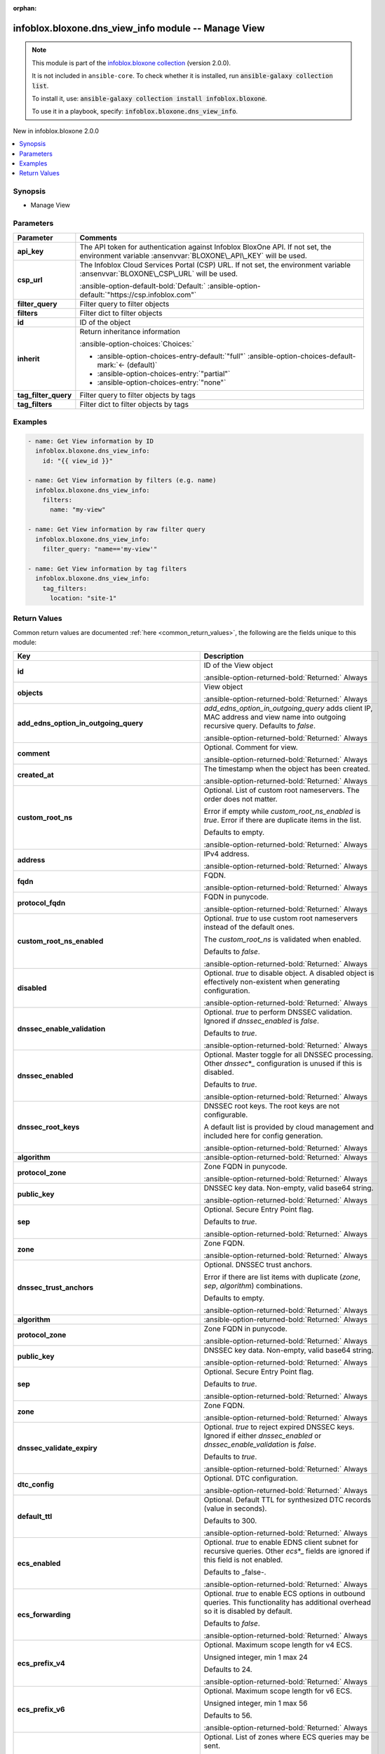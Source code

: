.. Document meta

:orphan:

.. |antsibull-internal-nbsp| unicode:: 0xA0
    :trim:

.. meta::
  :antsibull-docs: 2.15.0

.. Anchors

.. _ansible_collections.infoblox.bloxone.dns_view_info_module:

.. Anchors: short name for ansible.builtin

.. Title

infoblox.bloxone.dns_view_info module -- Manage View
++++++++++++++++++++++++++++++++++++++++++++++++++++

.. Collection note

.. note::
    This module is part of the `infoblox.bloxone collection <https://galaxy.ansible.com/ui/repo/published/infoblox/bloxone/>`_ (version 2.0.0).

    It is not included in ``ansible-core``.
    To check whether it is installed, run :code:`ansible-galaxy collection list`.

    To install it, use: :code:`ansible-galaxy collection install infoblox.bloxone`.

    To use it in a playbook, specify: :code:`infoblox.bloxone.dns_view_info`.

.. version_added

.. rst-class:: ansible-version-added

New in infoblox.bloxone 2.0.0

.. contents::
   :local:
   :depth: 1

.. Deprecated


Synopsis
--------

.. Description

- Manage View


.. Aliases


.. Requirements






.. Options

Parameters
----------

.. tabularcolumns:: \X{1}{3}\X{2}{3}

.. list-table::
  :width: 100%
  :widths: auto
  :header-rows: 1
  :class: longtable ansible-option-table

  * - Parameter
    - Comments

  * - .. raw:: html

        <div class="ansible-option-cell">
        <div class="ansibleOptionAnchor" id="parameter-api_key"></div>
        <div class="ansibleOptionAnchor" id="parameter-bloxone_api_key"></div>

      .. _ansible_collections.infoblox.bloxone.dns_view_info_module__parameter-api_key:
      .. _ansible_collections.infoblox.bloxone.dns_view_info_module__parameter-bloxone_api_key:

      .. rst-class:: ansible-option-title

      **api_key**

      .. raw:: html

        <a class="ansibleOptionLink" href="#parameter-api_key" title="Permalink to this option"></a>

      .. ansible-option-type-line::

        :ansible-option-aliases:`aliases: bloxone_api_key`

        :ansible-option-type:`string`

      .. raw:: html

        </div>

    - .. raw:: html

        <div class="ansible-option-cell">

      The API token for authentication against Infoblox BloxOne API. If not set, the environment variable :ansenvvar:`BLOXONE\_API\_KEY` will be used.


      .. raw:: html

        </div>

  * - .. raw:: html

        <div class="ansible-option-cell">
        <div class="ansibleOptionAnchor" id="parameter-csp_url"></div>
        <div class="ansibleOptionAnchor" id="parameter-bloxone_csp_url"></div>

      .. _ansible_collections.infoblox.bloxone.dns_view_info_module__parameter-bloxone_csp_url:
      .. _ansible_collections.infoblox.bloxone.dns_view_info_module__parameter-csp_url:

      .. rst-class:: ansible-option-title

      **csp_url**

      .. raw:: html

        <a class="ansibleOptionLink" href="#parameter-csp_url" title="Permalink to this option"></a>

      .. ansible-option-type-line::

        :ansible-option-aliases:`aliases: bloxone_csp_url`

        :ansible-option-type:`string`

      .. raw:: html

        </div>

    - .. raw:: html

        <div class="ansible-option-cell">

      The Infoblox Cloud Services Portal (CSP) URL. If not set, the environment variable :ansenvvar:`BLOXONE\_CSP\_URL` will be used.


      .. rst-class:: ansible-option-line

      :ansible-option-default-bold:`Default:` :ansible-option-default:`"https://csp.infoblox.com"`

      .. raw:: html

        </div>

  * - .. raw:: html

        <div class="ansible-option-cell">
        <div class="ansibleOptionAnchor" id="parameter-filter_query"></div>

      .. _ansible_collections.infoblox.bloxone.dns_view_info_module__parameter-filter_query:

      .. rst-class:: ansible-option-title

      **filter_query**

      .. raw:: html

        <a class="ansibleOptionLink" href="#parameter-filter_query" title="Permalink to this option"></a>

      .. ansible-option-type-line::

        :ansible-option-type:`string`

      .. raw:: html

        </div>

    - .. raw:: html

        <div class="ansible-option-cell">

      Filter query to filter objects


      .. raw:: html

        </div>

  * - .. raw:: html

        <div class="ansible-option-cell">
        <div class="ansibleOptionAnchor" id="parameter-filters"></div>

      .. _ansible_collections.infoblox.bloxone.dns_view_info_module__parameter-filters:

      .. rst-class:: ansible-option-title

      **filters**

      .. raw:: html

        <a class="ansibleOptionLink" href="#parameter-filters" title="Permalink to this option"></a>

      .. ansible-option-type-line::

        :ansible-option-type:`dictionary`

      .. raw:: html

        </div>

    - .. raw:: html

        <div class="ansible-option-cell">

      Filter dict to filter objects


      .. raw:: html

        </div>

  * - .. raw:: html

        <div class="ansible-option-cell">
        <div class="ansibleOptionAnchor" id="parameter-id"></div>

      .. _ansible_collections.infoblox.bloxone.dns_view_info_module__parameter-id:

      .. rst-class:: ansible-option-title

      **id**

      .. raw:: html

        <a class="ansibleOptionLink" href="#parameter-id" title="Permalink to this option"></a>

      .. ansible-option-type-line::

        :ansible-option-type:`string`

      .. raw:: html

        </div>

    - .. raw:: html

        <div class="ansible-option-cell">

      ID of the object


      .. raw:: html

        </div>

  * - .. raw:: html

        <div class="ansible-option-cell">
        <div class="ansibleOptionAnchor" id="parameter-inherit"></div>

      .. _ansible_collections.infoblox.bloxone.dns_view_info_module__parameter-inherit:

      .. rst-class:: ansible-option-title

      **inherit**

      .. raw:: html

        <a class="ansibleOptionLink" href="#parameter-inherit" title="Permalink to this option"></a>

      .. ansible-option-type-line::

        :ansible-option-type:`string`

      .. raw:: html

        </div>

    - .. raw:: html

        <div class="ansible-option-cell">

      Return inheritance information


      .. rst-class:: ansible-option-line

      :ansible-option-choices:`Choices:`

      - :ansible-option-choices-entry-default:`"full"` :ansible-option-choices-default-mark:`← (default)`
      - :ansible-option-choices-entry:`"partial"`
      - :ansible-option-choices-entry:`"none"`


      .. raw:: html

        </div>

  * - .. raw:: html

        <div class="ansible-option-cell">
        <div class="ansibleOptionAnchor" id="parameter-tag_filter_query"></div>

      .. _ansible_collections.infoblox.bloxone.dns_view_info_module__parameter-tag_filter_query:

      .. rst-class:: ansible-option-title

      **tag_filter_query**

      .. raw:: html

        <a class="ansibleOptionLink" href="#parameter-tag_filter_query" title="Permalink to this option"></a>

      .. ansible-option-type-line::

        :ansible-option-type:`string`

      .. raw:: html

        </div>

    - .. raw:: html

        <div class="ansible-option-cell">

      Filter query to filter objects by tags


      .. raw:: html

        </div>

  * - .. raw:: html

        <div class="ansible-option-cell">
        <div class="ansibleOptionAnchor" id="parameter-tag_filters"></div>

      .. _ansible_collections.infoblox.bloxone.dns_view_info_module__parameter-tag_filters:

      .. rst-class:: ansible-option-title

      **tag_filters**

      .. raw:: html

        <a class="ansibleOptionLink" href="#parameter-tag_filters" title="Permalink to this option"></a>

      .. ansible-option-type-line::

        :ansible-option-type:`dictionary`

      .. raw:: html

        </div>

    - .. raw:: html

        <div class="ansible-option-cell">

      Filter dict to filter objects by tags


      .. raw:: html

        </div>


.. Attributes


.. Notes


.. Seealso


.. Examples

Examples
--------

.. code-block:: yaml+jinja

    - name: Get View information by ID
      infoblox.bloxone.dns_view_info:
        id: "{{ view_id }}"

    - name: Get View information by filters (e.g. name)
      infoblox.bloxone.dns_view_info:
        filters:
          name: "my-view"

    - name: Get View information by raw filter query
      infoblox.bloxone.dns_view_info:
        filter_query: "name=='my-view'"

    - name: Get View information by tag filters
      infoblox.bloxone.dns_view_info:
        tag_filters:
          location: "site-1"



.. Facts


.. Return values

Return Values
-------------
Common return values are documented :ref:`here <common_return_values>`, the following are the fields unique to this module:

.. tabularcolumns:: \X{1}{3}\X{2}{3}

.. list-table::
  :width: 100%
  :widths: auto
  :header-rows: 1
  :class: longtable ansible-option-table

  * - Key
    - Description

  * - .. raw:: html

        <div class="ansible-option-cell">
        <div class="ansibleOptionAnchor" id="return-id"></div>

      .. _ansible_collections.infoblox.bloxone.dns_view_info_module__return-id:

      .. rst-class:: ansible-option-title

      **id**

      .. raw:: html

        <a class="ansibleOptionLink" href="#return-id" title="Permalink to this return value"></a>

      .. ansible-option-type-line::

        :ansible-option-type:`string`

      .. raw:: html

        </div>

    - .. raw:: html

        <div class="ansible-option-cell">

      ID of the View object


      .. rst-class:: ansible-option-line

      :ansible-option-returned-bold:`Returned:` Always


      .. raw:: html

        </div>


  * - .. raw:: html

        <div class="ansible-option-cell">
        <div class="ansibleOptionAnchor" id="return-objects"></div>

      .. _ansible_collections.infoblox.bloxone.dns_view_info_module__return-objects:

      .. rst-class:: ansible-option-title

      **objects**

      .. raw:: html

        <a class="ansibleOptionLink" href="#return-objects" title="Permalink to this return value"></a>

      .. ansible-option-type-line::

        :ansible-option-type:`list` / :ansible-option-elements:`elements=dictionary`

      .. raw:: html

        </div>

    - .. raw:: html

        <div class="ansible-option-cell">

      View object


      .. rst-class:: ansible-option-line

      :ansible-option-returned-bold:`Returned:` Always


      .. raw:: html

        </div>


  * - .. raw:: html

        <div class="ansible-option-indent"></div><div class="ansible-option-cell">
        <div class="ansibleOptionAnchor" id="return-objects/add_edns_option_in_outgoing_query"></div>

      .. raw:: latex

        \hspace{0.02\textwidth}\begin{minipage}[t]{0.3\textwidth}

      .. _ansible_collections.infoblox.bloxone.dns_view_info_module__return-objects/add_edns_option_in_outgoing_query:

      .. rst-class:: ansible-option-title

      **add_edns_option_in_outgoing_query**

      .. raw:: html

        <a class="ansibleOptionLink" href="#return-objects/add_edns_option_in_outgoing_query" title="Permalink to this return value"></a>

      .. ansible-option-type-line::

        :ansible-option-type:`boolean`

      .. raw:: html

        </div>

      .. raw:: latex

        \end{minipage}

    - .. raw:: html

        <div class="ansible-option-indent-desc"></div><div class="ansible-option-cell">

      :emphasis:`add\_edns\_option\_in\_outgoing\_query` adds client IP, MAC address and view name into outgoing recursive query. Defaults to :emphasis:`false`.


      .. rst-class:: ansible-option-line

      :ansible-option-returned-bold:`Returned:` Always


      .. raw:: html

        </div>


  * - .. raw:: html

        <div class="ansible-option-indent"></div><div class="ansible-option-cell">
        <div class="ansibleOptionAnchor" id="return-objects/comment"></div>

      .. raw:: latex

        \hspace{0.02\textwidth}\begin{minipage}[t]{0.3\textwidth}

      .. _ansible_collections.infoblox.bloxone.dns_view_info_module__return-objects/comment:

      .. rst-class:: ansible-option-title

      **comment**

      .. raw:: html

        <a class="ansibleOptionLink" href="#return-objects/comment" title="Permalink to this return value"></a>

      .. ansible-option-type-line::

        :ansible-option-type:`string`

      .. raw:: html

        </div>

      .. raw:: latex

        \end{minipage}

    - .. raw:: html

        <div class="ansible-option-indent-desc"></div><div class="ansible-option-cell">

      Optional. Comment for view.


      .. rst-class:: ansible-option-line

      :ansible-option-returned-bold:`Returned:` Always


      .. raw:: html

        </div>


  * - .. raw:: html

        <div class="ansible-option-indent"></div><div class="ansible-option-cell">
        <div class="ansibleOptionAnchor" id="return-objects/created_at"></div>

      .. raw:: latex

        \hspace{0.02\textwidth}\begin{minipage}[t]{0.3\textwidth}

      .. _ansible_collections.infoblox.bloxone.dns_view_info_module__return-objects/created_at:

      .. rst-class:: ansible-option-title

      **created_at**

      .. raw:: html

        <a class="ansibleOptionLink" href="#return-objects/created_at" title="Permalink to this return value"></a>

      .. ansible-option-type-line::

        :ansible-option-type:`string`

      .. raw:: html

        </div>

      .. raw:: latex

        \end{minipage}

    - .. raw:: html

        <div class="ansible-option-indent-desc"></div><div class="ansible-option-cell">

      The timestamp when the object has been created.


      .. rst-class:: ansible-option-line

      :ansible-option-returned-bold:`Returned:` Always


      .. raw:: html

        </div>


  * - .. raw:: html

        <div class="ansible-option-indent"></div><div class="ansible-option-cell">
        <div class="ansibleOptionAnchor" id="return-objects/custom_root_ns"></div>

      .. raw:: latex

        \hspace{0.02\textwidth}\begin{minipage}[t]{0.3\textwidth}

      .. _ansible_collections.infoblox.bloxone.dns_view_info_module__return-objects/custom_root_ns:

      .. rst-class:: ansible-option-title

      **custom_root_ns**

      .. raw:: html

        <a class="ansibleOptionLink" href="#return-objects/custom_root_ns" title="Permalink to this return value"></a>

      .. ansible-option-type-line::

        :ansible-option-type:`list` / :ansible-option-elements:`elements=dictionary`

      .. raw:: html

        </div>

      .. raw:: latex

        \end{minipage}

    - .. raw:: html

        <div class="ansible-option-indent-desc"></div><div class="ansible-option-cell">

      Optional. List of custom root nameservers. The order does not matter.

      Error if empty while :emphasis:`custom\_root\_ns\_enabled` is :emphasis:`true`. Error if there are duplicate items in the list.

      Defaults to empty.


      .. rst-class:: ansible-option-line

      :ansible-option-returned-bold:`Returned:` Always


      .. raw:: html

        </div>


  * - .. raw:: html

        <div class="ansible-option-indent"></div><div class="ansible-option-indent"></div><div class="ansible-option-cell">
        <div class="ansibleOptionAnchor" id="return-objects/custom_root_ns/address"></div>

      .. raw:: latex

        \hspace{0.04\textwidth}\begin{minipage}[t]{0.28\textwidth}

      .. _ansible_collections.infoblox.bloxone.dns_view_info_module__return-objects/custom_root_ns/address:

      .. rst-class:: ansible-option-title

      **address**

      .. raw:: html

        <a class="ansibleOptionLink" href="#return-objects/custom_root_ns/address" title="Permalink to this return value"></a>

      .. ansible-option-type-line::

        :ansible-option-type:`string`

      .. raw:: html

        </div>

      .. raw:: latex

        \end{minipage}

    - .. raw:: html

        <div class="ansible-option-indent-desc"></div><div class="ansible-option-indent-desc"></div><div class="ansible-option-cell">

      IPv4 address.


      .. rst-class:: ansible-option-line

      :ansible-option-returned-bold:`Returned:` Always


      .. raw:: html

        </div>


  * - .. raw:: html

        <div class="ansible-option-indent"></div><div class="ansible-option-indent"></div><div class="ansible-option-cell">
        <div class="ansibleOptionAnchor" id="return-objects/custom_root_ns/fqdn"></div>

      .. raw:: latex

        \hspace{0.04\textwidth}\begin{minipage}[t]{0.28\textwidth}

      .. _ansible_collections.infoblox.bloxone.dns_view_info_module__return-objects/custom_root_ns/fqdn:

      .. rst-class:: ansible-option-title

      **fqdn**

      .. raw:: html

        <a class="ansibleOptionLink" href="#return-objects/custom_root_ns/fqdn" title="Permalink to this return value"></a>

      .. ansible-option-type-line::

        :ansible-option-type:`string`

      .. raw:: html

        </div>

      .. raw:: latex

        \end{minipage}

    - .. raw:: html

        <div class="ansible-option-indent-desc"></div><div class="ansible-option-indent-desc"></div><div class="ansible-option-cell">

      FQDN.


      .. rst-class:: ansible-option-line

      :ansible-option-returned-bold:`Returned:` Always


      .. raw:: html

        </div>


  * - .. raw:: html

        <div class="ansible-option-indent"></div><div class="ansible-option-indent"></div><div class="ansible-option-cell">
        <div class="ansibleOptionAnchor" id="return-objects/custom_root_ns/protocol_fqdn"></div>

      .. raw:: latex

        \hspace{0.04\textwidth}\begin{minipage}[t]{0.28\textwidth}

      .. _ansible_collections.infoblox.bloxone.dns_view_info_module__return-objects/custom_root_ns/protocol_fqdn:

      .. rst-class:: ansible-option-title

      **protocol_fqdn**

      .. raw:: html

        <a class="ansibleOptionLink" href="#return-objects/custom_root_ns/protocol_fqdn" title="Permalink to this return value"></a>

      .. ansible-option-type-line::

        :ansible-option-type:`string`

      .. raw:: html

        </div>

      .. raw:: latex

        \end{minipage}

    - .. raw:: html

        <div class="ansible-option-indent-desc"></div><div class="ansible-option-indent-desc"></div><div class="ansible-option-cell">

      FQDN in punycode.


      .. rst-class:: ansible-option-line

      :ansible-option-returned-bold:`Returned:` Always


      .. raw:: html

        </div>



  * - .. raw:: html

        <div class="ansible-option-indent"></div><div class="ansible-option-cell">
        <div class="ansibleOptionAnchor" id="return-objects/custom_root_ns_enabled"></div>

      .. raw:: latex

        \hspace{0.02\textwidth}\begin{minipage}[t]{0.3\textwidth}

      .. _ansible_collections.infoblox.bloxone.dns_view_info_module__return-objects/custom_root_ns_enabled:

      .. rst-class:: ansible-option-title

      **custom_root_ns_enabled**

      .. raw:: html

        <a class="ansibleOptionLink" href="#return-objects/custom_root_ns_enabled" title="Permalink to this return value"></a>

      .. ansible-option-type-line::

        :ansible-option-type:`boolean`

      .. raw:: html

        </div>

      .. raw:: latex

        \end{minipage}

    - .. raw:: html

        <div class="ansible-option-indent-desc"></div><div class="ansible-option-cell">

      Optional. :emphasis:`true` to use custom root nameservers instead of the default ones.

      The :emphasis:`custom\_root\_ns` is validated when enabled.

      Defaults to :emphasis:`false`.


      .. rst-class:: ansible-option-line

      :ansible-option-returned-bold:`Returned:` Always


      .. raw:: html

        </div>


  * - .. raw:: html

        <div class="ansible-option-indent"></div><div class="ansible-option-cell">
        <div class="ansibleOptionAnchor" id="return-objects/disabled"></div>

      .. raw:: latex

        \hspace{0.02\textwidth}\begin{minipage}[t]{0.3\textwidth}

      .. _ansible_collections.infoblox.bloxone.dns_view_info_module__return-objects/disabled:

      .. rst-class:: ansible-option-title

      **disabled**

      .. raw:: html

        <a class="ansibleOptionLink" href="#return-objects/disabled" title="Permalink to this return value"></a>

      .. ansible-option-type-line::

        :ansible-option-type:`boolean`

      .. raw:: html

        </div>

      .. raw:: latex

        \end{minipage}

    - .. raw:: html

        <div class="ansible-option-indent-desc"></div><div class="ansible-option-cell">

      Optional. :emphasis:`true` to disable object. A disabled object is effectively non-existent when generating configuration.


      .. rst-class:: ansible-option-line

      :ansible-option-returned-bold:`Returned:` Always


      .. raw:: html

        </div>


  * - .. raw:: html

        <div class="ansible-option-indent"></div><div class="ansible-option-cell">
        <div class="ansibleOptionAnchor" id="return-objects/dnssec_enable_validation"></div>

      .. raw:: latex

        \hspace{0.02\textwidth}\begin{minipage}[t]{0.3\textwidth}

      .. _ansible_collections.infoblox.bloxone.dns_view_info_module__return-objects/dnssec_enable_validation:

      .. rst-class:: ansible-option-title

      **dnssec_enable_validation**

      .. raw:: html

        <a class="ansibleOptionLink" href="#return-objects/dnssec_enable_validation" title="Permalink to this return value"></a>

      .. ansible-option-type-line::

        :ansible-option-type:`boolean`

      .. raw:: html

        </div>

      .. raw:: latex

        \end{minipage}

    - .. raw:: html

        <div class="ansible-option-indent-desc"></div><div class="ansible-option-cell">

      Optional. :emphasis:`true` to perform DNSSEC validation. Ignored if :emphasis:`dnssec\_enabled` is :emphasis:`false`.

      Defaults to :emphasis:`true`.


      .. rst-class:: ansible-option-line

      :ansible-option-returned-bold:`Returned:` Always


      .. raw:: html

        </div>


  * - .. raw:: html

        <div class="ansible-option-indent"></div><div class="ansible-option-cell">
        <div class="ansibleOptionAnchor" id="return-objects/dnssec_enabled"></div>

      .. raw:: latex

        \hspace{0.02\textwidth}\begin{minipage}[t]{0.3\textwidth}

      .. _ansible_collections.infoblox.bloxone.dns_view_info_module__return-objects/dnssec_enabled:

      .. rst-class:: ansible-option-title

      **dnssec_enabled**

      .. raw:: html

        <a class="ansibleOptionLink" href="#return-objects/dnssec_enabled" title="Permalink to this return value"></a>

      .. ansible-option-type-line::

        :ansible-option-type:`boolean`

      .. raw:: html

        </div>

      .. raw:: latex

        \end{minipage}

    - .. raw:: html

        <div class="ansible-option-indent-desc"></div><div class="ansible-option-cell">

      Optional. Master toggle for all DNSSEC processing. Other :emphasis:`dnssec`\ \*\_ configuration is unused if this is disabled.

      Defaults to :emphasis:`true`.


      .. rst-class:: ansible-option-line

      :ansible-option-returned-bold:`Returned:` Always


      .. raw:: html

        </div>


  * - .. raw:: html

        <div class="ansible-option-indent"></div><div class="ansible-option-cell">
        <div class="ansibleOptionAnchor" id="return-objects/dnssec_root_keys"></div>

      .. raw:: latex

        \hspace{0.02\textwidth}\begin{minipage}[t]{0.3\textwidth}

      .. _ansible_collections.infoblox.bloxone.dns_view_info_module__return-objects/dnssec_root_keys:

      .. rst-class:: ansible-option-title

      **dnssec_root_keys**

      .. raw:: html

        <a class="ansibleOptionLink" href="#return-objects/dnssec_root_keys" title="Permalink to this return value"></a>

      .. ansible-option-type-line::

        :ansible-option-type:`list` / :ansible-option-elements:`elements=dictionary`

      .. raw:: html

        </div>

      .. raw:: latex

        \end{minipage}

    - .. raw:: html

        <div class="ansible-option-indent-desc"></div><div class="ansible-option-cell">

      DNSSEC root keys. The root keys are not configurable.

      A default list is provided by cloud management and included here for config generation.


      .. rst-class:: ansible-option-line

      :ansible-option-returned-bold:`Returned:` Always


      .. raw:: html

        </div>


  * - .. raw:: html

        <div class="ansible-option-indent"></div><div class="ansible-option-indent"></div><div class="ansible-option-cell">
        <div class="ansibleOptionAnchor" id="return-objects/dnssec_root_keys/algorithm"></div>

      .. raw:: latex

        \hspace{0.04\textwidth}\begin{minipage}[t]{0.28\textwidth}

      .. _ansible_collections.infoblox.bloxone.dns_view_info_module__return-objects/dnssec_root_keys/algorithm:

      .. rst-class:: ansible-option-title

      **algorithm**

      .. raw:: html

        <a class="ansibleOptionLink" href="#return-objects/dnssec_root_keys/algorithm" title="Permalink to this return value"></a>

      .. ansible-option-type-line::

        :ansible-option-type:`integer`

      .. raw:: html

        </div>

      .. raw:: latex

        \end{minipage}

    - .. raw:: html

        <div class="ansible-option-indent-desc"></div><div class="ansible-option-indent-desc"></div><div class="ansible-option-cell">




      .. rst-class:: ansible-option-line

      :ansible-option-returned-bold:`Returned:` Always


      .. raw:: html

        </div>


  * - .. raw:: html

        <div class="ansible-option-indent"></div><div class="ansible-option-indent"></div><div class="ansible-option-cell">
        <div class="ansibleOptionAnchor" id="return-objects/dnssec_root_keys/protocol_zone"></div>

      .. raw:: latex

        \hspace{0.04\textwidth}\begin{minipage}[t]{0.28\textwidth}

      .. _ansible_collections.infoblox.bloxone.dns_view_info_module__return-objects/dnssec_root_keys/protocol_zone:

      .. rst-class:: ansible-option-title

      **protocol_zone**

      .. raw:: html

        <a class="ansibleOptionLink" href="#return-objects/dnssec_root_keys/protocol_zone" title="Permalink to this return value"></a>

      .. ansible-option-type-line::

        :ansible-option-type:`string`

      .. raw:: html

        </div>

      .. raw:: latex

        \end{minipage}

    - .. raw:: html

        <div class="ansible-option-indent-desc"></div><div class="ansible-option-indent-desc"></div><div class="ansible-option-cell">

      Zone FQDN in punycode.


      .. rst-class:: ansible-option-line

      :ansible-option-returned-bold:`Returned:` Always


      .. raw:: html

        </div>


  * - .. raw:: html

        <div class="ansible-option-indent"></div><div class="ansible-option-indent"></div><div class="ansible-option-cell">
        <div class="ansibleOptionAnchor" id="return-objects/dnssec_root_keys/public_key"></div>

      .. raw:: latex

        \hspace{0.04\textwidth}\begin{minipage}[t]{0.28\textwidth}

      .. _ansible_collections.infoblox.bloxone.dns_view_info_module__return-objects/dnssec_root_keys/public_key:

      .. rst-class:: ansible-option-title

      **public_key**

      .. raw:: html

        <a class="ansibleOptionLink" href="#return-objects/dnssec_root_keys/public_key" title="Permalink to this return value"></a>

      .. ansible-option-type-line::

        :ansible-option-type:`string`

      .. raw:: html

        </div>

      .. raw:: latex

        \end{minipage}

    - .. raw:: html

        <div class="ansible-option-indent-desc"></div><div class="ansible-option-indent-desc"></div><div class="ansible-option-cell">

      DNSSEC key data. Non-empty, valid base64 string.


      .. rst-class:: ansible-option-line

      :ansible-option-returned-bold:`Returned:` Always


      .. raw:: html

        </div>


  * - .. raw:: html

        <div class="ansible-option-indent"></div><div class="ansible-option-indent"></div><div class="ansible-option-cell">
        <div class="ansibleOptionAnchor" id="return-objects/dnssec_root_keys/sep"></div>

      .. raw:: latex

        \hspace{0.04\textwidth}\begin{minipage}[t]{0.28\textwidth}

      .. _ansible_collections.infoblox.bloxone.dns_view_info_module__return-objects/dnssec_root_keys/sep:

      .. rst-class:: ansible-option-title

      **sep**

      .. raw:: html

        <a class="ansibleOptionLink" href="#return-objects/dnssec_root_keys/sep" title="Permalink to this return value"></a>

      .. ansible-option-type-line::

        :ansible-option-type:`boolean`

      .. raw:: html

        </div>

      .. raw:: latex

        \end{minipage}

    - .. raw:: html

        <div class="ansible-option-indent-desc"></div><div class="ansible-option-indent-desc"></div><div class="ansible-option-cell">

      Optional. Secure Entry Point flag.

      Defaults to :emphasis:`true`.


      .. rst-class:: ansible-option-line

      :ansible-option-returned-bold:`Returned:` Always


      .. raw:: html

        </div>


  * - .. raw:: html

        <div class="ansible-option-indent"></div><div class="ansible-option-indent"></div><div class="ansible-option-cell">
        <div class="ansibleOptionAnchor" id="return-objects/dnssec_root_keys/zone"></div>

      .. raw:: latex

        \hspace{0.04\textwidth}\begin{minipage}[t]{0.28\textwidth}

      .. _ansible_collections.infoblox.bloxone.dns_view_info_module__return-objects/dnssec_root_keys/zone:

      .. rst-class:: ansible-option-title

      **zone**

      .. raw:: html

        <a class="ansibleOptionLink" href="#return-objects/dnssec_root_keys/zone" title="Permalink to this return value"></a>

      .. ansible-option-type-line::

        :ansible-option-type:`string`

      .. raw:: html

        </div>

      .. raw:: latex

        \end{minipage}

    - .. raw:: html

        <div class="ansible-option-indent-desc"></div><div class="ansible-option-indent-desc"></div><div class="ansible-option-cell">

      Zone FQDN.


      .. rst-class:: ansible-option-line

      :ansible-option-returned-bold:`Returned:` Always


      .. raw:: html

        </div>



  * - .. raw:: html

        <div class="ansible-option-indent"></div><div class="ansible-option-cell">
        <div class="ansibleOptionAnchor" id="return-objects/dnssec_trust_anchors"></div>

      .. raw:: latex

        \hspace{0.02\textwidth}\begin{minipage}[t]{0.3\textwidth}

      .. _ansible_collections.infoblox.bloxone.dns_view_info_module__return-objects/dnssec_trust_anchors:

      .. rst-class:: ansible-option-title

      **dnssec_trust_anchors**

      .. raw:: html

        <a class="ansibleOptionLink" href="#return-objects/dnssec_trust_anchors" title="Permalink to this return value"></a>

      .. ansible-option-type-line::

        :ansible-option-type:`list` / :ansible-option-elements:`elements=dictionary`

      .. raw:: html

        </div>

      .. raw:: latex

        \end{minipage}

    - .. raw:: html

        <div class="ansible-option-indent-desc"></div><div class="ansible-option-cell">

      Optional. DNSSEC trust anchors.

      Error if there are list items with duplicate (\ :emphasis:`zone`\ , :emphasis:`sep`\ , :emphasis:`algorithm`\ ) combinations.

      Defaults to empty.


      .. rst-class:: ansible-option-line

      :ansible-option-returned-bold:`Returned:` Always


      .. raw:: html

        </div>


  * - .. raw:: html

        <div class="ansible-option-indent"></div><div class="ansible-option-indent"></div><div class="ansible-option-cell">
        <div class="ansibleOptionAnchor" id="return-objects/dnssec_trust_anchors/algorithm"></div>

      .. raw:: latex

        \hspace{0.04\textwidth}\begin{minipage}[t]{0.28\textwidth}

      .. _ansible_collections.infoblox.bloxone.dns_view_info_module__return-objects/dnssec_trust_anchors/algorithm:

      .. rst-class:: ansible-option-title

      **algorithm**

      .. raw:: html

        <a class="ansibleOptionLink" href="#return-objects/dnssec_trust_anchors/algorithm" title="Permalink to this return value"></a>

      .. ansible-option-type-line::

        :ansible-option-type:`integer`

      .. raw:: html

        </div>

      .. raw:: latex

        \end{minipage}

    - .. raw:: html

        <div class="ansible-option-indent-desc"></div><div class="ansible-option-indent-desc"></div><div class="ansible-option-cell">




      .. rst-class:: ansible-option-line

      :ansible-option-returned-bold:`Returned:` Always


      .. raw:: html

        </div>


  * - .. raw:: html

        <div class="ansible-option-indent"></div><div class="ansible-option-indent"></div><div class="ansible-option-cell">
        <div class="ansibleOptionAnchor" id="return-objects/dnssec_trust_anchors/protocol_zone"></div>

      .. raw:: latex

        \hspace{0.04\textwidth}\begin{minipage}[t]{0.28\textwidth}

      .. _ansible_collections.infoblox.bloxone.dns_view_info_module__return-objects/dnssec_trust_anchors/protocol_zone:

      .. rst-class:: ansible-option-title

      **protocol_zone**

      .. raw:: html

        <a class="ansibleOptionLink" href="#return-objects/dnssec_trust_anchors/protocol_zone" title="Permalink to this return value"></a>

      .. ansible-option-type-line::

        :ansible-option-type:`string`

      .. raw:: html

        </div>

      .. raw:: latex

        \end{minipage}

    - .. raw:: html

        <div class="ansible-option-indent-desc"></div><div class="ansible-option-indent-desc"></div><div class="ansible-option-cell">

      Zone FQDN in punycode.


      .. rst-class:: ansible-option-line

      :ansible-option-returned-bold:`Returned:` Always


      .. raw:: html

        </div>


  * - .. raw:: html

        <div class="ansible-option-indent"></div><div class="ansible-option-indent"></div><div class="ansible-option-cell">
        <div class="ansibleOptionAnchor" id="return-objects/dnssec_trust_anchors/public_key"></div>

      .. raw:: latex

        \hspace{0.04\textwidth}\begin{minipage}[t]{0.28\textwidth}

      .. _ansible_collections.infoblox.bloxone.dns_view_info_module__return-objects/dnssec_trust_anchors/public_key:

      .. rst-class:: ansible-option-title

      **public_key**

      .. raw:: html

        <a class="ansibleOptionLink" href="#return-objects/dnssec_trust_anchors/public_key" title="Permalink to this return value"></a>

      .. ansible-option-type-line::

        :ansible-option-type:`string`

      .. raw:: html

        </div>

      .. raw:: latex

        \end{minipage}

    - .. raw:: html

        <div class="ansible-option-indent-desc"></div><div class="ansible-option-indent-desc"></div><div class="ansible-option-cell">

      DNSSEC key data. Non-empty, valid base64 string.


      .. rst-class:: ansible-option-line

      :ansible-option-returned-bold:`Returned:` Always


      .. raw:: html

        </div>


  * - .. raw:: html

        <div class="ansible-option-indent"></div><div class="ansible-option-indent"></div><div class="ansible-option-cell">
        <div class="ansibleOptionAnchor" id="return-objects/dnssec_trust_anchors/sep"></div>

      .. raw:: latex

        \hspace{0.04\textwidth}\begin{minipage}[t]{0.28\textwidth}

      .. _ansible_collections.infoblox.bloxone.dns_view_info_module__return-objects/dnssec_trust_anchors/sep:

      .. rst-class:: ansible-option-title

      **sep**

      .. raw:: html

        <a class="ansibleOptionLink" href="#return-objects/dnssec_trust_anchors/sep" title="Permalink to this return value"></a>

      .. ansible-option-type-line::

        :ansible-option-type:`boolean`

      .. raw:: html

        </div>

      .. raw:: latex

        \end{minipage}

    - .. raw:: html

        <div class="ansible-option-indent-desc"></div><div class="ansible-option-indent-desc"></div><div class="ansible-option-cell">

      Optional. Secure Entry Point flag.

      Defaults to :emphasis:`true`.


      .. rst-class:: ansible-option-line

      :ansible-option-returned-bold:`Returned:` Always


      .. raw:: html

        </div>


  * - .. raw:: html

        <div class="ansible-option-indent"></div><div class="ansible-option-indent"></div><div class="ansible-option-cell">
        <div class="ansibleOptionAnchor" id="return-objects/dnssec_trust_anchors/zone"></div>

      .. raw:: latex

        \hspace{0.04\textwidth}\begin{minipage}[t]{0.28\textwidth}

      .. _ansible_collections.infoblox.bloxone.dns_view_info_module__return-objects/dnssec_trust_anchors/zone:

      .. rst-class:: ansible-option-title

      **zone**

      .. raw:: html

        <a class="ansibleOptionLink" href="#return-objects/dnssec_trust_anchors/zone" title="Permalink to this return value"></a>

      .. ansible-option-type-line::

        :ansible-option-type:`string`

      .. raw:: html

        </div>

      .. raw:: latex

        \end{minipage}

    - .. raw:: html

        <div class="ansible-option-indent-desc"></div><div class="ansible-option-indent-desc"></div><div class="ansible-option-cell">

      Zone FQDN.


      .. rst-class:: ansible-option-line

      :ansible-option-returned-bold:`Returned:` Always


      .. raw:: html

        </div>



  * - .. raw:: html

        <div class="ansible-option-indent"></div><div class="ansible-option-cell">
        <div class="ansibleOptionAnchor" id="return-objects/dnssec_validate_expiry"></div>

      .. raw:: latex

        \hspace{0.02\textwidth}\begin{minipage}[t]{0.3\textwidth}

      .. _ansible_collections.infoblox.bloxone.dns_view_info_module__return-objects/dnssec_validate_expiry:

      .. rst-class:: ansible-option-title

      **dnssec_validate_expiry**

      .. raw:: html

        <a class="ansibleOptionLink" href="#return-objects/dnssec_validate_expiry" title="Permalink to this return value"></a>

      .. ansible-option-type-line::

        :ansible-option-type:`boolean`

      .. raw:: html

        </div>

      .. raw:: latex

        \end{minipage}

    - .. raw:: html

        <div class="ansible-option-indent-desc"></div><div class="ansible-option-cell">

      Optional. :emphasis:`true` to reject expired DNSSEC keys. Ignored if either :emphasis:`dnssec\_enabled` or :emphasis:`dnssec\_enable\_validation` is :emphasis:`false`.

      Defaults to :emphasis:`true`.


      .. rst-class:: ansible-option-line

      :ansible-option-returned-bold:`Returned:` Always


      .. raw:: html

        </div>


  * - .. raw:: html

        <div class="ansible-option-indent"></div><div class="ansible-option-cell">
        <div class="ansibleOptionAnchor" id="return-objects/dtc_config"></div>

      .. raw:: latex

        \hspace{0.02\textwidth}\begin{minipage}[t]{0.3\textwidth}

      .. _ansible_collections.infoblox.bloxone.dns_view_info_module__return-objects/dtc_config:

      .. rst-class:: ansible-option-title

      **dtc_config**

      .. raw:: html

        <a class="ansibleOptionLink" href="#return-objects/dtc_config" title="Permalink to this return value"></a>

      .. ansible-option-type-line::

        :ansible-option-type:`dictionary`

      .. raw:: html

        </div>

      .. raw:: latex

        \end{minipage}

    - .. raw:: html

        <div class="ansible-option-indent-desc"></div><div class="ansible-option-cell">

      Optional. DTC configuration.


      .. rst-class:: ansible-option-line

      :ansible-option-returned-bold:`Returned:` Always


      .. raw:: html

        </div>


  * - .. raw:: html

        <div class="ansible-option-indent"></div><div class="ansible-option-indent"></div><div class="ansible-option-cell">
        <div class="ansibleOptionAnchor" id="return-objects/dtc_config/default_ttl"></div>

      .. raw:: latex

        \hspace{0.04\textwidth}\begin{minipage}[t]{0.28\textwidth}

      .. _ansible_collections.infoblox.bloxone.dns_view_info_module__return-objects/dtc_config/default_ttl:

      .. rst-class:: ansible-option-title

      **default_ttl**

      .. raw:: html

        <a class="ansibleOptionLink" href="#return-objects/dtc_config/default_ttl" title="Permalink to this return value"></a>

      .. ansible-option-type-line::

        :ansible-option-type:`integer`

      .. raw:: html

        </div>

      .. raw:: latex

        \end{minipage}

    - .. raw:: html

        <div class="ansible-option-indent-desc"></div><div class="ansible-option-indent-desc"></div><div class="ansible-option-cell">

      Optional. Default TTL for synthesized DTC records (value in seconds).

      Defaults to 300.


      .. rst-class:: ansible-option-line

      :ansible-option-returned-bold:`Returned:` Always


      .. raw:: html

        </div>



  * - .. raw:: html

        <div class="ansible-option-indent"></div><div class="ansible-option-cell">
        <div class="ansibleOptionAnchor" id="return-objects/ecs_enabled"></div>

      .. raw:: latex

        \hspace{0.02\textwidth}\begin{minipage}[t]{0.3\textwidth}

      .. _ansible_collections.infoblox.bloxone.dns_view_info_module__return-objects/ecs_enabled:

      .. rst-class:: ansible-option-title

      **ecs_enabled**

      .. raw:: html

        <a class="ansibleOptionLink" href="#return-objects/ecs_enabled" title="Permalink to this return value"></a>

      .. ansible-option-type-line::

        :ansible-option-type:`boolean`

      .. raw:: html

        </div>

      .. raw:: latex

        \end{minipage}

    - .. raw:: html

        <div class="ansible-option-indent-desc"></div><div class="ansible-option-cell">

      Optional. :emphasis:`true` to enable EDNS client subnet for recursive queries. Other :emphasis:`ecs`\ \*\_ fields are ignored if this field is not enabled.

      Defaults to \_false-.


      .. rst-class:: ansible-option-line

      :ansible-option-returned-bold:`Returned:` Always


      .. raw:: html

        </div>


  * - .. raw:: html

        <div class="ansible-option-indent"></div><div class="ansible-option-cell">
        <div class="ansibleOptionAnchor" id="return-objects/ecs_forwarding"></div>

      .. raw:: latex

        \hspace{0.02\textwidth}\begin{minipage}[t]{0.3\textwidth}

      .. _ansible_collections.infoblox.bloxone.dns_view_info_module__return-objects/ecs_forwarding:

      .. rst-class:: ansible-option-title

      **ecs_forwarding**

      .. raw:: html

        <a class="ansibleOptionLink" href="#return-objects/ecs_forwarding" title="Permalink to this return value"></a>

      .. ansible-option-type-line::

        :ansible-option-type:`boolean`

      .. raw:: html

        </div>

      .. raw:: latex

        \end{minipage}

    - .. raw:: html

        <div class="ansible-option-indent-desc"></div><div class="ansible-option-cell">

      Optional. :emphasis:`true` to enable ECS options in outbound queries. This functionality has additional overhead so it is disabled by default.

      Defaults to :emphasis:`false`.


      .. rst-class:: ansible-option-line

      :ansible-option-returned-bold:`Returned:` Always


      .. raw:: html

        </div>


  * - .. raw:: html

        <div class="ansible-option-indent"></div><div class="ansible-option-cell">
        <div class="ansibleOptionAnchor" id="return-objects/ecs_prefix_v4"></div>

      .. raw:: latex

        \hspace{0.02\textwidth}\begin{minipage}[t]{0.3\textwidth}

      .. _ansible_collections.infoblox.bloxone.dns_view_info_module__return-objects/ecs_prefix_v4:

      .. rst-class:: ansible-option-title

      **ecs_prefix_v4**

      .. raw:: html

        <a class="ansibleOptionLink" href="#return-objects/ecs_prefix_v4" title="Permalink to this return value"></a>

      .. ansible-option-type-line::

        :ansible-option-type:`integer`

      .. raw:: html

        </div>

      .. raw:: latex

        \end{minipage}

    - .. raw:: html

        <div class="ansible-option-indent-desc"></div><div class="ansible-option-cell">

      Optional. Maximum scope length for v4 ECS.

      Unsigned integer, min 1 max 24

      Defaults to 24.


      .. rst-class:: ansible-option-line

      :ansible-option-returned-bold:`Returned:` Always


      .. raw:: html

        </div>


  * - .. raw:: html

        <div class="ansible-option-indent"></div><div class="ansible-option-cell">
        <div class="ansibleOptionAnchor" id="return-objects/ecs_prefix_v6"></div>

      .. raw:: latex

        \hspace{0.02\textwidth}\begin{minipage}[t]{0.3\textwidth}

      .. _ansible_collections.infoblox.bloxone.dns_view_info_module__return-objects/ecs_prefix_v6:

      .. rst-class:: ansible-option-title

      **ecs_prefix_v6**

      .. raw:: html

        <a class="ansibleOptionLink" href="#return-objects/ecs_prefix_v6" title="Permalink to this return value"></a>

      .. ansible-option-type-line::

        :ansible-option-type:`integer`

      .. raw:: html

        </div>

      .. raw:: latex

        \end{minipage}

    - .. raw:: html

        <div class="ansible-option-indent-desc"></div><div class="ansible-option-cell">

      Optional. Maximum scope length for v6 ECS.

      Unsigned integer, min 1 max 56

      Defaults to 56.


      .. rst-class:: ansible-option-line

      :ansible-option-returned-bold:`Returned:` Always


      .. raw:: html

        </div>


  * - .. raw:: html

        <div class="ansible-option-indent"></div><div class="ansible-option-cell">
        <div class="ansibleOptionAnchor" id="return-objects/ecs_zones"></div>

      .. raw:: latex

        \hspace{0.02\textwidth}\begin{minipage}[t]{0.3\textwidth}

      .. _ansible_collections.infoblox.bloxone.dns_view_info_module__return-objects/ecs_zones:

      .. rst-class:: ansible-option-title

      **ecs_zones**

      .. raw:: html

        <a class="ansibleOptionLink" href="#return-objects/ecs_zones" title="Permalink to this return value"></a>

      .. ansible-option-type-line::

        :ansible-option-type:`list` / :ansible-option-elements:`elements=dictionary`

      .. raw:: html

        </div>

      .. raw:: latex

        \end{minipage}

    - .. raw:: html

        <div class="ansible-option-indent-desc"></div><div class="ansible-option-cell">

      Optional. List of zones where ECS queries may be sent.

      Error if empty while :emphasis:`ecs\_enabled` is :emphasis:`true`. Error if there are duplicate FQDNs in the list.

      Defaults to empty.


      .. rst-class:: ansible-option-line

      :ansible-option-returned-bold:`Returned:` Always


      .. raw:: html

        </div>


  * - .. raw:: html

        <div class="ansible-option-indent"></div><div class="ansible-option-indent"></div><div class="ansible-option-cell">
        <div class="ansibleOptionAnchor" id="return-objects/ecs_zones/access"></div>

      .. raw:: latex

        \hspace{0.04\textwidth}\begin{minipage}[t]{0.28\textwidth}

      .. _ansible_collections.infoblox.bloxone.dns_view_info_module__return-objects/ecs_zones/access:

      .. rst-class:: ansible-option-title

      **access**

      .. raw:: html

        <a class="ansibleOptionLink" href="#return-objects/ecs_zones/access" title="Permalink to this return value"></a>

      .. ansible-option-type-line::

        :ansible-option-type:`string`

      .. raw:: html

        </div>

      .. raw:: latex

        \end{minipage}

    - .. raw:: html

        <div class="ansible-option-indent-desc"></div><div class="ansible-option-indent-desc"></div><div class="ansible-option-cell">

      Access control for zone.

      Allowed values:

      \* :emphasis:`allow`\ ,

      \* :emphasis:`deny`.


      .. rst-class:: ansible-option-line

      :ansible-option-returned-bold:`Returned:` Always


      .. raw:: html

        </div>


  * - .. raw:: html

        <div class="ansible-option-indent"></div><div class="ansible-option-indent"></div><div class="ansible-option-cell">
        <div class="ansibleOptionAnchor" id="return-objects/ecs_zones/fqdn"></div>

      .. raw:: latex

        \hspace{0.04\textwidth}\begin{minipage}[t]{0.28\textwidth}

      .. _ansible_collections.infoblox.bloxone.dns_view_info_module__return-objects/ecs_zones/fqdn:

      .. rst-class:: ansible-option-title

      **fqdn**

      .. raw:: html

        <a class="ansibleOptionLink" href="#return-objects/ecs_zones/fqdn" title="Permalink to this return value"></a>

      .. ansible-option-type-line::

        :ansible-option-type:`string`

      .. raw:: html

        </div>

      .. raw:: latex

        \end{minipage}

    - .. raw:: html

        <div class="ansible-option-indent-desc"></div><div class="ansible-option-indent-desc"></div><div class="ansible-option-cell">

      Zone FQDN.


      .. rst-class:: ansible-option-line

      :ansible-option-returned-bold:`Returned:` Always


      .. raw:: html

        </div>


  * - .. raw:: html

        <div class="ansible-option-indent"></div><div class="ansible-option-indent"></div><div class="ansible-option-cell">
        <div class="ansibleOptionAnchor" id="return-objects/ecs_zones/protocol_fqdn"></div>

      .. raw:: latex

        \hspace{0.04\textwidth}\begin{minipage}[t]{0.28\textwidth}

      .. _ansible_collections.infoblox.bloxone.dns_view_info_module__return-objects/ecs_zones/protocol_fqdn:

      .. rst-class:: ansible-option-title

      **protocol_fqdn**

      .. raw:: html

        <a class="ansibleOptionLink" href="#return-objects/ecs_zones/protocol_fqdn" title="Permalink to this return value"></a>

      .. ansible-option-type-line::

        :ansible-option-type:`string`

      .. raw:: html

        </div>

      .. raw:: latex

        \end{minipage}

    - .. raw:: html

        <div class="ansible-option-indent-desc"></div><div class="ansible-option-indent-desc"></div><div class="ansible-option-cell">

      Zone FQDN in punycode.


      .. rst-class:: ansible-option-line

      :ansible-option-returned-bold:`Returned:` Always


      .. raw:: html

        </div>



  * - .. raw:: html

        <div class="ansible-option-indent"></div><div class="ansible-option-cell">
        <div class="ansibleOptionAnchor" id="return-objects/edns_udp_size"></div>

      .. raw:: latex

        \hspace{0.02\textwidth}\begin{minipage}[t]{0.3\textwidth}

      .. _ansible_collections.infoblox.bloxone.dns_view_info_module__return-objects/edns_udp_size:

      .. rst-class:: ansible-option-title

      **edns_udp_size**

      .. raw:: html

        <a class="ansibleOptionLink" href="#return-objects/edns_udp_size" title="Permalink to this return value"></a>

      .. ansible-option-type-line::

        :ansible-option-type:`integer`

      .. raw:: html

        </div>

      .. raw:: latex

        \end{minipage}

    - .. raw:: html

        <div class="ansible-option-indent-desc"></div><div class="ansible-option-cell">

      Optional. :emphasis:`edns\_udp\_size` represents the edns UDP size. The size a querying DNS server advertises to the DNS server it&#x27;s sending a query to.

      Defaults to 1232 bytes.


      .. rst-class:: ansible-option-line

      :ansible-option-returned-bold:`Returned:` Always


      .. raw:: html

        </div>


  * - .. raw:: html

        <div class="ansible-option-indent"></div><div class="ansible-option-cell">
        <div class="ansibleOptionAnchor" id="return-objects/filter_aaaa_acl"></div>

      .. raw:: latex

        \hspace{0.02\textwidth}\begin{minipage}[t]{0.3\textwidth}

      .. _ansible_collections.infoblox.bloxone.dns_view_info_module__return-objects/filter_aaaa_acl:

      .. rst-class:: ansible-option-title

      **filter_aaaa_acl**

      .. raw:: html

        <a class="ansibleOptionLink" href="#return-objects/filter_aaaa_acl" title="Permalink to this return value"></a>

      .. ansible-option-type-line::

        :ansible-option-type:`list` / :ansible-option-elements:`elements=dictionary`

      .. raw:: html

        </div>

      .. raw:: latex

        \end{minipage}

    - .. raw:: html

        <div class="ansible-option-indent-desc"></div><div class="ansible-option-cell">

      Optional. Specifies a list of client addresses for which AAAA filtering is to be applied.

      Defaults to :emphasis:`empty`.


      .. rst-class:: ansible-option-line

      :ansible-option-returned-bold:`Returned:` Always


      .. raw:: html

        </div>


  * - .. raw:: html

        <div class="ansible-option-indent"></div><div class="ansible-option-indent"></div><div class="ansible-option-cell">
        <div class="ansibleOptionAnchor" id="return-objects/filter_aaaa_acl/access"></div>

      .. raw:: latex

        \hspace{0.04\textwidth}\begin{minipage}[t]{0.28\textwidth}

      .. _ansible_collections.infoblox.bloxone.dns_view_info_module__return-objects/filter_aaaa_acl/access:

      .. rst-class:: ansible-option-title

      **access**

      .. raw:: html

        <a class="ansibleOptionLink" href="#return-objects/filter_aaaa_acl/access" title="Permalink to this return value"></a>

      .. ansible-option-type-line::

        :ansible-option-type:`string`

      .. raw:: html

        </div>

      .. raw:: latex

        \end{minipage}

    - .. raw:: html

        <div class="ansible-option-indent-desc"></div><div class="ansible-option-indent-desc"></div><div class="ansible-option-cell">

      Access permission for :emphasis:`element`.

      Allowed values:

      \* :emphasis:`allow`\ ,

      \* :emphasis:`deny`.


      .. rst-class:: ansible-option-line

      :ansible-option-returned-bold:`Returned:` Always


      .. raw:: html

        </div>


  * - .. raw:: html

        <div class="ansible-option-indent"></div><div class="ansible-option-indent"></div><div class="ansible-option-cell">
        <div class="ansibleOptionAnchor" id="return-objects/filter_aaaa_acl/acl"></div>

      .. raw:: latex

        \hspace{0.04\textwidth}\begin{minipage}[t]{0.28\textwidth}

      .. _ansible_collections.infoblox.bloxone.dns_view_info_module__return-objects/filter_aaaa_acl/acl:

      .. rst-class:: ansible-option-title

      **acl**

      .. raw:: html

        <a class="ansibleOptionLink" href="#return-objects/filter_aaaa_acl/acl" title="Permalink to this return value"></a>

      .. ansible-option-type-line::

        :ansible-option-type:`string`

      .. raw:: html

        </div>

      .. raw:: latex

        \end{minipage}

    - .. raw:: html

        <div class="ansible-option-indent-desc"></div><div class="ansible-option-indent-desc"></div><div class="ansible-option-cell">

      The resource identifier.


      .. rst-class:: ansible-option-line

      :ansible-option-returned-bold:`Returned:` Always


      .. raw:: html

        </div>


  * - .. raw:: html

        <div class="ansible-option-indent"></div><div class="ansible-option-indent"></div><div class="ansible-option-cell">
        <div class="ansibleOptionAnchor" id="return-objects/filter_aaaa_acl/address"></div>

      .. raw:: latex

        \hspace{0.04\textwidth}\begin{minipage}[t]{0.28\textwidth}

      .. _ansible_collections.infoblox.bloxone.dns_view_info_module__return-objects/filter_aaaa_acl/address:

      .. rst-class:: ansible-option-title

      **address**

      .. raw:: html

        <a class="ansibleOptionLink" href="#return-objects/filter_aaaa_acl/address" title="Permalink to this return value"></a>

      .. ansible-option-type-line::

        :ansible-option-type:`string`

      .. raw:: html

        </div>

      .. raw:: latex

        \end{minipage}

    - .. raw:: html

        <div class="ansible-option-indent-desc"></div><div class="ansible-option-indent-desc"></div><div class="ansible-option-cell">

      Optional. Data for :emphasis:`ip` :emphasis:`element`.

      Must be empty if :emphasis:`element` is not :emphasis:`ip`.


      .. rst-class:: ansible-option-line

      :ansible-option-returned-bold:`Returned:` Always


      .. raw:: html

        </div>


  * - .. raw:: html

        <div class="ansible-option-indent"></div><div class="ansible-option-indent"></div><div class="ansible-option-cell">
        <div class="ansibleOptionAnchor" id="return-objects/filter_aaaa_acl/element"></div>

      .. raw:: latex

        \hspace{0.04\textwidth}\begin{minipage}[t]{0.28\textwidth}

      .. _ansible_collections.infoblox.bloxone.dns_view_info_module__return-objects/filter_aaaa_acl/element:

      .. rst-class:: ansible-option-title

      **element**

      .. raw:: html

        <a class="ansibleOptionLink" href="#return-objects/filter_aaaa_acl/element" title="Permalink to this return value"></a>

      .. ansible-option-type-line::

        :ansible-option-type:`string`

      .. raw:: html

        </div>

      .. raw:: latex

        \end{minipage}

    - .. raw:: html

        <div class="ansible-option-indent-desc"></div><div class="ansible-option-indent-desc"></div><div class="ansible-option-cell">

      Type of element.

      Allowed values:

      \* :emphasis:`any`\ ,

      \* :emphasis:`ip`\ ,

      \* :emphasis:`acl`\ ,

      \* :emphasis:`tsig\_key`.


      .. rst-class:: ansible-option-line

      :ansible-option-returned-bold:`Returned:` Always


      .. raw:: html

        </div>


  * - .. raw:: html

        <div class="ansible-option-indent"></div><div class="ansible-option-indent"></div><div class="ansible-option-cell">
        <div class="ansibleOptionAnchor" id="return-objects/filter_aaaa_acl/tsig_key"></div>

      .. raw:: latex

        \hspace{0.04\textwidth}\begin{minipage}[t]{0.28\textwidth}

      .. _ansible_collections.infoblox.bloxone.dns_view_info_module__return-objects/filter_aaaa_acl/tsig_key:

      .. rst-class:: ansible-option-title

      **tsig_key**

      .. raw:: html

        <a class="ansibleOptionLink" href="#return-objects/filter_aaaa_acl/tsig_key" title="Permalink to this return value"></a>

      .. ansible-option-type-line::

        :ansible-option-type:`dictionary`

      .. raw:: html

        </div>

      .. raw:: latex

        \end{minipage}

    - .. raw:: html

        <div class="ansible-option-indent-desc"></div><div class="ansible-option-indent-desc"></div><div class="ansible-option-cell">

      Optional. TSIG key.

      Must be empty if :emphasis:`element` is not :emphasis:`tsig\_key`.


      .. rst-class:: ansible-option-line

      :ansible-option-returned-bold:`Returned:` Always


      .. raw:: html

        </div>


  * - .. raw:: html

        <div class="ansible-option-indent"></div><div class="ansible-option-indent"></div><div class="ansible-option-indent"></div><div class="ansible-option-cell">
        <div class="ansibleOptionAnchor" id="return-objects/filter_aaaa_acl/tsig_key/algorithm"></div>

      .. raw:: latex

        \hspace{0.06\textwidth}\begin{minipage}[t]{0.26\textwidth}

      .. _ansible_collections.infoblox.bloxone.dns_view_info_module__return-objects/filter_aaaa_acl/tsig_key/algorithm:

      .. rst-class:: ansible-option-title

      **algorithm**

      .. raw:: html

        <a class="ansibleOptionLink" href="#return-objects/filter_aaaa_acl/tsig_key/algorithm" title="Permalink to this return value"></a>

      .. ansible-option-type-line::

        :ansible-option-type:`string`

      .. raw:: html

        </div>

      .. raw:: latex

        \end{minipage}

    - .. raw:: html

        <div class="ansible-option-indent-desc"></div><div class="ansible-option-indent-desc"></div><div class="ansible-option-indent-desc"></div><div class="ansible-option-cell">

      TSIG key algorithm.

      Possible values:

      \* :emphasis:`hmac\_sha256`\ ,

      \* :emphasis:`hmac\_sha1`\ ,

      \* :emphasis:`hmac\_sha224`\ ,

      \* :emphasis:`hmac\_sha384`\ ,

      \* :emphasis:`hmac\_sha512`.


      .. rst-class:: ansible-option-line

      :ansible-option-returned-bold:`Returned:` Always


      .. raw:: html

        </div>


  * - .. raw:: html

        <div class="ansible-option-indent"></div><div class="ansible-option-indent"></div><div class="ansible-option-indent"></div><div class="ansible-option-cell">
        <div class="ansibleOptionAnchor" id="return-objects/filter_aaaa_acl/tsig_key/comment"></div>

      .. raw:: latex

        \hspace{0.06\textwidth}\begin{minipage}[t]{0.26\textwidth}

      .. _ansible_collections.infoblox.bloxone.dns_view_info_module__return-objects/filter_aaaa_acl/tsig_key/comment:

      .. rst-class:: ansible-option-title

      **comment**

      .. raw:: html

        <a class="ansibleOptionLink" href="#return-objects/filter_aaaa_acl/tsig_key/comment" title="Permalink to this return value"></a>

      .. ansible-option-type-line::

        :ansible-option-type:`string`

      .. raw:: html

        </div>

      .. raw:: latex

        \end{minipage}

    - .. raw:: html

        <div class="ansible-option-indent-desc"></div><div class="ansible-option-indent-desc"></div><div class="ansible-option-indent-desc"></div><div class="ansible-option-cell">

      Comment for TSIG key.


      .. rst-class:: ansible-option-line

      :ansible-option-returned-bold:`Returned:` Always


      .. raw:: html

        </div>


  * - .. raw:: html

        <div class="ansible-option-indent"></div><div class="ansible-option-indent"></div><div class="ansible-option-indent"></div><div class="ansible-option-cell">
        <div class="ansibleOptionAnchor" id="return-objects/filter_aaaa_acl/tsig_key/key"></div>

      .. raw:: latex

        \hspace{0.06\textwidth}\begin{minipage}[t]{0.26\textwidth}

      .. _ansible_collections.infoblox.bloxone.dns_view_info_module__return-objects/filter_aaaa_acl/tsig_key/key:

      .. rst-class:: ansible-option-title

      **key**

      .. raw:: html

        <a class="ansibleOptionLink" href="#return-objects/filter_aaaa_acl/tsig_key/key" title="Permalink to this return value"></a>

      .. ansible-option-type-line::

        :ansible-option-type:`string`

      .. raw:: html

        </div>

      .. raw:: latex

        \end{minipage}

    - .. raw:: html

        <div class="ansible-option-indent-desc"></div><div class="ansible-option-indent-desc"></div><div class="ansible-option-indent-desc"></div><div class="ansible-option-cell">

      The resource identifier.


      .. rst-class:: ansible-option-line

      :ansible-option-returned-bold:`Returned:` Always


      .. raw:: html

        </div>


  * - .. raw:: html

        <div class="ansible-option-indent"></div><div class="ansible-option-indent"></div><div class="ansible-option-indent"></div><div class="ansible-option-cell">
        <div class="ansibleOptionAnchor" id="return-objects/filter_aaaa_acl/tsig_key/name"></div>

      .. raw:: latex

        \hspace{0.06\textwidth}\begin{minipage}[t]{0.26\textwidth}

      .. _ansible_collections.infoblox.bloxone.dns_view_info_module__return-objects/filter_aaaa_acl/tsig_key/name:

      .. rst-class:: ansible-option-title

      **name**

      .. raw:: html

        <a class="ansibleOptionLink" href="#return-objects/filter_aaaa_acl/tsig_key/name" title="Permalink to this return value"></a>

      .. ansible-option-type-line::

        :ansible-option-type:`string`

      .. raw:: html

        </div>

      .. raw:: latex

        \end{minipage}

    - .. raw:: html

        <div class="ansible-option-indent-desc"></div><div class="ansible-option-indent-desc"></div><div class="ansible-option-indent-desc"></div><div class="ansible-option-cell">

      TSIG key name, FQDN.


      .. rst-class:: ansible-option-line

      :ansible-option-returned-bold:`Returned:` Always


      .. raw:: html

        </div>


  * - .. raw:: html

        <div class="ansible-option-indent"></div><div class="ansible-option-indent"></div><div class="ansible-option-indent"></div><div class="ansible-option-cell">
        <div class="ansibleOptionAnchor" id="return-objects/filter_aaaa_acl/tsig_key/protocol_name"></div>

      .. raw:: latex

        \hspace{0.06\textwidth}\begin{minipage}[t]{0.26\textwidth}

      .. _ansible_collections.infoblox.bloxone.dns_view_info_module__return-objects/filter_aaaa_acl/tsig_key/protocol_name:

      .. rst-class:: ansible-option-title

      **protocol_name**

      .. raw:: html

        <a class="ansibleOptionLink" href="#return-objects/filter_aaaa_acl/tsig_key/protocol_name" title="Permalink to this return value"></a>

      .. ansible-option-type-line::

        :ansible-option-type:`string`

      .. raw:: html

        </div>

      .. raw:: latex

        \end{minipage}

    - .. raw:: html

        <div class="ansible-option-indent-desc"></div><div class="ansible-option-indent-desc"></div><div class="ansible-option-indent-desc"></div><div class="ansible-option-cell">

      TSIG key name in punycode.


      .. rst-class:: ansible-option-line

      :ansible-option-returned-bold:`Returned:` Always


      .. raw:: html

        </div>


  * - .. raw:: html

        <div class="ansible-option-indent"></div><div class="ansible-option-indent"></div><div class="ansible-option-indent"></div><div class="ansible-option-cell">
        <div class="ansibleOptionAnchor" id="return-objects/filter_aaaa_acl/tsig_key/secret"></div>

      .. raw:: latex

        \hspace{0.06\textwidth}\begin{minipage}[t]{0.26\textwidth}

      .. _ansible_collections.infoblox.bloxone.dns_view_info_module__return-objects/filter_aaaa_acl/tsig_key/secret:

      .. rst-class:: ansible-option-title

      **secret**

      .. raw:: html

        <a class="ansibleOptionLink" href="#return-objects/filter_aaaa_acl/tsig_key/secret" title="Permalink to this return value"></a>

      .. ansible-option-type-line::

        :ansible-option-type:`string`

      .. raw:: html

        </div>

      .. raw:: latex

        \end{minipage}

    - .. raw:: html

        <div class="ansible-option-indent-desc"></div><div class="ansible-option-indent-desc"></div><div class="ansible-option-indent-desc"></div><div class="ansible-option-cell">

      TSIG key secret, base64 string.


      .. rst-class:: ansible-option-line

      :ansible-option-returned-bold:`Returned:` Always


      .. raw:: html

        </div>




  * - .. raw:: html

        <div class="ansible-option-indent"></div><div class="ansible-option-cell">
        <div class="ansibleOptionAnchor" id="return-objects/filter_aaaa_on_v4"></div>

      .. raw:: latex

        \hspace{0.02\textwidth}\begin{minipage}[t]{0.3\textwidth}

      .. _ansible_collections.infoblox.bloxone.dns_view_info_module__return-objects/filter_aaaa_on_v4:

      .. rst-class:: ansible-option-title

      **filter_aaaa_on_v4**

      .. raw:: html

        <a class="ansibleOptionLink" href="#return-objects/filter_aaaa_on_v4" title="Permalink to this return value"></a>

      .. ansible-option-type-line::

        :ansible-option-type:`string`

      .. raw:: html

        </div>

      .. raw:: latex

        \end{minipage}

    - .. raw:: html

        <div class="ansible-option-indent-desc"></div><div class="ansible-option-cell">

      :emphasis:`filter\_aaaa\_on\_v4` allows named to omit some IPv6 addresses when responding to IPv4 clients.

      Allowed values:

      \* :emphasis:`yes`\ ,

      \* :emphasis:`no`\ ,

      \* :emphasis:`break\_dnssec`.

      Defaults to :emphasis:`no`


      .. rst-class:: ansible-option-line

      :ansible-option-returned-bold:`Returned:` Always


      .. raw:: html

        </div>


  * - .. raw:: html

        <div class="ansible-option-indent"></div><div class="ansible-option-cell">
        <div class="ansibleOptionAnchor" id="return-objects/forwarders"></div>

      .. raw:: latex

        \hspace{0.02\textwidth}\begin{minipage}[t]{0.3\textwidth}

      .. _ansible_collections.infoblox.bloxone.dns_view_info_module__return-objects/forwarders:

      .. rst-class:: ansible-option-title

      **forwarders**

      .. raw:: html

        <a class="ansibleOptionLink" href="#return-objects/forwarders" title="Permalink to this return value"></a>

      .. ansible-option-type-line::

        :ansible-option-type:`list` / :ansible-option-elements:`elements=dictionary`

      .. raw:: html

        </div>

      .. raw:: latex

        \end{minipage}

    - .. raw:: html

        <div class="ansible-option-indent-desc"></div><div class="ansible-option-cell">

      Optional. List of forwarders.

      Error if empty while :emphasis:`forwarders\_only` or :emphasis:`use\_root\_forwarders\_for\_local\_resolution\_with\_b1td` is :emphasis:`true`. Error if there are items in the list with duplicate addresses.

      Defaults to empty.


      .. rst-class:: ansible-option-line

      :ansible-option-returned-bold:`Returned:` Always


      .. raw:: html

        </div>


  * - .. raw:: html

        <div class="ansible-option-indent"></div><div class="ansible-option-indent"></div><div class="ansible-option-cell">
        <div class="ansibleOptionAnchor" id="return-objects/forwarders/address"></div>

      .. raw:: latex

        \hspace{0.04\textwidth}\begin{minipage}[t]{0.28\textwidth}

      .. _ansible_collections.infoblox.bloxone.dns_view_info_module__return-objects/forwarders/address:

      .. rst-class:: ansible-option-title

      **address**

      .. raw:: html

        <a class="ansibleOptionLink" href="#return-objects/forwarders/address" title="Permalink to this return value"></a>

      .. ansible-option-type-line::

        :ansible-option-type:`string`

      .. raw:: html

        </div>

      .. raw:: latex

        \end{minipage}

    - .. raw:: html

        <div class="ansible-option-indent-desc"></div><div class="ansible-option-indent-desc"></div><div class="ansible-option-cell">

      Server IP address.


      .. rst-class:: ansible-option-line

      :ansible-option-returned-bold:`Returned:` Always


      .. raw:: html

        </div>


  * - .. raw:: html

        <div class="ansible-option-indent"></div><div class="ansible-option-indent"></div><div class="ansible-option-cell">
        <div class="ansibleOptionAnchor" id="return-objects/forwarders/fqdn"></div>

      .. raw:: latex

        \hspace{0.04\textwidth}\begin{minipage}[t]{0.28\textwidth}

      .. _ansible_collections.infoblox.bloxone.dns_view_info_module__return-objects/forwarders/fqdn:

      .. rst-class:: ansible-option-title

      **fqdn**

      .. raw:: html

        <a class="ansibleOptionLink" href="#return-objects/forwarders/fqdn" title="Permalink to this return value"></a>

      .. ansible-option-type-line::

        :ansible-option-type:`string`

      .. raw:: html

        </div>

      .. raw:: latex

        \end{minipage}

    - .. raw:: html

        <div class="ansible-option-indent-desc"></div><div class="ansible-option-indent-desc"></div><div class="ansible-option-cell">

      Server FQDN.


      .. rst-class:: ansible-option-line

      :ansible-option-returned-bold:`Returned:` Always


      .. raw:: html

        </div>


  * - .. raw:: html

        <div class="ansible-option-indent"></div><div class="ansible-option-indent"></div><div class="ansible-option-cell">
        <div class="ansibleOptionAnchor" id="return-objects/forwarders/protocol_fqdn"></div>

      .. raw:: latex

        \hspace{0.04\textwidth}\begin{minipage}[t]{0.28\textwidth}

      .. _ansible_collections.infoblox.bloxone.dns_view_info_module__return-objects/forwarders/protocol_fqdn:

      .. rst-class:: ansible-option-title

      **protocol_fqdn**

      .. raw:: html

        <a class="ansibleOptionLink" href="#return-objects/forwarders/protocol_fqdn" title="Permalink to this return value"></a>

      .. ansible-option-type-line::

        :ansible-option-type:`string`

      .. raw:: html

        </div>

      .. raw:: latex

        \end{minipage}

    - .. raw:: html

        <div class="ansible-option-indent-desc"></div><div class="ansible-option-indent-desc"></div><div class="ansible-option-cell">

      Server FQDN in punycode.


      .. rst-class:: ansible-option-line

      :ansible-option-returned-bold:`Returned:` Always


      .. raw:: html

        </div>



  * - .. raw:: html

        <div class="ansible-option-indent"></div><div class="ansible-option-cell">
        <div class="ansibleOptionAnchor" id="return-objects/forwarders_only"></div>

      .. raw:: latex

        \hspace{0.02\textwidth}\begin{minipage}[t]{0.3\textwidth}

      .. _ansible_collections.infoblox.bloxone.dns_view_info_module__return-objects/forwarders_only:

      .. rst-class:: ansible-option-title

      **forwarders_only**

      .. raw:: html

        <a class="ansibleOptionLink" href="#return-objects/forwarders_only" title="Permalink to this return value"></a>

      .. ansible-option-type-line::

        :ansible-option-type:`boolean`

      .. raw:: html

        </div>

      .. raw:: latex

        \end{minipage}

    - .. raw:: html

        <div class="ansible-option-indent-desc"></div><div class="ansible-option-cell">

      Optional. :emphasis:`true` to only forward.

      Defaults to :emphasis:`false`.


      .. rst-class:: ansible-option-line

      :ansible-option-returned-bold:`Returned:` Always


      .. raw:: html

        </div>


  * - .. raw:: html

        <div class="ansible-option-indent"></div><div class="ansible-option-cell">
        <div class="ansibleOptionAnchor" id="return-objects/gss_tsig_enabled"></div>

      .. raw:: latex

        \hspace{0.02\textwidth}\begin{minipage}[t]{0.3\textwidth}

      .. _ansible_collections.infoblox.bloxone.dns_view_info_module__return-objects/gss_tsig_enabled:

      .. rst-class:: ansible-option-title

      **gss_tsig_enabled**

      .. raw:: html

        <a class="ansibleOptionLink" href="#return-objects/gss_tsig_enabled" title="Permalink to this return value"></a>

      .. ansible-option-type-line::

        :ansible-option-type:`boolean`

      .. raw:: html

        </div>

      .. raw:: latex

        \end{minipage}

    - .. raw:: html

        <div class="ansible-option-indent-desc"></div><div class="ansible-option-cell">

      :emphasis:`gss\_tsig\_enabled` enables/disables GSS-TSIG signed dynamic updates.

      Defaults to :emphasis:`false`.


      .. rst-class:: ansible-option-line

      :ansible-option-returned-bold:`Returned:` Always


      .. raw:: html

        </div>


  * - .. raw:: html

        <div class="ansible-option-indent"></div><div class="ansible-option-cell">
        <div class="ansibleOptionAnchor" id="return-objects/id"></div>

      .. raw:: latex

        \hspace{0.02\textwidth}\begin{minipage}[t]{0.3\textwidth}

      .. _ansible_collections.infoblox.bloxone.dns_view_info_module__return-objects/id:

      .. rst-class:: ansible-option-title

      **id**

      .. raw:: html

        <a class="ansibleOptionLink" href="#return-objects/id" title="Permalink to this return value"></a>

      .. ansible-option-type-line::

        :ansible-option-type:`string`

      .. raw:: html

        </div>

      .. raw:: latex

        \end{minipage}

    - .. raw:: html

        <div class="ansible-option-indent-desc"></div><div class="ansible-option-cell">

      The resource identifier.


      .. rst-class:: ansible-option-line

      :ansible-option-returned-bold:`Returned:` Always


      .. raw:: html

        </div>


  * - .. raw:: html

        <div class="ansible-option-indent"></div><div class="ansible-option-cell">
        <div class="ansibleOptionAnchor" id="return-objects/inheritance_sources"></div>

      .. raw:: latex

        \hspace{0.02\textwidth}\begin{minipage}[t]{0.3\textwidth}

      .. _ansible_collections.infoblox.bloxone.dns_view_info_module__return-objects/inheritance_sources:

      .. rst-class:: ansible-option-title

      **inheritance_sources**

      .. raw:: html

        <a class="ansibleOptionLink" href="#return-objects/inheritance_sources" title="Permalink to this return value"></a>

      .. ansible-option-type-line::

        :ansible-option-type:`dictionary`

      .. raw:: html

        </div>

      .. raw:: latex

        \end{minipage}

    - .. raw:: html

        <div class="ansible-option-indent-desc"></div><div class="ansible-option-cell">

      Optional. Inheritance configuration.


      .. rst-class:: ansible-option-line

      :ansible-option-returned-bold:`Returned:` Always


      .. raw:: html

        </div>


  * - .. raw:: html

        <div class="ansible-option-indent"></div><div class="ansible-option-indent"></div><div class="ansible-option-cell">
        <div class="ansibleOptionAnchor" id="return-objects/inheritance_sources/add_edns_option_in_outgoing_query"></div>

      .. raw:: latex

        \hspace{0.04\textwidth}\begin{minipage}[t]{0.28\textwidth}

      .. _ansible_collections.infoblox.bloxone.dns_view_info_module__return-objects/inheritance_sources/add_edns_option_in_outgoing_query:

      .. rst-class:: ansible-option-title

      **add_edns_option_in_outgoing_query**

      .. raw:: html

        <a class="ansibleOptionLink" href="#return-objects/inheritance_sources/add_edns_option_in_outgoing_query" title="Permalink to this return value"></a>

      .. ansible-option-type-line::

        :ansible-option-type:`dictionary`

      .. raw:: html

        </div>

      .. raw:: latex

        \end{minipage}

    - .. raw:: html

        <div class="ansible-option-indent-desc"></div><div class="ansible-option-indent-desc"></div><div class="ansible-option-cell">

      Field config for :emphasis:`add\_edns\_option\_in\_outgoing\_query` field from :emphasis:`View` object.


      .. rst-class:: ansible-option-line

      :ansible-option-returned-bold:`Returned:` Always


      .. raw:: html

        </div>


  * - .. raw:: html

        <div class="ansible-option-indent"></div><div class="ansible-option-indent"></div><div class="ansible-option-indent"></div><div class="ansible-option-cell">
        <div class="ansibleOptionAnchor" id="return-objects/inheritance_sources/add_edns_option_in_outgoing_query/action"></div>

      .. raw:: latex

        \hspace{0.06\textwidth}\begin{minipage}[t]{0.26\textwidth}

      .. _ansible_collections.infoblox.bloxone.dns_view_info_module__return-objects/inheritance_sources/add_edns_option_in_outgoing_query/action:

      .. rst-class:: ansible-option-title

      **action**

      .. raw:: html

        <a class="ansibleOptionLink" href="#return-objects/inheritance_sources/add_edns_option_in_outgoing_query/action" title="Permalink to this return value"></a>

      .. ansible-option-type-line::

        :ansible-option-type:`string`

      .. raw:: html

        </div>

      .. raw:: latex

        \end{minipage}

    - .. raw:: html

        <div class="ansible-option-indent-desc"></div><div class="ansible-option-indent-desc"></div><div class="ansible-option-indent-desc"></div><div class="ansible-option-cell">

      The inheritance setting for a field.

      Valid values are:

      \* :emphasis:`inherit`\ : Use the inherited value.

      \* :emphasis:`override`\ : Use the value set in the object.

      Defaults to :emphasis:`inherit`.


      .. rst-class:: ansible-option-line

      :ansible-option-returned-bold:`Returned:` Always


      .. raw:: html

        </div>


  * - .. raw:: html

        <div class="ansible-option-indent"></div><div class="ansible-option-indent"></div><div class="ansible-option-indent"></div><div class="ansible-option-cell">
        <div class="ansibleOptionAnchor" id="return-objects/inheritance_sources/add_edns_option_in_outgoing_query/display_name"></div>

      .. raw:: latex

        \hspace{0.06\textwidth}\begin{minipage}[t]{0.26\textwidth}

      .. _ansible_collections.infoblox.bloxone.dns_view_info_module__return-objects/inheritance_sources/add_edns_option_in_outgoing_query/display_name:

      .. rst-class:: ansible-option-title

      **display_name**

      .. raw:: html

        <a class="ansibleOptionLink" href="#return-objects/inheritance_sources/add_edns_option_in_outgoing_query/display_name" title="Permalink to this return value"></a>

      .. ansible-option-type-line::

        :ansible-option-type:`string`

      .. raw:: html

        </div>

      .. raw:: latex

        \end{minipage}

    - .. raw:: html

        <div class="ansible-option-indent-desc"></div><div class="ansible-option-indent-desc"></div><div class="ansible-option-indent-desc"></div><div class="ansible-option-cell">

      The human-readable display name for the object referred to by :emphasis:`source`.


      .. rst-class:: ansible-option-line

      :ansible-option-returned-bold:`Returned:` Always


      .. raw:: html

        </div>


  * - .. raw:: html

        <div class="ansible-option-indent"></div><div class="ansible-option-indent"></div><div class="ansible-option-indent"></div><div class="ansible-option-cell">
        <div class="ansibleOptionAnchor" id="return-objects/inheritance_sources/add_edns_option_in_outgoing_query/source"></div>

      .. raw:: latex

        \hspace{0.06\textwidth}\begin{minipage}[t]{0.26\textwidth}

      .. _ansible_collections.infoblox.bloxone.dns_view_info_module__return-objects/inheritance_sources/add_edns_option_in_outgoing_query/source:

      .. rst-class:: ansible-option-title

      **source**

      .. raw:: html

        <a class="ansibleOptionLink" href="#return-objects/inheritance_sources/add_edns_option_in_outgoing_query/source" title="Permalink to this return value"></a>

      .. ansible-option-type-line::

        :ansible-option-type:`string`

      .. raw:: html

        </div>

      .. raw:: latex

        \end{minipage}

    - .. raw:: html

        <div class="ansible-option-indent-desc"></div><div class="ansible-option-indent-desc"></div><div class="ansible-option-indent-desc"></div><div class="ansible-option-cell">

      The resource identifier.


      .. rst-class:: ansible-option-line

      :ansible-option-returned-bold:`Returned:` Always


      .. raw:: html

        </div>


  * - .. raw:: html

        <div class="ansible-option-indent"></div><div class="ansible-option-indent"></div><div class="ansible-option-indent"></div><div class="ansible-option-cell">
        <div class="ansibleOptionAnchor" id="return-objects/inheritance_sources/add_edns_option_in_outgoing_query/value"></div>

      .. raw:: latex

        \hspace{0.06\textwidth}\begin{minipage}[t]{0.26\textwidth}

      .. _ansible_collections.infoblox.bloxone.dns_view_info_module__return-objects/inheritance_sources/add_edns_option_in_outgoing_query/value:

      .. rst-class:: ansible-option-title

      **value**

      .. raw:: html

        <a class="ansibleOptionLink" href="#return-objects/inheritance_sources/add_edns_option_in_outgoing_query/value" title="Permalink to this return value"></a>

      .. ansible-option-type-line::

        :ansible-option-type:`boolean`

      .. raw:: html

        </div>

      .. raw:: latex

        \end{minipage}

    - .. raw:: html

        <div class="ansible-option-indent-desc"></div><div class="ansible-option-indent-desc"></div><div class="ansible-option-indent-desc"></div><div class="ansible-option-cell">

      The inherited value.


      .. rst-class:: ansible-option-line

      :ansible-option-returned-bold:`Returned:` Always


      .. raw:: html

        </div>



  * - .. raw:: html

        <div class="ansible-option-indent"></div><div class="ansible-option-indent"></div><div class="ansible-option-cell">
        <div class="ansibleOptionAnchor" id="return-objects/inheritance_sources/custom_root_ns_block"></div>

      .. raw:: latex

        \hspace{0.04\textwidth}\begin{minipage}[t]{0.28\textwidth}

      .. _ansible_collections.infoblox.bloxone.dns_view_info_module__return-objects/inheritance_sources/custom_root_ns_block:

      .. rst-class:: ansible-option-title

      **custom_root_ns_block**

      .. raw:: html

        <a class="ansibleOptionLink" href="#return-objects/inheritance_sources/custom_root_ns_block" title="Permalink to this return value"></a>

      .. ansible-option-type-line::

        :ansible-option-type:`dictionary`

      .. raw:: html

        </div>

      .. raw:: latex

        \end{minipage}

    - .. raw:: html

        <div class="ansible-option-indent-desc"></div><div class="ansible-option-indent-desc"></div><div class="ansible-option-cell">

      Optional. Field config for :emphasis:`custom\_root\_ns\_block` field from :emphasis:`View` object.


      .. rst-class:: ansible-option-line

      :ansible-option-returned-bold:`Returned:` Always


      .. raw:: html

        </div>


  * - .. raw:: html

        <div class="ansible-option-indent"></div><div class="ansible-option-indent"></div><div class="ansible-option-indent"></div><div class="ansible-option-cell">
        <div class="ansibleOptionAnchor" id="return-objects/inheritance_sources/custom_root_ns_block/action"></div>

      .. raw:: latex

        \hspace{0.06\textwidth}\begin{minipage}[t]{0.26\textwidth}

      .. _ansible_collections.infoblox.bloxone.dns_view_info_module__return-objects/inheritance_sources/custom_root_ns_block/action:

      .. rst-class:: ansible-option-title

      **action**

      .. raw:: html

        <a class="ansibleOptionLink" href="#return-objects/inheritance_sources/custom_root_ns_block/action" title="Permalink to this return value"></a>

      .. ansible-option-type-line::

        :ansible-option-type:`string`

      .. raw:: html

        </div>

      .. raw:: latex

        \end{minipage}

    - .. raw:: html

        <div class="ansible-option-indent-desc"></div><div class="ansible-option-indent-desc"></div><div class="ansible-option-indent-desc"></div><div class="ansible-option-cell">

      Defaults to :emphasis:`inherit`.


      .. rst-class:: ansible-option-line

      :ansible-option-returned-bold:`Returned:` Always


      .. raw:: html

        </div>


  * - .. raw:: html

        <div class="ansible-option-indent"></div><div class="ansible-option-indent"></div><div class="ansible-option-indent"></div><div class="ansible-option-cell">
        <div class="ansibleOptionAnchor" id="return-objects/inheritance_sources/custom_root_ns_block/display_name"></div>

      .. raw:: latex

        \hspace{0.06\textwidth}\begin{minipage}[t]{0.26\textwidth}

      .. _ansible_collections.infoblox.bloxone.dns_view_info_module__return-objects/inheritance_sources/custom_root_ns_block/display_name:

      .. rst-class:: ansible-option-title

      **display_name**

      .. raw:: html

        <a class="ansibleOptionLink" href="#return-objects/inheritance_sources/custom_root_ns_block/display_name" title="Permalink to this return value"></a>

      .. ansible-option-type-line::

        :ansible-option-type:`string`

      .. raw:: html

        </div>

      .. raw:: latex

        \end{minipage}

    - .. raw:: html

        <div class="ansible-option-indent-desc"></div><div class="ansible-option-indent-desc"></div><div class="ansible-option-indent-desc"></div><div class="ansible-option-cell">

      Human-readable display name for the object referred to by :emphasis:`source`.


      .. rst-class:: ansible-option-line

      :ansible-option-returned-bold:`Returned:` Always


      .. raw:: html

        </div>


  * - .. raw:: html

        <div class="ansible-option-indent"></div><div class="ansible-option-indent"></div><div class="ansible-option-indent"></div><div class="ansible-option-cell">
        <div class="ansibleOptionAnchor" id="return-objects/inheritance_sources/custom_root_ns_block/source"></div>

      .. raw:: latex

        \hspace{0.06\textwidth}\begin{minipage}[t]{0.26\textwidth}

      .. _ansible_collections.infoblox.bloxone.dns_view_info_module__return-objects/inheritance_sources/custom_root_ns_block/source:

      .. rst-class:: ansible-option-title

      **source**

      .. raw:: html

        <a class="ansibleOptionLink" href="#return-objects/inheritance_sources/custom_root_ns_block/source" title="Permalink to this return value"></a>

      .. ansible-option-type-line::

        :ansible-option-type:`string`

      .. raw:: html

        </div>

      .. raw:: latex

        \end{minipage}

    - .. raw:: html

        <div class="ansible-option-indent-desc"></div><div class="ansible-option-indent-desc"></div><div class="ansible-option-indent-desc"></div><div class="ansible-option-cell">

      The resource identifier.


      .. rst-class:: ansible-option-line

      :ansible-option-returned-bold:`Returned:` Always


      .. raw:: html

        </div>


  * - .. raw:: html

        <div class="ansible-option-indent"></div><div class="ansible-option-indent"></div><div class="ansible-option-indent"></div><div class="ansible-option-cell">
        <div class="ansibleOptionAnchor" id="return-objects/inheritance_sources/custom_root_ns_block/value"></div>

      .. raw:: latex

        \hspace{0.06\textwidth}\begin{minipage}[t]{0.26\textwidth}

      .. _ansible_collections.infoblox.bloxone.dns_view_info_module__return-objects/inheritance_sources/custom_root_ns_block/value:

      .. rst-class:: ansible-option-title

      **value**

      .. raw:: html

        <a class="ansibleOptionLink" href="#return-objects/inheritance_sources/custom_root_ns_block/value" title="Permalink to this return value"></a>

      .. ansible-option-type-line::

        :ansible-option-type:`dictionary`

      .. raw:: html

        </div>

      .. raw:: latex

        \end{minipage}

    - .. raw:: html

        <div class="ansible-option-indent-desc"></div><div class="ansible-option-indent-desc"></div><div class="ansible-option-indent-desc"></div><div class="ansible-option-cell">

      Inherited value.


      .. rst-class:: ansible-option-line

      :ansible-option-returned-bold:`Returned:` Always


      .. raw:: html

        </div>


  * - .. raw:: html

        <div class="ansible-option-indent"></div><div class="ansible-option-indent"></div><div class="ansible-option-indent"></div><div class="ansible-option-indent"></div><div class="ansible-option-cell">
        <div class="ansibleOptionAnchor" id="return-objects/inheritance_sources/custom_root_ns_block/value/custom_root_ns"></div>

      .. raw:: latex

        \hspace{0.08\textwidth}\begin{minipage}[t]{0.24\textwidth}

      .. _ansible_collections.infoblox.bloxone.dns_view_info_module__return-objects/inheritance_sources/custom_root_ns_block/value/custom_root_ns:

      .. rst-class:: ansible-option-title

      **custom_root_ns**

      .. raw:: html

        <a class="ansibleOptionLink" href="#return-objects/inheritance_sources/custom_root_ns_block/value/custom_root_ns" title="Permalink to this return value"></a>

      .. ansible-option-type-line::

        :ansible-option-type:`list` / :ansible-option-elements:`elements=dictionary`

      .. raw:: html

        </div>

      .. raw:: latex

        \end{minipage}

    - .. raw:: html

        <div class="ansible-option-indent-desc"></div><div class="ansible-option-indent-desc"></div><div class="ansible-option-indent-desc"></div><div class="ansible-option-indent-desc"></div><div class="ansible-option-cell">

      Optional. Field config for :emphasis:`custom\_root\_ns` field.


      .. rst-class:: ansible-option-line

      :ansible-option-returned-bold:`Returned:` Always


      .. raw:: html

        </div>


  * - .. raw:: html

        <div class="ansible-option-indent"></div><div class="ansible-option-indent"></div><div class="ansible-option-indent"></div><div class="ansible-option-indent"></div><div class="ansible-option-indent"></div><div class="ansible-option-cell">
        <div class="ansibleOptionAnchor" id="return-objects/inheritance_sources/custom_root_ns_block/value/custom_root_ns/address"></div>

      .. raw:: latex

        \hspace{0.1\textwidth}\begin{minipage}[t]{0.22\textwidth}

      .. _ansible_collections.infoblox.bloxone.dns_view_info_module__return-objects/inheritance_sources/custom_root_ns_block/value/custom_root_ns/address:

      .. rst-class:: ansible-option-title

      **address**

      .. raw:: html

        <a class="ansibleOptionLink" href="#return-objects/inheritance_sources/custom_root_ns_block/value/custom_root_ns/address" title="Permalink to this return value"></a>

      .. ansible-option-type-line::

        :ansible-option-type:`string`

      .. raw:: html

        </div>

      .. raw:: latex

        \end{minipage}

    - .. raw:: html

        <div class="ansible-option-indent-desc"></div><div class="ansible-option-indent-desc"></div><div class="ansible-option-indent-desc"></div><div class="ansible-option-indent-desc"></div><div class="ansible-option-indent-desc"></div><div class="ansible-option-cell">

      IPv4 address.


      .. rst-class:: ansible-option-line

      :ansible-option-returned-bold:`Returned:` Always


      .. raw:: html

        </div>


  * - .. raw:: html

        <div class="ansible-option-indent"></div><div class="ansible-option-indent"></div><div class="ansible-option-indent"></div><div class="ansible-option-indent"></div><div class="ansible-option-indent"></div><div class="ansible-option-cell">
        <div class="ansibleOptionAnchor" id="return-objects/inheritance_sources/custom_root_ns_block/value/custom_root_ns/fqdn"></div>

      .. raw:: latex

        \hspace{0.1\textwidth}\begin{minipage}[t]{0.22\textwidth}

      .. _ansible_collections.infoblox.bloxone.dns_view_info_module__return-objects/inheritance_sources/custom_root_ns_block/value/custom_root_ns/fqdn:

      .. rst-class:: ansible-option-title

      **fqdn**

      .. raw:: html

        <a class="ansibleOptionLink" href="#return-objects/inheritance_sources/custom_root_ns_block/value/custom_root_ns/fqdn" title="Permalink to this return value"></a>

      .. ansible-option-type-line::

        :ansible-option-type:`string`

      .. raw:: html

        </div>

      .. raw:: latex

        \end{minipage}

    - .. raw:: html

        <div class="ansible-option-indent-desc"></div><div class="ansible-option-indent-desc"></div><div class="ansible-option-indent-desc"></div><div class="ansible-option-indent-desc"></div><div class="ansible-option-indent-desc"></div><div class="ansible-option-cell">

      FQDN.


      .. rst-class:: ansible-option-line

      :ansible-option-returned-bold:`Returned:` Always


      .. raw:: html

        </div>


  * - .. raw:: html

        <div class="ansible-option-indent"></div><div class="ansible-option-indent"></div><div class="ansible-option-indent"></div><div class="ansible-option-indent"></div><div class="ansible-option-indent"></div><div class="ansible-option-cell">
        <div class="ansibleOptionAnchor" id="return-objects/inheritance_sources/custom_root_ns_block/value/custom_root_ns/protocol_fqdn"></div>

      .. raw:: latex

        \hspace{0.1\textwidth}\begin{minipage}[t]{0.22\textwidth}

      .. _ansible_collections.infoblox.bloxone.dns_view_info_module__return-objects/inheritance_sources/custom_root_ns_block/value/custom_root_ns/protocol_fqdn:

      .. rst-class:: ansible-option-title

      **protocol_fqdn**

      .. raw:: html

        <a class="ansibleOptionLink" href="#return-objects/inheritance_sources/custom_root_ns_block/value/custom_root_ns/protocol_fqdn" title="Permalink to this return value"></a>

      .. ansible-option-type-line::

        :ansible-option-type:`string`

      .. raw:: html

        </div>

      .. raw:: latex

        \end{minipage}

    - .. raw:: html

        <div class="ansible-option-indent-desc"></div><div class="ansible-option-indent-desc"></div><div class="ansible-option-indent-desc"></div><div class="ansible-option-indent-desc"></div><div class="ansible-option-indent-desc"></div><div class="ansible-option-cell">

      FQDN in punycode.


      .. rst-class:: ansible-option-line

      :ansible-option-returned-bold:`Returned:` Always


      .. raw:: html

        </div>



  * - .. raw:: html

        <div class="ansible-option-indent"></div><div class="ansible-option-indent"></div><div class="ansible-option-indent"></div><div class="ansible-option-indent"></div><div class="ansible-option-cell">
        <div class="ansibleOptionAnchor" id="return-objects/inheritance_sources/custom_root_ns_block/value/custom_root_ns_enabled"></div>

      .. raw:: latex

        \hspace{0.08\textwidth}\begin{minipage}[t]{0.24\textwidth}

      .. _ansible_collections.infoblox.bloxone.dns_view_info_module__return-objects/inheritance_sources/custom_root_ns_block/value/custom_root_ns_enabled:

      .. rst-class:: ansible-option-title

      **custom_root_ns_enabled**

      .. raw:: html

        <a class="ansibleOptionLink" href="#return-objects/inheritance_sources/custom_root_ns_block/value/custom_root_ns_enabled" title="Permalink to this return value"></a>

      .. ansible-option-type-line::

        :ansible-option-type:`boolean`

      .. raw:: html

        </div>

      .. raw:: latex

        \end{minipage}

    - .. raw:: html

        <div class="ansible-option-indent-desc"></div><div class="ansible-option-indent-desc"></div><div class="ansible-option-indent-desc"></div><div class="ansible-option-indent-desc"></div><div class="ansible-option-cell">

      Optional. Field config for :emphasis:`custom\_root\_ns\_enabled` field.


      .. rst-class:: ansible-option-line

      :ansible-option-returned-bold:`Returned:` Always


      .. raw:: html

        </div>




  * - .. raw:: html

        <div class="ansible-option-indent"></div><div class="ansible-option-indent"></div><div class="ansible-option-cell">
        <div class="ansibleOptionAnchor" id="return-objects/inheritance_sources/dnssec_validation_block"></div>

      .. raw:: latex

        \hspace{0.04\textwidth}\begin{minipage}[t]{0.28\textwidth}

      .. _ansible_collections.infoblox.bloxone.dns_view_info_module__return-objects/inheritance_sources/dnssec_validation_block:

      .. rst-class:: ansible-option-title

      **dnssec_validation_block**

      .. raw:: html

        <a class="ansibleOptionLink" href="#return-objects/inheritance_sources/dnssec_validation_block" title="Permalink to this return value"></a>

      .. ansible-option-type-line::

        :ansible-option-type:`dictionary`

      .. raw:: html

        </div>

      .. raw:: latex

        \end{minipage}

    - .. raw:: html

        <div class="ansible-option-indent-desc"></div><div class="ansible-option-indent-desc"></div><div class="ansible-option-cell">

      Optional. Field config for :emphasis:`dnssec\_validation\_block` field from :emphasis:`View` object.


      .. rst-class:: ansible-option-line

      :ansible-option-returned-bold:`Returned:` Always


      .. raw:: html

        </div>


  * - .. raw:: html

        <div class="ansible-option-indent"></div><div class="ansible-option-indent"></div><div class="ansible-option-indent"></div><div class="ansible-option-cell">
        <div class="ansibleOptionAnchor" id="return-objects/inheritance_sources/dnssec_validation_block/action"></div>

      .. raw:: latex

        \hspace{0.06\textwidth}\begin{minipage}[t]{0.26\textwidth}

      .. _ansible_collections.infoblox.bloxone.dns_view_info_module__return-objects/inheritance_sources/dnssec_validation_block/action:

      .. rst-class:: ansible-option-title

      **action**

      .. raw:: html

        <a class="ansibleOptionLink" href="#return-objects/inheritance_sources/dnssec_validation_block/action" title="Permalink to this return value"></a>

      .. ansible-option-type-line::

        :ansible-option-type:`string`

      .. raw:: html

        </div>

      .. raw:: latex

        \end{minipage}

    - .. raw:: html

        <div class="ansible-option-indent-desc"></div><div class="ansible-option-indent-desc"></div><div class="ansible-option-indent-desc"></div><div class="ansible-option-cell">

      Defaults to :emphasis:`inherit`.


      .. rst-class:: ansible-option-line

      :ansible-option-returned-bold:`Returned:` Always


      .. raw:: html

        </div>


  * - .. raw:: html

        <div class="ansible-option-indent"></div><div class="ansible-option-indent"></div><div class="ansible-option-indent"></div><div class="ansible-option-cell">
        <div class="ansibleOptionAnchor" id="return-objects/inheritance_sources/dnssec_validation_block/display_name"></div>

      .. raw:: latex

        \hspace{0.06\textwidth}\begin{minipage}[t]{0.26\textwidth}

      .. _ansible_collections.infoblox.bloxone.dns_view_info_module__return-objects/inheritance_sources/dnssec_validation_block/display_name:

      .. rst-class:: ansible-option-title

      **display_name**

      .. raw:: html

        <a class="ansibleOptionLink" href="#return-objects/inheritance_sources/dnssec_validation_block/display_name" title="Permalink to this return value"></a>

      .. ansible-option-type-line::

        :ansible-option-type:`string`

      .. raw:: html

        </div>

      .. raw:: latex

        \end{minipage}

    - .. raw:: html

        <div class="ansible-option-indent-desc"></div><div class="ansible-option-indent-desc"></div><div class="ansible-option-indent-desc"></div><div class="ansible-option-cell">

      Human-readable display name for the object referred to by :emphasis:`source`.


      .. rst-class:: ansible-option-line

      :ansible-option-returned-bold:`Returned:` Always


      .. raw:: html

        </div>


  * - .. raw:: html

        <div class="ansible-option-indent"></div><div class="ansible-option-indent"></div><div class="ansible-option-indent"></div><div class="ansible-option-cell">
        <div class="ansibleOptionAnchor" id="return-objects/inheritance_sources/dnssec_validation_block/source"></div>

      .. raw:: latex

        \hspace{0.06\textwidth}\begin{minipage}[t]{0.26\textwidth}

      .. _ansible_collections.infoblox.bloxone.dns_view_info_module__return-objects/inheritance_sources/dnssec_validation_block/source:

      .. rst-class:: ansible-option-title

      **source**

      .. raw:: html

        <a class="ansibleOptionLink" href="#return-objects/inheritance_sources/dnssec_validation_block/source" title="Permalink to this return value"></a>

      .. ansible-option-type-line::

        :ansible-option-type:`string`

      .. raw:: html

        </div>

      .. raw:: latex

        \end{minipage}

    - .. raw:: html

        <div class="ansible-option-indent-desc"></div><div class="ansible-option-indent-desc"></div><div class="ansible-option-indent-desc"></div><div class="ansible-option-cell">

      The resource identifier.


      .. rst-class:: ansible-option-line

      :ansible-option-returned-bold:`Returned:` Always


      .. raw:: html

        </div>


  * - .. raw:: html

        <div class="ansible-option-indent"></div><div class="ansible-option-indent"></div><div class="ansible-option-indent"></div><div class="ansible-option-cell">
        <div class="ansibleOptionAnchor" id="return-objects/inheritance_sources/dnssec_validation_block/value"></div>

      .. raw:: latex

        \hspace{0.06\textwidth}\begin{minipage}[t]{0.26\textwidth}

      .. _ansible_collections.infoblox.bloxone.dns_view_info_module__return-objects/inheritance_sources/dnssec_validation_block/value:

      .. rst-class:: ansible-option-title

      **value**

      .. raw:: html

        <a class="ansibleOptionLink" href="#return-objects/inheritance_sources/dnssec_validation_block/value" title="Permalink to this return value"></a>

      .. ansible-option-type-line::

        :ansible-option-type:`dictionary`

      .. raw:: html

        </div>

      .. raw:: latex

        \end{minipage}

    - .. raw:: html

        <div class="ansible-option-indent-desc"></div><div class="ansible-option-indent-desc"></div><div class="ansible-option-indent-desc"></div><div class="ansible-option-cell">

      Inherited value.


      .. rst-class:: ansible-option-line

      :ansible-option-returned-bold:`Returned:` Always


      .. raw:: html

        </div>


  * - .. raw:: html

        <div class="ansible-option-indent"></div><div class="ansible-option-indent"></div><div class="ansible-option-indent"></div><div class="ansible-option-indent"></div><div class="ansible-option-cell">
        <div class="ansibleOptionAnchor" id="return-objects/inheritance_sources/dnssec_validation_block/value/dnssec_enable_validation"></div>

      .. raw:: latex

        \hspace{0.08\textwidth}\begin{minipage}[t]{0.24\textwidth}

      .. _ansible_collections.infoblox.bloxone.dns_view_info_module__return-objects/inheritance_sources/dnssec_validation_block/value/dnssec_enable_validation:

      .. rst-class:: ansible-option-title

      **dnssec_enable_validation**

      .. raw:: html

        <a class="ansibleOptionLink" href="#return-objects/inheritance_sources/dnssec_validation_block/value/dnssec_enable_validation" title="Permalink to this return value"></a>

      .. ansible-option-type-line::

        :ansible-option-type:`boolean`

      .. raw:: html

        </div>

      .. raw:: latex

        \end{minipage}

    - .. raw:: html

        <div class="ansible-option-indent-desc"></div><div class="ansible-option-indent-desc"></div><div class="ansible-option-indent-desc"></div><div class="ansible-option-indent-desc"></div><div class="ansible-option-cell">

      Optional. Field config for :emphasis:`dnssec\_enable\_validation` field.


      .. rst-class:: ansible-option-line

      :ansible-option-returned-bold:`Returned:` Always


      .. raw:: html

        </div>


  * - .. raw:: html

        <div class="ansible-option-indent"></div><div class="ansible-option-indent"></div><div class="ansible-option-indent"></div><div class="ansible-option-indent"></div><div class="ansible-option-cell">
        <div class="ansibleOptionAnchor" id="return-objects/inheritance_sources/dnssec_validation_block/value/dnssec_enabled"></div>

      .. raw:: latex

        \hspace{0.08\textwidth}\begin{minipage}[t]{0.24\textwidth}

      .. _ansible_collections.infoblox.bloxone.dns_view_info_module__return-objects/inheritance_sources/dnssec_validation_block/value/dnssec_enabled:

      .. rst-class:: ansible-option-title

      **dnssec_enabled**

      .. raw:: html

        <a class="ansibleOptionLink" href="#return-objects/inheritance_sources/dnssec_validation_block/value/dnssec_enabled" title="Permalink to this return value"></a>

      .. ansible-option-type-line::

        :ansible-option-type:`boolean`

      .. raw:: html

        </div>

      .. raw:: latex

        \end{minipage}

    - .. raw:: html

        <div class="ansible-option-indent-desc"></div><div class="ansible-option-indent-desc"></div><div class="ansible-option-indent-desc"></div><div class="ansible-option-indent-desc"></div><div class="ansible-option-cell">

      Optional. Field config for :emphasis:`dnssec\_enabled` field.


      .. rst-class:: ansible-option-line

      :ansible-option-returned-bold:`Returned:` Always


      .. raw:: html

        </div>


  * - .. raw:: html

        <div class="ansible-option-indent"></div><div class="ansible-option-indent"></div><div class="ansible-option-indent"></div><div class="ansible-option-indent"></div><div class="ansible-option-cell">
        <div class="ansibleOptionAnchor" id="return-objects/inheritance_sources/dnssec_validation_block/value/dnssec_trust_anchors"></div>

      .. raw:: latex

        \hspace{0.08\textwidth}\begin{minipage}[t]{0.24\textwidth}

      .. _ansible_collections.infoblox.bloxone.dns_view_info_module__return-objects/inheritance_sources/dnssec_validation_block/value/dnssec_trust_anchors:

      .. rst-class:: ansible-option-title

      **dnssec_trust_anchors**

      .. raw:: html

        <a class="ansibleOptionLink" href="#return-objects/inheritance_sources/dnssec_validation_block/value/dnssec_trust_anchors" title="Permalink to this return value"></a>

      .. ansible-option-type-line::

        :ansible-option-type:`list` / :ansible-option-elements:`elements=dictionary`

      .. raw:: html

        </div>

      .. raw:: latex

        \end{minipage}

    - .. raw:: html

        <div class="ansible-option-indent-desc"></div><div class="ansible-option-indent-desc"></div><div class="ansible-option-indent-desc"></div><div class="ansible-option-indent-desc"></div><div class="ansible-option-cell">

      Optional. Field config for :emphasis:`dnssec\_trust\_anchors` field.


      .. rst-class:: ansible-option-line

      :ansible-option-returned-bold:`Returned:` Always


      .. raw:: html

        </div>


  * - .. raw:: html

        <div class="ansible-option-indent"></div><div class="ansible-option-indent"></div><div class="ansible-option-indent"></div><div class="ansible-option-indent"></div><div class="ansible-option-indent"></div><div class="ansible-option-cell">
        <div class="ansibleOptionAnchor" id="return-objects/inheritance_sources/dnssec_validation_block/value/dnssec_trust_anchors/algorithm"></div>

      .. raw:: latex

        \hspace{0.1\textwidth}\begin{minipage}[t]{0.22\textwidth}

      .. _ansible_collections.infoblox.bloxone.dns_view_info_module__return-objects/inheritance_sources/dnssec_validation_block/value/dnssec_trust_anchors/algorithm:

      .. rst-class:: ansible-option-title

      **algorithm**

      .. raw:: html

        <a class="ansibleOptionLink" href="#return-objects/inheritance_sources/dnssec_validation_block/value/dnssec_trust_anchors/algorithm" title="Permalink to this return value"></a>

      .. ansible-option-type-line::

        :ansible-option-type:`integer`

      .. raw:: html

        </div>

      .. raw:: latex

        \end{minipage}

    - .. raw:: html

        <div class="ansible-option-indent-desc"></div><div class="ansible-option-indent-desc"></div><div class="ansible-option-indent-desc"></div><div class="ansible-option-indent-desc"></div><div class="ansible-option-indent-desc"></div><div class="ansible-option-cell">




      .. rst-class:: ansible-option-line

      :ansible-option-returned-bold:`Returned:` Always


      .. raw:: html

        </div>


  * - .. raw:: html

        <div class="ansible-option-indent"></div><div class="ansible-option-indent"></div><div class="ansible-option-indent"></div><div class="ansible-option-indent"></div><div class="ansible-option-indent"></div><div class="ansible-option-cell">
        <div class="ansibleOptionAnchor" id="return-objects/inheritance_sources/dnssec_validation_block/value/dnssec_trust_anchors/protocol_zone"></div>

      .. raw:: latex

        \hspace{0.1\textwidth}\begin{minipage}[t]{0.22\textwidth}

      .. _ansible_collections.infoblox.bloxone.dns_view_info_module__return-objects/inheritance_sources/dnssec_validation_block/value/dnssec_trust_anchors/protocol_zone:

      .. rst-class:: ansible-option-title

      **protocol_zone**

      .. raw:: html

        <a class="ansibleOptionLink" href="#return-objects/inheritance_sources/dnssec_validation_block/value/dnssec_trust_anchors/protocol_zone" title="Permalink to this return value"></a>

      .. ansible-option-type-line::

        :ansible-option-type:`string`

      .. raw:: html

        </div>

      .. raw:: latex

        \end{minipage}

    - .. raw:: html

        <div class="ansible-option-indent-desc"></div><div class="ansible-option-indent-desc"></div><div class="ansible-option-indent-desc"></div><div class="ansible-option-indent-desc"></div><div class="ansible-option-indent-desc"></div><div class="ansible-option-cell">

      Zone FQDN in punycode.


      .. rst-class:: ansible-option-line

      :ansible-option-returned-bold:`Returned:` Always


      .. raw:: html

        </div>


  * - .. raw:: html

        <div class="ansible-option-indent"></div><div class="ansible-option-indent"></div><div class="ansible-option-indent"></div><div class="ansible-option-indent"></div><div class="ansible-option-indent"></div><div class="ansible-option-cell">
        <div class="ansibleOptionAnchor" id="return-objects/inheritance_sources/dnssec_validation_block/value/dnssec_trust_anchors/public_key"></div>

      .. raw:: latex

        \hspace{0.1\textwidth}\begin{minipage}[t]{0.22\textwidth}

      .. _ansible_collections.infoblox.bloxone.dns_view_info_module__return-objects/inheritance_sources/dnssec_validation_block/value/dnssec_trust_anchors/public_key:

      .. rst-class:: ansible-option-title

      **public_key**

      .. raw:: html

        <a class="ansibleOptionLink" href="#return-objects/inheritance_sources/dnssec_validation_block/value/dnssec_trust_anchors/public_key" title="Permalink to this return value"></a>

      .. ansible-option-type-line::

        :ansible-option-type:`string`

      .. raw:: html

        </div>

      .. raw:: latex

        \end{minipage}

    - .. raw:: html

        <div class="ansible-option-indent-desc"></div><div class="ansible-option-indent-desc"></div><div class="ansible-option-indent-desc"></div><div class="ansible-option-indent-desc"></div><div class="ansible-option-indent-desc"></div><div class="ansible-option-cell">

      DNSSEC key data. Non-empty, valid base64 string.


      .. rst-class:: ansible-option-line

      :ansible-option-returned-bold:`Returned:` Always


      .. raw:: html

        </div>


  * - .. raw:: html

        <div class="ansible-option-indent"></div><div class="ansible-option-indent"></div><div class="ansible-option-indent"></div><div class="ansible-option-indent"></div><div class="ansible-option-indent"></div><div class="ansible-option-cell">
        <div class="ansibleOptionAnchor" id="return-objects/inheritance_sources/dnssec_validation_block/value/dnssec_trust_anchors/sep"></div>

      .. raw:: latex

        \hspace{0.1\textwidth}\begin{minipage}[t]{0.22\textwidth}

      .. _ansible_collections.infoblox.bloxone.dns_view_info_module__return-objects/inheritance_sources/dnssec_validation_block/value/dnssec_trust_anchors/sep:

      .. rst-class:: ansible-option-title

      **sep**

      .. raw:: html

        <a class="ansibleOptionLink" href="#return-objects/inheritance_sources/dnssec_validation_block/value/dnssec_trust_anchors/sep" title="Permalink to this return value"></a>

      .. ansible-option-type-line::

        :ansible-option-type:`boolean`

      .. raw:: html

        </div>

      .. raw:: latex

        \end{minipage}

    - .. raw:: html

        <div class="ansible-option-indent-desc"></div><div class="ansible-option-indent-desc"></div><div class="ansible-option-indent-desc"></div><div class="ansible-option-indent-desc"></div><div class="ansible-option-indent-desc"></div><div class="ansible-option-cell">

      Optional. Secure Entry Point flag.

      Defaults to :emphasis:`true`.


      .. rst-class:: ansible-option-line

      :ansible-option-returned-bold:`Returned:` Always


      .. raw:: html

        </div>


  * - .. raw:: html

        <div class="ansible-option-indent"></div><div class="ansible-option-indent"></div><div class="ansible-option-indent"></div><div class="ansible-option-indent"></div><div class="ansible-option-indent"></div><div class="ansible-option-cell">
        <div class="ansibleOptionAnchor" id="return-objects/inheritance_sources/dnssec_validation_block/value/dnssec_trust_anchors/zone"></div>

      .. raw:: latex

        \hspace{0.1\textwidth}\begin{minipage}[t]{0.22\textwidth}

      .. _ansible_collections.infoblox.bloxone.dns_view_info_module__return-objects/inheritance_sources/dnssec_validation_block/value/dnssec_trust_anchors/zone:

      .. rst-class:: ansible-option-title

      **zone**

      .. raw:: html

        <a class="ansibleOptionLink" href="#return-objects/inheritance_sources/dnssec_validation_block/value/dnssec_trust_anchors/zone" title="Permalink to this return value"></a>

      .. ansible-option-type-line::

        :ansible-option-type:`string`

      .. raw:: html

        </div>

      .. raw:: latex

        \end{minipage}

    - .. raw:: html

        <div class="ansible-option-indent-desc"></div><div class="ansible-option-indent-desc"></div><div class="ansible-option-indent-desc"></div><div class="ansible-option-indent-desc"></div><div class="ansible-option-indent-desc"></div><div class="ansible-option-cell">

      Zone FQDN.


      .. rst-class:: ansible-option-line

      :ansible-option-returned-bold:`Returned:` Always


      .. raw:: html

        </div>



  * - .. raw:: html

        <div class="ansible-option-indent"></div><div class="ansible-option-indent"></div><div class="ansible-option-indent"></div><div class="ansible-option-indent"></div><div class="ansible-option-cell">
        <div class="ansibleOptionAnchor" id="return-objects/inheritance_sources/dnssec_validation_block/value/dnssec_validate_expiry"></div>

      .. raw:: latex

        \hspace{0.08\textwidth}\begin{minipage}[t]{0.24\textwidth}

      .. _ansible_collections.infoblox.bloxone.dns_view_info_module__return-objects/inheritance_sources/dnssec_validation_block/value/dnssec_validate_expiry:

      .. rst-class:: ansible-option-title

      **dnssec_validate_expiry**

      .. raw:: html

        <a class="ansibleOptionLink" href="#return-objects/inheritance_sources/dnssec_validation_block/value/dnssec_validate_expiry" title="Permalink to this return value"></a>

      .. ansible-option-type-line::

        :ansible-option-type:`boolean`

      .. raw:: html

        </div>

      .. raw:: latex

        \end{minipage}

    - .. raw:: html

        <div class="ansible-option-indent-desc"></div><div class="ansible-option-indent-desc"></div><div class="ansible-option-indent-desc"></div><div class="ansible-option-indent-desc"></div><div class="ansible-option-cell">

      Optional. Field config for :emphasis:`dnssec\_validate\_expiry` field.


      .. rst-class:: ansible-option-line

      :ansible-option-returned-bold:`Returned:` Always


      .. raw:: html

        </div>




  * - .. raw:: html

        <div class="ansible-option-indent"></div><div class="ansible-option-indent"></div><div class="ansible-option-cell">
        <div class="ansibleOptionAnchor" id="return-objects/inheritance_sources/dtc_config"></div>

      .. raw:: latex

        \hspace{0.04\textwidth}\begin{minipage}[t]{0.28\textwidth}

      .. _ansible_collections.infoblox.bloxone.dns_view_info_module__return-objects/inheritance_sources/dtc_config:

      .. rst-class:: ansible-option-title

      **dtc_config**

      .. raw:: html

        <a class="ansibleOptionLink" href="#return-objects/inheritance_sources/dtc_config" title="Permalink to this return value"></a>

      .. ansible-option-type-line::

        :ansible-option-type:`dictionary`

      .. raw:: html

        </div>

      .. raw:: latex

        \end{minipage}

    - .. raw:: html

        <div class="ansible-option-indent-desc"></div><div class="ansible-option-indent-desc"></div><div class="ansible-option-cell">

      Optional. Field config for :emphasis:`dtc\_config` field from :emphasis:`View` object.


      .. rst-class:: ansible-option-line

      :ansible-option-returned-bold:`Returned:` Always


      .. raw:: html

        </div>


  * - .. raw:: html

        <div class="ansible-option-indent"></div><div class="ansible-option-indent"></div><div class="ansible-option-indent"></div><div class="ansible-option-cell">
        <div class="ansibleOptionAnchor" id="return-objects/inheritance_sources/dtc_config/default_ttl"></div>

      .. raw:: latex

        \hspace{0.06\textwidth}\begin{minipage}[t]{0.26\textwidth}

      .. _ansible_collections.infoblox.bloxone.dns_view_info_module__return-objects/inheritance_sources/dtc_config/default_ttl:

      .. rst-class:: ansible-option-title

      **default_ttl**

      .. raw:: html

        <a class="ansibleOptionLink" href="#return-objects/inheritance_sources/dtc_config/default_ttl" title="Permalink to this return value"></a>

      .. ansible-option-type-line::

        :ansible-option-type:`dictionary`

      .. raw:: html

        </div>

      .. raw:: latex

        \end{minipage}

    - .. raw:: html

        <div class="ansible-option-indent-desc"></div><div class="ansible-option-indent-desc"></div><div class="ansible-option-indent-desc"></div><div class="ansible-option-cell">

      Optional. Field config for :emphasis:`default\_ttl` field from :emphasis:`DTCConfig` object.


      .. rst-class:: ansible-option-line

      :ansible-option-returned-bold:`Returned:` Always


      .. raw:: html

        </div>


  * - .. raw:: html

        <div class="ansible-option-indent"></div><div class="ansible-option-indent"></div><div class="ansible-option-indent"></div><div class="ansible-option-indent"></div><div class="ansible-option-cell">
        <div class="ansibleOptionAnchor" id="return-objects/inheritance_sources/dtc_config/default_ttl/action"></div>

      .. raw:: latex

        \hspace{0.08\textwidth}\begin{minipage}[t]{0.24\textwidth}

      .. _ansible_collections.infoblox.bloxone.dns_view_info_module__return-objects/inheritance_sources/dtc_config/default_ttl/action:

      .. rst-class:: ansible-option-title

      **action**

      .. raw:: html

        <a class="ansibleOptionLink" href="#return-objects/inheritance_sources/dtc_config/default_ttl/action" title="Permalink to this return value"></a>

      .. ansible-option-type-line::

        :ansible-option-type:`string`

      .. raw:: html

        </div>

      .. raw:: latex

        \end{minipage}

    - .. raw:: html

        <div class="ansible-option-indent-desc"></div><div class="ansible-option-indent-desc"></div><div class="ansible-option-indent-desc"></div><div class="ansible-option-indent-desc"></div><div class="ansible-option-cell">

      The inheritance setting for a field.

      Valid values are:

      \* :emphasis:`inherit`\ : Use the inherited value.

      \* :emphasis:`override`\ : Use the value set in the object.

      Defaults to :emphasis:`inherit`.


      .. rst-class:: ansible-option-line

      :ansible-option-returned-bold:`Returned:` Always


      .. raw:: html

        </div>


  * - .. raw:: html

        <div class="ansible-option-indent"></div><div class="ansible-option-indent"></div><div class="ansible-option-indent"></div><div class="ansible-option-indent"></div><div class="ansible-option-cell">
        <div class="ansibleOptionAnchor" id="return-objects/inheritance_sources/dtc_config/default_ttl/display_name"></div>

      .. raw:: latex

        \hspace{0.08\textwidth}\begin{minipage}[t]{0.24\textwidth}

      .. _ansible_collections.infoblox.bloxone.dns_view_info_module__return-objects/inheritance_sources/dtc_config/default_ttl/display_name:

      .. rst-class:: ansible-option-title

      **display_name**

      .. raw:: html

        <a class="ansibleOptionLink" href="#return-objects/inheritance_sources/dtc_config/default_ttl/display_name" title="Permalink to this return value"></a>

      .. ansible-option-type-line::

        :ansible-option-type:`string`

      .. raw:: html

        </div>

      .. raw:: latex

        \end{minipage}

    - .. raw:: html

        <div class="ansible-option-indent-desc"></div><div class="ansible-option-indent-desc"></div><div class="ansible-option-indent-desc"></div><div class="ansible-option-indent-desc"></div><div class="ansible-option-cell">

      The human-readable display name for the object referred to by :emphasis:`source`.


      .. rst-class:: ansible-option-line

      :ansible-option-returned-bold:`Returned:` Always


      .. raw:: html

        </div>


  * - .. raw:: html

        <div class="ansible-option-indent"></div><div class="ansible-option-indent"></div><div class="ansible-option-indent"></div><div class="ansible-option-indent"></div><div class="ansible-option-cell">
        <div class="ansibleOptionAnchor" id="return-objects/inheritance_sources/dtc_config/default_ttl/source"></div>

      .. raw:: latex

        \hspace{0.08\textwidth}\begin{minipage}[t]{0.24\textwidth}

      .. _ansible_collections.infoblox.bloxone.dns_view_info_module__return-objects/inheritance_sources/dtc_config/default_ttl/source:

      .. rst-class:: ansible-option-title

      **source**

      .. raw:: html

        <a class="ansibleOptionLink" href="#return-objects/inheritance_sources/dtc_config/default_ttl/source" title="Permalink to this return value"></a>

      .. ansible-option-type-line::

        :ansible-option-type:`string`

      .. raw:: html

        </div>

      .. raw:: latex

        \end{minipage}

    - .. raw:: html

        <div class="ansible-option-indent-desc"></div><div class="ansible-option-indent-desc"></div><div class="ansible-option-indent-desc"></div><div class="ansible-option-indent-desc"></div><div class="ansible-option-cell">

      The resource identifier.


      .. rst-class:: ansible-option-line

      :ansible-option-returned-bold:`Returned:` Always


      .. raw:: html

        </div>


  * - .. raw:: html

        <div class="ansible-option-indent"></div><div class="ansible-option-indent"></div><div class="ansible-option-indent"></div><div class="ansible-option-indent"></div><div class="ansible-option-cell">
        <div class="ansibleOptionAnchor" id="return-objects/inheritance_sources/dtc_config/default_ttl/value"></div>

      .. raw:: latex

        \hspace{0.08\textwidth}\begin{minipage}[t]{0.24\textwidth}

      .. _ansible_collections.infoblox.bloxone.dns_view_info_module__return-objects/inheritance_sources/dtc_config/default_ttl/value:

      .. rst-class:: ansible-option-title

      **value**

      .. raw:: html

        <a class="ansibleOptionLink" href="#return-objects/inheritance_sources/dtc_config/default_ttl/value" title="Permalink to this return value"></a>

      .. ansible-option-type-line::

        :ansible-option-type:`integer`

      .. raw:: html

        </div>

      .. raw:: latex

        \end{minipage}

    - .. raw:: html

        <div class="ansible-option-indent-desc"></div><div class="ansible-option-indent-desc"></div><div class="ansible-option-indent-desc"></div><div class="ansible-option-indent-desc"></div><div class="ansible-option-cell">

      The inherited value.


      .. rst-class:: ansible-option-line

      :ansible-option-returned-bold:`Returned:` Always


      .. raw:: html

        </div>




  * - .. raw:: html

        <div class="ansible-option-indent"></div><div class="ansible-option-indent"></div><div class="ansible-option-cell">
        <div class="ansibleOptionAnchor" id="return-objects/inheritance_sources/ecs_block"></div>

      .. raw:: latex

        \hspace{0.04\textwidth}\begin{minipage}[t]{0.28\textwidth}

      .. _ansible_collections.infoblox.bloxone.dns_view_info_module__return-objects/inheritance_sources/ecs_block:

      .. rst-class:: ansible-option-title

      **ecs_block**

      .. raw:: html

        <a class="ansibleOptionLink" href="#return-objects/inheritance_sources/ecs_block" title="Permalink to this return value"></a>

      .. ansible-option-type-line::

        :ansible-option-type:`dictionary`

      .. raw:: html

        </div>

      .. raw:: latex

        \end{minipage}

    - .. raw:: html

        <div class="ansible-option-indent-desc"></div><div class="ansible-option-indent-desc"></div><div class="ansible-option-cell">

      Optional. Field config for :emphasis:`ecs\_block` field from :emphasis:`View` object.


      .. rst-class:: ansible-option-line

      :ansible-option-returned-bold:`Returned:` Always


      .. raw:: html

        </div>


  * - .. raw:: html

        <div class="ansible-option-indent"></div><div class="ansible-option-indent"></div><div class="ansible-option-indent"></div><div class="ansible-option-cell">
        <div class="ansibleOptionAnchor" id="return-objects/inheritance_sources/ecs_block/action"></div>

      .. raw:: latex

        \hspace{0.06\textwidth}\begin{minipage}[t]{0.26\textwidth}

      .. _ansible_collections.infoblox.bloxone.dns_view_info_module__return-objects/inheritance_sources/ecs_block/action:

      .. rst-class:: ansible-option-title

      **action**

      .. raw:: html

        <a class="ansibleOptionLink" href="#return-objects/inheritance_sources/ecs_block/action" title="Permalink to this return value"></a>

      .. ansible-option-type-line::

        :ansible-option-type:`string`

      .. raw:: html

        </div>

      .. raw:: latex

        \end{minipage}

    - .. raw:: html

        <div class="ansible-option-indent-desc"></div><div class="ansible-option-indent-desc"></div><div class="ansible-option-indent-desc"></div><div class="ansible-option-cell">

      Defaults to :emphasis:`inherit`.


      .. rst-class:: ansible-option-line

      :ansible-option-returned-bold:`Returned:` Always


      .. raw:: html

        </div>


  * - .. raw:: html

        <div class="ansible-option-indent"></div><div class="ansible-option-indent"></div><div class="ansible-option-indent"></div><div class="ansible-option-cell">
        <div class="ansibleOptionAnchor" id="return-objects/inheritance_sources/ecs_block/display_name"></div>

      .. raw:: latex

        \hspace{0.06\textwidth}\begin{minipage}[t]{0.26\textwidth}

      .. _ansible_collections.infoblox.bloxone.dns_view_info_module__return-objects/inheritance_sources/ecs_block/display_name:

      .. rst-class:: ansible-option-title

      **display_name**

      .. raw:: html

        <a class="ansibleOptionLink" href="#return-objects/inheritance_sources/ecs_block/display_name" title="Permalink to this return value"></a>

      .. ansible-option-type-line::

        :ansible-option-type:`string`

      .. raw:: html

        </div>

      .. raw:: latex

        \end{minipage}

    - .. raw:: html

        <div class="ansible-option-indent-desc"></div><div class="ansible-option-indent-desc"></div><div class="ansible-option-indent-desc"></div><div class="ansible-option-cell">

      Human-readable display name for the object referred to by :emphasis:`source`.


      .. rst-class:: ansible-option-line

      :ansible-option-returned-bold:`Returned:` Always


      .. raw:: html

        </div>


  * - .. raw:: html

        <div class="ansible-option-indent"></div><div class="ansible-option-indent"></div><div class="ansible-option-indent"></div><div class="ansible-option-cell">
        <div class="ansibleOptionAnchor" id="return-objects/inheritance_sources/ecs_block/source"></div>

      .. raw:: latex

        \hspace{0.06\textwidth}\begin{minipage}[t]{0.26\textwidth}

      .. _ansible_collections.infoblox.bloxone.dns_view_info_module__return-objects/inheritance_sources/ecs_block/source:

      .. rst-class:: ansible-option-title

      **source**

      .. raw:: html

        <a class="ansibleOptionLink" href="#return-objects/inheritance_sources/ecs_block/source" title="Permalink to this return value"></a>

      .. ansible-option-type-line::

        :ansible-option-type:`string`

      .. raw:: html

        </div>

      .. raw:: latex

        \end{minipage}

    - .. raw:: html

        <div class="ansible-option-indent-desc"></div><div class="ansible-option-indent-desc"></div><div class="ansible-option-indent-desc"></div><div class="ansible-option-cell">

      The resource identifier.


      .. rst-class:: ansible-option-line

      :ansible-option-returned-bold:`Returned:` Always


      .. raw:: html

        </div>


  * - .. raw:: html

        <div class="ansible-option-indent"></div><div class="ansible-option-indent"></div><div class="ansible-option-indent"></div><div class="ansible-option-cell">
        <div class="ansibleOptionAnchor" id="return-objects/inheritance_sources/ecs_block/value"></div>

      .. raw:: latex

        \hspace{0.06\textwidth}\begin{minipage}[t]{0.26\textwidth}

      .. _ansible_collections.infoblox.bloxone.dns_view_info_module__return-objects/inheritance_sources/ecs_block/value:

      .. rst-class:: ansible-option-title

      **value**

      .. raw:: html

        <a class="ansibleOptionLink" href="#return-objects/inheritance_sources/ecs_block/value" title="Permalink to this return value"></a>

      .. ansible-option-type-line::

        :ansible-option-type:`dictionary`

      .. raw:: html

        </div>

      .. raw:: latex

        \end{minipage}

    - .. raw:: html

        <div class="ansible-option-indent-desc"></div><div class="ansible-option-indent-desc"></div><div class="ansible-option-indent-desc"></div><div class="ansible-option-cell">

      Inherited value.


      .. rst-class:: ansible-option-line

      :ansible-option-returned-bold:`Returned:` Always


      .. raw:: html

        </div>


  * - .. raw:: html

        <div class="ansible-option-indent"></div><div class="ansible-option-indent"></div><div class="ansible-option-indent"></div><div class="ansible-option-indent"></div><div class="ansible-option-cell">
        <div class="ansibleOptionAnchor" id="return-objects/inheritance_sources/ecs_block/value/ecs_enabled"></div>

      .. raw:: latex

        \hspace{0.08\textwidth}\begin{minipage}[t]{0.24\textwidth}

      .. _ansible_collections.infoblox.bloxone.dns_view_info_module__return-objects/inheritance_sources/ecs_block/value/ecs_enabled:

      .. rst-class:: ansible-option-title

      **ecs_enabled**

      .. raw:: html

        <a class="ansibleOptionLink" href="#return-objects/inheritance_sources/ecs_block/value/ecs_enabled" title="Permalink to this return value"></a>

      .. ansible-option-type-line::

        :ansible-option-type:`boolean`

      .. raw:: html

        </div>

      .. raw:: latex

        \end{minipage}

    - .. raw:: html

        <div class="ansible-option-indent-desc"></div><div class="ansible-option-indent-desc"></div><div class="ansible-option-indent-desc"></div><div class="ansible-option-indent-desc"></div><div class="ansible-option-cell">

      Optional. Field config for :emphasis:`ecs\_enabled` field.


      .. rst-class:: ansible-option-line

      :ansible-option-returned-bold:`Returned:` Always


      .. raw:: html

        </div>


  * - .. raw:: html

        <div class="ansible-option-indent"></div><div class="ansible-option-indent"></div><div class="ansible-option-indent"></div><div class="ansible-option-indent"></div><div class="ansible-option-cell">
        <div class="ansibleOptionAnchor" id="return-objects/inheritance_sources/ecs_block/value/ecs_forwarding"></div>

      .. raw:: latex

        \hspace{0.08\textwidth}\begin{minipage}[t]{0.24\textwidth}

      .. _ansible_collections.infoblox.bloxone.dns_view_info_module__return-objects/inheritance_sources/ecs_block/value/ecs_forwarding:

      .. rst-class:: ansible-option-title

      **ecs_forwarding**

      .. raw:: html

        <a class="ansibleOptionLink" href="#return-objects/inheritance_sources/ecs_block/value/ecs_forwarding" title="Permalink to this return value"></a>

      .. ansible-option-type-line::

        :ansible-option-type:`boolean`

      .. raw:: html

        </div>

      .. raw:: latex

        \end{minipage}

    - .. raw:: html

        <div class="ansible-option-indent-desc"></div><div class="ansible-option-indent-desc"></div><div class="ansible-option-indent-desc"></div><div class="ansible-option-indent-desc"></div><div class="ansible-option-cell">

      Optional. Field config for :emphasis:`ecs\_forwarding` field.


      .. rst-class:: ansible-option-line

      :ansible-option-returned-bold:`Returned:` Always


      .. raw:: html

        </div>


  * - .. raw:: html

        <div class="ansible-option-indent"></div><div class="ansible-option-indent"></div><div class="ansible-option-indent"></div><div class="ansible-option-indent"></div><div class="ansible-option-cell">
        <div class="ansibleOptionAnchor" id="return-objects/inheritance_sources/ecs_block/value/ecs_prefix_v4"></div>

      .. raw:: latex

        \hspace{0.08\textwidth}\begin{minipage}[t]{0.24\textwidth}

      .. _ansible_collections.infoblox.bloxone.dns_view_info_module__return-objects/inheritance_sources/ecs_block/value/ecs_prefix_v4:

      .. rst-class:: ansible-option-title

      **ecs_prefix_v4**

      .. raw:: html

        <a class="ansibleOptionLink" href="#return-objects/inheritance_sources/ecs_block/value/ecs_prefix_v4" title="Permalink to this return value"></a>

      .. ansible-option-type-line::

        :ansible-option-type:`integer`

      .. raw:: html

        </div>

      .. raw:: latex

        \end{minipage}

    - .. raw:: html

        <div class="ansible-option-indent-desc"></div><div class="ansible-option-indent-desc"></div><div class="ansible-option-indent-desc"></div><div class="ansible-option-indent-desc"></div><div class="ansible-option-cell">

      Optional. Field config for :emphasis:`ecs\_prefix\_v4` field.


      .. rst-class:: ansible-option-line

      :ansible-option-returned-bold:`Returned:` Always


      .. raw:: html

        </div>


  * - .. raw:: html

        <div class="ansible-option-indent"></div><div class="ansible-option-indent"></div><div class="ansible-option-indent"></div><div class="ansible-option-indent"></div><div class="ansible-option-cell">
        <div class="ansibleOptionAnchor" id="return-objects/inheritance_sources/ecs_block/value/ecs_prefix_v6"></div>

      .. raw:: latex

        \hspace{0.08\textwidth}\begin{minipage}[t]{0.24\textwidth}

      .. _ansible_collections.infoblox.bloxone.dns_view_info_module__return-objects/inheritance_sources/ecs_block/value/ecs_prefix_v6:

      .. rst-class:: ansible-option-title

      **ecs_prefix_v6**

      .. raw:: html

        <a class="ansibleOptionLink" href="#return-objects/inheritance_sources/ecs_block/value/ecs_prefix_v6" title="Permalink to this return value"></a>

      .. ansible-option-type-line::

        :ansible-option-type:`integer`

      .. raw:: html

        </div>

      .. raw:: latex

        \end{minipage}

    - .. raw:: html

        <div class="ansible-option-indent-desc"></div><div class="ansible-option-indent-desc"></div><div class="ansible-option-indent-desc"></div><div class="ansible-option-indent-desc"></div><div class="ansible-option-cell">

      Optional. Field config for :emphasis:`ecs\_prefix\_v6` field.


      .. rst-class:: ansible-option-line

      :ansible-option-returned-bold:`Returned:` Always


      .. raw:: html

        </div>


  * - .. raw:: html

        <div class="ansible-option-indent"></div><div class="ansible-option-indent"></div><div class="ansible-option-indent"></div><div class="ansible-option-indent"></div><div class="ansible-option-cell">
        <div class="ansibleOptionAnchor" id="return-objects/inheritance_sources/ecs_block/value/ecs_zones"></div>

      .. raw:: latex

        \hspace{0.08\textwidth}\begin{minipage}[t]{0.24\textwidth}

      .. _ansible_collections.infoblox.bloxone.dns_view_info_module__return-objects/inheritance_sources/ecs_block/value/ecs_zones:

      .. rst-class:: ansible-option-title

      **ecs_zones**

      .. raw:: html

        <a class="ansibleOptionLink" href="#return-objects/inheritance_sources/ecs_block/value/ecs_zones" title="Permalink to this return value"></a>

      .. ansible-option-type-line::

        :ansible-option-type:`list` / :ansible-option-elements:`elements=dictionary`

      .. raw:: html

        </div>

      .. raw:: latex

        \end{minipage}

    - .. raw:: html

        <div class="ansible-option-indent-desc"></div><div class="ansible-option-indent-desc"></div><div class="ansible-option-indent-desc"></div><div class="ansible-option-indent-desc"></div><div class="ansible-option-cell">

      Optional. Field config for :emphasis:`ecs\_zones` field.


      .. rst-class:: ansible-option-line

      :ansible-option-returned-bold:`Returned:` Always


      .. raw:: html

        </div>


  * - .. raw:: html

        <div class="ansible-option-indent"></div><div class="ansible-option-indent"></div><div class="ansible-option-indent"></div><div class="ansible-option-indent"></div><div class="ansible-option-indent"></div><div class="ansible-option-cell">
        <div class="ansibleOptionAnchor" id="return-objects/inheritance_sources/ecs_block/value/ecs_zones/access"></div>

      .. raw:: latex

        \hspace{0.1\textwidth}\begin{minipage}[t]{0.22\textwidth}

      .. _ansible_collections.infoblox.bloxone.dns_view_info_module__return-objects/inheritance_sources/ecs_block/value/ecs_zones/access:

      .. rst-class:: ansible-option-title

      **access**

      .. raw:: html

        <a class="ansibleOptionLink" href="#return-objects/inheritance_sources/ecs_block/value/ecs_zones/access" title="Permalink to this return value"></a>

      .. ansible-option-type-line::

        :ansible-option-type:`string`

      .. raw:: html

        </div>

      .. raw:: latex

        \end{minipage}

    - .. raw:: html

        <div class="ansible-option-indent-desc"></div><div class="ansible-option-indent-desc"></div><div class="ansible-option-indent-desc"></div><div class="ansible-option-indent-desc"></div><div class="ansible-option-indent-desc"></div><div class="ansible-option-cell">

      Access control for zone.

      Allowed values:

      \* :emphasis:`allow`\ ,

      \* :emphasis:`deny`.


      .. rst-class:: ansible-option-line

      :ansible-option-returned-bold:`Returned:` Always


      .. raw:: html

        </div>


  * - .. raw:: html

        <div class="ansible-option-indent"></div><div class="ansible-option-indent"></div><div class="ansible-option-indent"></div><div class="ansible-option-indent"></div><div class="ansible-option-indent"></div><div class="ansible-option-cell">
        <div class="ansibleOptionAnchor" id="return-objects/inheritance_sources/ecs_block/value/ecs_zones/fqdn"></div>

      .. raw:: latex

        \hspace{0.1\textwidth}\begin{minipage}[t]{0.22\textwidth}

      .. _ansible_collections.infoblox.bloxone.dns_view_info_module__return-objects/inheritance_sources/ecs_block/value/ecs_zones/fqdn:

      .. rst-class:: ansible-option-title

      **fqdn**

      .. raw:: html

        <a class="ansibleOptionLink" href="#return-objects/inheritance_sources/ecs_block/value/ecs_zones/fqdn" title="Permalink to this return value"></a>

      .. ansible-option-type-line::

        :ansible-option-type:`string`

      .. raw:: html

        </div>

      .. raw:: latex

        \end{minipage}

    - .. raw:: html

        <div class="ansible-option-indent-desc"></div><div class="ansible-option-indent-desc"></div><div class="ansible-option-indent-desc"></div><div class="ansible-option-indent-desc"></div><div class="ansible-option-indent-desc"></div><div class="ansible-option-cell">

      Zone FQDN.


      .. rst-class:: ansible-option-line

      :ansible-option-returned-bold:`Returned:` Always


      .. raw:: html

        </div>


  * - .. raw:: html

        <div class="ansible-option-indent"></div><div class="ansible-option-indent"></div><div class="ansible-option-indent"></div><div class="ansible-option-indent"></div><div class="ansible-option-indent"></div><div class="ansible-option-cell">
        <div class="ansibleOptionAnchor" id="return-objects/inheritance_sources/ecs_block/value/ecs_zones/protocol_fqdn"></div>

      .. raw:: latex

        \hspace{0.1\textwidth}\begin{minipage}[t]{0.22\textwidth}

      .. _ansible_collections.infoblox.bloxone.dns_view_info_module__return-objects/inheritance_sources/ecs_block/value/ecs_zones/protocol_fqdn:

      .. rst-class:: ansible-option-title

      **protocol_fqdn**

      .. raw:: html

        <a class="ansibleOptionLink" href="#return-objects/inheritance_sources/ecs_block/value/ecs_zones/protocol_fqdn" title="Permalink to this return value"></a>

      .. ansible-option-type-line::

        :ansible-option-type:`string`

      .. raw:: html

        </div>

      .. raw:: latex

        \end{minipage}

    - .. raw:: html

        <div class="ansible-option-indent-desc"></div><div class="ansible-option-indent-desc"></div><div class="ansible-option-indent-desc"></div><div class="ansible-option-indent-desc"></div><div class="ansible-option-indent-desc"></div><div class="ansible-option-cell">

      Zone FQDN in punycode.


      .. rst-class:: ansible-option-line

      :ansible-option-returned-bold:`Returned:` Always


      .. raw:: html

        </div>





  * - .. raw:: html

        <div class="ansible-option-indent"></div><div class="ansible-option-indent"></div><div class="ansible-option-cell">
        <div class="ansibleOptionAnchor" id="return-objects/inheritance_sources/edns_udp_size"></div>

      .. raw:: latex

        \hspace{0.04\textwidth}\begin{minipage}[t]{0.28\textwidth}

      .. _ansible_collections.infoblox.bloxone.dns_view_info_module__return-objects/inheritance_sources/edns_udp_size:

      .. rst-class:: ansible-option-title

      **edns_udp_size**

      .. raw:: html

        <a class="ansibleOptionLink" href="#return-objects/inheritance_sources/edns_udp_size" title="Permalink to this return value"></a>

      .. ansible-option-type-line::

        :ansible-option-type:`dictionary`

      .. raw:: html

        </div>

      .. raw:: latex

        \end{minipage}

    - .. raw:: html

        <div class="ansible-option-indent-desc"></div><div class="ansible-option-indent-desc"></div><div class="ansible-option-cell">

      Optional. Field config for :emphasis:`edns\_udp\_size` field from [View] object.


      .. rst-class:: ansible-option-line

      :ansible-option-returned-bold:`Returned:` Always


      .. raw:: html

        </div>


  * - .. raw:: html

        <div class="ansible-option-indent"></div><div class="ansible-option-indent"></div><div class="ansible-option-indent"></div><div class="ansible-option-cell">
        <div class="ansibleOptionAnchor" id="return-objects/inheritance_sources/edns_udp_size/action"></div>

      .. raw:: latex

        \hspace{0.06\textwidth}\begin{minipage}[t]{0.26\textwidth}

      .. _ansible_collections.infoblox.bloxone.dns_view_info_module__return-objects/inheritance_sources/edns_udp_size/action:

      .. rst-class:: ansible-option-title

      **action**

      .. raw:: html

        <a class="ansibleOptionLink" href="#return-objects/inheritance_sources/edns_udp_size/action" title="Permalink to this return value"></a>

      .. ansible-option-type-line::

        :ansible-option-type:`string`

      .. raw:: html

        </div>

      .. raw:: latex

        \end{minipage}

    - .. raw:: html

        <div class="ansible-option-indent-desc"></div><div class="ansible-option-indent-desc"></div><div class="ansible-option-indent-desc"></div><div class="ansible-option-cell">

      The inheritance setting for a field.

      Valid values are:

      \* :emphasis:`inherit`\ : Use the inherited value.

      \* :emphasis:`override`\ : Use the value set in the object.

      Defaults to :emphasis:`inherit`.


      .. rst-class:: ansible-option-line

      :ansible-option-returned-bold:`Returned:` Always


      .. raw:: html

        </div>


  * - .. raw:: html

        <div class="ansible-option-indent"></div><div class="ansible-option-indent"></div><div class="ansible-option-indent"></div><div class="ansible-option-cell">
        <div class="ansibleOptionAnchor" id="return-objects/inheritance_sources/edns_udp_size/display_name"></div>

      .. raw:: latex

        \hspace{0.06\textwidth}\begin{minipage}[t]{0.26\textwidth}

      .. _ansible_collections.infoblox.bloxone.dns_view_info_module__return-objects/inheritance_sources/edns_udp_size/display_name:

      .. rst-class:: ansible-option-title

      **display_name**

      .. raw:: html

        <a class="ansibleOptionLink" href="#return-objects/inheritance_sources/edns_udp_size/display_name" title="Permalink to this return value"></a>

      .. ansible-option-type-line::

        :ansible-option-type:`string`

      .. raw:: html

        </div>

      .. raw:: latex

        \end{minipage}

    - .. raw:: html

        <div class="ansible-option-indent-desc"></div><div class="ansible-option-indent-desc"></div><div class="ansible-option-indent-desc"></div><div class="ansible-option-cell">

      The human-readable display name for the object referred to by :emphasis:`source`.


      .. rst-class:: ansible-option-line

      :ansible-option-returned-bold:`Returned:` Always


      .. raw:: html

        </div>


  * - .. raw:: html

        <div class="ansible-option-indent"></div><div class="ansible-option-indent"></div><div class="ansible-option-indent"></div><div class="ansible-option-cell">
        <div class="ansibleOptionAnchor" id="return-objects/inheritance_sources/edns_udp_size/source"></div>

      .. raw:: latex

        \hspace{0.06\textwidth}\begin{minipage}[t]{0.26\textwidth}

      .. _ansible_collections.infoblox.bloxone.dns_view_info_module__return-objects/inheritance_sources/edns_udp_size/source:

      .. rst-class:: ansible-option-title

      **source**

      .. raw:: html

        <a class="ansibleOptionLink" href="#return-objects/inheritance_sources/edns_udp_size/source" title="Permalink to this return value"></a>

      .. ansible-option-type-line::

        :ansible-option-type:`string`

      .. raw:: html

        </div>

      .. raw:: latex

        \end{minipage}

    - .. raw:: html

        <div class="ansible-option-indent-desc"></div><div class="ansible-option-indent-desc"></div><div class="ansible-option-indent-desc"></div><div class="ansible-option-cell">

      The resource identifier.


      .. rst-class:: ansible-option-line

      :ansible-option-returned-bold:`Returned:` Always


      .. raw:: html

        </div>


  * - .. raw:: html

        <div class="ansible-option-indent"></div><div class="ansible-option-indent"></div><div class="ansible-option-indent"></div><div class="ansible-option-cell">
        <div class="ansibleOptionAnchor" id="return-objects/inheritance_sources/edns_udp_size/value"></div>

      .. raw:: latex

        \hspace{0.06\textwidth}\begin{minipage}[t]{0.26\textwidth}

      .. _ansible_collections.infoblox.bloxone.dns_view_info_module__return-objects/inheritance_sources/edns_udp_size/value:

      .. rst-class:: ansible-option-title

      **value**

      .. raw:: html

        <a class="ansibleOptionLink" href="#return-objects/inheritance_sources/edns_udp_size/value" title="Permalink to this return value"></a>

      .. ansible-option-type-line::

        :ansible-option-type:`integer`

      .. raw:: html

        </div>

      .. raw:: latex

        \end{minipage}

    - .. raw:: html

        <div class="ansible-option-indent-desc"></div><div class="ansible-option-indent-desc"></div><div class="ansible-option-indent-desc"></div><div class="ansible-option-cell">

      The inherited value.


      .. rst-class:: ansible-option-line

      :ansible-option-returned-bold:`Returned:` Always


      .. raw:: html

        </div>



  * - .. raw:: html

        <div class="ansible-option-indent"></div><div class="ansible-option-indent"></div><div class="ansible-option-cell">
        <div class="ansibleOptionAnchor" id="return-objects/inheritance_sources/filter_aaaa_acl"></div>

      .. raw:: latex

        \hspace{0.04\textwidth}\begin{minipage}[t]{0.28\textwidth}

      .. _ansible_collections.infoblox.bloxone.dns_view_info_module__return-objects/inheritance_sources/filter_aaaa_acl:

      .. rst-class:: ansible-option-title

      **filter_aaaa_acl**

      .. raw:: html

        <a class="ansibleOptionLink" href="#return-objects/inheritance_sources/filter_aaaa_acl" title="Permalink to this return value"></a>

      .. ansible-option-type-line::

        :ansible-option-type:`dictionary`

      .. raw:: html

        </div>

      .. raw:: latex

        \end{minipage}

    - .. raw:: html

        <div class="ansible-option-indent-desc"></div><div class="ansible-option-indent-desc"></div><div class="ansible-option-cell">

      Optional. Field config for :emphasis:`filter\_aaaa\_acl` field from :emphasis:`View` object.


      .. rst-class:: ansible-option-line

      :ansible-option-returned-bold:`Returned:` Always


      .. raw:: html

        </div>


  * - .. raw:: html

        <div class="ansible-option-indent"></div><div class="ansible-option-indent"></div><div class="ansible-option-indent"></div><div class="ansible-option-cell">
        <div class="ansibleOptionAnchor" id="return-objects/inheritance_sources/filter_aaaa_acl/action"></div>

      .. raw:: latex

        \hspace{0.06\textwidth}\begin{minipage}[t]{0.26\textwidth}

      .. _ansible_collections.infoblox.bloxone.dns_view_info_module__return-objects/inheritance_sources/filter_aaaa_acl/action:

      .. rst-class:: ansible-option-title

      **action**

      .. raw:: html

        <a class="ansibleOptionLink" href="#return-objects/inheritance_sources/filter_aaaa_acl/action" title="Permalink to this return value"></a>

      .. ansible-option-type-line::

        :ansible-option-type:`string`

      .. raw:: html

        </div>

      .. raw:: latex

        \end{minipage}

    - .. raw:: html

        <div class="ansible-option-indent-desc"></div><div class="ansible-option-indent-desc"></div><div class="ansible-option-indent-desc"></div><div class="ansible-option-cell">

      Optional. Inheritance setting for a field. Defaults to :emphasis:`inherit`.


      .. rst-class:: ansible-option-line

      :ansible-option-returned-bold:`Returned:` Always


      .. raw:: html

        </div>


  * - .. raw:: html

        <div class="ansible-option-indent"></div><div class="ansible-option-indent"></div><div class="ansible-option-indent"></div><div class="ansible-option-cell">
        <div class="ansibleOptionAnchor" id="return-objects/inheritance_sources/filter_aaaa_acl/display_name"></div>

      .. raw:: latex

        \hspace{0.06\textwidth}\begin{minipage}[t]{0.26\textwidth}

      .. _ansible_collections.infoblox.bloxone.dns_view_info_module__return-objects/inheritance_sources/filter_aaaa_acl/display_name:

      .. rst-class:: ansible-option-title

      **display_name**

      .. raw:: html

        <a class="ansibleOptionLink" href="#return-objects/inheritance_sources/filter_aaaa_acl/display_name" title="Permalink to this return value"></a>

      .. ansible-option-type-line::

        :ansible-option-type:`string`

      .. raw:: html

        </div>

      .. raw:: latex

        \end{minipage}

    - .. raw:: html

        <div class="ansible-option-indent-desc"></div><div class="ansible-option-indent-desc"></div><div class="ansible-option-indent-desc"></div><div class="ansible-option-cell">

      Human-readable display name for the object referred to by :emphasis:`source`.


      .. rst-class:: ansible-option-line

      :ansible-option-returned-bold:`Returned:` Always


      .. raw:: html

        </div>


  * - .. raw:: html

        <div class="ansible-option-indent"></div><div class="ansible-option-indent"></div><div class="ansible-option-indent"></div><div class="ansible-option-cell">
        <div class="ansibleOptionAnchor" id="return-objects/inheritance_sources/filter_aaaa_acl/source"></div>

      .. raw:: latex

        \hspace{0.06\textwidth}\begin{minipage}[t]{0.26\textwidth}

      .. _ansible_collections.infoblox.bloxone.dns_view_info_module__return-objects/inheritance_sources/filter_aaaa_acl/source:

      .. rst-class:: ansible-option-title

      **source**

      .. raw:: html

        <a class="ansibleOptionLink" href="#return-objects/inheritance_sources/filter_aaaa_acl/source" title="Permalink to this return value"></a>

      .. ansible-option-type-line::

        :ansible-option-type:`string`

      .. raw:: html

        </div>

      .. raw:: latex

        \end{minipage}

    - .. raw:: html

        <div class="ansible-option-indent-desc"></div><div class="ansible-option-indent-desc"></div><div class="ansible-option-indent-desc"></div><div class="ansible-option-cell">

      The resource identifier.


      .. rst-class:: ansible-option-line

      :ansible-option-returned-bold:`Returned:` Always


      .. raw:: html

        </div>


  * - .. raw:: html

        <div class="ansible-option-indent"></div><div class="ansible-option-indent"></div><div class="ansible-option-indent"></div><div class="ansible-option-cell">
        <div class="ansibleOptionAnchor" id="return-objects/inheritance_sources/filter_aaaa_acl/value"></div>

      .. raw:: latex

        \hspace{0.06\textwidth}\begin{minipage}[t]{0.26\textwidth}

      .. _ansible_collections.infoblox.bloxone.dns_view_info_module__return-objects/inheritance_sources/filter_aaaa_acl/value:

      .. rst-class:: ansible-option-title

      **value**

      .. raw:: html

        <a class="ansibleOptionLink" href="#return-objects/inheritance_sources/filter_aaaa_acl/value" title="Permalink to this return value"></a>

      .. ansible-option-type-line::

        :ansible-option-type:`list` / :ansible-option-elements:`elements=dictionary`

      .. raw:: html

        </div>

      .. raw:: latex

        \end{minipage}

    - .. raw:: html

        <div class="ansible-option-indent-desc"></div><div class="ansible-option-indent-desc"></div><div class="ansible-option-indent-desc"></div><div class="ansible-option-cell">

      Inherited value.


      .. rst-class:: ansible-option-line

      :ansible-option-returned-bold:`Returned:` Always


      .. raw:: html

        </div>


  * - .. raw:: html

        <div class="ansible-option-indent"></div><div class="ansible-option-indent"></div><div class="ansible-option-indent"></div><div class="ansible-option-indent"></div><div class="ansible-option-cell">
        <div class="ansibleOptionAnchor" id="return-objects/inheritance_sources/filter_aaaa_acl/value/access"></div>

      .. raw:: latex

        \hspace{0.08\textwidth}\begin{minipage}[t]{0.24\textwidth}

      .. _ansible_collections.infoblox.bloxone.dns_view_info_module__return-objects/inheritance_sources/filter_aaaa_acl/value/access:

      .. rst-class:: ansible-option-title

      **access**

      .. raw:: html

        <a class="ansibleOptionLink" href="#return-objects/inheritance_sources/filter_aaaa_acl/value/access" title="Permalink to this return value"></a>

      .. ansible-option-type-line::

        :ansible-option-type:`string`

      .. raw:: html

        </div>

      .. raw:: latex

        \end{minipage}

    - .. raw:: html

        <div class="ansible-option-indent-desc"></div><div class="ansible-option-indent-desc"></div><div class="ansible-option-indent-desc"></div><div class="ansible-option-indent-desc"></div><div class="ansible-option-cell">

      Access permission for :emphasis:`element`.

      Allowed values:

      \* :emphasis:`allow`\ ,

      \* :emphasis:`deny`.


      .. rst-class:: ansible-option-line

      :ansible-option-returned-bold:`Returned:` Always


      .. raw:: html

        </div>


  * - .. raw:: html

        <div class="ansible-option-indent"></div><div class="ansible-option-indent"></div><div class="ansible-option-indent"></div><div class="ansible-option-indent"></div><div class="ansible-option-cell">
        <div class="ansibleOptionAnchor" id="return-objects/inheritance_sources/filter_aaaa_acl/value/acl"></div>

      .. raw:: latex

        \hspace{0.08\textwidth}\begin{minipage}[t]{0.24\textwidth}

      .. _ansible_collections.infoblox.bloxone.dns_view_info_module__return-objects/inheritance_sources/filter_aaaa_acl/value/acl:

      .. rst-class:: ansible-option-title

      **acl**

      .. raw:: html

        <a class="ansibleOptionLink" href="#return-objects/inheritance_sources/filter_aaaa_acl/value/acl" title="Permalink to this return value"></a>

      .. ansible-option-type-line::

        :ansible-option-type:`string`

      .. raw:: html

        </div>

      .. raw:: latex

        \end{minipage}

    - .. raw:: html

        <div class="ansible-option-indent-desc"></div><div class="ansible-option-indent-desc"></div><div class="ansible-option-indent-desc"></div><div class="ansible-option-indent-desc"></div><div class="ansible-option-cell">

      The resource identifier.


      .. rst-class:: ansible-option-line

      :ansible-option-returned-bold:`Returned:` Always


      .. raw:: html

        </div>


  * - .. raw:: html

        <div class="ansible-option-indent"></div><div class="ansible-option-indent"></div><div class="ansible-option-indent"></div><div class="ansible-option-indent"></div><div class="ansible-option-cell">
        <div class="ansibleOptionAnchor" id="return-objects/inheritance_sources/filter_aaaa_acl/value/address"></div>

      .. raw:: latex

        \hspace{0.08\textwidth}\begin{minipage}[t]{0.24\textwidth}

      .. _ansible_collections.infoblox.bloxone.dns_view_info_module__return-objects/inheritance_sources/filter_aaaa_acl/value/address:

      .. rst-class:: ansible-option-title

      **address**

      .. raw:: html

        <a class="ansibleOptionLink" href="#return-objects/inheritance_sources/filter_aaaa_acl/value/address" title="Permalink to this return value"></a>

      .. ansible-option-type-line::

        :ansible-option-type:`string`

      .. raw:: html

        </div>

      .. raw:: latex

        \end{minipage}

    - .. raw:: html

        <div class="ansible-option-indent-desc"></div><div class="ansible-option-indent-desc"></div><div class="ansible-option-indent-desc"></div><div class="ansible-option-indent-desc"></div><div class="ansible-option-cell">

      Optional. Data for :emphasis:`ip` :emphasis:`element`.

      Must be empty if :emphasis:`element` is not :emphasis:`ip`.


      .. rst-class:: ansible-option-line

      :ansible-option-returned-bold:`Returned:` Always


      .. raw:: html

        </div>


  * - .. raw:: html

        <div class="ansible-option-indent"></div><div class="ansible-option-indent"></div><div class="ansible-option-indent"></div><div class="ansible-option-indent"></div><div class="ansible-option-cell">
        <div class="ansibleOptionAnchor" id="return-objects/inheritance_sources/filter_aaaa_acl/value/element"></div>

      .. raw:: latex

        \hspace{0.08\textwidth}\begin{minipage}[t]{0.24\textwidth}

      .. _ansible_collections.infoblox.bloxone.dns_view_info_module__return-objects/inheritance_sources/filter_aaaa_acl/value/element:

      .. rst-class:: ansible-option-title

      **element**

      .. raw:: html

        <a class="ansibleOptionLink" href="#return-objects/inheritance_sources/filter_aaaa_acl/value/element" title="Permalink to this return value"></a>

      .. ansible-option-type-line::

        :ansible-option-type:`string`

      .. raw:: html

        </div>

      .. raw:: latex

        \end{minipage}

    - .. raw:: html

        <div class="ansible-option-indent-desc"></div><div class="ansible-option-indent-desc"></div><div class="ansible-option-indent-desc"></div><div class="ansible-option-indent-desc"></div><div class="ansible-option-cell">

      Type of element.

      Allowed values:

      \* :emphasis:`any`\ ,

      \* :emphasis:`ip`\ ,

      \* :emphasis:`acl`\ ,

      \* :emphasis:`tsig\_key`.


      .. rst-class:: ansible-option-line

      :ansible-option-returned-bold:`Returned:` Always


      .. raw:: html

        </div>


  * - .. raw:: html

        <div class="ansible-option-indent"></div><div class="ansible-option-indent"></div><div class="ansible-option-indent"></div><div class="ansible-option-indent"></div><div class="ansible-option-cell">
        <div class="ansibleOptionAnchor" id="return-objects/inheritance_sources/filter_aaaa_acl/value/tsig_key"></div>

      .. raw:: latex

        \hspace{0.08\textwidth}\begin{minipage}[t]{0.24\textwidth}

      .. _ansible_collections.infoblox.bloxone.dns_view_info_module__return-objects/inheritance_sources/filter_aaaa_acl/value/tsig_key:

      .. rst-class:: ansible-option-title

      **tsig_key**

      .. raw:: html

        <a class="ansibleOptionLink" href="#return-objects/inheritance_sources/filter_aaaa_acl/value/tsig_key" title="Permalink to this return value"></a>

      .. ansible-option-type-line::

        :ansible-option-type:`dictionary`

      .. raw:: html

        </div>

      .. raw:: latex

        \end{minipage}

    - .. raw:: html

        <div class="ansible-option-indent-desc"></div><div class="ansible-option-indent-desc"></div><div class="ansible-option-indent-desc"></div><div class="ansible-option-indent-desc"></div><div class="ansible-option-cell">

      Optional. TSIG key.

      Must be empty if :emphasis:`element` is not :emphasis:`tsig\_key`.


      .. rst-class:: ansible-option-line

      :ansible-option-returned-bold:`Returned:` Always


      .. raw:: html

        </div>


  * - .. raw:: html

        <div class="ansible-option-indent"></div><div class="ansible-option-indent"></div><div class="ansible-option-indent"></div><div class="ansible-option-indent"></div><div class="ansible-option-indent"></div><div class="ansible-option-cell">
        <div class="ansibleOptionAnchor" id="return-objects/inheritance_sources/filter_aaaa_acl/value/tsig_key/algorithm"></div>

      .. raw:: latex

        \hspace{0.1\textwidth}\begin{minipage}[t]{0.22\textwidth}

      .. _ansible_collections.infoblox.bloxone.dns_view_info_module__return-objects/inheritance_sources/filter_aaaa_acl/value/tsig_key/algorithm:

      .. rst-class:: ansible-option-title

      **algorithm**

      .. raw:: html

        <a class="ansibleOptionLink" href="#return-objects/inheritance_sources/filter_aaaa_acl/value/tsig_key/algorithm" title="Permalink to this return value"></a>

      .. ansible-option-type-line::

        :ansible-option-type:`string`

      .. raw:: html

        </div>

      .. raw:: latex

        \end{minipage}

    - .. raw:: html

        <div class="ansible-option-indent-desc"></div><div class="ansible-option-indent-desc"></div><div class="ansible-option-indent-desc"></div><div class="ansible-option-indent-desc"></div><div class="ansible-option-indent-desc"></div><div class="ansible-option-cell">

      TSIG key algorithm.

      Possible values:

      \* :emphasis:`hmac\_sha256`\ ,

      \* :emphasis:`hmac\_sha1`\ ,

      \* :emphasis:`hmac\_sha224`\ ,

      \* :emphasis:`hmac\_sha384`\ ,

      \* :emphasis:`hmac\_sha512`.


      .. rst-class:: ansible-option-line

      :ansible-option-returned-bold:`Returned:` Always


      .. raw:: html

        </div>


  * - .. raw:: html

        <div class="ansible-option-indent"></div><div class="ansible-option-indent"></div><div class="ansible-option-indent"></div><div class="ansible-option-indent"></div><div class="ansible-option-indent"></div><div class="ansible-option-cell">
        <div class="ansibleOptionAnchor" id="return-objects/inheritance_sources/filter_aaaa_acl/value/tsig_key/comment"></div>

      .. raw:: latex

        \hspace{0.1\textwidth}\begin{minipage}[t]{0.22\textwidth}

      .. _ansible_collections.infoblox.bloxone.dns_view_info_module__return-objects/inheritance_sources/filter_aaaa_acl/value/tsig_key/comment:

      .. rst-class:: ansible-option-title

      **comment**

      .. raw:: html

        <a class="ansibleOptionLink" href="#return-objects/inheritance_sources/filter_aaaa_acl/value/tsig_key/comment" title="Permalink to this return value"></a>

      .. ansible-option-type-line::

        :ansible-option-type:`string`

      .. raw:: html

        </div>

      .. raw:: latex

        \end{minipage}

    - .. raw:: html

        <div class="ansible-option-indent-desc"></div><div class="ansible-option-indent-desc"></div><div class="ansible-option-indent-desc"></div><div class="ansible-option-indent-desc"></div><div class="ansible-option-indent-desc"></div><div class="ansible-option-cell">

      Comment for TSIG key.


      .. rst-class:: ansible-option-line

      :ansible-option-returned-bold:`Returned:` Always


      .. raw:: html

        </div>


  * - .. raw:: html

        <div class="ansible-option-indent"></div><div class="ansible-option-indent"></div><div class="ansible-option-indent"></div><div class="ansible-option-indent"></div><div class="ansible-option-indent"></div><div class="ansible-option-cell">
        <div class="ansibleOptionAnchor" id="return-objects/inheritance_sources/filter_aaaa_acl/value/tsig_key/key"></div>

      .. raw:: latex

        \hspace{0.1\textwidth}\begin{minipage}[t]{0.22\textwidth}

      .. _ansible_collections.infoblox.bloxone.dns_view_info_module__return-objects/inheritance_sources/filter_aaaa_acl/value/tsig_key/key:

      .. rst-class:: ansible-option-title

      **key**

      .. raw:: html

        <a class="ansibleOptionLink" href="#return-objects/inheritance_sources/filter_aaaa_acl/value/tsig_key/key" title="Permalink to this return value"></a>

      .. ansible-option-type-line::

        :ansible-option-type:`string`

      .. raw:: html

        </div>

      .. raw:: latex

        \end{minipage}

    - .. raw:: html

        <div class="ansible-option-indent-desc"></div><div class="ansible-option-indent-desc"></div><div class="ansible-option-indent-desc"></div><div class="ansible-option-indent-desc"></div><div class="ansible-option-indent-desc"></div><div class="ansible-option-cell">

      The resource identifier.


      .. rst-class:: ansible-option-line

      :ansible-option-returned-bold:`Returned:` Always


      .. raw:: html

        </div>


  * - .. raw:: html

        <div class="ansible-option-indent"></div><div class="ansible-option-indent"></div><div class="ansible-option-indent"></div><div class="ansible-option-indent"></div><div class="ansible-option-indent"></div><div class="ansible-option-cell">
        <div class="ansibleOptionAnchor" id="return-objects/inheritance_sources/filter_aaaa_acl/value/tsig_key/name"></div>

      .. raw:: latex

        \hspace{0.1\textwidth}\begin{minipage}[t]{0.22\textwidth}

      .. _ansible_collections.infoblox.bloxone.dns_view_info_module__return-objects/inheritance_sources/filter_aaaa_acl/value/tsig_key/name:

      .. rst-class:: ansible-option-title

      **name**

      .. raw:: html

        <a class="ansibleOptionLink" href="#return-objects/inheritance_sources/filter_aaaa_acl/value/tsig_key/name" title="Permalink to this return value"></a>

      .. ansible-option-type-line::

        :ansible-option-type:`string`

      .. raw:: html

        </div>

      .. raw:: latex

        \end{minipage}

    - .. raw:: html

        <div class="ansible-option-indent-desc"></div><div class="ansible-option-indent-desc"></div><div class="ansible-option-indent-desc"></div><div class="ansible-option-indent-desc"></div><div class="ansible-option-indent-desc"></div><div class="ansible-option-cell">

      TSIG key name, FQDN.


      .. rst-class:: ansible-option-line

      :ansible-option-returned-bold:`Returned:` Always


      .. raw:: html

        </div>


  * - .. raw:: html

        <div class="ansible-option-indent"></div><div class="ansible-option-indent"></div><div class="ansible-option-indent"></div><div class="ansible-option-indent"></div><div class="ansible-option-indent"></div><div class="ansible-option-cell">
        <div class="ansibleOptionAnchor" id="return-objects/inheritance_sources/filter_aaaa_acl/value/tsig_key/protocol_name"></div>

      .. raw:: latex

        \hspace{0.1\textwidth}\begin{minipage}[t]{0.22\textwidth}

      .. _ansible_collections.infoblox.bloxone.dns_view_info_module__return-objects/inheritance_sources/filter_aaaa_acl/value/tsig_key/protocol_name:

      .. rst-class:: ansible-option-title

      **protocol_name**

      .. raw:: html

        <a class="ansibleOptionLink" href="#return-objects/inheritance_sources/filter_aaaa_acl/value/tsig_key/protocol_name" title="Permalink to this return value"></a>

      .. ansible-option-type-line::

        :ansible-option-type:`string`

      .. raw:: html

        </div>

      .. raw:: latex

        \end{minipage}

    - .. raw:: html

        <div class="ansible-option-indent-desc"></div><div class="ansible-option-indent-desc"></div><div class="ansible-option-indent-desc"></div><div class="ansible-option-indent-desc"></div><div class="ansible-option-indent-desc"></div><div class="ansible-option-cell">

      TSIG key name in punycode.


      .. rst-class:: ansible-option-line

      :ansible-option-returned-bold:`Returned:` Always


      .. raw:: html

        </div>


  * - .. raw:: html

        <div class="ansible-option-indent"></div><div class="ansible-option-indent"></div><div class="ansible-option-indent"></div><div class="ansible-option-indent"></div><div class="ansible-option-indent"></div><div class="ansible-option-cell">
        <div class="ansibleOptionAnchor" id="return-objects/inheritance_sources/filter_aaaa_acl/value/tsig_key/secret"></div>

      .. raw:: latex

        \hspace{0.1\textwidth}\begin{minipage}[t]{0.22\textwidth}

      .. _ansible_collections.infoblox.bloxone.dns_view_info_module__return-objects/inheritance_sources/filter_aaaa_acl/value/tsig_key/secret:

      .. rst-class:: ansible-option-title

      **secret**

      .. raw:: html

        <a class="ansibleOptionLink" href="#return-objects/inheritance_sources/filter_aaaa_acl/value/tsig_key/secret" title="Permalink to this return value"></a>

      .. ansible-option-type-line::

        :ansible-option-type:`string`

      .. raw:: html

        </div>

      .. raw:: latex

        \end{minipage}

    - .. raw:: html

        <div class="ansible-option-indent-desc"></div><div class="ansible-option-indent-desc"></div><div class="ansible-option-indent-desc"></div><div class="ansible-option-indent-desc"></div><div class="ansible-option-indent-desc"></div><div class="ansible-option-cell">

      TSIG key secret, base64 string.


      .. rst-class:: ansible-option-line

      :ansible-option-returned-bold:`Returned:` Always


      .. raw:: html

        </div>





  * - .. raw:: html

        <div class="ansible-option-indent"></div><div class="ansible-option-indent"></div><div class="ansible-option-cell">
        <div class="ansibleOptionAnchor" id="return-objects/inheritance_sources/filter_aaaa_on_v4"></div>

      .. raw:: latex

        \hspace{0.04\textwidth}\begin{minipage}[t]{0.28\textwidth}

      .. _ansible_collections.infoblox.bloxone.dns_view_info_module__return-objects/inheritance_sources/filter_aaaa_on_v4:

      .. rst-class:: ansible-option-title

      **filter_aaaa_on_v4**

      .. raw:: html

        <a class="ansibleOptionLink" href="#return-objects/inheritance_sources/filter_aaaa_on_v4" title="Permalink to this return value"></a>

      .. ansible-option-type-line::

        :ansible-option-type:`dictionary`

      .. raw:: html

        </div>

      .. raw:: latex

        \end{minipage}

    - .. raw:: html

        <div class="ansible-option-indent-desc"></div><div class="ansible-option-indent-desc"></div><div class="ansible-option-cell">

      Optional. Field config for :emphasis:`filter\_aaaa\_on\_v4` field from :emphasis:`View` object.


      .. rst-class:: ansible-option-line

      :ansible-option-returned-bold:`Returned:` Always


      .. raw:: html

        </div>


  * - .. raw:: html

        <div class="ansible-option-indent"></div><div class="ansible-option-indent"></div><div class="ansible-option-indent"></div><div class="ansible-option-cell">
        <div class="ansibleOptionAnchor" id="return-objects/inheritance_sources/filter_aaaa_on_v4/action"></div>

      .. raw:: latex

        \hspace{0.06\textwidth}\begin{minipage}[t]{0.26\textwidth}

      .. _ansible_collections.infoblox.bloxone.dns_view_info_module__return-objects/inheritance_sources/filter_aaaa_on_v4/action:

      .. rst-class:: ansible-option-title

      **action**

      .. raw:: html

        <a class="ansibleOptionLink" href="#return-objects/inheritance_sources/filter_aaaa_on_v4/action" title="Permalink to this return value"></a>

      .. ansible-option-type-line::

        :ansible-option-type:`string`

      .. raw:: html

        </div>

      .. raw:: latex

        \end{minipage}

    - .. raw:: html

        <div class="ansible-option-indent-desc"></div><div class="ansible-option-indent-desc"></div><div class="ansible-option-indent-desc"></div><div class="ansible-option-cell">

      The inheritance setting for a field.

      Valid values are:

      \* :emphasis:`inherit`\ : Use the inherited value.

      \* :emphasis:`override`\ : Use the value set in the object.

      Defaults to :emphasis:`inherit`.


      .. rst-class:: ansible-option-line

      :ansible-option-returned-bold:`Returned:` Always


      .. raw:: html

        </div>


  * - .. raw:: html

        <div class="ansible-option-indent"></div><div class="ansible-option-indent"></div><div class="ansible-option-indent"></div><div class="ansible-option-cell">
        <div class="ansibleOptionAnchor" id="return-objects/inheritance_sources/filter_aaaa_on_v4/display_name"></div>

      .. raw:: latex

        \hspace{0.06\textwidth}\begin{minipage}[t]{0.26\textwidth}

      .. _ansible_collections.infoblox.bloxone.dns_view_info_module__return-objects/inheritance_sources/filter_aaaa_on_v4/display_name:

      .. rst-class:: ansible-option-title

      **display_name**

      .. raw:: html

        <a class="ansibleOptionLink" href="#return-objects/inheritance_sources/filter_aaaa_on_v4/display_name" title="Permalink to this return value"></a>

      .. ansible-option-type-line::

        :ansible-option-type:`string`

      .. raw:: html

        </div>

      .. raw:: latex

        \end{minipage}

    - .. raw:: html

        <div class="ansible-option-indent-desc"></div><div class="ansible-option-indent-desc"></div><div class="ansible-option-indent-desc"></div><div class="ansible-option-cell">

      The human-readable display name for the object referred to by :emphasis:`source`.


      .. rst-class:: ansible-option-line

      :ansible-option-returned-bold:`Returned:` Always


      .. raw:: html

        </div>


  * - .. raw:: html

        <div class="ansible-option-indent"></div><div class="ansible-option-indent"></div><div class="ansible-option-indent"></div><div class="ansible-option-cell">
        <div class="ansibleOptionAnchor" id="return-objects/inheritance_sources/filter_aaaa_on_v4/source"></div>

      .. raw:: latex

        \hspace{0.06\textwidth}\begin{minipage}[t]{0.26\textwidth}

      .. _ansible_collections.infoblox.bloxone.dns_view_info_module__return-objects/inheritance_sources/filter_aaaa_on_v4/source:

      .. rst-class:: ansible-option-title

      **source**

      .. raw:: html

        <a class="ansibleOptionLink" href="#return-objects/inheritance_sources/filter_aaaa_on_v4/source" title="Permalink to this return value"></a>

      .. ansible-option-type-line::

        :ansible-option-type:`string`

      .. raw:: html

        </div>

      .. raw:: latex

        \end{minipage}

    - .. raw:: html

        <div class="ansible-option-indent-desc"></div><div class="ansible-option-indent-desc"></div><div class="ansible-option-indent-desc"></div><div class="ansible-option-cell">

      The resource identifier.


      .. rst-class:: ansible-option-line

      :ansible-option-returned-bold:`Returned:` Always


      .. raw:: html

        </div>


  * - .. raw:: html

        <div class="ansible-option-indent"></div><div class="ansible-option-indent"></div><div class="ansible-option-indent"></div><div class="ansible-option-cell">
        <div class="ansibleOptionAnchor" id="return-objects/inheritance_sources/filter_aaaa_on_v4/value"></div>

      .. raw:: latex

        \hspace{0.06\textwidth}\begin{minipage}[t]{0.26\textwidth}

      .. _ansible_collections.infoblox.bloxone.dns_view_info_module__return-objects/inheritance_sources/filter_aaaa_on_v4/value:

      .. rst-class:: ansible-option-title

      **value**

      .. raw:: html

        <a class="ansibleOptionLink" href="#return-objects/inheritance_sources/filter_aaaa_on_v4/value" title="Permalink to this return value"></a>

      .. ansible-option-type-line::

        :ansible-option-type:`string`

      .. raw:: html

        </div>

      .. raw:: latex

        \end{minipage}

    - .. raw:: html

        <div class="ansible-option-indent-desc"></div><div class="ansible-option-indent-desc"></div><div class="ansible-option-indent-desc"></div><div class="ansible-option-cell">

      The inherited value.


      .. rst-class:: ansible-option-line

      :ansible-option-returned-bold:`Returned:` Always


      .. raw:: html

        </div>



  * - .. raw:: html

        <div class="ansible-option-indent"></div><div class="ansible-option-indent"></div><div class="ansible-option-cell">
        <div class="ansibleOptionAnchor" id="return-objects/inheritance_sources/forwarders_block"></div>

      .. raw:: latex

        \hspace{0.04\textwidth}\begin{minipage}[t]{0.28\textwidth}

      .. _ansible_collections.infoblox.bloxone.dns_view_info_module__return-objects/inheritance_sources/forwarders_block:

      .. rst-class:: ansible-option-title

      **forwarders_block**

      .. raw:: html

        <a class="ansibleOptionLink" href="#return-objects/inheritance_sources/forwarders_block" title="Permalink to this return value"></a>

      .. ansible-option-type-line::

        :ansible-option-type:`dictionary`

      .. raw:: html

        </div>

      .. raw:: latex

        \end{minipage}

    - .. raw:: html

        <div class="ansible-option-indent-desc"></div><div class="ansible-option-indent-desc"></div><div class="ansible-option-cell">

      Optional. Field config for :emphasis:`forwarders\_block` field from :emphasis:`View` object.


      .. rst-class:: ansible-option-line

      :ansible-option-returned-bold:`Returned:` Always


      .. raw:: html

        </div>


  * - .. raw:: html

        <div class="ansible-option-indent"></div><div class="ansible-option-indent"></div><div class="ansible-option-indent"></div><div class="ansible-option-cell">
        <div class="ansibleOptionAnchor" id="return-objects/inheritance_sources/forwarders_block/action"></div>

      .. raw:: latex

        \hspace{0.06\textwidth}\begin{minipage}[t]{0.26\textwidth}

      .. _ansible_collections.infoblox.bloxone.dns_view_info_module__return-objects/inheritance_sources/forwarders_block/action:

      .. rst-class:: ansible-option-title

      **action**

      .. raw:: html

        <a class="ansibleOptionLink" href="#return-objects/inheritance_sources/forwarders_block/action" title="Permalink to this return value"></a>

      .. ansible-option-type-line::

        :ansible-option-type:`string`

      .. raw:: html

        </div>

      .. raw:: latex

        \end{minipage}

    - .. raw:: html

        <div class="ansible-option-indent-desc"></div><div class="ansible-option-indent-desc"></div><div class="ansible-option-indent-desc"></div><div class="ansible-option-cell">

      Defaults to :emphasis:`inherit`.


      .. rst-class:: ansible-option-line

      :ansible-option-returned-bold:`Returned:` Always


      .. raw:: html

        </div>


  * - .. raw:: html

        <div class="ansible-option-indent"></div><div class="ansible-option-indent"></div><div class="ansible-option-indent"></div><div class="ansible-option-cell">
        <div class="ansibleOptionAnchor" id="return-objects/inheritance_sources/forwarders_block/display_name"></div>

      .. raw:: latex

        \hspace{0.06\textwidth}\begin{minipage}[t]{0.26\textwidth}

      .. _ansible_collections.infoblox.bloxone.dns_view_info_module__return-objects/inheritance_sources/forwarders_block/display_name:

      .. rst-class:: ansible-option-title

      **display_name**

      .. raw:: html

        <a class="ansibleOptionLink" href="#return-objects/inheritance_sources/forwarders_block/display_name" title="Permalink to this return value"></a>

      .. ansible-option-type-line::

        :ansible-option-type:`string`

      .. raw:: html

        </div>

      .. raw:: latex

        \end{minipage}

    - .. raw:: html

        <div class="ansible-option-indent-desc"></div><div class="ansible-option-indent-desc"></div><div class="ansible-option-indent-desc"></div><div class="ansible-option-cell">

      Human-readable display name for the object referred to by :emphasis:`source`.


      .. rst-class:: ansible-option-line

      :ansible-option-returned-bold:`Returned:` Always


      .. raw:: html

        </div>


  * - .. raw:: html

        <div class="ansible-option-indent"></div><div class="ansible-option-indent"></div><div class="ansible-option-indent"></div><div class="ansible-option-cell">
        <div class="ansibleOptionAnchor" id="return-objects/inheritance_sources/forwarders_block/source"></div>

      .. raw:: latex

        \hspace{0.06\textwidth}\begin{minipage}[t]{0.26\textwidth}

      .. _ansible_collections.infoblox.bloxone.dns_view_info_module__return-objects/inheritance_sources/forwarders_block/source:

      .. rst-class:: ansible-option-title

      **source**

      .. raw:: html

        <a class="ansibleOptionLink" href="#return-objects/inheritance_sources/forwarders_block/source" title="Permalink to this return value"></a>

      .. ansible-option-type-line::

        :ansible-option-type:`string`

      .. raw:: html

        </div>

      .. raw:: latex

        \end{minipage}

    - .. raw:: html

        <div class="ansible-option-indent-desc"></div><div class="ansible-option-indent-desc"></div><div class="ansible-option-indent-desc"></div><div class="ansible-option-cell">

      The resource identifier.


      .. rst-class:: ansible-option-line

      :ansible-option-returned-bold:`Returned:` Always


      .. raw:: html

        </div>


  * - .. raw:: html

        <div class="ansible-option-indent"></div><div class="ansible-option-indent"></div><div class="ansible-option-indent"></div><div class="ansible-option-cell">
        <div class="ansibleOptionAnchor" id="return-objects/inheritance_sources/forwarders_block/value"></div>

      .. raw:: latex

        \hspace{0.06\textwidth}\begin{minipage}[t]{0.26\textwidth}

      .. _ansible_collections.infoblox.bloxone.dns_view_info_module__return-objects/inheritance_sources/forwarders_block/value:

      .. rst-class:: ansible-option-title

      **value**

      .. raw:: html

        <a class="ansibleOptionLink" href="#return-objects/inheritance_sources/forwarders_block/value" title="Permalink to this return value"></a>

      .. ansible-option-type-line::

        :ansible-option-type:`dictionary`

      .. raw:: html

        </div>

      .. raw:: latex

        \end{minipage}

    - .. raw:: html

        <div class="ansible-option-indent-desc"></div><div class="ansible-option-indent-desc"></div><div class="ansible-option-indent-desc"></div><div class="ansible-option-cell">

      Inherited value.


      .. rst-class:: ansible-option-line

      :ansible-option-returned-bold:`Returned:` Always


      .. raw:: html

        </div>


  * - .. raw:: html

        <div class="ansible-option-indent"></div><div class="ansible-option-indent"></div><div class="ansible-option-indent"></div><div class="ansible-option-indent"></div><div class="ansible-option-cell">
        <div class="ansibleOptionAnchor" id="return-objects/inheritance_sources/forwarders_block/value/forwarders"></div>

      .. raw:: latex

        \hspace{0.08\textwidth}\begin{minipage}[t]{0.24\textwidth}

      .. _ansible_collections.infoblox.bloxone.dns_view_info_module__return-objects/inheritance_sources/forwarders_block/value/forwarders:

      .. rst-class:: ansible-option-title

      **forwarders**

      .. raw:: html

        <a class="ansibleOptionLink" href="#return-objects/inheritance_sources/forwarders_block/value/forwarders" title="Permalink to this return value"></a>

      .. ansible-option-type-line::

        :ansible-option-type:`list` / :ansible-option-elements:`elements=dictionary`

      .. raw:: html

        </div>

      .. raw:: latex

        \end{minipage}

    - .. raw:: html

        <div class="ansible-option-indent-desc"></div><div class="ansible-option-indent-desc"></div><div class="ansible-option-indent-desc"></div><div class="ansible-option-indent-desc"></div><div class="ansible-option-cell">

      Optional. Field config for :emphasis:`forwarders` field from.


      .. rst-class:: ansible-option-line

      :ansible-option-returned-bold:`Returned:` Always


      .. raw:: html

        </div>


  * - .. raw:: html

        <div class="ansible-option-indent"></div><div class="ansible-option-indent"></div><div class="ansible-option-indent"></div><div class="ansible-option-indent"></div><div class="ansible-option-indent"></div><div class="ansible-option-cell">
        <div class="ansibleOptionAnchor" id="return-objects/inheritance_sources/forwarders_block/value/forwarders/address"></div>

      .. raw:: latex

        \hspace{0.1\textwidth}\begin{minipage}[t]{0.22\textwidth}

      .. _ansible_collections.infoblox.bloxone.dns_view_info_module__return-objects/inheritance_sources/forwarders_block/value/forwarders/address:

      .. rst-class:: ansible-option-title

      **address**

      .. raw:: html

        <a class="ansibleOptionLink" href="#return-objects/inheritance_sources/forwarders_block/value/forwarders/address" title="Permalink to this return value"></a>

      .. ansible-option-type-line::

        :ansible-option-type:`string`

      .. raw:: html

        </div>

      .. raw:: latex

        \end{minipage}

    - .. raw:: html

        <div class="ansible-option-indent-desc"></div><div class="ansible-option-indent-desc"></div><div class="ansible-option-indent-desc"></div><div class="ansible-option-indent-desc"></div><div class="ansible-option-indent-desc"></div><div class="ansible-option-cell">

      Server IP address.


      .. rst-class:: ansible-option-line

      :ansible-option-returned-bold:`Returned:` Always


      .. raw:: html

        </div>


  * - .. raw:: html

        <div class="ansible-option-indent"></div><div class="ansible-option-indent"></div><div class="ansible-option-indent"></div><div class="ansible-option-indent"></div><div class="ansible-option-indent"></div><div class="ansible-option-cell">
        <div class="ansibleOptionAnchor" id="return-objects/inheritance_sources/forwarders_block/value/forwarders/fqdn"></div>

      .. raw:: latex

        \hspace{0.1\textwidth}\begin{minipage}[t]{0.22\textwidth}

      .. _ansible_collections.infoblox.bloxone.dns_view_info_module__return-objects/inheritance_sources/forwarders_block/value/forwarders/fqdn:

      .. rst-class:: ansible-option-title

      **fqdn**

      .. raw:: html

        <a class="ansibleOptionLink" href="#return-objects/inheritance_sources/forwarders_block/value/forwarders/fqdn" title="Permalink to this return value"></a>

      .. ansible-option-type-line::

        :ansible-option-type:`string`

      .. raw:: html

        </div>

      .. raw:: latex

        \end{minipage}

    - .. raw:: html

        <div class="ansible-option-indent-desc"></div><div class="ansible-option-indent-desc"></div><div class="ansible-option-indent-desc"></div><div class="ansible-option-indent-desc"></div><div class="ansible-option-indent-desc"></div><div class="ansible-option-cell">

      Server FQDN.


      .. rst-class:: ansible-option-line

      :ansible-option-returned-bold:`Returned:` Always


      .. raw:: html

        </div>


  * - .. raw:: html

        <div class="ansible-option-indent"></div><div class="ansible-option-indent"></div><div class="ansible-option-indent"></div><div class="ansible-option-indent"></div><div class="ansible-option-indent"></div><div class="ansible-option-cell">
        <div class="ansibleOptionAnchor" id="return-objects/inheritance_sources/forwarders_block/value/forwarders/protocol_fqdn"></div>

      .. raw:: latex

        \hspace{0.1\textwidth}\begin{minipage}[t]{0.22\textwidth}

      .. _ansible_collections.infoblox.bloxone.dns_view_info_module__return-objects/inheritance_sources/forwarders_block/value/forwarders/protocol_fqdn:

      .. rst-class:: ansible-option-title

      **protocol_fqdn**

      .. raw:: html

        <a class="ansibleOptionLink" href="#return-objects/inheritance_sources/forwarders_block/value/forwarders/protocol_fqdn" title="Permalink to this return value"></a>

      .. ansible-option-type-line::

        :ansible-option-type:`string`

      .. raw:: html

        </div>

      .. raw:: latex

        \end{minipage}

    - .. raw:: html

        <div class="ansible-option-indent-desc"></div><div class="ansible-option-indent-desc"></div><div class="ansible-option-indent-desc"></div><div class="ansible-option-indent-desc"></div><div class="ansible-option-indent-desc"></div><div class="ansible-option-cell">

      Server FQDN in punycode.


      .. rst-class:: ansible-option-line

      :ansible-option-returned-bold:`Returned:` Always


      .. raw:: html

        </div>



  * - .. raw:: html

        <div class="ansible-option-indent"></div><div class="ansible-option-indent"></div><div class="ansible-option-indent"></div><div class="ansible-option-indent"></div><div class="ansible-option-cell">
        <div class="ansibleOptionAnchor" id="return-objects/inheritance_sources/forwarders_block/value/forwarders_only"></div>

      .. raw:: latex

        \hspace{0.08\textwidth}\begin{minipage}[t]{0.24\textwidth}

      .. _ansible_collections.infoblox.bloxone.dns_view_info_module__return-objects/inheritance_sources/forwarders_block/value/forwarders_only:

      .. rst-class:: ansible-option-title

      **forwarders_only**

      .. raw:: html

        <a class="ansibleOptionLink" href="#return-objects/inheritance_sources/forwarders_block/value/forwarders_only" title="Permalink to this return value"></a>

      .. ansible-option-type-line::

        :ansible-option-type:`boolean`

      .. raw:: html

        </div>

      .. raw:: latex

        \end{minipage}

    - .. raw:: html

        <div class="ansible-option-indent-desc"></div><div class="ansible-option-indent-desc"></div><div class="ansible-option-indent-desc"></div><div class="ansible-option-indent-desc"></div><div class="ansible-option-cell">

      Optional. Field config for :emphasis:`forwarders\_only` field.


      .. rst-class:: ansible-option-line

      :ansible-option-returned-bold:`Returned:` Always


      .. raw:: html

        </div>


  * - .. raw:: html

        <div class="ansible-option-indent"></div><div class="ansible-option-indent"></div><div class="ansible-option-indent"></div><div class="ansible-option-indent"></div><div class="ansible-option-cell">
        <div class="ansibleOptionAnchor" id="return-objects/inheritance_sources/forwarders_block/value/use_root_forwarders_for_local_resolution_with_b1td"></div>

      .. raw:: latex

        \hspace{0.08\textwidth}\begin{minipage}[t]{0.24\textwidth}

      .. _ansible_collections.infoblox.bloxone.dns_view_info_module__return-objects/inheritance_sources/forwarders_block/value/use_root_forwarders_for_local_resolution_with_b1td:

      .. rst-class:: ansible-option-title

      **use_root_forwarders_for_local_resolution_with_b1td**

      .. raw:: html

        <a class="ansibleOptionLink" href="#return-objects/inheritance_sources/forwarders_block/value/use_root_forwarders_for_local_resolution_with_b1td" title="Permalink to this return value"></a>

      .. ansible-option-type-line::

        :ansible-option-type:`boolean`

      .. raw:: html

        </div>

      .. raw:: latex

        \end{minipage}

    - .. raw:: html

        <div class="ansible-option-indent-desc"></div><div class="ansible-option-indent-desc"></div><div class="ansible-option-indent-desc"></div><div class="ansible-option-indent-desc"></div><div class="ansible-option-cell">

      Optional. Field config for :emphasis:`use\_root\_forwarders\_for\_local\_resolution\_with\_b1td` field.


      .. rst-class:: ansible-option-line

      :ansible-option-returned-bold:`Returned:` Always


      .. raw:: html

        </div>




  * - .. raw:: html

        <div class="ansible-option-indent"></div><div class="ansible-option-indent"></div><div class="ansible-option-cell">
        <div class="ansibleOptionAnchor" id="return-objects/inheritance_sources/gss_tsig_enabled"></div>

      .. raw:: latex

        \hspace{0.04\textwidth}\begin{minipage}[t]{0.28\textwidth}

      .. _ansible_collections.infoblox.bloxone.dns_view_info_module__return-objects/inheritance_sources/gss_tsig_enabled:

      .. rst-class:: ansible-option-title

      **gss_tsig_enabled**

      .. raw:: html

        <a class="ansibleOptionLink" href="#return-objects/inheritance_sources/gss_tsig_enabled" title="Permalink to this return value"></a>

      .. ansible-option-type-line::

        :ansible-option-type:`dictionary`

      .. raw:: html

        </div>

      .. raw:: latex

        \end{minipage}

    - .. raw:: html

        <div class="ansible-option-indent-desc"></div><div class="ansible-option-indent-desc"></div><div class="ansible-option-cell">

      Optional. Field config for :emphasis:`gss\_tsig\_enabled` field from :emphasis:`View` object.


      .. rst-class:: ansible-option-line

      :ansible-option-returned-bold:`Returned:` Always


      .. raw:: html

        </div>


  * - .. raw:: html

        <div class="ansible-option-indent"></div><div class="ansible-option-indent"></div><div class="ansible-option-indent"></div><div class="ansible-option-cell">
        <div class="ansibleOptionAnchor" id="return-objects/inheritance_sources/gss_tsig_enabled/action"></div>

      .. raw:: latex

        \hspace{0.06\textwidth}\begin{minipage}[t]{0.26\textwidth}

      .. _ansible_collections.infoblox.bloxone.dns_view_info_module__return-objects/inheritance_sources/gss_tsig_enabled/action:

      .. rst-class:: ansible-option-title

      **action**

      .. raw:: html

        <a class="ansibleOptionLink" href="#return-objects/inheritance_sources/gss_tsig_enabled/action" title="Permalink to this return value"></a>

      .. ansible-option-type-line::

        :ansible-option-type:`string`

      .. raw:: html

        </div>

      .. raw:: latex

        \end{minipage}

    - .. raw:: html

        <div class="ansible-option-indent-desc"></div><div class="ansible-option-indent-desc"></div><div class="ansible-option-indent-desc"></div><div class="ansible-option-cell">

      The inheritance setting for a field.

      Valid values are:

      \* :emphasis:`inherit`\ : Use the inherited value.

      \* :emphasis:`override`\ : Use the value set in the object.

      Defaults to :emphasis:`inherit`.


      .. rst-class:: ansible-option-line

      :ansible-option-returned-bold:`Returned:` Always


      .. raw:: html

        </div>


  * - .. raw:: html

        <div class="ansible-option-indent"></div><div class="ansible-option-indent"></div><div class="ansible-option-indent"></div><div class="ansible-option-cell">
        <div class="ansibleOptionAnchor" id="return-objects/inheritance_sources/gss_tsig_enabled/display_name"></div>

      .. raw:: latex

        \hspace{0.06\textwidth}\begin{minipage}[t]{0.26\textwidth}

      .. _ansible_collections.infoblox.bloxone.dns_view_info_module__return-objects/inheritance_sources/gss_tsig_enabled/display_name:

      .. rst-class:: ansible-option-title

      **display_name**

      .. raw:: html

        <a class="ansibleOptionLink" href="#return-objects/inheritance_sources/gss_tsig_enabled/display_name" title="Permalink to this return value"></a>

      .. ansible-option-type-line::

        :ansible-option-type:`string`

      .. raw:: html

        </div>

      .. raw:: latex

        \end{minipage}

    - .. raw:: html

        <div class="ansible-option-indent-desc"></div><div class="ansible-option-indent-desc"></div><div class="ansible-option-indent-desc"></div><div class="ansible-option-cell">

      The human-readable display name for the object referred to by :emphasis:`source`.


      .. rst-class:: ansible-option-line

      :ansible-option-returned-bold:`Returned:` Always


      .. raw:: html

        </div>


  * - .. raw:: html

        <div class="ansible-option-indent"></div><div class="ansible-option-indent"></div><div class="ansible-option-indent"></div><div class="ansible-option-cell">
        <div class="ansibleOptionAnchor" id="return-objects/inheritance_sources/gss_tsig_enabled/source"></div>

      .. raw:: latex

        \hspace{0.06\textwidth}\begin{minipage}[t]{0.26\textwidth}

      .. _ansible_collections.infoblox.bloxone.dns_view_info_module__return-objects/inheritance_sources/gss_tsig_enabled/source:

      .. rst-class:: ansible-option-title

      **source**

      .. raw:: html

        <a class="ansibleOptionLink" href="#return-objects/inheritance_sources/gss_tsig_enabled/source" title="Permalink to this return value"></a>

      .. ansible-option-type-line::

        :ansible-option-type:`string`

      .. raw:: html

        </div>

      .. raw:: latex

        \end{minipage}

    - .. raw:: html

        <div class="ansible-option-indent-desc"></div><div class="ansible-option-indent-desc"></div><div class="ansible-option-indent-desc"></div><div class="ansible-option-cell">

      The resource identifier.


      .. rst-class:: ansible-option-line

      :ansible-option-returned-bold:`Returned:` Always


      .. raw:: html

        </div>


  * - .. raw:: html

        <div class="ansible-option-indent"></div><div class="ansible-option-indent"></div><div class="ansible-option-indent"></div><div class="ansible-option-cell">
        <div class="ansibleOptionAnchor" id="return-objects/inheritance_sources/gss_tsig_enabled/value"></div>

      .. raw:: latex

        \hspace{0.06\textwidth}\begin{minipage}[t]{0.26\textwidth}

      .. _ansible_collections.infoblox.bloxone.dns_view_info_module__return-objects/inheritance_sources/gss_tsig_enabled/value:

      .. rst-class:: ansible-option-title

      **value**

      .. raw:: html

        <a class="ansibleOptionLink" href="#return-objects/inheritance_sources/gss_tsig_enabled/value" title="Permalink to this return value"></a>

      .. ansible-option-type-line::

        :ansible-option-type:`boolean`

      .. raw:: html

        </div>

      .. raw:: latex

        \end{minipage}

    - .. raw:: html

        <div class="ansible-option-indent-desc"></div><div class="ansible-option-indent-desc"></div><div class="ansible-option-indent-desc"></div><div class="ansible-option-cell">

      The inherited value.


      .. rst-class:: ansible-option-line

      :ansible-option-returned-bold:`Returned:` Always


      .. raw:: html

        </div>



  * - .. raw:: html

        <div class="ansible-option-indent"></div><div class="ansible-option-indent"></div><div class="ansible-option-cell">
        <div class="ansibleOptionAnchor" id="return-objects/inheritance_sources/lame_ttl"></div>

      .. raw:: latex

        \hspace{0.04\textwidth}\begin{minipage}[t]{0.28\textwidth}

      .. _ansible_collections.infoblox.bloxone.dns_view_info_module__return-objects/inheritance_sources/lame_ttl:

      .. rst-class:: ansible-option-title

      **lame_ttl**

      .. raw:: html

        <a class="ansibleOptionLink" href="#return-objects/inheritance_sources/lame_ttl" title="Permalink to this return value"></a>

      .. ansible-option-type-line::

        :ansible-option-type:`dictionary`

      .. raw:: html

        </div>

      .. raw:: latex

        \end{minipage}

    - .. raw:: html

        <div class="ansible-option-indent-desc"></div><div class="ansible-option-indent-desc"></div><div class="ansible-option-cell">

      Optional. Field config for :emphasis:`lame\_ttl` field from :emphasis:`View` object.


      .. rst-class:: ansible-option-line

      :ansible-option-returned-bold:`Returned:` Always


      .. raw:: html

        </div>


  * - .. raw:: html

        <div class="ansible-option-indent"></div><div class="ansible-option-indent"></div><div class="ansible-option-indent"></div><div class="ansible-option-cell">
        <div class="ansibleOptionAnchor" id="return-objects/inheritance_sources/lame_ttl/action"></div>

      .. raw:: latex

        \hspace{0.06\textwidth}\begin{minipage}[t]{0.26\textwidth}

      .. _ansible_collections.infoblox.bloxone.dns_view_info_module__return-objects/inheritance_sources/lame_ttl/action:

      .. rst-class:: ansible-option-title

      **action**

      .. raw:: html

        <a class="ansibleOptionLink" href="#return-objects/inheritance_sources/lame_ttl/action" title="Permalink to this return value"></a>

      .. ansible-option-type-line::

        :ansible-option-type:`string`

      .. raw:: html

        </div>

      .. raw:: latex

        \end{minipage}

    - .. raw:: html

        <div class="ansible-option-indent-desc"></div><div class="ansible-option-indent-desc"></div><div class="ansible-option-indent-desc"></div><div class="ansible-option-cell">

      The inheritance setting for a field.

      Valid values are:

      \* :emphasis:`inherit`\ : Use the inherited value.

      \* :emphasis:`override`\ : Use the value set in the object.

      Defaults to :emphasis:`inherit`.


      .. rst-class:: ansible-option-line

      :ansible-option-returned-bold:`Returned:` Always


      .. raw:: html

        </div>


  * - .. raw:: html

        <div class="ansible-option-indent"></div><div class="ansible-option-indent"></div><div class="ansible-option-indent"></div><div class="ansible-option-cell">
        <div class="ansibleOptionAnchor" id="return-objects/inheritance_sources/lame_ttl/display_name"></div>

      .. raw:: latex

        \hspace{0.06\textwidth}\begin{minipage}[t]{0.26\textwidth}

      .. _ansible_collections.infoblox.bloxone.dns_view_info_module__return-objects/inheritance_sources/lame_ttl/display_name:

      .. rst-class:: ansible-option-title

      **display_name**

      .. raw:: html

        <a class="ansibleOptionLink" href="#return-objects/inheritance_sources/lame_ttl/display_name" title="Permalink to this return value"></a>

      .. ansible-option-type-line::

        :ansible-option-type:`string`

      .. raw:: html

        </div>

      .. raw:: latex

        \end{minipage}

    - .. raw:: html

        <div class="ansible-option-indent-desc"></div><div class="ansible-option-indent-desc"></div><div class="ansible-option-indent-desc"></div><div class="ansible-option-cell">

      The human-readable display name for the object referred to by :emphasis:`source`.


      .. rst-class:: ansible-option-line

      :ansible-option-returned-bold:`Returned:` Always


      .. raw:: html

        </div>


  * - .. raw:: html

        <div class="ansible-option-indent"></div><div class="ansible-option-indent"></div><div class="ansible-option-indent"></div><div class="ansible-option-cell">
        <div class="ansibleOptionAnchor" id="return-objects/inheritance_sources/lame_ttl/source"></div>

      .. raw:: latex

        \hspace{0.06\textwidth}\begin{minipage}[t]{0.26\textwidth}

      .. _ansible_collections.infoblox.bloxone.dns_view_info_module__return-objects/inheritance_sources/lame_ttl/source:

      .. rst-class:: ansible-option-title

      **source**

      .. raw:: html

        <a class="ansibleOptionLink" href="#return-objects/inheritance_sources/lame_ttl/source" title="Permalink to this return value"></a>

      .. ansible-option-type-line::

        :ansible-option-type:`string`

      .. raw:: html

        </div>

      .. raw:: latex

        \end{minipage}

    - .. raw:: html

        <div class="ansible-option-indent-desc"></div><div class="ansible-option-indent-desc"></div><div class="ansible-option-indent-desc"></div><div class="ansible-option-cell">

      The resource identifier.


      .. rst-class:: ansible-option-line

      :ansible-option-returned-bold:`Returned:` Always


      .. raw:: html

        </div>


  * - .. raw:: html

        <div class="ansible-option-indent"></div><div class="ansible-option-indent"></div><div class="ansible-option-indent"></div><div class="ansible-option-cell">
        <div class="ansibleOptionAnchor" id="return-objects/inheritance_sources/lame_ttl/value"></div>

      .. raw:: latex

        \hspace{0.06\textwidth}\begin{minipage}[t]{0.26\textwidth}

      .. _ansible_collections.infoblox.bloxone.dns_view_info_module__return-objects/inheritance_sources/lame_ttl/value:

      .. rst-class:: ansible-option-title

      **value**

      .. raw:: html

        <a class="ansibleOptionLink" href="#return-objects/inheritance_sources/lame_ttl/value" title="Permalink to this return value"></a>

      .. ansible-option-type-line::

        :ansible-option-type:`integer`

      .. raw:: html

        </div>

      .. raw:: latex

        \end{minipage}

    - .. raw:: html

        <div class="ansible-option-indent-desc"></div><div class="ansible-option-indent-desc"></div><div class="ansible-option-indent-desc"></div><div class="ansible-option-cell">

      The inherited value.


      .. rst-class:: ansible-option-line

      :ansible-option-returned-bold:`Returned:` Always


      .. raw:: html

        </div>



  * - .. raw:: html

        <div class="ansible-option-indent"></div><div class="ansible-option-indent"></div><div class="ansible-option-cell">
        <div class="ansibleOptionAnchor" id="return-objects/inheritance_sources/match_recursive_only"></div>

      .. raw:: latex

        \hspace{0.04\textwidth}\begin{minipage}[t]{0.28\textwidth}

      .. _ansible_collections.infoblox.bloxone.dns_view_info_module__return-objects/inheritance_sources/match_recursive_only:

      .. rst-class:: ansible-option-title

      **match_recursive_only**

      .. raw:: html

        <a class="ansibleOptionLink" href="#return-objects/inheritance_sources/match_recursive_only" title="Permalink to this return value"></a>

      .. ansible-option-type-line::

        :ansible-option-type:`dictionary`

      .. raw:: html

        </div>

      .. raw:: latex

        \end{minipage}

    - .. raw:: html

        <div class="ansible-option-indent-desc"></div><div class="ansible-option-indent-desc"></div><div class="ansible-option-cell">

      Optional. Field config for :emphasis:`match\_recursive\_only` field from :emphasis:`View` object.


      .. rst-class:: ansible-option-line

      :ansible-option-returned-bold:`Returned:` Always


      .. raw:: html

        </div>


  * - .. raw:: html

        <div class="ansible-option-indent"></div><div class="ansible-option-indent"></div><div class="ansible-option-indent"></div><div class="ansible-option-cell">
        <div class="ansibleOptionAnchor" id="return-objects/inheritance_sources/match_recursive_only/action"></div>

      .. raw:: latex

        \hspace{0.06\textwidth}\begin{minipage}[t]{0.26\textwidth}

      .. _ansible_collections.infoblox.bloxone.dns_view_info_module__return-objects/inheritance_sources/match_recursive_only/action:

      .. rst-class:: ansible-option-title

      **action**

      .. raw:: html

        <a class="ansibleOptionLink" href="#return-objects/inheritance_sources/match_recursive_only/action" title="Permalink to this return value"></a>

      .. ansible-option-type-line::

        :ansible-option-type:`string`

      .. raw:: html

        </div>

      .. raw:: latex

        \end{minipage}

    - .. raw:: html

        <div class="ansible-option-indent-desc"></div><div class="ansible-option-indent-desc"></div><div class="ansible-option-indent-desc"></div><div class="ansible-option-cell">

      The inheritance setting for a field.

      Valid values are:

      \* :emphasis:`inherit`\ : Use the inherited value.

      \* :emphasis:`override`\ : Use the value set in the object.

      Defaults to :emphasis:`inherit`.


      .. rst-class:: ansible-option-line

      :ansible-option-returned-bold:`Returned:` Always


      .. raw:: html

        </div>


  * - .. raw:: html

        <div class="ansible-option-indent"></div><div class="ansible-option-indent"></div><div class="ansible-option-indent"></div><div class="ansible-option-cell">
        <div class="ansibleOptionAnchor" id="return-objects/inheritance_sources/match_recursive_only/display_name"></div>

      .. raw:: latex

        \hspace{0.06\textwidth}\begin{minipage}[t]{0.26\textwidth}

      .. _ansible_collections.infoblox.bloxone.dns_view_info_module__return-objects/inheritance_sources/match_recursive_only/display_name:

      .. rst-class:: ansible-option-title

      **display_name**

      .. raw:: html

        <a class="ansibleOptionLink" href="#return-objects/inheritance_sources/match_recursive_only/display_name" title="Permalink to this return value"></a>

      .. ansible-option-type-line::

        :ansible-option-type:`string`

      .. raw:: html

        </div>

      .. raw:: latex

        \end{minipage}

    - .. raw:: html

        <div class="ansible-option-indent-desc"></div><div class="ansible-option-indent-desc"></div><div class="ansible-option-indent-desc"></div><div class="ansible-option-cell">

      The human-readable display name for the object referred to by :emphasis:`source`.


      .. rst-class:: ansible-option-line

      :ansible-option-returned-bold:`Returned:` Always


      .. raw:: html

        </div>


  * - .. raw:: html

        <div class="ansible-option-indent"></div><div class="ansible-option-indent"></div><div class="ansible-option-indent"></div><div class="ansible-option-cell">
        <div class="ansibleOptionAnchor" id="return-objects/inheritance_sources/match_recursive_only/source"></div>

      .. raw:: latex

        \hspace{0.06\textwidth}\begin{minipage}[t]{0.26\textwidth}

      .. _ansible_collections.infoblox.bloxone.dns_view_info_module__return-objects/inheritance_sources/match_recursive_only/source:

      .. rst-class:: ansible-option-title

      **source**

      .. raw:: html

        <a class="ansibleOptionLink" href="#return-objects/inheritance_sources/match_recursive_only/source" title="Permalink to this return value"></a>

      .. ansible-option-type-line::

        :ansible-option-type:`string`

      .. raw:: html

        </div>

      .. raw:: latex

        \end{minipage}

    - .. raw:: html

        <div class="ansible-option-indent-desc"></div><div class="ansible-option-indent-desc"></div><div class="ansible-option-indent-desc"></div><div class="ansible-option-cell">

      The resource identifier.


      .. rst-class:: ansible-option-line

      :ansible-option-returned-bold:`Returned:` Always


      .. raw:: html

        </div>


  * - .. raw:: html

        <div class="ansible-option-indent"></div><div class="ansible-option-indent"></div><div class="ansible-option-indent"></div><div class="ansible-option-cell">
        <div class="ansibleOptionAnchor" id="return-objects/inheritance_sources/match_recursive_only/value"></div>

      .. raw:: latex

        \hspace{0.06\textwidth}\begin{minipage}[t]{0.26\textwidth}

      .. _ansible_collections.infoblox.bloxone.dns_view_info_module__return-objects/inheritance_sources/match_recursive_only/value:

      .. rst-class:: ansible-option-title

      **value**

      .. raw:: html

        <a class="ansibleOptionLink" href="#return-objects/inheritance_sources/match_recursive_only/value" title="Permalink to this return value"></a>

      .. ansible-option-type-line::

        :ansible-option-type:`boolean`

      .. raw:: html

        </div>

      .. raw:: latex

        \end{minipage}

    - .. raw:: html

        <div class="ansible-option-indent-desc"></div><div class="ansible-option-indent-desc"></div><div class="ansible-option-indent-desc"></div><div class="ansible-option-cell">

      The inherited value.


      .. rst-class:: ansible-option-line

      :ansible-option-returned-bold:`Returned:` Always


      .. raw:: html

        </div>



  * - .. raw:: html

        <div class="ansible-option-indent"></div><div class="ansible-option-indent"></div><div class="ansible-option-cell">
        <div class="ansibleOptionAnchor" id="return-objects/inheritance_sources/max_cache_ttl"></div>

      .. raw:: latex

        \hspace{0.04\textwidth}\begin{minipage}[t]{0.28\textwidth}

      .. _ansible_collections.infoblox.bloxone.dns_view_info_module__return-objects/inheritance_sources/max_cache_ttl:

      .. rst-class:: ansible-option-title

      **max_cache_ttl**

      .. raw:: html

        <a class="ansibleOptionLink" href="#return-objects/inheritance_sources/max_cache_ttl" title="Permalink to this return value"></a>

      .. ansible-option-type-line::

        :ansible-option-type:`dictionary`

      .. raw:: html

        </div>

      .. raw:: latex

        \end{minipage}

    - .. raw:: html

        <div class="ansible-option-indent-desc"></div><div class="ansible-option-indent-desc"></div><div class="ansible-option-cell">

      Optional. Field config for :emphasis:`max\_cache\_ttl` field from :emphasis:`View` object.


      .. rst-class:: ansible-option-line

      :ansible-option-returned-bold:`Returned:` Always


      .. raw:: html

        </div>


  * - .. raw:: html

        <div class="ansible-option-indent"></div><div class="ansible-option-indent"></div><div class="ansible-option-indent"></div><div class="ansible-option-cell">
        <div class="ansibleOptionAnchor" id="return-objects/inheritance_sources/max_cache_ttl/action"></div>

      .. raw:: latex

        \hspace{0.06\textwidth}\begin{minipage}[t]{0.26\textwidth}

      .. _ansible_collections.infoblox.bloxone.dns_view_info_module__return-objects/inheritance_sources/max_cache_ttl/action:

      .. rst-class:: ansible-option-title

      **action**

      .. raw:: html

        <a class="ansibleOptionLink" href="#return-objects/inheritance_sources/max_cache_ttl/action" title="Permalink to this return value"></a>

      .. ansible-option-type-line::

        :ansible-option-type:`string`

      .. raw:: html

        </div>

      .. raw:: latex

        \end{minipage}

    - .. raw:: html

        <div class="ansible-option-indent-desc"></div><div class="ansible-option-indent-desc"></div><div class="ansible-option-indent-desc"></div><div class="ansible-option-cell">

      The inheritance setting for a field.

      Valid values are:

      \* :emphasis:`inherit`\ : Use the inherited value.

      \* :emphasis:`override`\ : Use the value set in the object.

      Defaults to :emphasis:`inherit`.


      .. rst-class:: ansible-option-line

      :ansible-option-returned-bold:`Returned:` Always


      .. raw:: html

        </div>


  * - .. raw:: html

        <div class="ansible-option-indent"></div><div class="ansible-option-indent"></div><div class="ansible-option-indent"></div><div class="ansible-option-cell">
        <div class="ansibleOptionAnchor" id="return-objects/inheritance_sources/max_cache_ttl/display_name"></div>

      .. raw:: latex

        \hspace{0.06\textwidth}\begin{minipage}[t]{0.26\textwidth}

      .. _ansible_collections.infoblox.bloxone.dns_view_info_module__return-objects/inheritance_sources/max_cache_ttl/display_name:

      .. rst-class:: ansible-option-title

      **display_name**

      .. raw:: html

        <a class="ansibleOptionLink" href="#return-objects/inheritance_sources/max_cache_ttl/display_name" title="Permalink to this return value"></a>

      .. ansible-option-type-line::

        :ansible-option-type:`string`

      .. raw:: html

        </div>

      .. raw:: latex

        \end{minipage}

    - .. raw:: html

        <div class="ansible-option-indent-desc"></div><div class="ansible-option-indent-desc"></div><div class="ansible-option-indent-desc"></div><div class="ansible-option-cell">

      The human-readable display name for the object referred to by :emphasis:`source`.


      .. rst-class:: ansible-option-line

      :ansible-option-returned-bold:`Returned:` Always


      .. raw:: html

        </div>


  * - .. raw:: html

        <div class="ansible-option-indent"></div><div class="ansible-option-indent"></div><div class="ansible-option-indent"></div><div class="ansible-option-cell">
        <div class="ansibleOptionAnchor" id="return-objects/inheritance_sources/max_cache_ttl/source"></div>

      .. raw:: latex

        \hspace{0.06\textwidth}\begin{minipage}[t]{0.26\textwidth}

      .. _ansible_collections.infoblox.bloxone.dns_view_info_module__return-objects/inheritance_sources/max_cache_ttl/source:

      .. rst-class:: ansible-option-title

      **source**

      .. raw:: html

        <a class="ansibleOptionLink" href="#return-objects/inheritance_sources/max_cache_ttl/source" title="Permalink to this return value"></a>

      .. ansible-option-type-line::

        :ansible-option-type:`string`

      .. raw:: html

        </div>

      .. raw:: latex

        \end{minipage}

    - .. raw:: html

        <div class="ansible-option-indent-desc"></div><div class="ansible-option-indent-desc"></div><div class="ansible-option-indent-desc"></div><div class="ansible-option-cell">

      The resource identifier.


      .. rst-class:: ansible-option-line

      :ansible-option-returned-bold:`Returned:` Always


      .. raw:: html

        </div>


  * - .. raw:: html

        <div class="ansible-option-indent"></div><div class="ansible-option-indent"></div><div class="ansible-option-indent"></div><div class="ansible-option-cell">
        <div class="ansibleOptionAnchor" id="return-objects/inheritance_sources/max_cache_ttl/value"></div>

      .. raw:: latex

        \hspace{0.06\textwidth}\begin{minipage}[t]{0.26\textwidth}

      .. _ansible_collections.infoblox.bloxone.dns_view_info_module__return-objects/inheritance_sources/max_cache_ttl/value:

      .. rst-class:: ansible-option-title

      **value**

      .. raw:: html

        <a class="ansibleOptionLink" href="#return-objects/inheritance_sources/max_cache_ttl/value" title="Permalink to this return value"></a>

      .. ansible-option-type-line::

        :ansible-option-type:`integer`

      .. raw:: html

        </div>

      .. raw:: latex

        \end{minipage}

    - .. raw:: html

        <div class="ansible-option-indent-desc"></div><div class="ansible-option-indent-desc"></div><div class="ansible-option-indent-desc"></div><div class="ansible-option-cell">

      The inherited value.


      .. rst-class:: ansible-option-line

      :ansible-option-returned-bold:`Returned:` Always


      .. raw:: html

        </div>



  * - .. raw:: html

        <div class="ansible-option-indent"></div><div class="ansible-option-indent"></div><div class="ansible-option-cell">
        <div class="ansibleOptionAnchor" id="return-objects/inheritance_sources/max_negative_ttl"></div>

      .. raw:: latex

        \hspace{0.04\textwidth}\begin{minipage}[t]{0.28\textwidth}

      .. _ansible_collections.infoblox.bloxone.dns_view_info_module__return-objects/inheritance_sources/max_negative_ttl:

      .. rst-class:: ansible-option-title

      **max_negative_ttl**

      .. raw:: html

        <a class="ansibleOptionLink" href="#return-objects/inheritance_sources/max_negative_ttl" title="Permalink to this return value"></a>

      .. ansible-option-type-line::

        :ansible-option-type:`dictionary`

      .. raw:: html

        </div>

      .. raw:: latex

        \end{minipage}

    - .. raw:: html

        <div class="ansible-option-indent-desc"></div><div class="ansible-option-indent-desc"></div><div class="ansible-option-cell">

      Optional. Field config for :emphasis:`max\_negative\_ttl` field from :emphasis:`View` object.


      .. rst-class:: ansible-option-line

      :ansible-option-returned-bold:`Returned:` Always


      .. raw:: html

        </div>


  * - .. raw:: html

        <div class="ansible-option-indent"></div><div class="ansible-option-indent"></div><div class="ansible-option-indent"></div><div class="ansible-option-cell">
        <div class="ansibleOptionAnchor" id="return-objects/inheritance_sources/max_negative_ttl/action"></div>

      .. raw:: latex

        \hspace{0.06\textwidth}\begin{minipage}[t]{0.26\textwidth}

      .. _ansible_collections.infoblox.bloxone.dns_view_info_module__return-objects/inheritance_sources/max_negative_ttl/action:

      .. rst-class:: ansible-option-title

      **action**

      .. raw:: html

        <a class="ansibleOptionLink" href="#return-objects/inheritance_sources/max_negative_ttl/action" title="Permalink to this return value"></a>

      .. ansible-option-type-line::

        :ansible-option-type:`string`

      .. raw:: html

        </div>

      .. raw:: latex

        \end{minipage}

    - .. raw:: html

        <div class="ansible-option-indent-desc"></div><div class="ansible-option-indent-desc"></div><div class="ansible-option-indent-desc"></div><div class="ansible-option-cell">

      The inheritance setting for a field.

      Valid values are:

      \* :emphasis:`inherit`\ : Use the inherited value.

      \* :emphasis:`override`\ : Use the value set in the object.

      Defaults to :emphasis:`inherit`.


      .. rst-class:: ansible-option-line

      :ansible-option-returned-bold:`Returned:` Always


      .. raw:: html

        </div>


  * - .. raw:: html

        <div class="ansible-option-indent"></div><div class="ansible-option-indent"></div><div class="ansible-option-indent"></div><div class="ansible-option-cell">
        <div class="ansibleOptionAnchor" id="return-objects/inheritance_sources/max_negative_ttl/display_name"></div>

      .. raw:: latex

        \hspace{0.06\textwidth}\begin{minipage}[t]{0.26\textwidth}

      .. _ansible_collections.infoblox.bloxone.dns_view_info_module__return-objects/inheritance_sources/max_negative_ttl/display_name:

      .. rst-class:: ansible-option-title

      **display_name**

      .. raw:: html

        <a class="ansibleOptionLink" href="#return-objects/inheritance_sources/max_negative_ttl/display_name" title="Permalink to this return value"></a>

      .. ansible-option-type-line::

        :ansible-option-type:`string`

      .. raw:: html

        </div>

      .. raw:: latex

        \end{minipage}

    - .. raw:: html

        <div class="ansible-option-indent-desc"></div><div class="ansible-option-indent-desc"></div><div class="ansible-option-indent-desc"></div><div class="ansible-option-cell">

      The human-readable display name for the object referred to by :emphasis:`source`.


      .. rst-class:: ansible-option-line

      :ansible-option-returned-bold:`Returned:` Always


      .. raw:: html

        </div>


  * - .. raw:: html

        <div class="ansible-option-indent"></div><div class="ansible-option-indent"></div><div class="ansible-option-indent"></div><div class="ansible-option-cell">
        <div class="ansibleOptionAnchor" id="return-objects/inheritance_sources/max_negative_ttl/source"></div>

      .. raw:: latex

        \hspace{0.06\textwidth}\begin{minipage}[t]{0.26\textwidth}

      .. _ansible_collections.infoblox.bloxone.dns_view_info_module__return-objects/inheritance_sources/max_negative_ttl/source:

      .. rst-class:: ansible-option-title

      **source**

      .. raw:: html

        <a class="ansibleOptionLink" href="#return-objects/inheritance_sources/max_negative_ttl/source" title="Permalink to this return value"></a>

      .. ansible-option-type-line::

        :ansible-option-type:`string`

      .. raw:: html

        </div>

      .. raw:: latex

        \end{minipage}

    - .. raw:: html

        <div class="ansible-option-indent-desc"></div><div class="ansible-option-indent-desc"></div><div class="ansible-option-indent-desc"></div><div class="ansible-option-cell">

      The resource identifier.


      .. rst-class:: ansible-option-line

      :ansible-option-returned-bold:`Returned:` Always


      .. raw:: html

        </div>


  * - .. raw:: html

        <div class="ansible-option-indent"></div><div class="ansible-option-indent"></div><div class="ansible-option-indent"></div><div class="ansible-option-cell">
        <div class="ansibleOptionAnchor" id="return-objects/inheritance_sources/max_negative_ttl/value"></div>

      .. raw:: latex

        \hspace{0.06\textwidth}\begin{minipage}[t]{0.26\textwidth}

      .. _ansible_collections.infoblox.bloxone.dns_view_info_module__return-objects/inheritance_sources/max_negative_ttl/value:

      .. rst-class:: ansible-option-title

      **value**

      .. raw:: html

        <a class="ansibleOptionLink" href="#return-objects/inheritance_sources/max_negative_ttl/value" title="Permalink to this return value"></a>

      .. ansible-option-type-line::

        :ansible-option-type:`integer`

      .. raw:: html

        </div>

      .. raw:: latex

        \end{minipage}

    - .. raw:: html

        <div class="ansible-option-indent-desc"></div><div class="ansible-option-indent-desc"></div><div class="ansible-option-indent-desc"></div><div class="ansible-option-cell">

      The inherited value.


      .. rst-class:: ansible-option-line

      :ansible-option-returned-bold:`Returned:` Always


      .. raw:: html

        </div>



  * - .. raw:: html

        <div class="ansible-option-indent"></div><div class="ansible-option-indent"></div><div class="ansible-option-cell">
        <div class="ansibleOptionAnchor" id="return-objects/inheritance_sources/max_udp_size"></div>

      .. raw:: latex

        \hspace{0.04\textwidth}\begin{minipage}[t]{0.28\textwidth}

      .. _ansible_collections.infoblox.bloxone.dns_view_info_module__return-objects/inheritance_sources/max_udp_size:

      .. rst-class:: ansible-option-title

      **max_udp_size**

      .. raw:: html

        <a class="ansibleOptionLink" href="#return-objects/inheritance_sources/max_udp_size" title="Permalink to this return value"></a>

      .. ansible-option-type-line::

        :ansible-option-type:`dictionary`

      .. raw:: html

        </div>

      .. raw:: latex

        \end{minipage}

    - .. raw:: html

        <div class="ansible-option-indent-desc"></div><div class="ansible-option-indent-desc"></div><div class="ansible-option-cell">

      Optional. Field config for :emphasis:`max\_udp\_size` field from [View] object.


      .. rst-class:: ansible-option-line

      :ansible-option-returned-bold:`Returned:` Always


      .. raw:: html

        </div>


  * - .. raw:: html

        <div class="ansible-option-indent"></div><div class="ansible-option-indent"></div><div class="ansible-option-indent"></div><div class="ansible-option-cell">
        <div class="ansibleOptionAnchor" id="return-objects/inheritance_sources/max_udp_size/action"></div>

      .. raw:: latex

        \hspace{0.06\textwidth}\begin{minipage}[t]{0.26\textwidth}

      .. _ansible_collections.infoblox.bloxone.dns_view_info_module__return-objects/inheritance_sources/max_udp_size/action:

      .. rst-class:: ansible-option-title

      **action**

      .. raw:: html

        <a class="ansibleOptionLink" href="#return-objects/inheritance_sources/max_udp_size/action" title="Permalink to this return value"></a>

      .. ansible-option-type-line::

        :ansible-option-type:`string`

      .. raw:: html

        </div>

      .. raw:: latex

        \end{minipage}

    - .. raw:: html

        <div class="ansible-option-indent-desc"></div><div class="ansible-option-indent-desc"></div><div class="ansible-option-indent-desc"></div><div class="ansible-option-cell">

      The inheritance setting for a field.

      Valid values are:

      \* :emphasis:`inherit`\ : Use the inherited value.

      \* :emphasis:`override`\ : Use the value set in the object.

      Defaults to :emphasis:`inherit`.


      .. rst-class:: ansible-option-line

      :ansible-option-returned-bold:`Returned:` Always


      .. raw:: html

        </div>


  * - .. raw:: html

        <div class="ansible-option-indent"></div><div class="ansible-option-indent"></div><div class="ansible-option-indent"></div><div class="ansible-option-cell">
        <div class="ansibleOptionAnchor" id="return-objects/inheritance_sources/max_udp_size/display_name"></div>

      .. raw:: latex

        \hspace{0.06\textwidth}\begin{minipage}[t]{0.26\textwidth}

      .. _ansible_collections.infoblox.bloxone.dns_view_info_module__return-objects/inheritance_sources/max_udp_size/display_name:

      .. rst-class:: ansible-option-title

      **display_name**

      .. raw:: html

        <a class="ansibleOptionLink" href="#return-objects/inheritance_sources/max_udp_size/display_name" title="Permalink to this return value"></a>

      .. ansible-option-type-line::

        :ansible-option-type:`string`

      .. raw:: html

        </div>

      .. raw:: latex

        \end{minipage}

    - .. raw:: html

        <div class="ansible-option-indent-desc"></div><div class="ansible-option-indent-desc"></div><div class="ansible-option-indent-desc"></div><div class="ansible-option-cell">

      The human-readable display name for the object referred to by :emphasis:`source`.


      .. rst-class:: ansible-option-line

      :ansible-option-returned-bold:`Returned:` Always


      .. raw:: html

        </div>


  * - .. raw:: html

        <div class="ansible-option-indent"></div><div class="ansible-option-indent"></div><div class="ansible-option-indent"></div><div class="ansible-option-cell">
        <div class="ansibleOptionAnchor" id="return-objects/inheritance_sources/max_udp_size/source"></div>

      .. raw:: latex

        \hspace{0.06\textwidth}\begin{minipage}[t]{0.26\textwidth}

      .. _ansible_collections.infoblox.bloxone.dns_view_info_module__return-objects/inheritance_sources/max_udp_size/source:

      .. rst-class:: ansible-option-title

      **source**

      .. raw:: html

        <a class="ansibleOptionLink" href="#return-objects/inheritance_sources/max_udp_size/source" title="Permalink to this return value"></a>

      .. ansible-option-type-line::

        :ansible-option-type:`string`

      .. raw:: html

        </div>

      .. raw:: latex

        \end{minipage}

    - .. raw:: html

        <div class="ansible-option-indent-desc"></div><div class="ansible-option-indent-desc"></div><div class="ansible-option-indent-desc"></div><div class="ansible-option-cell">

      The resource identifier.


      .. rst-class:: ansible-option-line

      :ansible-option-returned-bold:`Returned:` Always


      .. raw:: html

        </div>


  * - .. raw:: html

        <div class="ansible-option-indent"></div><div class="ansible-option-indent"></div><div class="ansible-option-indent"></div><div class="ansible-option-cell">
        <div class="ansibleOptionAnchor" id="return-objects/inheritance_sources/max_udp_size/value"></div>

      .. raw:: latex

        \hspace{0.06\textwidth}\begin{minipage}[t]{0.26\textwidth}

      .. _ansible_collections.infoblox.bloxone.dns_view_info_module__return-objects/inheritance_sources/max_udp_size/value:

      .. rst-class:: ansible-option-title

      **value**

      .. raw:: html

        <a class="ansibleOptionLink" href="#return-objects/inheritance_sources/max_udp_size/value" title="Permalink to this return value"></a>

      .. ansible-option-type-line::

        :ansible-option-type:`integer`

      .. raw:: html

        </div>

      .. raw:: latex

        \end{minipage}

    - .. raw:: html

        <div class="ansible-option-indent-desc"></div><div class="ansible-option-indent-desc"></div><div class="ansible-option-indent-desc"></div><div class="ansible-option-cell">

      The inherited value.


      .. rst-class:: ansible-option-line

      :ansible-option-returned-bold:`Returned:` Always


      .. raw:: html

        </div>



  * - .. raw:: html

        <div class="ansible-option-indent"></div><div class="ansible-option-indent"></div><div class="ansible-option-cell">
        <div class="ansibleOptionAnchor" id="return-objects/inheritance_sources/minimal_responses"></div>

      .. raw:: latex

        \hspace{0.04\textwidth}\begin{minipage}[t]{0.28\textwidth}

      .. _ansible_collections.infoblox.bloxone.dns_view_info_module__return-objects/inheritance_sources/minimal_responses:

      .. rst-class:: ansible-option-title

      **minimal_responses**

      .. raw:: html

        <a class="ansibleOptionLink" href="#return-objects/inheritance_sources/minimal_responses" title="Permalink to this return value"></a>

      .. ansible-option-type-line::

        :ansible-option-type:`dictionary`

      .. raw:: html

        </div>

      .. raw:: latex

        \end{minipage}

    - .. raw:: html

        <div class="ansible-option-indent-desc"></div><div class="ansible-option-indent-desc"></div><div class="ansible-option-cell">

      Optional. Field config for :emphasis:`minimal\_responses` field from :emphasis:`View` object.


      .. rst-class:: ansible-option-line

      :ansible-option-returned-bold:`Returned:` Always


      .. raw:: html

        </div>


  * - .. raw:: html

        <div class="ansible-option-indent"></div><div class="ansible-option-indent"></div><div class="ansible-option-indent"></div><div class="ansible-option-cell">
        <div class="ansibleOptionAnchor" id="return-objects/inheritance_sources/minimal_responses/action"></div>

      .. raw:: latex

        \hspace{0.06\textwidth}\begin{minipage}[t]{0.26\textwidth}

      .. _ansible_collections.infoblox.bloxone.dns_view_info_module__return-objects/inheritance_sources/minimal_responses/action:

      .. rst-class:: ansible-option-title

      **action**

      .. raw:: html

        <a class="ansibleOptionLink" href="#return-objects/inheritance_sources/minimal_responses/action" title="Permalink to this return value"></a>

      .. ansible-option-type-line::

        :ansible-option-type:`string`

      .. raw:: html

        </div>

      .. raw:: latex

        \end{minipage}

    - .. raw:: html

        <div class="ansible-option-indent-desc"></div><div class="ansible-option-indent-desc"></div><div class="ansible-option-indent-desc"></div><div class="ansible-option-cell">

      The inheritance setting for a field.

      Valid values are:

      \* :emphasis:`inherit`\ : Use the inherited value.

      \* :emphasis:`override`\ : Use the value set in the object.

      Defaults to :emphasis:`inherit`.


      .. rst-class:: ansible-option-line

      :ansible-option-returned-bold:`Returned:` Always


      .. raw:: html

        </div>


  * - .. raw:: html

        <div class="ansible-option-indent"></div><div class="ansible-option-indent"></div><div class="ansible-option-indent"></div><div class="ansible-option-cell">
        <div class="ansibleOptionAnchor" id="return-objects/inheritance_sources/minimal_responses/display_name"></div>

      .. raw:: latex

        \hspace{0.06\textwidth}\begin{minipage}[t]{0.26\textwidth}

      .. _ansible_collections.infoblox.bloxone.dns_view_info_module__return-objects/inheritance_sources/minimal_responses/display_name:

      .. rst-class:: ansible-option-title

      **display_name**

      .. raw:: html

        <a class="ansibleOptionLink" href="#return-objects/inheritance_sources/minimal_responses/display_name" title="Permalink to this return value"></a>

      .. ansible-option-type-line::

        :ansible-option-type:`string`

      .. raw:: html

        </div>

      .. raw:: latex

        \end{minipage}

    - .. raw:: html

        <div class="ansible-option-indent-desc"></div><div class="ansible-option-indent-desc"></div><div class="ansible-option-indent-desc"></div><div class="ansible-option-cell">

      The human-readable display name for the object referred to by :emphasis:`source`.


      .. rst-class:: ansible-option-line

      :ansible-option-returned-bold:`Returned:` Always


      .. raw:: html

        </div>


  * - .. raw:: html

        <div class="ansible-option-indent"></div><div class="ansible-option-indent"></div><div class="ansible-option-indent"></div><div class="ansible-option-cell">
        <div class="ansibleOptionAnchor" id="return-objects/inheritance_sources/minimal_responses/source"></div>

      .. raw:: latex

        \hspace{0.06\textwidth}\begin{minipage}[t]{0.26\textwidth}

      .. _ansible_collections.infoblox.bloxone.dns_view_info_module__return-objects/inheritance_sources/minimal_responses/source:

      .. rst-class:: ansible-option-title

      **source**

      .. raw:: html

        <a class="ansibleOptionLink" href="#return-objects/inheritance_sources/minimal_responses/source" title="Permalink to this return value"></a>

      .. ansible-option-type-line::

        :ansible-option-type:`string`

      .. raw:: html

        </div>

      .. raw:: latex

        \end{minipage}

    - .. raw:: html

        <div class="ansible-option-indent-desc"></div><div class="ansible-option-indent-desc"></div><div class="ansible-option-indent-desc"></div><div class="ansible-option-cell">

      The resource identifier.


      .. rst-class:: ansible-option-line

      :ansible-option-returned-bold:`Returned:` Always


      .. raw:: html

        </div>


  * - .. raw:: html

        <div class="ansible-option-indent"></div><div class="ansible-option-indent"></div><div class="ansible-option-indent"></div><div class="ansible-option-cell">
        <div class="ansibleOptionAnchor" id="return-objects/inheritance_sources/minimal_responses/value"></div>

      .. raw:: latex

        \hspace{0.06\textwidth}\begin{minipage}[t]{0.26\textwidth}

      .. _ansible_collections.infoblox.bloxone.dns_view_info_module__return-objects/inheritance_sources/minimal_responses/value:

      .. rst-class:: ansible-option-title

      **value**

      .. raw:: html

        <a class="ansibleOptionLink" href="#return-objects/inheritance_sources/minimal_responses/value" title="Permalink to this return value"></a>

      .. ansible-option-type-line::

        :ansible-option-type:`boolean`

      .. raw:: html

        </div>

      .. raw:: latex

        \end{minipage}

    - .. raw:: html

        <div class="ansible-option-indent-desc"></div><div class="ansible-option-indent-desc"></div><div class="ansible-option-indent-desc"></div><div class="ansible-option-cell">

      The inherited value.


      .. rst-class:: ansible-option-line

      :ansible-option-returned-bold:`Returned:` Always


      .. raw:: html

        </div>



  * - .. raw:: html

        <div class="ansible-option-indent"></div><div class="ansible-option-indent"></div><div class="ansible-option-cell">
        <div class="ansibleOptionAnchor" id="return-objects/inheritance_sources/notify"></div>

      .. raw:: latex

        \hspace{0.04\textwidth}\begin{minipage}[t]{0.28\textwidth}

      .. _ansible_collections.infoblox.bloxone.dns_view_info_module__return-objects/inheritance_sources/notify:

      .. rst-class:: ansible-option-title

      **notify**

      .. raw:: html

        <a class="ansibleOptionLink" href="#return-objects/inheritance_sources/notify" title="Permalink to this return value"></a>

      .. ansible-option-type-line::

        :ansible-option-type:`dictionary`

      .. raw:: html

        </div>

      .. raw:: latex

        \end{minipage}

    - .. raw:: html

        <div class="ansible-option-indent-desc"></div><div class="ansible-option-indent-desc"></div><div class="ansible-option-cell">

      Field config for :emphasis:`notify` field from :emphasis:`View` object.


      .. rst-class:: ansible-option-line

      :ansible-option-returned-bold:`Returned:` Always


      .. raw:: html

        </div>


  * - .. raw:: html

        <div class="ansible-option-indent"></div><div class="ansible-option-indent"></div><div class="ansible-option-indent"></div><div class="ansible-option-cell">
        <div class="ansibleOptionAnchor" id="return-objects/inheritance_sources/notify/action"></div>

      .. raw:: latex

        \hspace{0.06\textwidth}\begin{minipage}[t]{0.26\textwidth}

      .. _ansible_collections.infoblox.bloxone.dns_view_info_module__return-objects/inheritance_sources/notify/action:

      .. rst-class:: ansible-option-title

      **action**

      .. raw:: html

        <a class="ansibleOptionLink" href="#return-objects/inheritance_sources/notify/action" title="Permalink to this return value"></a>

      .. ansible-option-type-line::

        :ansible-option-type:`string`

      .. raw:: html

        </div>

      .. raw:: latex

        \end{minipage}

    - .. raw:: html

        <div class="ansible-option-indent-desc"></div><div class="ansible-option-indent-desc"></div><div class="ansible-option-indent-desc"></div><div class="ansible-option-cell">

      The inheritance setting for a field.

      Valid values are:

      \* :emphasis:`inherit`\ : Use the inherited value.

      \* :emphasis:`override`\ : Use the value set in the object.

      Defaults to :emphasis:`inherit`.


      .. rst-class:: ansible-option-line

      :ansible-option-returned-bold:`Returned:` Always


      .. raw:: html

        </div>


  * - .. raw:: html

        <div class="ansible-option-indent"></div><div class="ansible-option-indent"></div><div class="ansible-option-indent"></div><div class="ansible-option-cell">
        <div class="ansibleOptionAnchor" id="return-objects/inheritance_sources/notify/display_name"></div>

      .. raw:: latex

        \hspace{0.06\textwidth}\begin{minipage}[t]{0.26\textwidth}

      .. _ansible_collections.infoblox.bloxone.dns_view_info_module__return-objects/inheritance_sources/notify/display_name:

      .. rst-class:: ansible-option-title

      **display_name**

      .. raw:: html

        <a class="ansibleOptionLink" href="#return-objects/inheritance_sources/notify/display_name" title="Permalink to this return value"></a>

      .. ansible-option-type-line::

        :ansible-option-type:`string`

      .. raw:: html

        </div>

      .. raw:: latex

        \end{minipage}

    - .. raw:: html

        <div class="ansible-option-indent-desc"></div><div class="ansible-option-indent-desc"></div><div class="ansible-option-indent-desc"></div><div class="ansible-option-cell">

      The human-readable display name for the object referred to by :emphasis:`source`.


      .. rst-class:: ansible-option-line

      :ansible-option-returned-bold:`Returned:` Always


      .. raw:: html

        </div>


  * - .. raw:: html

        <div class="ansible-option-indent"></div><div class="ansible-option-indent"></div><div class="ansible-option-indent"></div><div class="ansible-option-cell">
        <div class="ansibleOptionAnchor" id="return-objects/inheritance_sources/notify/source"></div>

      .. raw:: latex

        \hspace{0.06\textwidth}\begin{minipage}[t]{0.26\textwidth}

      .. _ansible_collections.infoblox.bloxone.dns_view_info_module__return-objects/inheritance_sources/notify/source:

      .. rst-class:: ansible-option-title

      **source**

      .. raw:: html

        <a class="ansibleOptionLink" href="#return-objects/inheritance_sources/notify/source" title="Permalink to this return value"></a>

      .. ansible-option-type-line::

        :ansible-option-type:`string`

      .. raw:: html

        </div>

      .. raw:: latex

        \end{minipage}

    - .. raw:: html

        <div class="ansible-option-indent-desc"></div><div class="ansible-option-indent-desc"></div><div class="ansible-option-indent-desc"></div><div class="ansible-option-cell">

      The resource identifier.


      .. rst-class:: ansible-option-line

      :ansible-option-returned-bold:`Returned:` Always


      .. raw:: html

        </div>


  * - .. raw:: html

        <div class="ansible-option-indent"></div><div class="ansible-option-indent"></div><div class="ansible-option-indent"></div><div class="ansible-option-cell">
        <div class="ansibleOptionAnchor" id="return-objects/inheritance_sources/notify/value"></div>

      .. raw:: latex

        \hspace{0.06\textwidth}\begin{minipage}[t]{0.26\textwidth}

      .. _ansible_collections.infoblox.bloxone.dns_view_info_module__return-objects/inheritance_sources/notify/value:

      .. rst-class:: ansible-option-title

      **value**

      .. raw:: html

        <a class="ansibleOptionLink" href="#return-objects/inheritance_sources/notify/value" title="Permalink to this return value"></a>

      .. ansible-option-type-line::

        :ansible-option-type:`boolean`

      .. raw:: html

        </div>

      .. raw:: latex

        \end{minipage}

    - .. raw:: html

        <div class="ansible-option-indent-desc"></div><div class="ansible-option-indent-desc"></div><div class="ansible-option-indent-desc"></div><div class="ansible-option-cell">

      The inherited value.


      .. rst-class:: ansible-option-line

      :ansible-option-returned-bold:`Returned:` Always


      .. raw:: html

        </div>



  * - .. raw:: html

        <div class="ansible-option-indent"></div><div class="ansible-option-indent"></div><div class="ansible-option-cell">
        <div class="ansibleOptionAnchor" id="return-objects/inheritance_sources/query_acl"></div>

      .. raw:: latex

        \hspace{0.04\textwidth}\begin{minipage}[t]{0.28\textwidth}

      .. _ansible_collections.infoblox.bloxone.dns_view_info_module__return-objects/inheritance_sources/query_acl:

      .. rst-class:: ansible-option-title

      **query_acl**

      .. raw:: html

        <a class="ansibleOptionLink" href="#return-objects/inheritance_sources/query_acl" title="Permalink to this return value"></a>

      .. ansible-option-type-line::

        :ansible-option-type:`dictionary`

      .. raw:: html

        </div>

      .. raw:: latex

        \end{minipage}

    - .. raw:: html

        <div class="ansible-option-indent-desc"></div><div class="ansible-option-indent-desc"></div><div class="ansible-option-cell">

      Optional. Field config for :emphasis:`query\_acl` field from :emphasis:`View` object.


      .. rst-class:: ansible-option-line

      :ansible-option-returned-bold:`Returned:` Always


      .. raw:: html

        </div>


  * - .. raw:: html

        <div class="ansible-option-indent"></div><div class="ansible-option-indent"></div><div class="ansible-option-indent"></div><div class="ansible-option-cell">
        <div class="ansibleOptionAnchor" id="return-objects/inheritance_sources/query_acl/action"></div>

      .. raw:: latex

        \hspace{0.06\textwidth}\begin{minipage}[t]{0.26\textwidth}

      .. _ansible_collections.infoblox.bloxone.dns_view_info_module__return-objects/inheritance_sources/query_acl/action:

      .. rst-class:: ansible-option-title

      **action**

      .. raw:: html

        <a class="ansibleOptionLink" href="#return-objects/inheritance_sources/query_acl/action" title="Permalink to this return value"></a>

      .. ansible-option-type-line::

        :ansible-option-type:`string`

      .. raw:: html

        </div>

      .. raw:: latex

        \end{minipage}

    - .. raw:: html

        <div class="ansible-option-indent-desc"></div><div class="ansible-option-indent-desc"></div><div class="ansible-option-indent-desc"></div><div class="ansible-option-cell">

      Optional. Inheritance setting for a field. Defaults to :emphasis:`inherit`.


      .. rst-class:: ansible-option-line

      :ansible-option-returned-bold:`Returned:` Always


      .. raw:: html

        </div>


  * - .. raw:: html

        <div class="ansible-option-indent"></div><div class="ansible-option-indent"></div><div class="ansible-option-indent"></div><div class="ansible-option-cell">
        <div class="ansibleOptionAnchor" id="return-objects/inheritance_sources/query_acl/display_name"></div>

      .. raw:: latex

        \hspace{0.06\textwidth}\begin{minipage}[t]{0.26\textwidth}

      .. _ansible_collections.infoblox.bloxone.dns_view_info_module__return-objects/inheritance_sources/query_acl/display_name:

      .. rst-class:: ansible-option-title

      **display_name**

      .. raw:: html

        <a class="ansibleOptionLink" href="#return-objects/inheritance_sources/query_acl/display_name" title="Permalink to this return value"></a>

      .. ansible-option-type-line::

        :ansible-option-type:`string`

      .. raw:: html

        </div>

      .. raw:: latex

        \end{minipage}

    - .. raw:: html

        <div class="ansible-option-indent-desc"></div><div class="ansible-option-indent-desc"></div><div class="ansible-option-indent-desc"></div><div class="ansible-option-cell">

      Human-readable display name for the object referred to by :emphasis:`source`.


      .. rst-class:: ansible-option-line

      :ansible-option-returned-bold:`Returned:` Always


      .. raw:: html

        </div>


  * - .. raw:: html

        <div class="ansible-option-indent"></div><div class="ansible-option-indent"></div><div class="ansible-option-indent"></div><div class="ansible-option-cell">
        <div class="ansibleOptionAnchor" id="return-objects/inheritance_sources/query_acl/source"></div>

      .. raw:: latex

        \hspace{0.06\textwidth}\begin{minipage}[t]{0.26\textwidth}

      .. _ansible_collections.infoblox.bloxone.dns_view_info_module__return-objects/inheritance_sources/query_acl/source:

      .. rst-class:: ansible-option-title

      **source**

      .. raw:: html

        <a class="ansibleOptionLink" href="#return-objects/inheritance_sources/query_acl/source" title="Permalink to this return value"></a>

      .. ansible-option-type-line::

        :ansible-option-type:`string`

      .. raw:: html

        </div>

      .. raw:: latex

        \end{minipage}

    - .. raw:: html

        <div class="ansible-option-indent-desc"></div><div class="ansible-option-indent-desc"></div><div class="ansible-option-indent-desc"></div><div class="ansible-option-cell">

      The resource identifier.


      .. rst-class:: ansible-option-line

      :ansible-option-returned-bold:`Returned:` Always


      .. raw:: html

        </div>


  * - .. raw:: html

        <div class="ansible-option-indent"></div><div class="ansible-option-indent"></div><div class="ansible-option-indent"></div><div class="ansible-option-cell">
        <div class="ansibleOptionAnchor" id="return-objects/inheritance_sources/query_acl/value"></div>

      .. raw:: latex

        \hspace{0.06\textwidth}\begin{minipage}[t]{0.26\textwidth}

      .. _ansible_collections.infoblox.bloxone.dns_view_info_module__return-objects/inheritance_sources/query_acl/value:

      .. rst-class:: ansible-option-title

      **value**

      .. raw:: html

        <a class="ansibleOptionLink" href="#return-objects/inheritance_sources/query_acl/value" title="Permalink to this return value"></a>

      .. ansible-option-type-line::

        :ansible-option-type:`list` / :ansible-option-elements:`elements=dictionary`

      .. raw:: html

        </div>

      .. raw:: latex

        \end{minipage}

    - .. raw:: html

        <div class="ansible-option-indent-desc"></div><div class="ansible-option-indent-desc"></div><div class="ansible-option-indent-desc"></div><div class="ansible-option-cell">

      Inherited value.


      .. rst-class:: ansible-option-line

      :ansible-option-returned-bold:`Returned:` Always


      .. raw:: html

        </div>


  * - .. raw:: html

        <div class="ansible-option-indent"></div><div class="ansible-option-indent"></div><div class="ansible-option-indent"></div><div class="ansible-option-indent"></div><div class="ansible-option-cell">
        <div class="ansibleOptionAnchor" id="return-objects/inheritance_sources/query_acl/value/access"></div>

      .. raw:: latex

        \hspace{0.08\textwidth}\begin{minipage}[t]{0.24\textwidth}

      .. _ansible_collections.infoblox.bloxone.dns_view_info_module__return-objects/inheritance_sources/query_acl/value/access:

      .. rst-class:: ansible-option-title

      **access**

      .. raw:: html

        <a class="ansibleOptionLink" href="#return-objects/inheritance_sources/query_acl/value/access" title="Permalink to this return value"></a>

      .. ansible-option-type-line::

        :ansible-option-type:`string`

      .. raw:: html

        </div>

      .. raw:: latex

        \end{minipage}

    - .. raw:: html

        <div class="ansible-option-indent-desc"></div><div class="ansible-option-indent-desc"></div><div class="ansible-option-indent-desc"></div><div class="ansible-option-indent-desc"></div><div class="ansible-option-cell">

      Access permission for :emphasis:`element`.

      Allowed values:

      \* :emphasis:`allow`\ ,

      \* :emphasis:`deny`.


      .. rst-class:: ansible-option-line

      :ansible-option-returned-bold:`Returned:` Always


      .. raw:: html

        </div>


  * - .. raw:: html

        <div class="ansible-option-indent"></div><div class="ansible-option-indent"></div><div class="ansible-option-indent"></div><div class="ansible-option-indent"></div><div class="ansible-option-cell">
        <div class="ansibleOptionAnchor" id="return-objects/inheritance_sources/query_acl/value/acl"></div>

      .. raw:: latex

        \hspace{0.08\textwidth}\begin{minipage}[t]{0.24\textwidth}

      .. _ansible_collections.infoblox.bloxone.dns_view_info_module__return-objects/inheritance_sources/query_acl/value/acl:

      .. rst-class:: ansible-option-title

      **acl**

      .. raw:: html

        <a class="ansibleOptionLink" href="#return-objects/inheritance_sources/query_acl/value/acl" title="Permalink to this return value"></a>

      .. ansible-option-type-line::

        :ansible-option-type:`string`

      .. raw:: html

        </div>

      .. raw:: latex

        \end{minipage}

    - .. raw:: html

        <div class="ansible-option-indent-desc"></div><div class="ansible-option-indent-desc"></div><div class="ansible-option-indent-desc"></div><div class="ansible-option-indent-desc"></div><div class="ansible-option-cell">

      The resource identifier.


      .. rst-class:: ansible-option-line

      :ansible-option-returned-bold:`Returned:` Always


      .. raw:: html

        </div>


  * - .. raw:: html

        <div class="ansible-option-indent"></div><div class="ansible-option-indent"></div><div class="ansible-option-indent"></div><div class="ansible-option-indent"></div><div class="ansible-option-cell">
        <div class="ansibleOptionAnchor" id="return-objects/inheritance_sources/query_acl/value/address"></div>

      .. raw:: latex

        \hspace{0.08\textwidth}\begin{minipage}[t]{0.24\textwidth}

      .. _ansible_collections.infoblox.bloxone.dns_view_info_module__return-objects/inheritance_sources/query_acl/value/address:

      .. rst-class:: ansible-option-title

      **address**

      .. raw:: html

        <a class="ansibleOptionLink" href="#return-objects/inheritance_sources/query_acl/value/address" title="Permalink to this return value"></a>

      .. ansible-option-type-line::

        :ansible-option-type:`string`

      .. raw:: html

        </div>

      .. raw:: latex

        \end{minipage}

    - .. raw:: html

        <div class="ansible-option-indent-desc"></div><div class="ansible-option-indent-desc"></div><div class="ansible-option-indent-desc"></div><div class="ansible-option-indent-desc"></div><div class="ansible-option-cell">

      Optional. Data for :emphasis:`ip` :emphasis:`element`.

      Must be empty if :emphasis:`element` is not :emphasis:`ip`.


      .. rst-class:: ansible-option-line

      :ansible-option-returned-bold:`Returned:` Always


      .. raw:: html

        </div>


  * - .. raw:: html

        <div class="ansible-option-indent"></div><div class="ansible-option-indent"></div><div class="ansible-option-indent"></div><div class="ansible-option-indent"></div><div class="ansible-option-cell">
        <div class="ansibleOptionAnchor" id="return-objects/inheritance_sources/query_acl/value/element"></div>

      .. raw:: latex

        \hspace{0.08\textwidth}\begin{minipage}[t]{0.24\textwidth}

      .. _ansible_collections.infoblox.bloxone.dns_view_info_module__return-objects/inheritance_sources/query_acl/value/element:

      .. rst-class:: ansible-option-title

      **element**

      .. raw:: html

        <a class="ansibleOptionLink" href="#return-objects/inheritance_sources/query_acl/value/element" title="Permalink to this return value"></a>

      .. ansible-option-type-line::

        :ansible-option-type:`string`

      .. raw:: html

        </div>

      .. raw:: latex

        \end{minipage}

    - .. raw:: html

        <div class="ansible-option-indent-desc"></div><div class="ansible-option-indent-desc"></div><div class="ansible-option-indent-desc"></div><div class="ansible-option-indent-desc"></div><div class="ansible-option-cell">

      Type of element.

      Allowed values:

      \* :emphasis:`any`\ ,

      \* :emphasis:`ip`\ ,

      \* :emphasis:`acl`\ ,

      \* :emphasis:`tsig\_key`.


      .. rst-class:: ansible-option-line

      :ansible-option-returned-bold:`Returned:` Always


      .. raw:: html

        </div>


  * - .. raw:: html

        <div class="ansible-option-indent"></div><div class="ansible-option-indent"></div><div class="ansible-option-indent"></div><div class="ansible-option-indent"></div><div class="ansible-option-cell">
        <div class="ansibleOptionAnchor" id="return-objects/inheritance_sources/query_acl/value/tsig_key"></div>

      .. raw:: latex

        \hspace{0.08\textwidth}\begin{minipage}[t]{0.24\textwidth}

      .. _ansible_collections.infoblox.bloxone.dns_view_info_module__return-objects/inheritance_sources/query_acl/value/tsig_key:

      .. rst-class:: ansible-option-title

      **tsig_key**

      .. raw:: html

        <a class="ansibleOptionLink" href="#return-objects/inheritance_sources/query_acl/value/tsig_key" title="Permalink to this return value"></a>

      .. ansible-option-type-line::

        :ansible-option-type:`dictionary`

      .. raw:: html

        </div>

      .. raw:: latex

        \end{minipage}

    - .. raw:: html

        <div class="ansible-option-indent-desc"></div><div class="ansible-option-indent-desc"></div><div class="ansible-option-indent-desc"></div><div class="ansible-option-indent-desc"></div><div class="ansible-option-cell">

      Optional. TSIG key.

      Must be empty if :emphasis:`element` is not :emphasis:`tsig\_key`.


      .. rst-class:: ansible-option-line

      :ansible-option-returned-bold:`Returned:` Always


      .. raw:: html

        </div>


  * - .. raw:: html

        <div class="ansible-option-indent"></div><div class="ansible-option-indent"></div><div class="ansible-option-indent"></div><div class="ansible-option-indent"></div><div class="ansible-option-indent"></div><div class="ansible-option-cell">
        <div class="ansibleOptionAnchor" id="return-objects/inheritance_sources/query_acl/value/tsig_key/algorithm"></div>

      .. raw:: latex

        \hspace{0.1\textwidth}\begin{minipage}[t]{0.22\textwidth}

      .. _ansible_collections.infoblox.bloxone.dns_view_info_module__return-objects/inheritance_sources/query_acl/value/tsig_key/algorithm:

      .. rst-class:: ansible-option-title

      **algorithm**

      .. raw:: html

        <a class="ansibleOptionLink" href="#return-objects/inheritance_sources/query_acl/value/tsig_key/algorithm" title="Permalink to this return value"></a>

      .. ansible-option-type-line::

        :ansible-option-type:`string`

      .. raw:: html

        </div>

      .. raw:: latex

        \end{minipage}

    - .. raw:: html

        <div class="ansible-option-indent-desc"></div><div class="ansible-option-indent-desc"></div><div class="ansible-option-indent-desc"></div><div class="ansible-option-indent-desc"></div><div class="ansible-option-indent-desc"></div><div class="ansible-option-cell">

      TSIG key algorithm.

      Possible values:

      \* :emphasis:`hmac\_sha256`\ ,

      \* :emphasis:`hmac\_sha1`\ ,

      \* :emphasis:`hmac\_sha224`\ ,

      \* :emphasis:`hmac\_sha384`\ ,

      \* :emphasis:`hmac\_sha512`.


      .. rst-class:: ansible-option-line

      :ansible-option-returned-bold:`Returned:` Always


      .. raw:: html

        </div>


  * - .. raw:: html

        <div class="ansible-option-indent"></div><div class="ansible-option-indent"></div><div class="ansible-option-indent"></div><div class="ansible-option-indent"></div><div class="ansible-option-indent"></div><div class="ansible-option-cell">
        <div class="ansibleOptionAnchor" id="return-objects/inheritance_sources/query_acl/value/tsig_key/comment"></div>

      .. raw:: latex

        \hspace{0.1\textwidth}\begin{minipage}[t]{0.22\textwidth}

      .. _ansible_collections.infoblox.bloxone.dns_view_info_module__return-objects/inheritance_sources/query_acl/value/tsig_key/comment:

      .. rst-class:: ansible-option-title

      **comment**

      .. raw:: html

        <a class="ansibleOptionLink" href="#return-objects/inheritance_sources/query_acl/value/tsig_key/comment" title="Permalink to this return value"></a>

      .. ansible-option-type-line::

        :ansible-option-type:`string`

      .. raw:: html

        </div>

      .. raw:: latex

        \end{minipage}

    - .. raw:: html

        <div class="ansible-option-indent-desc"></div><div class="ansible-option-indent-desc"></div><div class="ansible-option-indent-desc"></div><div class="ansible-option-indent-desc"></div><div class="ansible-option-indent-desc"></div><div class="ansible-option-cell">

      Comment for TSIG key.


      .. rst-class:: ansible-option-line

      :ansible-option-returned-bold:`Returned:` Always


      .. raw:: html

        </div>


  * - .. raw:: html

        <div class="ansible-option-indent"></div><div class="ansible-option-indent"></div><div class="ansible-option-indent"></div><div class="ansible-option-indent"></div><div class="ansible-option-indent"></div><div class="ansible-option-cell">
        <div class="ansibleOptionAnchor" id="return-objects/inheritance_sources/query_acl/value/tsig_key/key"></div>

      .. raw:: latex

        \hspace{0.1\textwidth}\begin{minipage}[t]{0.22\textwidth}

      .. _ansible_collections.infoblox.bloxone.dns_view_info_module__return-objects/inheritance_sources/query_acl/value/tsig_key/key:

      .. rst-class:: ansible-option-title

      **key**

      .. raw:: html

        <a class="ansibleOptionLink" href="#return-objects/inheritance_sources/query_acl/value/tsig_key/key" title="Permalink to this return value"></a>

      .. ansible-option-type-line::

        :ansible-option-type:`string`

      .. raw:: html

        </div>

      .. raw:: latex

        \end{minipage}

    - .. raw:: html

        <div class="ansible-option-indent-desc"></div><div class="ansible-option-indent-desc"></div><div class="ansible-option-indent-desc"></div><div class="ansible-option-indent-desc"></div><div class="ansible-option-indent-desc"></div><div class="ansible-option-cell">

      The resource identifier.


      .. rst-class:: ansible-option-line

      :ansible-option-returned-bold:`Returned:` Always


      .. raw:: html

        </div>


  * - .. raw:: html

        <div class="ansible-option-indent"></div><div class="ansible-option-indent"></div><div class="ansible-option-indent"></div><div class="ansible-option-indent"></div><div class="ansible-option-indent"></div><div class="ansible-option-cell">
        <div class="ansibleOptionAnchor" id="return-objects/inheritance_sources/query_acl/value/tsig_key/name"></div>

      .. raw:: latex

        \hspace{0.1\textwidth}\begin{minipage}[t]{0.22\textwidth}

      .. _ansible_collections.infoblox.bloxone.dns_view_info_module__return-objects/inheritance_sources/query_acl/value/tsig_key/name:

      .. rst-class:: ansible-option-title

      **name**

      .. raw:: html

        <a class="ansibleOptionLink" href="#return-objects/inheritance_sources/query_acl/value/tsig_key/name" title="Permalink to this return value"></a>

      .. ansible-option-type-line::

        :ansible-option-type:`string`

      .. raw:: html

        </div>

      .. raw:: latex

        \end{minipage}

    - .. raw:: html

        <div class="ansible-option-indent-desc"></div><div class="ansible-option-indent-desc"></div><div class="ansible-option-indent-desc"></div><div class="ansible-option-indent-desc"></div><div class="ansible-option-indent-desc"></div><div class="ansible-option-cell">

      TSIG key name, FQDN.


      .. rst-class:: ansible-option-line

      :ansible-option-returned-bold:`Returned:` Always


      .. raw:: html

        </div>


  * - .. raw:: html

        <div class="ansible-option-indent"></div><div class="ansible-option-indent"></div><div class="ansible-option-indent"></div><div class="ansible-option-indent"></div><div class="ansible-option-indent"></div><div class="ansible-option-cell">
        <div class="ansibleOptionAnchor" id="return-objects/inheritance_sources/query_acl/value/tsig_key/protocol_name"></div>

      .. raw:: latex

        \hspace{0.1\textwidth}\begin{minipage}[t]{0.22\textwidth}

      .. _ansible_collections.infoblox.bloxone.dns_view_info_module__return-objects/inheritance_sources/query_acl/value/tsig_key/protocol_name:

      .. rst-class:: ansible-option-title

      **protocol_name**

      .. raw:: html

        <a class="ansibleOptionLink" href="#return-objects/inheritance_sources/query_acl/value/tsig_key/protocol_name" title="Permalink to this return value"></a>

      .. ansible-option-type-line::

        :ansible-option-type:`string`

      .. raw:: html

        </div>

      .. raw:: latex

        \end{minipage}

    - .. raw:: html

        <div class="ansible-option-indent-desc"></div><div class="ansible-option-indent-desc"></div><div class="ansible-option-indent-desc"></div><div class="ansible-option-indent-desc"></div><div class="ansible-option-indent-desc"></div><div class="ansible-option-cell">

      TSIG key name in punycode.


      .. rst-class:: ansible-option-line

      :ansible-option-returned-bold:`Returned:` Always


      .. raw:: html

        </div>


  * - .. raw:: html

        <div class="ansible-option-indent"></div><div class="ansible-option-indent"></div><div class="ansible-option-indent"></div><div class="ansible-option-indent"></div><div class="ansible-option-indent"></div><div class="ansible-option-cell">
        <div class="ansibleOptionAnchor" id="return-objects/inheritance_sources/query_acl/value/tsig_key/secret"></div>

      .. raw:: latex

        \hspace{0.1\textwidth}\begin{minipage}[t]{0.22\textwidth}

      .. _ansible_collections.infoblox.bloxone.dns_view_info_module__return-objects/inheritance_sources/query_acl/value/tsig_key/secret:

      .. rst-class:: ansible-option-title

      **secret**

      .. raw:: html

        <a class="ansibleOptionLink" href="#return-objects/inheritance_sources/query_acl/value/tsig_key/secret" title="Permalink to this return value"></a>

      .. ansible-option-type-line::

        :ansible-option-type:`string`

      .. raw:: html

        </div>

      .. raw:: latex

        \end{minipage}

    - .. raw:: html

        <div class="ansible-option-indent-desc"></div><div class="ansible-option-indent-desc"></div><div class="ansible-option-indent-desc"></div><div class="ansible-option-indent-desc"></div><div class="ansible-option-indent-desc"></div><div class="ansible-option-cell">

      TSIG key secret, base64 string.


      .. rst-class:: ansible-option-line

      :ansible-option-returned-bold:`Returned:` Always


      .. raw:: html

        </div>





  * - .. raw:: html

        <div class="ansible-option-indent"></div><div class="ansible-option-indent"></div><div class="ansible-option-cell">
        <div class="ansibleOptionAnchor" id="return-objects/inheritance_sources/recursion_acl"></div>

      .. raw:: latex

        \hspace{0.04\textwidth}\begin{minipage}[t]{0.28\textwidth}

      .. _ansible_collections.infoblox.bloxone.dns_view_info_module__return-objects/inheritance_sources/recursion_acl:

      .. rst-class:: ansible-option-title

      **recursion_acl**

      .. raw:: html

        <a class="ansibleOptionLink" href="#return-objects/inheritance_sources/recursion_acl" title="Permalink to this return value"></a>

      .. ansible-option-type-line::

        :ansible-option-type:`dictionary`

      .. raw:: html

        </div>

      .. raw:: latex

        \end{minipage}

    - .. raw:: html

        <div class="ansible-option-indent-desc"></div><div class="ansible-option-indent-desc"></div><div class="ansible-option-cell">

      Optional. Field config for :emphasis:`recursion\_acl` field from :emphasis:`View` object.


      .. rst-class:: ansible-option-line

      :ansible-option-returned-bold:`Returned:` Always


      .. raw:: html

        </div>


  * - .. raw:: html

        <div class="ansible-option-indent"></div><div class="ansible-option-indent"></div><div class="ansible-option-indent"></div><div class="ansible-option-cell">
        <div class="ansibleOptionAnchor" id="return-objects/inheritance_sources/recursion_acl/action"></div>

      .. raw:: latex

        \hspace{0.06\textwidth}\begin{minipage}[t]{0.26\textwidth}

      .. _ansible_collections.infoblox.bloxone.dns_view_info_module__return-objects/inheritance_sources/recursion_acl/action:

      .. rst-class:: ansible-option-title

      **action**

      .. raw:: html

        <a class="ansibleOptionLink" href="#return-objects/inheritance_sources/recursion_acl/action" title="Permalink to this return value"></a>

      .. ansible-option-type-line::

        :ansible-option-type:`string`

      .. raw:: html

        </div>

      .. raw:: latex

        \end{minipage}

    - .. raw:: html

        <div class="ansible-option-indent-desc"></div><div class="ansible-option-indent-desc"></div><div class="ansible-option-indent-desc"></div><div class="ansible-option-cell">

      Optional. Inheritance setting for a field. Defaults to :emphasis:`inherit`.


      .. rst-class:: ansible-option-line

      :ansible-option-returned-bold:`Returned:` Always


      .. raw:: html

        </div>


  * - .. raw:: html

        <div class="ansible-option-indent"></div><div class="ansible-option-indent"></div><div class="ansible-option-indent"></div><div class="ansible-option-cell">
        <div class="ansibleOptionAnchor" id="return-objects/inheritance_sources/recursion_acl/display_name"></div>

      .. raw:: latex

        \hspace{0.06\textwidth}\begin{minipage}[t]{0.26\textwidth}

      .. _ansible_collections.infoblox.bloxone.dns_view_info_module__return-objects/inheritance_sources/recursion_acl/display_name:

      .. rst-class:: ansible-option-title

      **display_name**

      .. raw:: html

        <a class="ansibleOptionLink" href="#return-objects/inheritance_sources/recursion_acl/display_name" title="Permalink to this return value"></a>

      .. ansible-option-type-line::

        :ansible-option-type:`string`

      .. raw:: html

        </div>

      .. raw:: latex

        \end{minipage}

    - .. raw:: html

        <div class="ansible-option-indent-desc"></div><div class="ansible-option-indent-desc"></div><div class="ansible-option-indent-desc"></div><div class="ansible-option-cell">

      Human-readable display name for the object referred to by :emphasis:`source`.


      .. rst-class:: ansible-option-line

      :ansible-option-returned-bold:`Returned:` Always


      .. raw:: html

        </div>


  * - .. raw:: html

        <div class="ansible-option-indent"></div><div class="ansible-option-indent"></div><div class="ansible-option-indent"></div><div class="ansible-option-cell">
        <div class="ansibleOptionAnchor" id="return-objects/inheritance_sources/recursion_acl/source"></div>

      .. raw:: latex

        \hspace{0.06\textwidth}\begin{minipage}[t]{0.26\textwidth}

      .. _ansible_collections.infoblox.bloxone.dns_view_info_module__return-objects/inheritance_sources/recursion_acl/source:

      .. rst-class:: ansible-option-title

      **source**

      .. raw:: html

        <a class="ansibleOptionLink" href="#return-objects/inheritance_sources/recursion_acl/source" title="Permalink to this return value"></a>

      .. ansible-option-type-line::

        :ansible-option-type:`string`

      .. raw:: html

        </div>

      .. raw:: latex

        \end{minipage}

    - .. raw:: html

        <div class="ansible-option-indent-desc"></div><div class="ansible-option-indent-desc"></div><div class="ansible-option-indent-desc"></div><div class="ansible-option-cell">

      The resource identifier.


      .. rst-class:: ansible-option-line

      :ansible-option-returned-bold:`Returned:` Always


      .. raw:: html

        </div>


  * - .. raw:: html

        <div class="ansible-option-indent"></div><div class="ansible-option-indent"></div><div class="ansible-option-indent"></div><div class="ansible-option-cell">
        <div class="ansibleOptionAnchor" id="return-objects/inheritance_sources/recursion_acl/value"></div>

      .. raw:: latex

        \hspace{0.06\textwidth}\begin{minipage}[t]{0.26\textwidth}

      .. _ansible_collections.infoblox.bloxone.dns_view_info_module__return-objects/inheritance_sources/recursion_acl/value:

      .. rst-class:: ansible-option-title

      **value**

      .. raw:: html

        <a class="ansibleOptionLink" href="#return-objects/inheritance_sources/recursion_acl/value" title="Permalink to this return value"></a>

      .. ansible-option-type-line::

        :ansible-option-type:`list` / :ansible-option-elements:`elements=dictionary`

      .. raw:: html

        </div>

      .. raw:: latex

        \end{minipage}

    - .. raw:: html

        <div class="ansible-option-indent-desc"></div><div class="ansible-option-indent-desc"></div><div class="ansible-option-indent-desc"></div><div class="ansible-option-cell">

      Inherited value.


      .. rst-class:: ansible-option-line

      :ansible-option-returned-bold:`Returned:` Always


      .. raw:: html

        </div>


  * - .. raw:: html

        <div class="ansible-option-indent"></div><div class="ansible-option-indent"></div><div class="ansible-option-indent"></div><div class="ansible-option-indent"></div><div class="ansible-option-cell">
        <div class="ansibleOptionAnchor" id="return-objects/inheritance_sources/recursion_acl/value/access"></div>

      .. raw:: latex

        \hspace{0.08\textwidth}\begin{minipage}[t]{0.24\textwidth}

      .. _ansible_collections.infoblox.bloxone.dns_view_info_module__return-objects/inheritance_sources/recursion_acl/value/access:

      .. rst-class:: ansible-option-title

      **access**

      .. raw:: html

        <a class="ansibleOptionLink" href="#return-objects/inheritance_sources/recursion_acl/value/access" title="Permalink to this return value"></a>

      .. ansible-option-type-line::

        :ansible-option-type:`string`

      .. raw:: html

        </div>

      .. raw:: latex

        \end{minipage}

    - .. raw:: html

        <div class="ansible-option-indent-desc"></div><div class="ansible-option-indent-desc"></div><div class="ansible-option-indent-desc"></div><div class="ansible-option-indent-desc"></div><div class="ansible-option-cell">

      Access permission for :emphasis:`element`.

      Allowed values:

      \* :emphasis:`allow`\ ,

      \* :emphasis:`deny`.


      .. rst-class:: ansible-option-line

      :ansible-option-returned-bold:`Returned:` Always


      .. raw:: html

        </div>


  * - .. raw:: html

        <div class="ansible-option-indent"></div><div class="ansible-option-indent"></div><div class="ansible-option-indent"></div><div class="ansible-option-indent"></div><div class="ansible-option-cell">
        <div class="ansibleOptionAnchor" id="return-objects/inheritance_sources/recursion_acl/value/acl"></div>

      .. raw:: latex

        \hspace{0.08\textwidth}\begin{minipage}[t]{0.24\textwidth}

      .. _ansible_collections.infoblox.bloxone.dns_view_info_module__return-objects/inheritance_sources/recursion_acl/value/acl:

      .. rst-class:: ansible-option-title

      **acl**

      .. raw:: html

        <a class="ansibleOptionLink" href="#return-objects/inheritance_sources/recursion_acl/value/acl" title="Permalink to this return value"></a>

      .. ansible-option-type-line::

        :ansible-option-type:`string`

      .. raw:: html

        </div>

      .. raw:: latex

        \end{minipage}

    - .. raw:: html

        <div class="ansible-option-indent-desc"></div><div class="ansible-option-indent-desc"></div><div class="ansible-option-indent-desc"></div><div class="ansible-option-indent-desc"></div><div class="ansible-option-cell">

      The resource identifier.


      .. rst-class:: ansible-option-line

      :ansible-option-returned-bold:`Returned:` Always


      .. raw:: html

        </div>


  * - .. raw:: html

        <div class="ansible-option-indent"></div><div class="ansible-option-indent"></div><div class="ansible-option-indent"></div><div class="ansible-option-indent"></div><div class="ansible-option-cell">
        <div class="ansibleOptionAnchor" id="return-objects/inheritance_sources/recursion_acl/value/address"></div>

      .. raw:: latex

        \hspace{0.08\textwidth}\begin{minipage}[t]{0.24\textwidth}

      .. _ansible_collections.infoblox.bloxone.dns_view_info_module__return-objects/inheritance_sources/recursion_acl/value/address:

      .. rst-class:: ansible-option-title

      **address**

      .. raw:: html

        <a class="ansibleOptionLink" href="#return-objects/inheritance_sources/recursion_acl/value/address" title="Permalink to this return value"></a>

      .. ansible-option-type-line::

        :ansible-option-type:`string`

      .. raw:: html

        </div>

      .. raw:: latex

        \end{minipage}

    - .. raw:: html

        <div class="ansible-option-indent-desc"></div><div class="ansible-option-indent-desc"></div><div class="ansible-option-indent-desc"></div><div class="ansible-option-indent-desc"></div><div class="ansible-option-cell">

      Optional. Data for :emphasis:`ip` :emphasis:`element`.

      Must be empty if :emphasis:`element` is not :emphasis:`ip`.


      .. rst-class:: ansible-option-line

      :ansible-option-returned-bold:`Returned:` Always


      .. raw:: html

        </div>


  * - .. raw:: html

        <div class="ansible-option-indent"></div><div class="ansible-option-indent"></div><div class="ansible-option-indent"></div><div class="ansible-option-indent"></div><div class="ansible-option-cell">
        <div class="ansibleOptionAnchor" id="return-objects/inheritance_sources/recursion_acl/value/element"></div>

      .. raw:: latex

        \hspace{0.08\textwidth}\begin{minipage}[t]{0.24\textwidth}

      .. _ansible_collections.infoblox.bloxone.dns_view_info_module__return-objects/inheritance_sources/recursion_acl/value/element:

      .. rst-class:: ansible-option-title

      **element**

      .. raw:: html

        <a class="ansibleOptionLink" href="#return-objects/inheritance_sources/recursion_acl/value/element" title="Permalink to this return value"></a>

      .. ansible-option-type-line::

        :ansible-option-type:`string`

      .. raw:: html

        </div>

      .. raw:: latex

        \end{minipage}

    - .. raw:: html

        <div class="ansible-option-indent-desc"></div><div class="ansible-option-indent-desc"></div><div class="ansible-option-indent-desc"></div><div class="ansible-option-indent-desc"></div><div class="ansible-option-cell">

      Type of element.

      Allowed values:

      \* :emphasis:`any`\ ,

      \* :emphasis:`ip`\ ,

      \* :emphasis:`acl`\ ,

      \* :emphasis:`tsig\_key`.


      .. rst-class:: ansible-option-line

      :ansible-option-returned-bold:`Returned:` Always


      .. raw:: html

        </div>


  * - .. raw:: html

        <div class="ansible-option-indent"></div><div class="ansible-option-indent"></div><div class="ansible-option-indent"></div><div class="ansible-option-indent"></div><div class="ansible-option-cell">
        <div class="ansibleOptionAnchor" id="return-objects/inheritance_sources/recursion_acl/value/tsig_key"></div>

      .. raw:: latex

        \hspace{0.08\textwidth}\begin{minipage}[t]{0.24\textwidth}

      .. _ansible_collections.infoblox.bloxone.dns_view_info_module__return-objects/inheritance_sources/recursion_acl/value/tsig_key:

      .. rst-class:: ansible-option-title

      **tsig_key**

      .. raw:: html

        <a class="ansibleOptionLink" href="#return-objects/inheritance_sources/recursion_acl/value/tsig_key" title="Permalink to this return value"></a>

      .. ansible-option-type-line::

        :ansible-option-type:`dictionary`

      .. raw:: html

        </div>

      .. raw:: latex

        \end{minipage}

    - .. raw:: html

        <div class="ansible-option-indent-desc"></div><div class="ansible-option-indent-desc"></div><div class="ansible-option-indent-desc"></div><div class="ansible-option-indent-desc"></div><div class="ansible-option-cell">

      Optional. TSIG key.

      Must be empty if :emphasis:`element` is not :emphasis:`tsig\_key`.


      .. rst-class:: ansible-option-line

      :ansible-option-returned-bold:`Returned:` Always


      .. raw:: html

        </div>


  * - .. raw:: html

        <div class="ansible-option-indent"></div><div class="ansible-option-indent"></div><div class="ansible-option-indent"></div><div class="ansible-option-indent"></div><div class="ansible-option-indent"></div><div class="ansible-option-cell">
        <div class="ansibleOptionAnchor" id="return-objects/inheritance_sources/recursion_acl/value/tsig_key/algorithm"></div>

      .. raw:: latex

        \hspace{0.1\textwidth}\begin{minipage}[t]{0.22\textwidth}

      .. _ansible_collections.infoblox.bloxone.dns_view_info_module__return-objects/inheritance_sources/recursion_acl/value/tsig_key/algorithm:

      .. rst-class:: ansible-option-title

      **algorithm**

      .. raw:: html

        <a class="ansibleOptionLink" href="#return-objects/inheritance_sources/recursion_acl/value/tsig_key/algorithm" title="Permalink to this return value"></a>

      .. ansible-option-type-line::

        :ansible-option-type:`string`

      .. raw:: html

        </div>

      .. raw:: latex

        \end{minipage}

    - .. raw:: html

        <div class="ansible-option-indent-desc"></div><div class="ansible-option-indent-desc"></div><div class="ansible-option-indent-desc"></div><div class="ansible-option-indent-desc"></div><div class="ansible-option-indent-desc"></div><div class="ansible-option-cell">

      TSIG key algorithm.

      Possible values:

      \* :emphasis:`hmac\_sha256`\ ,

      \* :emphasis:`hmac\_sha1`\ ,

      \* :emphasis:`hmac\_sha224`\ ,

      \* :emphasis:`hmac\_sha384`\ ,

      \* :emphasis:`hmac\_sha512`.


      .. rst-class:: ansible-option-line

      :ansible-option-returned-bold:`Returned:` Always


      .. raw:: html

        </div>


  * - .. raw:: html

        <div class="ansible-option-indent"></div><div class="ansible-option-indent"></div><div class="ansible-option-indent"></div><div class="ansible-option-indent"></div><div class="ansible-option-indent"></div><div class="ansible-option-cell">
        <div class="ansibleOptionAnchor" id="return-objects/inheritance_sources/recursion_acl/value/tsig_key/comment"></div>

      .. raw:: latex

        \hspace{0.1\textwidth}\begin{minipage}[t]{0.22\textwidth}

      .. _ansible_collections.infoblox.bloxone.dns_view_info_module__return-objects/inheritance_sources/recursion_acl/value/tsig_key/comment:

      .. rst-class:: ansible-option-title

      **comment**

      .. raw:: html

        <a class="ansibleOptionLink" href="#return-objects/inheritance_sources/recursion_acl/value/tsig_key/comment" title="Permalink to this return value"></a>

      .. ansible-option-type-line::

        :ansible-option-type:`string`

      .. raw:: html

        </div>

      .. raw:: latex

        \end{minipage}

    - .. raw:: html

        <div class="ansible-option-indent-desc"></div><div class="ansible-option-indent-desc"></div><div class="ansible-option-indent-desc"></div><div class="ansible-option-indent-desc"></div><div class="ansible-option-indent-desc"></div><div class="ansible-option-cell">

      Comment for TSIG key.


      .. rst-class:: ansible-option-line

      :ansible-option-returned-bold:`Returned:` Always


      .. raw:: html

        </div>


  * - .. raw:: html

        <div class="ansible-option-indent"></div><div class="ansible-option-indent"></div><div class="ansible-option-indent"></div><div class="ansible-option-indent"></div><div class="ansible-option-indent"></div><div class="ansible-option-cell">
        <div class="ansibleOptionAnchor" id="return-objects/inheritance_sources/recursion_acl/value/tsig_key/key"></div>

      .. raw:: latex

        \hspace{0.1\textwidth}\begin{minipage}[t]{0.22\textwidth}

      .. _ansible_collections.infoblox.bloxone.dns_view_info_module__return-objects/inheritance_sources/recursion_acl/value/tsig_key/key:

      .. rst-class:: ansible-option-title

      **key**

      .. raw:: html

        <a class="ansibleOptionLink" href="#return-objects/inheritance_sources/recursion_acl/value/tsig_key/key" title="Permalink to this return value"></a>

      .. ansible-option-type-line::

        :ansible-option-type:`string`

      .. raw:: html

        </div>

      .. raw:: latex

        \end{minipage}

    - .. raw:: html

        <div class="ansible-option-indent-desc"></div><div class="ansible-option-indent-desc"></div><div class="ansible-option-indent-desc"></div><div class="ansible-option-indent-desc"></div><div class="ansible-option-indent-desc"></div><div class="ansible-option-cell">

      The resource identifier.


      .. rst-class:: ansible-option-line

      :ansible-option-returned-bold:`Returned:` Always


      .. raw:: html

        </div>


  * - .. raw:: html

        <div class="ansible-option-indent"></div><div class="ansible-option-indent"></div><div class="ansible-option-indent"></div><div class="ansible-option-indent"></div><div class="ansible-option-indent"></div><div class="ansible-option-cell">
        <div class="ansibleOptionAnchor" id="return-objects/inheritance_sources/recursion_acl/value/tsig_key/name"></div>

      .. raw:: latex

        \hspace{0.1\textwidth}\begin{minipage}[t]{0.22\textwidth}

      .. _ansible_collections.infoblox.bloxone.dns_view_info_module__return-objects/inheritance_sources/recursion_acl/value/tsig_key/name:

      .. rst-class:: ansible-option-title

      **name**

      .. raw:: html

        <a class="ansibleOptionLink" href="#return-objects/inheritance_sources/recursion_acl/value/tsig_key/name" title="Permalink to this return value"></a>

      .. ansible-option-type-line::

        :ansible-option-type:`string`

      .. raw:: html

        </div>

      .. raw:: latex

        \end{minipage}

    - .. raw:: html

        <div class="ansible-option-indent-desc"></div><div class="ansible-option-indent-desc"></div><div class="ansible-option-indent-desc"></div><div class="ansible-option-indent-desc"></div><div class="ansible-option-indent-desc"></div><div class="ansible-option-cell">

      TSIG key name, FQDN.


      .. rst-class:: ansible-option-line

      :ansible-option-returned-bold:`Returned:` Always


      .. raw:: html

        </div>


  * - .. raw:: html

        <div class="ansible-option-indent"></div><div class="ansible-option-indent"></div><div class="ansible-option-indent"></div><div class="ansible-option-indent"></div><div class="ansible-option-indent"></div><div class="ansible-option-cell">
        <div class="ansibleOptionAnchor" id="return-objects/inheritance_sources/recursion_acl/value/tsig_key/protocol_name"></div>

      .. raw:: latex

        \hspace{0.1\textwidth}\begin{minipage}[t]{0.22\textwidth}

      .. _ansible_collections.infoblox.bloxone.dns_view_info_module__return-objects/inheritance_sources/recursion_acl/value/tsig_key/protocol_name:

      .. rst-class:: ansible-option-title

      **protocol_name**

      .. raw:: html

        <a class="ansibleOptionLink" href="#return-objects/inheritance_sources/recursion_acl/value/tsig_key/protocol_name" title="Permalink to this return value"></a>

      .. ansible-option-type-line::

        :ansible-option-type:`string`

      .. raw:: html

        </div>

      .. raw:: latex

        \end{minipage}

    - .. raw:: html

        <div class="ansible-option-indent-desc"></div><div class="ansible-option-indent-desc"></div><div class="ansible-option-indent-desc"></div><div class="ansible-option-indent-desc"></div><div class="ansible-option-indent-desc"></div><div class="ansible-option-cell">

      TSIG key name in punycode.


      .. rst-class:: ansible-option-line

      :ansible-option-returned-bold:`Returned:` Always


      .. raw:: html

        </div>


  * - .. raw:: html

        <div class="ansible-option-indent"></div><div class="ansible-option-indent"></div><div class="ansible-option-indent"></div><div class="ansible-option-indent"></div><div class="ansible-option-indent"></div><div class="ansible-option-cell">
        <div class="ansibleOptionAnchor" id="return-objects/inheritance_sources/recursion_acl/value/tsig_key/secret"></div>

      .. raw:: latex

        \hspace{0.1\textwidth}\begin{minipage}[t]{0.22\textwidth}

      .. _ansible_collections.infoblox.bloxone.dns_view_info_module__return-objects/inheritance_sources/recursion_acl/value/tsig_key/secret:

      .. rst-class:: ansible-option-title

      **secret**

      .. raw:: html

        <a class="ansibleOptionLink" href="#return-objects/inheritance_sources/recursion_acl/value/tsig_key/secret" title="Permalink to this return value"></a>

      .. ansible-option-type-line::

        :ansible-option-type:`string`

      .. raw:: html

        </div>

      .. raw:: latex

        \end{minipage}

    - .. raw:: html

        <div class="ansible-option-indent-desc"></div><div class="ansible-option-indent-desc"></div><div class="ansible-option-indent-desc"></div><div class="ansible-option-indent-desc"></div><div class="ansible-option-indent-desc"></div><div class="ansible-option-cell">

      TSIG key secret, base64 string.


      .. rst-class:: ansible-option-line

      :ansible-option-returned-bold:`Returned:` Always


      .. raw:: html

        </div>





  * - .. raw:: html

        <div class="ansible-option-indent"></div><div class="ansible-option-indent"></div><div class="ansible-option-cell">
        <div class="ansibleOptionAnchor" id="return-objects/inheritance_sources/recursion_enabled"></div>

      .. raw:: latex

        \hspace{0.04\textwidth}\begin{minipage}[t]{0.28\textwidth}

      .. _ansible_collections.infoblox.bloxone.dns_view_info_module__return-objects/inheritance_sources/recursion_enabled:

      .. rst-class:: ansible-option-title

      **recursion_enabled**

      .. raw:: html

        <a class="ansibleOptionLink" href="#return-objects/inheritance_sources/recursion_enabled" title="Permalink to this return value"></a>

      .. ansible-option-type-line::

        :ansible-option-type:`dictionary`

      .. raw:: html

        </div>

      .. raw:: latex

        \end{minipage}

    - .. raw:: html

        <div class="ansible-option-indent-desc"></div><div class="ansible-option-indent-desc"></div><div class="ansible-option-cell">

      Optional. Field config for :emphasis:`recursion\_enabled` field from :emphasis:`View` object.


      .. rst-class:: ansible-option-line

      :ansible-option-returned-bold:`Returned:` Always


      .. raw:: html

        </div>


  * - .. raw:: html

        <div class="ansible-option-indent"></div><div class="ansible-option-indent"></div><div class="ansible-option-indent"></div><div class="ansible-option-cell">
        <div class="ansibleOptionAnchor" id="return-objects/inheritance_sources/recursion_enabled/action"></div>

      .. raw:: latex

        \hspace{0.06\textwidth}\begin{minipage}[t]{0.26\textwidth}

      .. _ansible_collections.infoblox.bloxone.dns_view_info_module__return-objects/inheritance_sources/recursion_enabled/action:

      .. rst-class:: ansible-option-title

      **action**

      .. raw:: html

        <a class="ansibleOptionLink" href="#return-objects/inheritance_sources/recursion_enabled/action" title="Permalink to this return value"></a>

      .. ansible-option-type-line::

        :ansible-option-type:`string`

      .. raw:: html

        </div>

      .. raw:: latex

        \end{minipage}

    - .. raw:: html

        <div class="ansible-option-indent-desc"></div><div class="ansible-option-indent-desc"></div><div class="ansible-option-indent-desc"></div><div class="ansible-option-cell">

      The inheritance setting for a field.

      Valid values are:

      \* :emphasis:`inherit`\ : Use the inherited value.

      \* :emphasis:`override`\ : Use the value set in the object.

      Defaults to :emphasis:`inherit`.


      .. rst-class:: ansible-option-line

      :ansible-option-returned-bold:`Returned:` Always


      .. raw:: html

        </div>


  * - .. raw:: html

        <div class="ansible-option-indent"></div><div class="ansible-option-indent"></div><div class="ansible-option-indent"></div><div class="ansible-option-cell">
        <div class="ansibleOptionAnchor" id="return-objects/inheritance_sources/recursion_enabled/display_name"></div>

      .. raw:: latex

        \hspace{0.06\textwidth}\begin{minipage}[t]{0.26\textwidth}

      .. _ansible_collections.infoblox.bloxone.dns_view_info_module__return-objects/inheritance_sources/recursion_enabled/display_name:

      .. rst-class:: ansible-option-title

      **display_name**

      .. raw:: html

        <a class="ansibleOptionLink" href="#return-objects/inheritance_sources/recursion_enabled/display_name" title="Permalink to this return value"></a>

      .. ansible-option-type-line::

        :ansible-option-type:`string`

      .. raw:: html

        </div>

      .. raw:: latex

        \end{minipage}

    - .. raw:: html

        <div class="ansible-option-indent-desc"></div><div class="ansible-option-indent-desc"></div><div class="ansible-option-indent-desc"></div><div class="ansible-option-cell">

      The human-readable display name for the object referred to by :emphasis:`source`.


      .. rst-class:: ansible-option-line

      :ansible-option-returned-bold:`Returned:` Always


      .. raw:: html

        </div>


  * - .. raw:: html

        <div class="ansible-option-indent"></div><div class="ansible-option-indent"></div><div class="ansible-option-indent"></div><div class="ansible-option-cell">
        <div class="ansibleOptionAnchor" id="return-objects/inheritance_sources/recursion_enabled/source"></div>

      .. raw:: latex

        \hspace{0.06\textwidth}\begin{minipage}[t]{0.26\textwidth}

      .. _ansible_collections.infoblox.bloxone.dns_view_info_module__return-objects/inheritance_sources/recursion_enabled/source:

      .. rst-class:: ansible-option-title

      **source**

      .. raw:: html

        <a class="ansibleOptionLink" href="#return-objects/inheritance_sources/recursion_enabled/source" title="Permalink to this return value"></a>

      .. ansible-option-type-line::

        :ansible-option-type:`string`

      .. raw:: html

        </div>

      .. raw:: latex

        \end{minipage}

    - .. raw:: html

        <div class="ansible-option-indent-desc"></div><div class="ansible-option-indent-desc"></div><div class="ansible-option-indent-desc"></div><div class="ansible-option-cell">

      The resource identifier.


      .. rst-class:: ansible-option-line

      :ansible-option-returned-bold:`Returned:` Always


      .. raw:: html

        </div>


  * - .. raw:: html

        <div class="ansible-option-indent"></div><div class="ansible-option-indent"></div><div class="ansible-option-indent"></div><div class="ansible-option-cell">
        <div class="ansibleOptionAnchor" id="return-objects/inheritance_sources/recursion_enabled/value"></div>

      .. raw:: latex

        \hspace{0.06\textwidth}\begin{minipage}[t]{0.26\textwidth}

      .. _ansible_collections.infoblox.bloxone.dns_view_info_module__return-objects/inheritance_sources/recursion_enabled/value:

      .. rst-class:: ansible-option-title

      **value**

      .. raw:: html

        <a class="ansibleOptionLink" href="#return-objects/inheritance_sources/recursion_enabled/value" title="Permalink to this return value"></a>

      .. ansible-option-type-line::

        :ansible-option-type:`boolean`

      .. raw:: html

        </div>

      .. raw:: latex

        \end{minipage}

    - .. raw:: html

        <div class="ansible-option-indent-desc"></div><div class="ansible-option-indent-desc"></div><div class="ansible-option-indent-desc"></div><div class="ansible-option-cell">

      The inherited value.


      .. rst-class:: ansible-option-line

      :ansible-option-returned-bold:`Returned:` Always


      .. raw:: html

        </div>



  * - .. raw:: html

        <div class="ansible-option-indent"></div><div class="ansible-option-indent"></div><div class="ansible-option-cell">
        <div class="ansibleOptionAnchor" id="return-objects/inheritance_sources/sort_list"></div>

      .. raw:: latex

        \hspace{0.04\textwidth}\begin{minipage}[t]{0.28\textwidth}

      .. _ansible_collections.infoblox.bloxone.dns_view_info_module__return-objects/inheritance_sources/sort_list:

      .. rst-class:: ansible-option-title

      **sort_list**

      .. raw:: html

        <a class="ansibleOptionLink" href="#return-objects/inheritance_sources/sort_list" title="Permalink to this return value"></a>

      .. ansible-option-type-line::

        :ansible-option-type:`dictionary`

      .. raw:: html

        </div>

      .. raw:: latex

        \end{minipage}

    - .. raw:: html

        <div class="ansible-option-indent-desc"></div><div class="ansible-option-indent-desc"></div><div class="ansible-option-cell">

      Optional. Field config for :emphasis:`sort\_list` field from :emphasis:`View` object.


      .. rst-class:: ansible-option-line

      :ansible-option-returned-bold:`Returned:` Always


      .. raw:: html

        </div>


  * - .. raw:: html

        <div class="ansible-option-indent"></div><div class="ansible-option-indent"></div><div class="ansible-option-indent"></div><div class="ansible-option-cell">
        <div class="ansibleOptionAnchor" id="return-objects/inheritance_sources/sort_list/action"></div>

      .. raw:: latex

        \hspace{0.06\textwidth}\begin{minipage}[t]{0.26\textwidth}

      .. _ansible_collections.infoblox.bloxone.dns_view_info_module__return-objects/inheritance_sources/sort_list/action:

      .. rst-class:: ansible-option-title

      **action**

      .. raw:: html

        <a class="ansibleOptionLink" href="#return-objects/inheritance_sources/sort_list/action" title="Permalink to this return value"></a>

      .. ansible-option-type-line::

        :ansible-option-type:`string`

      .. raw:: html

        </div>

      .. raw:: latex

        \end{minipage}

    - .. raw:: html

        <div class="ansible-option-indent-desc"></div><div class="ansible-option-indent-desc"></div><div class="ansible-option-indent-desc"></div><div class="ansible-option-cell">

      Optional. Inheritance setting for a field. Defaults to :emphasis:`inherit`.


      .. rst-class:: ansible-option-line

      :ansible-option-returned-bold:`Returned:` Always


      .. raw:: html

        </div>


  * - .. raw:: html

        <div class="ansible-option-indent"></div><div class="ansible-option-indent"></div><div class="ansible-option-indent"></div><div class="ansible-option-cell">
        <div class="ansibleOptionAnchor" id="return-objects/inheritance_sources/sort_list/display_name"></div>

      .. raw:: latex

        \hspace{0.06\textwidth}\begin{minipage}[t]{0.26\textwidth}

      .. _ansible_collections.infoblox.bloxone.dns_view_info_module__return-objects/inheritance_sources/sort_list/display_name:

      .. rst-class:: ansible-option-title

      **display_name**

      .. raw:: html

        <a class="ansibleOptionLink" href="#return-objects/inheritance_sources/sort_list/display_name" title="Permalink to this return value"></a>

      .. ansible-option-type-line::

        :ansible-option-type:`string`

      .. raw:: html

        </div>

      .. raw:: latex

        \end{minipage}

    - .. raw:: html

        <div class="ansible-option-indent-desc"></div><div class="ansible-option-indent-desc"></div><div class="ansible-option-indent-desc"></div><div class="ansible-option-cell">

      Human-readable display name for the object referred to by :emphasis:`source`.


      .. rst-class:: ansible-option-line

      :ansible-option-returned-bold:`Returned:` Always


      .. raw:: html

        </div>


  * - .. raw:: html

        <div class="ansible-option-indent"></div><div class="ansible-option-indent"></div><div class="ansible-option-indent"></div><div class="ansible-option-cell">
        <div class="ansibleOptionAnchor" id="return-objects/inheritance_sources/sort_list/source"></div>

      .. raw:: latex

        \hspace{0.06\textwidth}\begin{minipage}[t]{0.26\textwidth}

      .. _ansible_collections.infoblox.bloxone.dns_view_info_module__return-objects/inheritance_sources/sort_list/source:

      .. rst-class:: ansible-option-title

      **source**

      .. raw:: html

        <a class="ansibleOptionLink" href="#return-objects/inheritance_sources/sort_list/source" title="Permalink to this return value"></a>

      .. ansible-option-type-line::

        :ansible-option-type:`string`

      .. raw:: html

        </div>

      .. raw:: latex

        \end{minipage}

    - .. raw:: html

        <div class="ansible-option-indent-desc"></div><div class="ansible-option-indent-desc"></div><div class="ansible-option-indent-desc"></div><div class="ansible-option-cell">

      The resource identifier.


      .. rst-class:: ansible-option-line

      :ansible-option-returned-bold:`Returned:` Always


      .. raw:: html

        </div>


  * - .. raw:: html

        <div class="ansible-option-indent"></div><div class="ansible-option-indent"></div><div class="ansible-option-indent"></div><div class="ansible-option-cell">
        <div class="ansibleOptionAnchor" id="return-objects/inheritance_sources/sort_list/value"></div>

      .. raw:: latex

        \hspace{0.06\textwidth}\begin{minipage}[t]{0.26\textwidth}

      .. _ansible_collections.infoblox.bloxone.dns_view_info_module__return-objects/inheritance_sources/sort_list/value:

      .. rst-class:: ansible-option-title

      **value**

      .. raw:: html

        <a class="ansibleOptionLink" href="#return-objects/inheritance_sources/sort_list/value" title="Permalink to this return value"></a>

      .. ansible-option-type-line::

        :ansible-option-type:`list` / :ansible-option-elements:`elements=dictionary`

      .. raw:: html

        </div>

      .. raw:: latex

        \end{minipage}

    - .. raw:: html

        <div class="ansible-option-indent-desc"></div><div class="ansible-option-indent-desc"></div><div class="ansible-option-indent-desc"></div><div class="ansible-option-cell">

      Inherited value.


      .. rst-class:: ansible-option-line

      :ansible-option-returned-bold:`Returned:` Always


      .. raw:: html

        </div>


  * - .. raw:: html

        <div class="ansible-option-indent"></div><div class="ansible-option-indent"></div><div class="ansible-option-indent"></div><div class="ansible-option-indent"></div><div class="ansible-option-cell">
        <div class="ansibleOptionAnchor" id="return-objects/inheritance_sources/sort_list/value/acl"></div>

      .. raw:: latex

        \hspace{0.08\textwidth}\begin{minipage}[t]{0.24\textwidth}

      .. _ansible_collections.infoblox.bloxone.dns_view_info_module__return-objects/inheritance_sources/sort_list/value/acl:

      .. rst-class:: ansible-option-title

      **acl**

      .. raw:: html

        <a class="ansibleOptionLink" href="#return-objects/inheritance_sources/sort_list/value/acl" title="Permalink to this return value"></a>

      .. ansible-option-type-line::

        :ansible-option-type:`string`

      .. raw:: html

        </div>

      .. raw:: latex

        \end{minipage}

    - .. raw:: html

        <div class="ansible-option-indent-desc"></div><div class="ansible-option-indent-desc"></div><div class="ansible-option-indent-desc"></div><div class="ansible-option-indent-desc"></div><div class="ansible-option-cell">

      The resource identifier.


      .. rst-class:: ansible-option-line

      :ansible-option-returned-bold:`Returned:` Always


      .. raw:: html

        </div>


  * - .. raw:: html

        <div class="ansible-option-indent"></div><div class="ansible-option-indent"></div><div class="ansible-option-indent"></div><div class="ansible-option-indent"></div><div class="ansible-option-cell">
        <div class="ansibleOptionAnchor" id="return-objects/inheritance_sources/sort_list/value/element"></div>

      .. raw:: latex

        \hspace{0.08\textwidth}\begin{minipage}[t]{0.24\textwidth}

      .. _ansible_collections.infoblox.bloxone.dns_view_info_module__return-objects/inheritance_sources/sort_list/value/element:

      .. rst-class:: ansible-option-title

      **element**

      .. raw:: html

        <a class="ansibleOptionLink" href="#return-objects/inheritance_sources/sort_list/value/element" title="Permalink to this return value"></a>

      .. ansible-option-type-line::

        :ansible-option-type:`string`

      .. raw:: html

        </div>

      .. raw:: latex

        \end{minipage}

    - .. raw:: html

        <div class="ansible-option-indent-desc"></div><div class="ansible-option-indent-desc"></div><div class="ansible-option-indent-desc"></div><div class="ansible-option-indent-desc"></div><div class="ansible-option-cell">

      Type of element.

      Allowed values:

      \* :emphasis:`any`\ ,

      \* :emphasis:`ip`\ ,

      \* :emphasis:`acl`\ ,


      .. rst-class:: ansible-option-line

      :ansible-option-returned-bold:`Returned:` Always


      .. raw:: html

        </div>


  * - .. raw:: html

        <div class="ansible-option-indent"></div><div class="ansible-option-indent"></div><div class="ansible-option-indent"></div><div class="ansible-option-indent"></div><div class="ansible-option-cell">
        <div class="ansibleOptionAnchor" id="return-objects/inheritance_sources/sort_list/value/prioritized_networks"></div>

      .. raw:: latex

        \hspace{0.08\textwidth}\begin{minipage}[t]{0.24\textwidth}

      .. _ansible_collections.infoblox.bloxone.dns_view_info_module__return-objects/inheritance_sources/sort_list/value/prioritized_networks:

      .. rst-class:: ansible-option-title

      **prioritized_networks**

      .. raw:: html

        <a class="ansibleOptionLink" href="#return-objects/inheritance_sources/sort_list/value/prioritized_networks" title="Permalink to this return value"></a>

      .. ansible-option-type-line::

        :ansible-option-type:`list` / :ansible-option-elements:`elements=string`

      .. raw:: html

        </div>

      .. raw:: latex

        \end{minipage}

    - .. raw:: html

        <div class="ansible-option-indent-desc"></div><div class="ansible-option-indent-desc"></div><div class="ansible-option-indent-desc"></div><div class="ansible-option-indent-desc"></div><div class="ansible-option-cell">

      Optional. The prioritized networks. If empty, the value of :emphasis:`source` or networks from :emphasis:`acl` is used.


      .. rst-class:: ansible-option-line

      :ansible-option-returned-bold:`Returned:` Always


      .. raw:: html

        </div>


  * - .. raw:: html

        <div class="ansible-option-indent"></div><div class="ansible-option-indent"></div><div class="ansible-option-indent"></div><div class="ansible-option-indent"></div><div class="ansible-option-cell">
        <div class="ansibleOptionAnchor" id="return-objects/inheritance_sources/sort_list/value/source"></div>

      .. raw:: latex

        \hspace{0.08\textwidth}\begin{minipage}[t]{0.24\textwidth}

      .. _ansible_collections.infoblox.bloxone.dns_view_info_module__return-objects/inheritance_sources/sort_list/value/source:

      .. rst-class:: ansible-option-title

      **source**

      .. raw:: html

        <a class="ansibleOptionLink" href="#return-objects/inheritance_sources/sort_list/value/source" title="Permalink to this return value"></a>

      .. ansible-option-type-line::

        :ansible-option-type:`string`

      .. raw:: html

        </div>

      .. raw:: latex

        \end{minipage}

    - .. raw:: html

        <div class="ansible-option-indent-desc"></div><div class="ansible-option-indent-desc"></div><div class="ansible-option-indent-desc"></div><div class="ansible-option-indent-desc"></div><div class="ansible-option-cell">

      Must be empty if :emphasis:`element` is not :emphasis:`ip`.


      .. rst-class:: ansible-option-line

      :ansible-option-returned-bold:`Returned:` Always


      .. raw:: html

        </div>




  * - .. raw:: html

        <div class="ansible-option-indent"></div><div class="ansible-option-indent"></div><div class="ansible-option-cell">
        <div class="ansibleOptionAnchor" id="return-objects/inheritance_sources/synthesize_address_records_from_https"></div>

      .. raw:: latex

        \hspace{0.04\textwidth}\begin{minipage}[t]{0.28\textwidth}

      .. _ansible_collections.infoblox.bloxone.dns_view_info_module__return-objects/inheritance_sources/synthesize_address_records_from_https:

      .. rst-class:: ansible-option-title

      **synthesize_address_records_from_https**

      .. raw:: html

        <a class="ansibleOptionLink" href="#return-objects/inheritance_sources/synthesize_address_records_from_https" title="Permalink to this return value"></a>

      .. ansible-option-type-line::

        :ansible-option-type:`dictionary`

      .. raw:: html

        </div>

      .. raw:: latex

        \end{minipage}

    - .. raw:: html

        <div class="ansible-option-indent-desc"></div><div class="ansible-option-indent-desc"></div><div class="ansible-option-cell">

      Field config for :emphasis:`synthesize\_address\_records\_from\_https` field from :emphasis:`View` object.


      .. rst-class:: ansible-option-line

      :ansible-option-returned-bold:`Returned:` Always


      .. raw:: html

        </div>


  * - .. raw:: html

        <div class="ansible-option-indent"></div><div class="ansible-option-indent"></div><div class="ansible-option-indent"></div><div class="ansible-option-cell">
        <div class="ansibleOptionAnchor" id="return-objects/inheritance_sources/synthesize_address_records_from_https/action"></div>

      .. raw:: latex

        \hspace{0.06\textwidth}\begin{minipage}[t]{0.26\textwidth}

      .. _ansible_collections.infoblox.bloxone.dns_view_info_module__return-objects/inheritance_sources/synthesize_address_records_from_https/action:

      .. rst-class:: ansible-option-title

      **action**

      .. raw:: html

        <a class="ansibleOptionLink" href="#return-objects/inheritance_sources/synthesize_address_records_from_https/action" title="Permalink to this return value"></a>

      .. ansible-option-type-line::

        :ansible-option-type:`string`

      .. raw:: html

        </div>

      .. raw:: latex

        \end{minipage}

    - .. raw:: html

        <div class="ansible-option-indent-desc"></div><div class="ansible-option-indent-desc"></div><div class="ansible-option-indent-desc"></div><div class="ansible-option-cell">

      The inheritance setting for a field.

      Valid values are:

      \* :emphasis:`inherit`\ : Use the inherited value.

      \* :emphasis:`override`\ : Use the value set in the object.

      Defaults to :emphasis:`inherit`.


      .. rst-class:: ansible-option-line

      :ansible-option-returned-bold:`Returned:` Always


      .. raw:: html

        </div>


  * - .. raw:: html

        <div class="ansible-option-indent"></div><div class="ansible-option-indent"></div><div class="ansible-option-indent"></div><div class="ansible-option-cell">
        <div class="ansibleOptionAnchor" id="return-objects/inheritance_sources/synthesize_address_records_from_https/display_name"></div>

      .. raw:: latex

        \hspace{0.06\textwidth}\begin{minipage}[t]{0.26\textwidth}

      .. _ansible_collections.infoblox.bloxone.dns_view_info_module__return-objects/inheritance_sources/synthesize_address_records_from_https/display_name:

      .. rst-class:: ansible-option-title

      **display_name**

      .. raw:: html

        <a class="ansibleOptionLink" href="#return-objects/inheritance_sources/synthesize_address_records_from_https/display_name" title="Permalink to this return value"></a>

      .. ansible-option-type-line::

        :ansible-option-type:`string`

      .. raw:: html

        </div>

      .. raw:: latex

        \end{minipage}

    - .. raw:: html

        <div class="ansible-option-indent-desc"></div><div class="ansible-option-indent-desc"></div><div class="ansible-option-indent-desc"></div><div class="ansible-option-cell">

      The human-readable display name for the object referred to by :emphasis:`source`.


      .. rst-class:: ansible-option-line

      :ansible-option-returned-bold:`Returned:` Always


      .. raw:: html

        </div>


  * - .. raw:: html

        <div class="ansible-option-indent"></div><div class="ansible-option-indent"></div><div class="ansible-option-indent"></div><div class="ansible-option-cell">
        <div class="ansibleOptionAnchor" id="return-objects/inheritance_sources/synthesize_address_records_from_https/source"></div>

      .. raw:: latex

        \hspace{0.06\textwidth}\begin{minipage}[t]{0.26\textwidth}

      .. _ansible_collections.infoblox.bloxone.dns_view_info_module__return-objects/inheritance_sources/synthesize_address_records_from_https/source:

      .. rst-class:: ansible-option-title

      **source**

      .. raw:: html

        <a class="ansibleOptionLink" href="#return-objects/inheritance_sources/synthesize_address_records_from_https/source" title="Permalink to this return value"></a>

      .. ansible-option-type-line::

        :ansible-option-type:`string`

      .. raw:: html

        </div>

      .. raw:: latex

        \end{minipage}

    - .. raw:: html

        <div class="ansible-option-indent-desc"></div><div class="ansible-option-indent-desc"></div><div class="ansible-option-indent-desc"></div><div class="ansible-option-cell">

      The resource identifier.


      .. rst-class:: ansible-option-line

      :ansible-option-returned-bold:`Returned:` Always


      .. raw:: html

        </div>


  * - .. raw:: html

        <div class="ansible-option-indent"></div><div class="ansible-option-indent"></div><div class="ansible-option-indent"></div><div class="ansible-option-cell">
        <div class="ansibleOptionAnchor" id="return-objects/inheritance_sources/synthesize_address_records_from_https/value"></div>

      .. raw:: latex

        \hspace{0.06\textwidth}\begin{minipage}[t]{0.26\textwidth}

      .. _ansible_collections.infoblox.bloxone.dns_view_info_module__return-objects/inheritance_sources/synthesize_address_records_from_https/value:

      .. rst-class:: ansible-option-title

      **value**

      .. raw:: html

        <a class="ansibleOptionLink" href="#return-objects/inheritance_sources/synthesize_address_records_from_https/value" title="Permalink to this return value"></a>

      .. ansible-option-type-line::

        :ansible-option-type:`boolean`

      .. raw:: html

        </div>

      .. raw:: latex

        \end{minipage}

    - .. raw:: html

        <div class="ansible-option-indent-desc"></div><div class="ansible-option-indent-desc"></div><div class="ansible-option-indent-desc"></div><div class="ansible-option-cell">

      The inherited value.


      .. rst-class:: ansible-option-line

      :ansible-option-returned-bold:`Returned:` Always


      .. raw:: html

        </div>



  * - .. raw:: html

        <div class="ansible-option-indent"></div><div class="ansible-option-indent"></div><div class="ansible-option-cell">
        <div class="ansibleOptionAnchor" id="return-objects/inheritance_sources/transfer_acl"></div>

      .. raw:: latex

        \hspace{0.04\textwidth}\begin{minipage}[t]{0.28\textwidth}

      .. _ansible_collections.infoblox.bloxone.dns_view_info_module__return-objects/inheritance_sources/transfer_acl:

      .. rst-class:: ansible-option-title

      **transfer_acl**

      .. raw:: html

        <a class="ansibleOptionLink" href="#return-objects/inheritance_sources/transfer_acl" title="Permalink to this return value"></a>

      .. ansible-option-type-line::

        :ansible-option-type:`dictionary`

      .. raw:: html

        </div>

      .. raw:: latex

        \end{minipage}

    - .. raw:: html

        <div class="ansible-option-indent-desc"></div><div class="ansible-option-indent-desc"></div><div class="ansible-option-cell">

      Optional. Field config for :emphasis:`transfer\_acl` field from :emphasis:`View` object.


      .. rst-class:: ansible-option-line

      :ansible-option-returned-bold:`Returned:` Always


      .. raw:: html

        </div>


  * - .. raw:: html

        <div class="ansible-option-indent"></div><div class="ansible-option-indent"></div><div class="ansible-option-indent"></div><div class="ansible-option-cell">
        <div class="ansibleOptionAnchor" id="return-objects/inheritance_sources/transfer_acl/action"></div>

      .. raw:: latex

        \hspace{0.06\textwidth}\begin{minipage}[t]{0.26\textwidth}

      .. _ansible_collections.infoblox.bloxone.dns_view_info_module__return-objects/inheritance_sources/transfer_acl/action:

      .. rst-class:: ansible-option-title

      **action**

      .. raw:: html

        <a class="ansibleOptionLink" href="#return-objects/inheritance_sources/transfer_acl/action" title="Permalink to this return value"></a>

      .. ansible-option-type-line::

        :ansible-option-type:`string`

      .. raw:: html

        </div>

      .. raw:: latex

        \end{minipage}

    - .. raw:: html

        <div class="ansible-option-indent-desc"></div><div class="ansible-option-indent-desc"></div><div class="ansible-option-indent-desc"></div><div class="ansible-option-cell">

      Optional. Inheritance setting for a field. Defaults to :emphasis:`inherit`.


      .. rst-class:: ansible-option-line

      :ansible-option-returned-bold:`Returned:` Always


      .. raw:: html

        </div>


  * - .. raw:: html

        <div class="ansible-option-indent"></div><div class="ansible-option-indent"></div><div class="ansible-option-indent"></div><div class="ansible-option-cell">
        <div class="ansibleOptionAnchor" id="return-objects/inheritance_sources/transfer_acl/display_name"></div>

      .. raw:: latex

        \hspace{0.06\textwidth}\begin{minipage}[t]{0.26\textwidth}

      .. _ansible_collections.infoblox.bloxone.dns_view_info_module__return-objects/inheritance_sources/transfer_acl/display_name:

      .. rst-class:: ansible-option-title

      **display_name**

      .. raw:: html

        <a class="ansibleOptionLink" href="#return-objects/inheritance_sources/transfer_acl/display_name" title="Permalink to this return value"></a>

      .. ansible-option-type-line::

        :ansible-option-type:`string`

      .. raw:: html

        </div>

      .. raw:: latex

        \end{minipage}

    - .. raw:: html

        <div class="ansible-option-indent-desc"></div><div class="ansible-option-indent-desc"></div><div class="ansible-option-indent-desc"></div><div class="ansible-option-cell">

      Human-readable display name for the object referred to by :emphasis:`source`.


      .. rst-class:: ansible-option-line

      :ansible-option-returned-bold:`Returned:` Always


      .. raw:: html

        </div>


  * - .. raw:: html

        <div class="ansible-option-indent"></div><div class="ansible-option-indent"></div><div class="ansible-option-indent"></div><div class="ansible-option-cell">
        <div class="ansibleOptionAnchor" id="return-objects/inheritance_sources/transfer_acl/source"></div>

      .. raw:: latex

        \hspace{0.06\textwidth}\begin{minipage}[t]{0.26\textwidth}

      .. _ansible_collections.infoblox.bloxone.dns_view_info_module__return-objects/inheritance_sources/transfer_acl/source:

      .. rst-class:: ansible-option-title

      **source**

      .. raw:: html

        <a class="ansibleOptionLink" href="#return-objects/inheritance_sources/transfer_acl/source" title="Permalink to this return value"></a>

      .. ansible-option-type-line::

        :ansible-option-type:`string`

      .. raw:: html

        </div>

      .. raw:: latex

        \end{minipage}

    - .. raw:: html

        <div class="ansible-option-indent-desc"></div><div class="ansible-option-indent-desc"></div><div class="ansible-option-indent-desc"></div><div class="ansible-option-cell">

      The resource identifier.


      .. rst-class:: ansible-option-line

      :ansible-option-returned-bold:`Returned:` Always


      .. raw:: html

        </div>


  * - .. raw:: html

        <div class="ansible-option-indent"></div><div class="ansible-option-indent"></div><div class="ansible-option-indent"></div><div class="ansible-option-cell">
        <div class="ansibleOptionAnchor" id="return-objects/inheritance_sources/transfer_acl/value"></div>

      .. raw:: latex

        \hspace{0.06\textwidth}\begin{minipage}[t]{0.26\textwidth}

      .. _ansible_collections.infoblox.bloxone.dns_view_info_module__return-objects/inheritance_sources/transfer_acl/value:

      .. rst-class:: ansible-option-title

      **value**

      .. raw:: html

        <a class="ansibleOptionLink" href="#return-objects/inheritance_sources/transfer_acl/value" title="Permalink to this return value"></a>

      .. ansible-option-type-line::

        :ansible-option-type:`list` / :ansible-option-elements:`elements=dictionary`

      .. raw:: html

        </div>

      .. raw:: latex

        \end{minipage}

    - .. raw:: html

        <div class="ansible-option-indent-desc"></div><div class="ansible-option-indent-desc"></div><div class="ansible-option-indent-desc"></div><div class="ansible-option-cell">

      Inherited value.


      .. rst-class:: ansible-option-line

      :ansible-option-returned-bold:`Returned:` Always


      .. raw:: html

        </div>


  * - .. raw:: html

        <div class="ansible-option-indent"></div><div class="ansible-option-indent"></div><div class="ansible-option-indent"></div><div class="ansible-option-indent"></div><div class="ansible-option-cell">
        <div class="ansibleOptionAnchor" id="return-objects/inheritance_sources/transfer_acl/value/access"></div>

      .. raw:: latex

        \hspace{0.08\textwidth}\begin{minipage}[t]{0.24\textwidth}

      .. _ansible_collections.infoblox.bloxone.dns_view_info_module__return-objects/inheritance_sources/transfer_acl/value/access:

      .. rst-class:: ansible-option-title

      **access**

      .. raw:: html

        <a class="ansibleOptionLink" href="#return-objects/inheritance_sources/transfer_acl/value/access" title="Permalink to this return value"></a>

      .. ansible-option-type-line::

        :ansible-option-type:`string`

      .. raw:: html

        </div>

      .. raw:: latex

        \end{minipage}

    - .. raw:: html

        <div class="ansible-option-indent-desc"></div><div class="ansible-option-indent-desc"></div><div class="ansible-option-indent-desc"></div><div class="ansible-option-indent-desc"></div><div class="ansible-option-cell">

      Access permission for :emphasis:`element`.

      Allowed values:

      \* :emphasis:`allow`\ ,

      \* :emphasis:`deny`.


      .. rst-class:: ansible-option-line

      :ansible-option-returned-bold:`Returned:` Always


      .. raw:: html

        </div>


  * - .. raw:: html

        <div class="ansible-option-indent"></div><div class="ansible-option-indent"></div><div class="ansible-option-indent"></div><div class="ansible-option-indent"></div><div class="ansible-option-cell">
        <div class="ansibleOptionAnchor" id="return-objects/inheritance_sources/transfer_acl/value/acl"></div>

      .. raw:: latex

        \hspace{0.08\textwidth}\begin{minipage}[t]{0.24\textwidth}

      .. _ansible_collections.infoblox.bloxone.dns_view_info_module__return-objects/inheritance_sources/transfer_acl/value/acl:

      .. rst-class:: ansible-option-title

      **acl**

      .. raw:: html

        <a class="ansibleOptionLink" href="#return-objects/inheritance_sources/transfer_acl/value/acl" title="Permalink to this return value"></a>

      .. ansible-option-type-line::

        :ansible-option-type:`string`

      .. raw:: html

        </div>

      .. raw:: latex

        \end{minipage}

    - .. raw:: html

        <div class="ansible-option-indent-desc"></div><div class="ansible-option-indent-desc"></div><div class="ansible-option-indent-desc"></div><div class="ansible-option-indent-desc"></div><div class="ansible-option-cell">

      The resource identifier.


      .. rst-class:: ansible-option-line

      :ansible-option-returned-bold:`Returned:` Always


      .. raw:: html

        </div>


  * - .. raw:: html

        <div class="ansible-option-indent"></div><div class="ansible-option-indent"></div><div class="ansible-option-indent"></div><div class="ansible-option-indent"></div><div class="ansible-option-cell">
        <div class="ansibleOptionAnchor" id="return-objects/inheritance_sources/transfer_acl/value/address"></div>

      .. raw:: latex

        \hspace{0.08\textwidth}\begin{minipage}[t]{0.24\textwidth}

      .. _ansible_collections.infoblox.bloxone.dns_view_info_module__return-objects/inheritance_sources/transfer_acl/value/address:

      .. rst-class:: ansible-option-title

      **address**

      .. raw:: html

        <a class="ansibleOptionLink" href="#return-objects/inheritance_sources/transfer_acl/value/address" title="Permalink to this return value"></a>

      .. ansible-option-type-line::

        :ansible-option-type:`string`

      .. raw:: html

        </div>

      .. raw:: latex

        \end{minipage}

    - .. raw:: html

        <div class="ansible-option-indent-desc"></div><div class="ansible-option-indent-desc"></div><div class="ansible-option-indent-desc"></div><div class="ansible-option-indent-desc"></div><div class="ansible-option-cell">

      Optional. Data for :emphasis:`ip` :emphasis:`element`.

      Must be empty if :emphasis:`element` is not :emphasis:`ip`.


      .. rst-class:: ansible-option-line

      :ansible-option-returned-bold:`Returned:` Always


      .. raw:: html

        </div>


  * - .. raw:: html

        <div class="ansible-option-indent"></div><div class="ansible-option-indent"></div><div class="ansible-option-indent"></div><div class="ansible-option-indent"></div><div class="ansible-option-cell">
        <div class="ansibleOptionAnchor" id="return-objects/inheritance_sources/transfer_acl/value/element"></div>

      .. raw:: latex

        \hspace{0.08\textwidth}\begin{minipage}[t]{0.24\textwidth}

      .. _ansible_collections.infoblox.bloxone.dns_view_info_module__return-objects/inheritance_sources/transfer_acl/value/element:

      .. rst-class:: ansible-option-title

      **element**

      .. raw:: html

        <a class="ansibleOptionLink" href="#return-objects/inheritance_sources/transfer_acl/value/element" title="Permalink to this return value"></a>

      .. ansible-option-type-line::

        :ansible-option-type:`string`

      .. raw:: html

        </div>

      .. raw:: latex

        \end{minipage}

    - .. raw:: html

        <div class="ansible-option-indent-desc"></div><div class="ansible-option-indent-desc"></div><div class="ansible-option-indent-desc"></div><div class="ansible-option-indent-desc"></div><div class="ansible-option-cell">

      Type of element.

      Allowed values:

      \* :emphasis:`any`\ ,

      \* :emphasis:`ip`\ ,

      \* :emphasis:`acl`\ ,

      \* :emphasis:`tsig\_key`.


      .. rst-class:: ansible-option-line

      :ansible-option-returned-bold:`Returned:` Always


      .. raw:: html

        </div>


  * - .. raw:: html

        <div class="ansible-option-indent"></div><div class="ansible-option-indent"></div><div class="ansible-option-indent"></div><div class="ansible-option-indent"></div><div class="ansible-option-cell">
        <div class="ansibleOptionAnchor" id="return-objects/inheritance_sources/transfer_acl/value/tsig_key"></div>

      .. raw:: latex

        \hspace{0.08\textwidth}\begin{minipage}[t]{0.24\textwidth}

      .. _ansible_collections.infoblox.bloxone.dns_view_info_module__return-objects/inheritance_sources/transfer_acl/value/tsig_key:

      .. rst-class:: ansible-option-title

      **tsig_key**

      .. raw:: html

        <a class="ansibleOptionLink" href="#return-objects/inheritance_sources/transfer_acl/value/tsig_key" title="Permalink to this return value"></a>

      .. ansible-option-type-line::

        :ansible-option-type:`dictionary`

      .. raw:: html

        </div>

      .. raw:: latex

        \end{minipage}

    - .. raw:: html

        <div class="ansible-option-indent-desc"></div><div class="ansible-option-indent-desc"></div><div class="ansible-option-indent-desc"></div><div class="ansible-option-indent-desc"></div><div class="ansible-option-cell">

      Optional. TSIG key.

      Must be empty if :emphasis:`element` is not :emphasis:`tsig\_key`.


      .. rst-class:: ansible-option-line

      :ansible-option-returned-bold:`Returned:` Always


      .. raw:: html

        </div>


  * - .. raw:: html

        <div class="ansible-option-indent"></div><div class="ansible-option-indent"></div><div class="ansible-option-indent"></div><div class="ansible-option-indent"></div><div class="ansible-option-indent"></div><div class="ansible-option-cell">
        <div class="ansibleOptionAnchor" id="return-objects/inheritance_sources/transfer_acl/value/tsig_key/algorithm"></div>

      .. raw:: latex

        \hspace{0.1\textwidth}\begin{minipage}[t]{0.22\textwidth}

      .. _ansible_collections.infoblox.bloxone.dns_view_info_module__return-objects/inheritance_sources/transfer_acl/value/tsig_key/algorithm:

      .. rst-class:: ansible-option-title

      **algorithm**

      .. raw:: html

        <a class="ansibleOptionLink" href="#return-objects/inheritance_sources/transfer_acl/value/tsig_key/algorithm" title="Permalink to this return value"></a>

      .. ansible-option-type-line::

        :ansible-option-type:`string`

      .. raw:: html

        </div>

      .. raw:: latex

        \end{minipage}

    - .. raw:: html

        <div class="ansible-option-indent-desc"></div><div class="ansible-option-indent-desc"></div><div class="ansible-option-indent-desc"></div><div class="ansible-option-indent-desc"></div><div class="ansible-option-indent-desc"></div><div class="ansible-option-cell">

      TSIG key algorithm.

      Possible values:

      \* :emphasis:`hmac\_sha256`\ ,

      \* :emphasis:`hmac\_sha1`\ ,

      \* :emphasis:`hmac\_sha224`\ ,

      \* :emphasis:`hmac\_sha384`\ ,

      \* :emphasis:`hmac\_sha512`.


      .. rst-class:: ansible-option-line

      :ansible-option-returned-bold:`Returned:` Always


      .. raw:: html

        </div>


  * - .. raw:: html

        <div class="ansible-option-indent"></div><div class="ansible-option-indent"></div><div class="ansible-option-indent"></div><div class="ansible-option-indent"></div><div class="ansible-option-indent"></div><div class="ansible-option-cell">
        <div class="ansibleOptionAnchor" id="return-objects/inheritance_sources/transfer_acl/value/tsig_key/comment"></div>

      .. raw:: latex

        \hspace{0.1\textwidth}\begin{minipage}[t]{0.22\textwidth}

      .. _ansible_collections.infoblox.bloxone.dns_view_info_module__return-objects/inheritance_sources/transfer_acl/value/tsig_key/comment:

      .. rst-class:: ansible-option-title

      **comment**

      .. raw:: html

        <a class="ansibleOptionLink" href="#return-objects/inheritance_sources/transfer_acl/value/tsig_key/comment" title="Permalink to this return value"></a>

      .. ansible-option-type-line::

        :ansible-option-type:`string`

      .. raw:: html

        </div>

      .. raw:: latex

        \end{minipage}

    - .. raw:: html

        <div class="ansible-option-indent-desc"></div><div class="ansible-option-indent-desc"></div><div class="ansible-option-indent-desc"></div><div class="ansible-option-indent-desc"></div><div class="ansible-option-indent-desc"></div><div class="ansible-option-cell">

      Comment for TSIG key.


      .. rst-class:: ansible-option-line

      :ansible-option-returned-bold:`Returned:` Always


      .. raw:: html

        </div>


  * - .. raw:: html

        <div class="ansible-option-indent"></div><div class="ansible-option-indent"></div><div class="ansible-option-indent"></div><div class="ansible-option-indent"></div><div class="ansible-option-indent"></div><div class="ansible-option-cell">
        <div class="ansibleOptionAnchor" id="return-objects/inheritance_sources/transfer_acl/value/tsig_key/key"></div>

      .. raw:: latex

        \hspace{0.1\textwidth}\begin{minipage}[t]{0.22\textwidth}

      .. _ansible_collections.infoblox.bloxone.dns_view_info_module__return-objects/inheritance_sources/transfer_acl/value/tsig_key/key:

      .. rst-class:: ansible-option-title

      **key**

      .. raw:: html

        <a class="ansibleOptionLink" href="#return-objects/inheritance_sources/transfer_acl/value/tsig_key/key" title="Permalink to this return value"></a>

      .. ansible-option-type-line::

        :ansible-option-type:`string`

      .. raw:: html

        </div>

      .. raw:: latex

        \end{minipage}

    - .. raw:: html

        <div class="ansible-option-indent-desc"></div><div class="ansible-option-indent-desc"></div><div class="ansible-option-indent-desc"></div><div class="ansible-option-indent-desc"></div><div class="ansible-option-indent-desc"></div><div class="ansible-option-cell">

      The resource identifier.


      .. rst-class:: ansible-option-line

      :ansible-option-returned-bold:`Returned:` Always


      .. raw:: html

        </div>


  * - .. raw:: html

        <div class="ansible-option-indent"></div><div class="ansible-option-indent"></div><div class="ansible-option-indent"></div><div class="ansible-option-indent"></div><div class="ansible-option-indent"></div><div class="ansible-option-cell">
        <div class="ansibleOptionAnchor" id="return-objects/inheritance_sources/transfer_acl/value/tsig_key/name"></div>

      .. raw:: latex

        \hspace{0.1\textwidth}\begin{minipage}[t]{0.22\textwidth}

      .. _ansible_collections.infoblox.bloxone.dns_view_info_module__return-objects/inheritance_sources/transfer_acl/value/tsig_key/name:

      .. rst-class:: ansible-option-title

      **name**

      .. raw:: html

        <a class="ansibleOptionLink" href="#return-objects/inheritance_sources/transfer_acl/value/tsig_key/name" title="Permalink to this return value"></a>

      .. ansible-option-type-line::

        :ansible-option-type:`string`

      .. raw:: html

        </div>

      .. raw:: latex

        \end{minipage}

    - .. raw:: html

        <div class="ansible-option-indent-desc"></div><div class="ansible-option-indent-desc"></div><div class="ansible-option-indent-desc"></div><div class="ansible-option-indent-desc"></div><div class="ansible-option-indent-desc"></div><div class="ansible-option-cell">

      TSIG key name, FQDN.


      .. rst-class:: ansible-option-line

      :ansible-option-returned-bold:`Returned:` Always


      .. raw:: html

        </div>


  * - .. raw:: html

        <div class="ansible-option-indent"></div><div class="ansible-option-indent"></div><div class="ansible-option-indent"></div><div class="ansible-option-indent"></div><div class="ansible-option-indent"></div><div class="ansible-option-cell">
        <div class="ansibleOptionAnchor" id="return-objects/inheritance_sources/transfer_acl/value/tsig_key/protocol_name"></div>

      .. raw:: latex

        \hspace{0.1\textwidth}\begin{minipage}[t]{0.22\textwidth}

      .. _ansible_collections.infoblox.bloxone.dns_view_info_module__return-objects/inheritance_sources/transfer_acl/value/tsig_key/protocol_name:

      .. rst-class:: ansible-option-title

      **protocol_name**

      .. raw:: html

        <a class="ansibleOptionLink" href="#return-objects/inheritance_sources/transfer_acl/value/tsig_key/protocol_name" title="Permalink to this return value"></a>

      .. ansible-option-type-line::

        :ansible-option-type:`string`

      .. raw:: html

        </div>

      .. raw:: latex

        \end{minipage}

    - .. raw:: html

        <div class="ansible-option-indent-desc"></div><div class="ansible-option-indent-desc"></div><div class="ansible-option-indent-desc"></div><div class="ansible-option-indent-desc"></div><div class="ansible-option-indent-desc"></div><div class="ansible-option-cell">

      TSIG key name in punycode.


      .. rst-class:: ansible-option-line

      :ansible-option-returned-bold:`Returned:` Always


      .. raw:: html

        </div>


  * - .. raw:: html

        <div class="ansible-option-indent"></div><div class="ansible-option-indent"></div><div class="ansible-option-indent"></div><div class="ansible-option-indent"></div><div class="ansible-option-indent"></div><div class="ansible-option-cell">
        <div class="ansibleOptionAnchor" id="return-objects/inheritance_sources/transfer_acl/value/tsig_key/secret"></div>

      .. raw:: latex

        \hspace{0.1\textwidth}\begin{minipage}[t]{0.22\textwidth}

      .. _ansible_collections.infoblox.bloxone.dns_view_info_module__return-objects/inheritance_sources/transfer_acl/value/tsig_key/secret:

      .. rst-class:: ansible-option-title

      **secret**

      .. raw:: html

        <a class="ansibleOptionLink" href="#return-objects/inheritance_sources/transfer_acl/value/tsig_key/secret" title="Permalink to this return value"></a>

      .. ansible-option-type-line::

        :ansible-option-type:`string`

      .. raw:: html

        </div>

      .. raw:: latex

        \end{minipage}

    - .. raw:: html

        <div class="ansible-option-indent-desc"></div><div class="ansible-option-indent-desc"></div><div class="ansible-option-indent-desc"></div><div class="ansible-option-indent-desc"></div><div class="ansible-option-indent-desc"></div><div class="ansible-option-cell">

      TSIG key secret, base64 string.


      .. rst-class:: ansible-option-line

      :ansible-option-returned-bold:`Returned:` Always


      .. raw:: html

        </div>





  * - .. raw:: html

        <div class="ansible-option-indent"></div><div class="ansible-option-indent"></div><div class="ansible-option-cell">
        <div class="ansibleOptionAnchor" id="return-objects/inheritance_sources/update_acl"></div>

      .. raw:: latex

        \hspace{0.04\textwidth}\begin{minipage}[t]{0.28\textwidth}

      .. _ansible_collections.infoblox.bloxone.dns_view_info_module__return-objects/inheritance_sources/update_acl:

      .. rst-class:: ansible-option-title

      **update_acl**

      .. raw:: html

        <a class="ansibleOptionLink" href="#return-objects/inheritance_sources/update_acl" title="Permalink to this return value"></a>

      .. ansible-option-type-line::

        :ansible-option-type:`dictionary`

      .. raw:: html

        </div>

      .. raw:: latex

        \end{minipage}

    - .. raw:: html

        <div class="ansible-option-indent-desc"></div><div class="ansible-option-indent-desc"></div><div class="ansible-option-cell">

      Optional. Field config for :emphasis:`update\_acl` field from :emphasis:`View` object.


      .. rst-class:: ansible-option-line

      :ansible-option-returned-bold:`Returned:` Always


      .. raw:: html

        </div>


  * - .. raw:: html

        <div class="ansible-option-indent"></div><div class="ansible-option-indent"></div><div class="ansible-option-indent"></div><div class="ansible-option-cell">
        <div class="ansibleOptionAnchor" id="return-objects/inheritance_sources/update_acl/action"></div>

      .. raw:: latex

        \hspace{0.06\textwidth}\begin{minipage}[t]{0.26\textwidth}

      .. _ansible_collections.infoblox.bloxone.dns_view_info_module__return-objects/inheritance_sources/update_acl/action:

      .. rst-class:: ansible-option-title

      **action**

      .. raw:: html

        <a class="ansibleOptionLink" href="#return-objects/inheritance_sources/update_acl/action" title="Permalink to this return value"></a>

      .. ansible-option-type-line::

        :ansible-option-type:`string`

      .. raw:: html

        </div>

      .. raw:: latex

        \end{minipage}

    - .. raw:: html

        <div class="ansible-option-indent-desc"></div><div class="ansible-option-indent-desc"></div><div class="ansible-option-indent-desc"></div><div class="ansible-option-cell">

      Optional. Inheritance setting for a field. Defaults to :emphasis:`inherit`.


      .. rst-class:: ansible-option-line

      :ansible-option-returned-bold:`Returned:` Always


      .. raw:: html

        </div>


  * - .. raw:: html

        <div class="ansible-option-indent"></div><div class="ansible-option-indent"></div><div class="ansible-option-indent"></div><div class="ansible-option-cell">
        <div class="ansibleOptionAnchor" id="return-objects/inheritance_sources/update_acl/display_name"></div>

      .. raw:: latex

        \hspace{0.06\textwidth}\begin{minipage}[t]{0.26\textwidth}

      .. _ansible_collections.infoblox.bloxone.dns_view_info_module__return-objects/inheritance_sources/update_acl/display_name:

      .. rst-class:: ansible-option-title

      **display_name**

      .. raw:: html

        <a class="ansibleOptionLink" href="#return-objects/inheritance_sources/update_acl/display_name" title="Permalink to this return value"></a>

      .. ansible-option-type-line::

        :ansible-option-type:`string`

      .. raw:: html

        </div>

      .. raw:: latex

        \end{minipage}

    - .. raw:: html

        <div class="ansible-option-indent-desc"></div><div class="ansible-option-indent-desc"></div><div class="ansible-option-indent-desc"></div><div class="ansible-option-cell">

      Human-readable display name for the object referred to by :emphasis:`source`.


      .. rst-class:: ansible-option-line

      :ansible-option-returned-bold:`Returned:` Always


      .. raw:: html

        </div>


  * - .. raw:: html

        <div class="ansible-option-indent"></div><div class="ansible-option-indent"></div><div class="ansible-option-indent"></div><div class="ansible-option-cell">
        <div class="ansibleOptionAnchor" id="return-objects/inheritance_sources/update_acl/source"></div>

      .. raw:: latex

        \hspace{0.06\textwidth}\begin{minipage}[t]{0.26\textwidth}

      .. _ansible_collections.infoblox.bloxone.dns_view_info_module__return-objects/inheritance_sources/update_acl/source:

      .. rst-class:: ansible-option-title

      **source**

      .. raw:: html

        <a class="ansibleOptionLink" href="#return-objects/inheritance_sources/update_acl/source" title="Permalink to this return value"></a>

      .. ansible-option-type-line::

        :ansible-option-type:`string`

      .. raw:: html

        </div>

      .. raw:: latex

        \end{minipage}

    - .. raw:: html

        <div class="ansible-option-indent-desc"></div><div class="ansible-option-indent-desc"></div><div class="ansible-option-indent-desc"></div><div class="ansible-option-cell">

      The resource identifier.


      .. rst-class:: ansible-option-line

      :ansible-option-returned-bold:`Returned:` Always


      .. raw:: html

        </div>


  * - .. raw:: html

        <div class="ansible-option-indent"></div><div class="ansible-option-indent"></div><div class="ansible-option-indent"></div><div class="ansible-option-cell">
        <div class="ansibleOptionAnchor" id="return-objects/inheritance_sources/update_acl/value"></div>

      .. raw:: latex

        \hspace{0.06\textwidth}\begin{minipage}[t]{0.26\textwidth}

      .. _ansible_collections.infoblox.bloxone.dns_view_info_module__return-objects/inheritance_sources/update_acl/value:

      .. rst-class:: ansible-option-title

      **value**

      .. raw:: html

        <a class="ansibleOptionLink" href="#return-objects/inheritance_sources/update_acl/value" title="Permalink to this return value"></a>

      .. ansible-option-type-line::

        :ansible-option-type:`list` / :ansible-option-elements:`elements=dictionary`

      .. raw:: html

        </div>

      .. raw:: latex

        \end{minipage}

    - .. raw:: html

        <div class="ansible-option-indent-desc"></div><div class="ansible-option-indent-desc"></div><div class="ansible-option-indent-desc"></div><div class="ansible-option-cell">

      Inherited value.


      .. rst-class:: ansible-option-line

      :ansible-option-returned-bold:`Returned:` Always


      .. raw:: html

        </div>


  * - .. raw:: html

        <div class="ansible-option-indent"></div><div class="ansible-option-indent"></div><div class="ansible-option-indent"></div><div class="ansible-option-indent"></div><div class="ansible-option-cell">
        <div class="ansibleOptionAnchor" id="return-objects/inheritance_sources/update_acl/value/access"></div>

      .. raw:: latex

        \hspace{0.08\textwidth}\begin{minipage}[t]{0.24\textwidth}

      .. _ansible_collections.infoblox.bloxone.dns_view_info_module__return-objects/inheritance_sources/update_acl/value/access:

      .. rst-class:: ansible-option-title

      **access**

      .. raw:: html

        <a class="ansibleOptionLink" href="#return-objects/inheritance_sources/update_acl/value/access" title="Permalink to this return value"></a>

      .. ansible-option-type-line::

        :ansible-option-type:`string`

      .. raw:: html

        </div>

      .. raw:: latex

        \end{minipage}

    - .. raw:: html

        <div class="ansible-option-indent-desc"></div><div class="ansible-option-indent-desc"></div><div class="ansible-option-indent-desc"></div><div class="ansible-option-indent-desc"></div><div class="ansible-option-cell">

      Access permission for :emphasis:`element`.

      Allowed values:

      \* :emphasis:`allow`\ ,

      \* :emphasis:`deny`.


      .. rst-class:: ansible-option-line

      :ansible-option-returned-bold:`Returned:` Always


      .. raw:: html

        </div>


  * - .. raw:: html

        <div class="ansible-option-indent"></div><div class="ansible-option-indent"></div><div class="ansible-option-indent"></div><div class="ansible-option-indent"></div><div class="ansible-option-cell">
        <div class="ansibleOptionAnchor" id="return-objects/inheritance_sources/update_acl/value/acl"></div>

      .. raw:: latex

        \hspace{0.08\textwidth}\begin{minipage}[t]{0.24\textwidth}

      .. _ansible_collections.infoblox.bloxone.dns_view_info_module__return-objects/inheritance_sources/update_acl/value/acl:

      .. rst-class:: ansible-option-title

      **acl**

      .. raw:: html

        <a class="ansibleOptionLink" href="#return-objects/inheritance_sources/update_acl/value/acl" title="Permalink to this return value"></a>

      .. ansible-option-type-line::

        :ansible-option-type:`string`

      .. raw:: html

        </div>

      .. raw:: latex

        \end{minipage}

    - .. raw:: html

        <div class="ansible-option-indent-desc"></div><div class="ansible-option-indent-desc"></div><div class="ansible-option-indent-desc"></div><div class="ansible-option-indent-desc"></div><div class="ansible-option-cell">

      The resource identifier.


      .. rst-class:: ansible-option-line

      :ansible-option-returned-bold:`Returned:` Always


      .. raw:: html

        </div>


  * - .. raw:: html

        <div class="ansible-option-indent"></div><div class="ansible-option-indent"></div><div class="ansible-option-indent"></div><div class="ansible-option-indent"></div><div class="ansible-option-cell">
        <div class="ansibleOptionAnchor" id="return-objects/inheritance_sources/update_acl/value/address"></div>

      .. raw:: latex

        \hspace{0.08\textwidth}\begin{minipage}[t]{0.24\textwidth}

      .. _ansible_collections.infoblox.bloxone.dns_view_info_module__return-objects/inheritance_sources/update_acl/value/address:

      .. rst-class:: ansible-option-title

      **address**

      .. raw:: html

        <a class="ansibleOptionLink" href="#return-objects/inheritance_sources/update_acl/value/address" title="Permalink to this return value"></a>

      .. ansible-option-type-line::

        :ansible-option-type:`string`

      .. raw:: html

        </div>

      .. raw:: latex

        \end{minipage}

    - .. raw:: html

        <div class="ansible-option-indent-desc"></div><div class="ansible-option-indent-desc"></div><div class="ansible-option-indent-desc"></div><div class="ansible-option-indent-desc"></div><div class="ansible-option-cell">

      Optional. Data for :emphasis:`ip` :emphasis:`element`.

      Must be empty if :emphasis:`element` is not :emphasis:`ip`.


      .. rst-class:: ansible-option-line

      :ansible-option-returned-bold:`Returned:` Always


      .. raw:: html

        </div>


  * - .. raw:: html

        <div class="ansible-option-indent"></div><div class="ansible-option-indent"></div><div class="ansible-option-indent"></div><div class="ansible-option-indent"></div><div class="ansible-option-cell">
        <div class="ansibleOptionAnchor" id="return-objects/inheritance_sources/update_acl/value/element"></div>

      .. raw:: latex

        \hspace{0.08\textwidth}\begin{minipage}[t]{0.24\textwidth}

      .. _ansible_collections.infoblox.bloxone.dns_view_info_module__return-objects/inheritance_sources/update_acl/value/element:

      .. rst-class:: ansible-option-title

      **element**

      .. raw:: html

        <a class="ansibleOptionLink" href="#return-objects/inheritance_sources/update_acl/value/element" title="Permalink to this return value"></a>

      .. ansible-option-type-line::

        :ansible-option-type:`string`

      .. raw:: html

        </div>

      .. raw:: latex

        \end{minipage}

    - .. raw:: html

        <div class="ansible-option-indent-desc"></div><div class="ansible-option-indent-desc"></div><div class="ansible-option-indent-desc"></div><div class="ansible-option-indent-desc"></div><div class="ansible-option-cell">

      Type of element.

      Allowed values:

      \* :emphasis:`any`\ ,

      \* :emphasis:`ip`\ ,

      \* :emphasis:`acl`\ ,

      \* :emphasis:`tsig\_key`.


      .. rst-class:: ansible-option-line

      :ansible-option-returned-bold:`Returned:` Always


      .. raw:: html

        </div>


  * - .. raw:: html

        <div class="ansible-option-indent"></div><div class="ansible-option-indent"></div><div class="ansible-option-indent"></div><div class="ansible-option-indent"></div><div class="ansible-option-cell">
        <div class="ansibleOptionAnchor" id="return-objects/inheritance_sources/update_acl/value/tsig_key"></div>

      .. raw:: latex

        \hspace{0.08\textwidth}\begin{minipage}[t]{0.24\textwidth}

      .. _ansible_collections.infoblox.bloxone.dns_view_info_module__return-objects/inheritance_sources/update_acl/value/tsig_key:

      .. rst-class:: ansible-option-title

      **tsig_key**

      .. raw:: html

        <a class="ansibleOptionLink" href="#return-objects/inheritance_sources/update_acl/value/tsig_key" title="Permalink to this return value"></a>

      .. ansible-option-type-line::

        :ansible-option-type:`dictionary`

      .. raw:: html

        </div>

      .. raw:: latex

        \end{minipage}

    - .. raw:: html

        <div class="ansible-option-indent-desc"></div><div class="ansible-option-indent-desc"></div><div class="ansible-option-indent-desc"></div><div class="ansible-option-indent-desc"></div><div class="ansible-option-cell">

      Optional. TSIG key.

      Must be empty if :emphasis:`element` is not :emphasis:`tsig\_key`.


      .. rst-class:: ansible-option-line

      :ansible-option-returned-bold:`Returned:` Always


      .. raw:: html

        </div>


  * - .. raw:: html

        <div class="ansible-option-indent"></div><div class="ansible-option-indent"></div><div class="ansible-option-indent"></div><div class="ansible-option-indent"></div><div class="ansible-option-indent"></div><div class="ansible-option-cell">
        <div class="ansibleOptionAnchor" id="return-objects/inheritance_sources/update_acl/value/tsig_key/algorithm"></div>

      .. raw:: latex

        \hspace{0.1\textwidth}\begin{minipage}[t]{0.22\textwidth}

      .. _ansible_collections.infoblox.bloxone.dns_view_info_module__return-objects/inheritance_sources/update_acl/value/tsig_key/algorithm:

      .. rst-class:: ansible-option-title

      **algorithm**

      .. raw:: html

        <a class="ansibleOptionLink" href="#return-objects/inheritance_sources/update_acl/value/tsig_key/algorithm" title="Permalink to this return value"></a>

      .. ansible-option-type-line::

        :ansible-option-type:`string`

      .. raw:: html

        </div>

      .. raw:: latex

        \end{minipage}

    - .. raw:: html

        <div class="ansible-option-indent-desc"></div><div class="ansible-option-indent-desc"></div><div class="ansible-option-indent-desc"></div><div class="ansible-option-indent-desc"></div><div class="ansible-option-indent-desc"></div><div class="ansible-option-cell">

      TSIG key algorithm.

      Possible values:

      \* :emphasis:`hmac\_sha256`\ ,

      \* :emphasis:`hmac\_sha1`\ ,

      \* :emphasis:`hmac\_sha224`\ ,

      \* :emphasis:`hmac\_sha384`\ ,

      \* :emphasis:`hmac\_sha512`.


      .. rst-class:: ansible-option-line

      :ansible-option-returned-bold:`Returned:` Always


      .. raw:: html

        </div>


  * - .. raw:: html

        <div class="ansible-option-indent"></div><div class="ansible-option-indent"></div><div class="ansible-option-indent"></div><div class="ansible-option-indent"></div><div class="ansible-option-indent"></div><div class="ansible-option-cell">
        <div class="ansibleOptionAnchor" id="return-objects/inheritance_sources/update_acl/value/tsig_key/comment"></div>

      .. raw:: latex

        \hspace{0.1\textwidth}\begin{minipage}[t]{0.22\textwidth}

      .. _ansible_collections.infoblox.bloxone.dns_view_info_module__return-objects/inheritance_sources/update_acl/value/tsig_key/comment:

      .. rst-class:: ansible-option-title

      **comment**

      .. raw:: html

        <a class="ansibleOptionLink" href="#return-objects/inheritance_sources/update_acl/value/tsig_key/comment" title="Permalink to this return value"></a>

      .. ansible-option-type-line::

        :ansible-option-type:`string`

      .. raw:: html

        </div>

      .. raw:: latex

        \end{minipage}

    - .. raw:: html

        <div class="ansible-option-indent-desc"></div><div class="ansible-option-indent-desc"></div><div class="ansible-option-indent-desc"></div><div class="ansible-option-indent-desc"></div><div class="ansible-option-indent-desc"></div><div class="ansible-option-cell">

      Comment for TSIG key.


      .. rst-class:: ansible-option-line

      :ansible-option-returned-bold:`Returned:` Always


      .. raw:: html

        </div>


  * - .. raw:: html

        <div class="ansible-option-indent"></div><div class="ansible-option-indent"></div><div class="ansible-option-indent"></div><div class="ansible-option-indent"></div><div class="ansible-option-indent"></div><div class="ansible-option-cell">
        <div class="ansibleOptionAnchor" id="return-objects/inheritance_sources/update_acl/value/tsig_key/key"></div>

      .. raw:: latex

        \hspace{0.1\textwidth}\begin{minipage}[t]{0.22\textwidth}

      .. _ansible_collections.infoblox.bloxone.dns_view_info_module__return-objects/inheritance_sources/update_acl/value/tsig_key/key:

      .. rst-class:: ansible-option-title

      **key**

      .. raw:: html

        <a class="ansibleOptionLink" href="#return-objects/inheritance_sources/update_acl/value/tsig_key/key" title="Permalink to this return value"></a>

      .. ansible-option-type-line::

        :ansible-option-type:`string`

      .. raw:: html

        </div>

      .. raw:: latex

        \end{minipage}

    - .. raw:: html

        <div class="ansible-option-indent-desc"></div><div class="ansible-option-indent-desc"></div><div class="ansible-option-indent-desc"></div><div class="ansible-option-indent-desc"></div><div class="ansible-option-indent-desc"></div><div class="ansible-option-cell">

      The resource identifier.


      .. rst-class:: ansible-option-line

      :ansible-option-returned-bold:`Returned:` Always


      .. raw:: html

        </div>


  * - .. raw:: html

        <div class="ansible-option-indent"></div><div class="ansible-option-indent"></div><div class="ansible-option-indent"></div><div class="ansible-option-indent"></div><div class="ansible-option-indent"></div><div class="ansible-option-cell">
        <div class="ansibleOptionAnchor" id="return-objects/inheritance_sources/update_acl/value/tsig_key/name"></div>

      .. raw:: latex

        \hspace{0.1\textwidth}\begin{minipage}[t]{0.22\textwidth}

      .. _ansible_collections.infoblox.bloxone.dns_view_info_module__return-objects/inheritance_sources/update_acl/value/tsig_key/name:

      .. rst-class:: ansible-option-title

      **name**

      .. raw:: html

        <a class="ansibleOptionLink" href="#return-objects/inheritance_sources/update_acl/value/tsig_key/name" title="Permalink to this return value"></a>

      .. ansible-option-type-line::

        :ansible-option-type:`string`

      .. raw:: html

        </div>

      .. raw:: latex

        \end{minipage}

    - .. raw:: html

        <div class="ansible-option-indent-desc"></div><div class="ansible-option-indent-desc"></div><div class="ansible-option-indent-desc"></div><div class="ansible-option-indent-desc"></div><div class="ansible-option-indent-desc"></div><div class="ansible-option-cell">

      TSIG key name, FQDN.


      .. rst-class:: ansible-option-line

      :ansible-option-returned-bold:`Returned:` Always


      .. raw:: html

        </div>


  * - .. raw:: html

        <div class="ansible-option-indent"></div><div class="ansible-option-indent"></div><div class="ansible-option-indent"></div><div class="ansible-option-indent"></div><div class="ansible-option-indent"></div><div class="ansible-option-cell">
        <div class="ansibleOptionAnchor" id="return-objects/inheritance_sources/update_acl/value/tsig_key/protocol_name"></div>

      .. raw:: latex

        \hspace{0.1\textwidth}\begin{minipage}[t]{0.22\textwidth}

      .. _ansible_collections.infoblox.bloxone.dns_view_info_module__return-objects/inheritance_sources/update_acl/value/tsig_key/protocol_name:

      .. rst-class:: ansible-option-title

      **protocol_name**

      .. raw:: html

        <a class="ansibleOptionLink" href="#return-objects/inheritance_sources/update_acl/value/tsig_key/protocol_name" title="Permalink to this return value"></a>

      .. ansible-option-type-line::

        :ansible-option-type:`string`

      .. raw:: html

        </div>

      .. raw:: latex

        \end{minipage}

    - .. raw:: html

        <div class="ansible-option-indent-desc"></div><div class="ansible-option-indent-desc"></div><div class="ansible-option-indent-desc"></div><div class="ansible-option-indent-desc"></div><div class="ansible-option-indent-desc"></div><div class="ansible-option-cell">

      TSIG key name in punycode.


      .. rst-class:: ansible-option-line

      :ansible-option-returned-bold:`Returned:` Always


      .. raw:: html

        </div>


  * - .. raw:: html

        <div class="ansible-option-indent"></div><div class="ansible-option-indent"></div><div class="ansible-option-indent"></div><div class="ansible-option-indent"></div><div class="ansible-option-indent"></div><div class="ansible-option-cell">
        <div class="ansibleOptionAnchor" id="return-objects/inheritance_sources/update_acl/value/tsig_key/secret"></div>

      .. raw:: latex

        \hspace{0.1\textwidth}\begin{minipage}[t]{0.22\textwidth}

      .. _ansible_collections.infoblox.bloxone.dns_view_info_module__return-objects/inheritance_sources/update_acl/value/tsig_key/secret:

      .. rst-class:: ansible-option-title

      **secret**

      .. raw:: html

        <a class="ansibleOptionLink" href="#return-objects/inheritance_sources/update_acl/value/tsig_key/secret" title="Permalink to this return value"></a>

      .. ansible-option-type-line::

        :ansible-option-type:`string`

      .. raw:: html

        </div>

      .. raw:: latex

        \end{minipage}

    - .. raw:: html

        <div class="ansible-option-indent-desc"></div><div class="ansible-option-indent-desc"></div><div class="ansible-option-indent-desc"></div><div class="ansible-option-indent-desc"></div><div class="ansible-option-indent-desc"></div><div class="ansible-option-cell">

      TSIG key secret, base64 string.


      .. rst-class:: ansible-option-line

      :ansible-option-returned-bold:`Returned:` Always


      .. raw:: html

        </div>





  * - .. raw:: html

        <div class="ansible-option-indent"></div><div class="ansible-option-indent"></div><div class="ansible-option-cell">
        <div class="ansibleOptionAnchor" id="return-objects/inheritance_sources/use_forwarders_for_subzones"></div>

      .. raw:: latex

        \hspace{0.04\textwidth}\begin{minipage}[t]{0.28\textwidth}

      .. _ansible_collections.infoblox.bloxone.dns_view_info_module__return-objects/inheritance_sources/use_forwarders_for_subzones:

      .. rst-class:: ansible-option-title

      **use_forwarders_for_subzones**

      .. raw:: html

        <a class="ansibleOptionLink" href="#return-objects/inheritance_sources/use_forwarders_for_subzones" title="Permalink to this return value"></a>

      .. ansible-option-type-line::

        :ansible-option-type:`dictionary`

      .. raw:: html

        </div>

      .. raw:: latex

        \end{minipage}

    - .. raw:: html

        <div class="ansible-option-indent-desc"></div><div class="ansible-option-indent-desc"></div><div class="ansible-option-cell">

      Optional. Field config for :emphasis:`use\_forwarders\_for\_subzones` field from :emphasis:`View` object.


      .. rst-class:: ansible-option-line

      :ansible-option-returned-bold:`Returned:` Always


      .. raw:: html

        </div>


  * - .. raw:: html

        <div class="ansible-option-indent"></div><div class="ansible-option-indent"></div><div class="ansible-option-indent"></div><div class="ansible-option-cell">
        <div class="ansibleOptionAnchor" id="return-objects/inheritance_sources/use_forwarders_for_subzones/action"></div>

      .. raw:: latex

        \hspace{0.06\textwidth}\begin{minipage}[t]{0.26\textwidth}

      .. _ansible_collections.infoblox.bloxone.dns_view_info_module__return-objects/inheritance_sources/use_forwarders_for_subzones/action:

      .. rst-class:: ansible-option-title

      **action**

      .. raw:: html

        <a class="ansibleOptionLink" href="#return-objects/inheritance_sources/use_forwarders_for_subzones/action" title="Permalink to this return value"></a>

      .. ansible-option-type-line::

        :ansible-option-type:`string`

      .. raw:: html

        </div>

      .. raw:: latex

        \end{minipage}

    - .. raw:: html

        <div class="ansible-option-indent-desc"></div><div class="ansible-option-indent-desc"></div><div class="ansible-option-indent-desc"></div><div class="ansible-option-cell">

      The inheritance setting for a field.

      Valid values are:

      \* :emphasis:`inherit`\ : Use the inherited value.

      \* :emphasis:`override`\ : Use the value set in the object.

      Defaults to :emphasis:`inherit`.


      .. rst-class:: ansible-option-line

      :ansible-option-returned-bold:`Returned:` Always


      .. raw:: html

        </div>


  * - .. raw:: html

        <div class="ansible-option-indent"></div><div class="ansible-option-indent"></div><div class="ansible-option-indent"></div><div class="ansible-option-cell">
        <div class="ansibleOptionAnchor" id="return-objects/inheritance_sources/use_forwarders_for_subzones/display_name"></div>

      .. raw:: latex

        \hspace{0.06\textwidth}\begin{minipage}[t]{0.26\textwidth}

      .. _ansible_collections.infoblox.bloxone.dns_view_info_module__return-objects/inheritance_sources/use_forwarders_for_subzones/display_name:

      .. rst-class:: ansible-option-title

      **display_name**

      .. raw:: html

        <a class="ansibleOptionLink" href="#return-objects/inheritance_sources/use_forwarders_for_subzones/display_name" title="Permalink to this return value"></a>

      .. ansible-option-type-line::

        :ansible-option-type:`string`

      .. raw:: html

        </div>

      .. raw:: latex

        \end{minipage}

    - .. raw:: html

        <div class="ansible-option-indent-desc"></div><div class="ansible-option-indent-desc"></div><div class="ansible-option-indent-desc"></div><div class="ansible-option-cell">

      The human-readable display name for the object referred to by :emphasis:`source`.


      .. rst-class:: ansible-option-line

      :ansible-option-returned-bold:`Returned:` Always


      .. raw:: html

        </div>


  * - .. raw:: html

        <div class="ansible-option-indent"></div><div class="ansible-option-indent"></div><div class="ansible-option-indent"></div><div class="ansible-option-cell">
        <div class="ansibleOptionAnchor" id="return-objects/inheritance_sources/use_forwarders_for_subzones/source"></div>

      .. raw:: latex

        \hspace{0.06\textwidth}\begin{minipage}[t]{0.26\textwidth}

      .. _ansible_collections.infoblox.bloxone.dns_view_info_module__return-objects/inheritance_sources/use_forwarders_for_subzones/source:

      .. rst-class:: ansible-option-title

      **source**

      .. raw:: html

        <a class="ansibleOptionLink" href="#return-objects/inheritance_sources/use_forwarders_for_subzones/source" title="Permalink to this return value"></a>

      .. ansible-option-type-line::

        :ansible-option-type:`string`

      .. raw:: html

        </div>

      .. raw:: latex

        \end{minipage}

    - .. raw:: html

        <div class="ansible-option-indent-desc"></div><div class="ansible-option-indent-desc"></div><div class="ansible-option-indent-desc"></div><div class="ansible-option-cell">

      The resource identifier.


      .. rst-class:: ansible-option-line

      :ansible-option-returned-bold:`Returned:` Always


      .. raw:: html

        </div>


  * - .. raw:: html

        <div class="ansible-option-indent"></div><div class="ansible-option-indent"></div><div class="ansible-option-indent"></div><div class="ansible-option-cell">
        <div class="ansibleOptionAnchor" id="return-objects/inheritance_sources/use_forwarders_for_subzones/value"></div>

      .. raw:: latex

        \hspace{0.06\textwidth}\begin{minipage}[t]{0.26\textwidth}

      .. _ansible_collections.infoblox.bloxone.dns_view_info_module__return-objects/inheritance_sources/use_forwarders_for_subzones/value:

      .. rst-class:: ansible-option-title

      **value**

      .. raw:: html

        <a class="ansibleOptionLink" href="#return-objects/inheritance_sources/use_forwarders_for_subzones/value" title="Permalink to this return value"></a>

      .. ansible-option-type-line::

        :ansible-option-type:`boolean`

      .. raw:: html

        </div>

      .. raw:: latex

        \end{minipage}

    - .. raw:: html

        <div class="ansible-option-indent-desc"></div><div class="ansible-option-indent-desc"></div><div class="ansible-option-indent-desc"></div><div class="ansible-option-cell">

      The inherited value.


      .. rst-class:: ansible-option-line

      :ansible-option-returned-bold:`Returned:` Always


      .. raw:: html

        </div>



  * - .. raw:: html

        <div class="ansible-option-indent"></div><div class="ansible-option-indent"></div><div class="ansible-option-cell">
        <div class="ansibleOptionAnchor" id="return-objects/inheritance_sources/zone_authority"></div>

      .. raw:: latex

        \hspace{0.04\textwidth}\begin{minipage}[t]{0.28\textwidth}

      .. _ansible_collections.infoblox.bloxone.dns_view_info_module__return-objects/inheritance_sources/zone_authority:

      .. rst-class:: ansible-option-title

      **zone_authority**

      .. raw:: html

        <a class="ansibleOptionLink" href="#return-objects/inheritance_sources/zone_authority" title="Permalink to this return value"></a>

      .. ansible-option-type-line::

        :ansible-option-type:`dictionary`

      .. raw:: html

        </div>

      .. raw:: latex

        \end{minipage}

    - .. raw:: html

        <div class="ansible-option-indent-desc"></div><div class="ansible-option-indent-desc"></div><div class="ansible-option-cell">

      Optional. Field config for :emphasis:`zone\_authority` field from :emphasis:`View` object.


      .. rst-class:: ansible-option-line

      :ansible-option-returned-bold:`Returned:` Always


      .. raw:: html

        </div>


  * - .. raw:: html

        <div class="ansible-option-indent"></div><div class="ansible-option-indent"></div><div class="ansible-option-indent"></div><div class="ansible-option-cell">
        <div class="ansibleOptionAnchor" id="return-objects/inheritance_sources/zone_authority/default_ttl"></div>

      .. raw:: latex

        \hspace{0.06\textwidth}\begin{minipage}[t]{0.26\textwidth}

      .. _ansible_collections.infoblox.bloxone.dns_view_info_module__return-objects/inheritance_sources/zone_authority/default_ttl:

      .. rst-class:: ansible-option-title

      **default_ttl**

      .. raw:: html

        <a class="ansibleOptionLink" href="#return-objects/inheritance_sources/zone_authority/default_ttl" title="Permalink to this return value"></a>

      .. ansible-option-type-line::

        :ansible-option-type:`dictionary`

      .. raw:: html

        </div>

      .. raw:: latex

        \end{minipage}

    - .. raw:: html

        <div class="ansible-option-indent-desc"></div><div class="ansible-option-indent-desc"></div><div class="ansible-option-indent-desc"></div><div class="ansible-option-cell">

      Optional. Field config for :emphasis:`default\_ttl` field from :emphasis:`ZoneAuthority` object.


      .. rst-class:: ansible-option-line

      :ansible-option-returned-bold:`Returned:` Always


      .. raw:: html

        </div>


  * - .. raw:: html

        <div class="ansible-option-indent"></div><div class="ansible-option-indent"></div><div class="ansible-option-indent"></div><div class="ansible-option-indent"></div><div class="ansible-option-cell">
        <div class="ansibleOptionAnchor" id="return-objects/inheritance_sources/zone_authority/default_ttl/action"></div>

      .. raw:: latex

        \hspace{0.08\textwidth}\begin{minipage}[t]{0.24\textwidth}

      .. _ansible_collections.infoblox.bloxone.dns_view_info_module__return-objects/inheritance_sources/zone_authority/default_ttl/action:

      .. rst-class:: ansible-option-title

      **action**

      .. raw:: html

        <a class="ansibleOptionLink" href="#return-objects/inheritance_sources/zone_authority/default_ttl/action" title="Permalink to this return value"></a>

      .. ansible-option-type-line::

        :ansible-option-type:`string`

      .. raw:: html

        </div>

      .. raw:: latex

        \end{minipage}

    - .. raw:: html

        <div class="ansible-option-indent-desc"></div><div class="ansible-option-indent-desc"></div><div class="ansible-option-indent-desc"></div><div class="ansible-option-indent-desc"></div><div class="ansible-option-cell">

      The inheritance setting for a field.

      Valid values are:

      \* :emphasis:`inherit`\ : Use the inherited value.

      \* :emphasis:`override`\ : Use the value set in the object.

      Defaults to :emphasis:`inherit`.


      .. rst-class:: ansible-option-line

      :ansible-option-returned-bold:`Returned:` Always


      .. raw:: html

        </div>


  * - .. raw:: html

        <div class="ansible-option-indent"></div><div class="ansible-option-indent"></div><div class="ansible-option-indent"></div><div class="ansible-option-indent"></div><div class="ansible-option-cell">
        <div class="ansibleOptionAnchor" id="return-objects/inheritance_sources/zone_authority/default_ttl/display_name"></div>

      .. raw:: latex

        \hspace{0.08\textwidth}\begin{minipage}[t]{0.24\textwidth}

      .. _ansible_collections.infoblox.bloxone.dns_view_info_module__return-objects/inheritance_sources/zone_authority/default_ttl/display_name:

      .. rst-class:: ansible-option-title

      **display_name**

      .. raw:: html

        <a class="ansibleOptionLink" href="#return-objects/inheritance_sources/zone_authority/default_ttl/display_name" title="Permalink to this return value"></a>

      .. ansible-option-type-line::

        :ansible-option-type:`string`

      .. raw:: html

        </div>

      .. raw:: latex

        \end{minipage}

    - .. raw:: html

        <div class="ansible-option-indent-desc"></div><div class="ansible-option-indent-desc"></div><div class="ansible-option-indent-desc"></div><div class="ansible-option-indent-desc"></div><div class="ansible-option-cell">

      The human-readable display name for the object referred to by :emphasis:`source`.


      .. rst-class:: ansible-option-line

      :ansible-option-returned-bold:`Returned:` Always


      .. raw:: html

        </div>


  * - .. raw:: html

        <div class="ansible-option-indent"></div><div class="ansible-option-indent"></div><div class="ansible-option-indent"></div><div class="ansible-option-indent"></div><div class="ansible-option-cell">
        <div class="ansibleOptionAnchor" id="return-objects/inheritance_sources/zone_authority/default_ttl/source"></div>

      .. raw:: latex

        \hspace{0.08\textwidth}\begin{minipage}[t]{0.24\textwidth}

      .. _ansible_collections.infoblox.bloxone.dns_view_info_module__return-objects/inheritance_sources/zone_authority/default_ttl/source:

      .. rst-class:: ansible-option-title

      **source**

      .. raw:: html

        <a class="ansibleOptionLink" href="#return-objects/inheritance_sources/zone_authority/default_ttl/source" title="Permalink to this return value"></a>

      .. ansible-option-type-line::

        :ansible-option-type:`string`

      .. raw:: html

        </div>

      .. raw:: latex

        \end{minipage}

    - .. raw:: html

        <div class="ansible-option-indent-desc"></div><div class="ansible-option-indent-desc"></div><div class="ansible-option-indent-desc"></div><div class="ansible-option-indent-desc"></div><div class="ansible-option-cell">

      The resource identifier.


      .. rst-class:: ansible-option-line

      :ansible-option-returned-bold:`Returned:` Always


      .. raw:: html

        </div>


  * - .. raw:: html

        <div class="ansible-option-indent"></div><div class="ansible-option-indent"></div><div class="ansible-option-indent"></div><div class="ansible-option-indent"></div><div class="ansible-option-cell">
        <div class="ansibleOptionAnchor" id="return-objects/inheritance_sources/zone_authority/default_ttl/value"></div>

      .. raw:: latex

        \hspace{0.08\textwidth}\begin{minipage}[t]{0.24\textwidth}

      .. _ansible_collections.infoblox.bloxone.dns_view_info_module__return-objects/inheritance_sources/zone_authority/default_ttl/value:

      .. rst-class:: ansible-option-title

      **value**

      .. raw:: html

        <a class="ansibleOptionLink" href="#return-objects/inheritance_sources/zone_authority/default_ttl/value" title="Permalink to this return value"></a>

      .. ansible-option-type-line::

        :ansible-option-type:`integer`

      .. raw:: html

        </div>

      .. raw:: latex

        \end{minipage}

    - .. raw:: html

        <div class="ansible-option-indent-desc"></div><div class="ansible-option-indent-desc"></div><div class="ansible-option-indent-desc"></div><div class="ansible-option-indent-desc"></div><div class="ansible-option-cell">

      The inherited value.


      .. rst-class:: ansible-option-line

      :ansible-option-returned-bold:`Returned:` Always


      .. raw:: html

        </div>



  * - .. raw:: html

        <div class="ansible-option-indent"></div><div class="ansible-option-indent"></div><div class="ansible-option-indent"></div><div class="ansible-option-cell">
        <div class="ansibleOptionAnchor" id="return-objects/inheritance_sources/zone_authority/expire"></div>

      .. raw:: latex

        \hspace{0.06\textwidth}\begin{minipage}[t]{0.26\textwidth}

      .. _ansible_collections.infoblox.bloxone.dns_view_info_module__return-objects/inheritance_sources/zone_authority/expire:

      .. rst-class:: ansible-option-title

      **expire**

      .. raw:: html

        <a class="ansibleOptionLink" href="#return-objects/inheritance_sources/zone_authority/expire" title="Permalink to this return value"></a>

      .. ansible-option-type-line::

        :ansible-option-type:`dictionary`

      .. raw:: html

        </div>

      .. raw:: latex

        \end{minipage}

    - .. raw:: html

        <div class="ansible-option-indent-desc"></div><div class="ansible-option-indent-desc"></div><div class="ansible-option-indent-desc"></div><div class="ansible-option-cell">

      Optional. Field config for :emphasis:`expire` field from :emphasis:`ZoneAuthority` object.


      .. rst-class:: ansible-option-line

      :ansible-option-returned-bold:`Returned:` Always


      .. raw:: html

        </div>


  * - .. raw:: html

        <div class="ansible-option-indent"></div><div class="ansible-option-indent"></div><div class="ansible-option-indent"></div><div class="ansible-option-indent"></div><div class="ansible-option-cell">
        <div class="ansibleOptionAnchor" id="return-objects/inheritance_sources/zone_authority/expire/action"></div>

      .. raw:: latex

        \hspace{0.08\textwidth}\begin{minipage}[t]{0.24\textwidth}

      .. _ansible_collections.infoblox.bloxone.dns_view_info_module__return-objects/inheritance_sources/zone_authority/expire/action:

      .. rst-class:: ansible-option-title

      **action**

      .. raw:: html

        <a class="ansibleOptionLink" href="#return-objects/inheritance_sources/zone_authority/expire/action" title="Permalink to this return value"></a>

      .. ansible-option-type-line::

        :ansible-option-type:`string`

      .. raw:: html

        </div>

      .. raw:: latex

        \end{minipage}

    - .. raw:: html

        <div class="ansible-option-indent-desc"></div><div class="ansible-option-indent-desc"></div><div class="ansible-option-indent-desc"></div><div class="ansible-option-indent-desc"></div><div class="ansible-option-cell">

      The inheritance setting for a field.

      Valid values are:

      \* :emphasis:`inherit`\ : Use the inherited value.

      \* :emphasis:`override`\ : Use the value set in the object.

      Defaults to :emphasis:`inherit`.


      .. rst-class:: ansible-option-line

      :ansible-option-returned-bold:`Returned:` Always


      .. raw:: html

        </div>


  * - .. raw:: html

        <div class="ansible-option-indent"></div><div class="ansible-option-indent"></div><div class="ansible-option-indent"></div><div class="ansible-option-indent"></div><div class="ansible-option-cell">
        <div class="ansibleOptionAnchor" id="return-objects/inheritance_sources/zone_authority/expire/display_name"></div>

      .. raw:: latex

        \hspace{0.08\textwidth}\begin{minipage}[t]{0.24\textwidth}

      .. _ansible_collections.infoblox.bloxone.dns_view_info_module__return-objects/inheritance_sources/zone_authority/expire/display_name:

      .. rst-class:: ansible-option-title

      **display_name**

      .. raw:: html

        <a class="ansibleOptionLink" href="#return-objects/inheritance_sources/zone_authority/expire/display_name" title="Permalink to this return value"></a>

      .. ansible-option-type-line::

        :ansible-option-type:`string`

      .. raw:: html

        </div>

      .. raw:: latex

        \end{minipage}

    - .. raw:: html

        <div class="ansible-option-indent-desc"></div><div class="ansible-option-indent-desc"></div><div class="ansible-option-indent-desc"></div><div class="ansible-option-indent-desc"></div><div class="ansible-option-cell">

      The human-readable display name for the object referred to by :emphasis:`source`.


      .. rst-class:: ansible-option-line

      :ansible-option-returned-bold:`Returned:` Always


      .. raw:: html

        </div>


  * - .. raw:: html

        <div class="ansible-option-indent"></div><div class="ansible-option-indent"></div><div class="ansible-option-indent"></div><div class="ansible-option-indent"></div><div class="ansible-option-cell">
        <div class="ansibleOptionAnchor" id="return-objects/inheritance_sources/zone_authority/expire/source"></div>

      .. raw:: latex

        \hspace{0.08\textwidth}\begin{minipage}[t]{0.24\textwidth}

      .. _ansible_collections.infoblox.bloxone.dns_view_info_module__return-objects/inheritance_sources/zone_authority/expire/source:

      .. rst-class:: ansible-option-title

      **source**

      .. raw:: html

        <a class="ansibleOptionLink" href="#return-objects/inheritance_sources/zone_authority/expire/source" title="Permalink to this return value"></a>

      .. ansible-option-type-line::

        :ansible-option-type:`string`

      .. raw:: html

        </div>

      .. raw:: latex

        \end{minipage}

    - .. raw:: html

        <div class="ansible-option-indent-desc"></div><div class="ansible-option-indent-desc"></div><div class="ansible-option-indent-desc"></div><div class="ansible-option-indent-desc"></div><div class="ansible-option-cell">

      The resource identifier.


      .. rst-class:: ansible-option-line

      :ansible-option-returned-bold:`Returned:` Always


      .. raw:: html

        </div>


  * - .. raw:: html

        <div class="ansible-option-indent"></div><div class="ansible-option-indent"></div><div class="ansible-option-indent"></div><div class="ansible-option-indent"></div><div class="ansible-option-cell">
        <div class="ansibleOptionAnchor" id="return-objects/inheritance_sources/zone_authority/expire/value"></div>

      .. raw:: latex

        \hspace{0.08\textwidth}\begin{minipage}[t]{0.24\textwidth}

      .. _ansible_collections.infoblox.bloxone.dns_view_info_module__return-objects/inheritance_sources/zone_authority/expire/value:

      .. rst-class:: ansible-option-title

      **value**

      .. raw:: html

        <a class="ansibleOptionLink" href="#return-objects/inheritance_sources/zone_authority/expire/value" title="Permalink to this return value"></a>

      .. ansible-option-type-line::

        :ansible-option-type:`integer`

      .. raw:: html

        </div>

      .. raw:: latex

        \end{minipage}

    - .. raw:: html

        <div class="ansible-option-indent-desc"></div><div class="ansible-option-indent-desc"></div><div class="ansible-option-indent-desc"></div><div class="ansible-option-indent-desc"></div><div class="ansible-option-cell">

      The inherited value.


      .. rst-class:: ansible-option-line

      :ansible-option-returned-bold:`Returned:` Always


      .. raw:: html

        </div>



  * - .. raw:: html

        <div class="ansible-option-indent"></div><div class="ansible-option-indent"></div><div class="ansible-option-indent"></div><div class="ansible-option-cell">
        <div class="ansibleOptionAnchor" id="return-objects/inheritance_sources/zone_authority/mname_block"></div>

      .. raw:: latex

        \hspace{0.06\textwidth}\begin{minipage}[t]{0.26\textwidth}

      .. _ansible_collections.infoblox.bloxone.dns_view_info_module__return-objects/inheritance_sources/zone_authority/mname_block:

      .. rst-class:: ansible-option-title

      **mname_block**

      .. raw:: html

        <a class="ansibleOptionLink" href="#return-objects/inheritance_sources/zone_authority/mname_block" title="Permalink to this return value"></a>

      .. ansible-option-type-line::

        :ansible-option-type:`dictionary`

      .. raw:: html

        </div>

      .. raw:: latex

        \end{minipage}

    - .. raw:: html

        <div class="ansible-option-indent-desc"></div><div class="ansible-option-indent-desc"></div><div class="ansible-option-indent-desc"></div><div class="ansible-option-cell">

      Optional. Field config for :emphasis:`mname` block from :emphasis:`ZoneAuthority` object.


      .. rst-class:: ansible-option-line

      :ansible-option-returned-bold:`Returned:` Always


      .. raw:: html

        </div>


  * - .. raw:: html

        <div class="ansible-option-indent"></div><div class="ansible-option-indent"></div><div class="ansible-option-indent"></div><div class="ansible-option-indent"></div><div class="ansible-option-cell">
        <div class="ansibleOptionAnchor" id="return-objects/inheritance_sources/zone_authority/mname_block/action"></div>

      .. raw:: latex

        \hspace{0.08\textwidth}\begin{minipage}[t]{0.24\textwidth}

      .. _ansible_collections.infoblox.bloxone.dns_view_info_module__return-objects/inheritance_sources/zone_authority/mname_block/action:

      .. rst-class:: ansible-option-title

      **action**

      .. raw:: html

        <a class="ansibleOptionLink" href="#return-objects/inheritance_sources/zone_authority/mname_block/action" title="Permalink to this return value"></a>

      .. ansible-option-type-line::

        :ansible-option-type:`string`

      .. raw:: html

        </div>

      .. raw:: latex

        \end{minipage}

    - .. raw:: html

        <div class="ansible-option-indent-desc"></div><div class="ansible-option-indent-desc"></div><div class="ansible-option-indent-desc"></div><div class="ansible-option-indent-desc"></div><div class="ansible-option-cell">

      Defaults to :emphasis:`inherit`.


      .. rst-class:: ansible-option-line

      :ansible-option-returned-bold:`Returned:` Always


      .. raw:: html

        </div>


  * - .. raw:: html

        <div class="ansible-option-indent"></div><div class="ansible-option-indent"></div><div class="ansible-option-indent"></div><div class="ansible-option-indent"></div><div class="ansible-option-cell">
        <div class="ansibleOptionAnchor" id="return-objects/inheritance_sources/zone_authority/mname_block/display_name"></div>

      .. raw:: latex

        \hspace{0.08\textwidth}\begin{minipage}[t]{0.24\textwidth}

      .. _ansible_collections.infoblox.bloxone.dns_view_info_module__return-objects/inheritance_sources/zone_authority/mname_block/display_name:

      .. rst-class:: ansible-option-title

      **display_name**

      .. raw:: html

        <a class="ansibleOptionLink" href="#return-objects/inheritance_sources/zone_authority/mname_block/display_name" title="Permalink to this return value"></a>

      .. ansible-option-type-line::

        :ansible-option-type:`string`

      .. raw:: html

        </div>

      .. raw:: latex

        \end{minipage}

    - .. raw:: html

        <div class="ansible-option-indent-desc"></div><div class="ansible-option-indent-desc"></div><div class="ansible-option-indent-desc"></div><div class="ansible-option-indent-desc"></div><div class="ansible-option-cell">

      Human-readable display name for the object referred to by :emphasis:`source`.


      .. rst-class:: ansible-option-line

      :ansible-option-returned-bold:`Returned:` Always


      .. raw:: html

        </div>


  * - .. raw:: html

        <div class="ansible-option-indent"></div><div class="ansible-option-indent"></div><div class="ansible-option-indent"></div><div class="ansible-option-indent"></div><div class="ansible-option-cell">
        <div class="ansibleOptionAnchor" id="return-objects/inheritance_sources/zone_authority/mname_block/source"></div>

      .. raw:: latex

        \hspace{0.08\textwidth}\begin{minipage}[t]{0.24\textwidth}

      .. _ansible_collections.infoblox.bloxone.dns_view_info_module__return-objects/inheritance_sources/zone_authority/mname_block/source:

      .. rst-class:: ansible-option-title

      **source**

      .. raw:: html

        <a class="ansibleOptionLink" href="#return-objects/inheritance_sources/zone_authority/mname_block/source" title="Permalink to this return value"></a>

      .. ansible-option-type-line::

        :ansible-option-type:`string`

      .. raw:: html

        </div>

      .. raw:: latex

        \end{minipage}

    - .. raw:: html

        <div class="ansible-option-indent-desc"></div><div class="ansible-option-indent-desc"></div><div class="ansible-option-indent-desc"></div><div class="ansible-option-indent-desc"></div><div class="ansible-option-cell">

      The resource identifier.


      .. rst-class:: ansible-option-line

      :ansible-option-returned-bold:`Returned:` Always


      .. raw:: html

        </div>


  * - .. raw:: html

        <div class="ansible-option-indent"></div><div class="ansible-option-indent"></div><div class="ansible-option-indent"></div><div class="ansible-option-indent"></div><div class="ansible-option-cell">
        <div class="ansibleOptionAnchor" id="return-objects/inheritance_sources/zone_authority/mname_block/value"></div>

      .. raw:: latex

        \hspace{0.08\textwidth}\begin{minipage}[t]{0.24\textwidth}

      .. _ansible_collections.infoblox.bloxone.dns_view_info_module__return-objects/inheritance_sources/zone_authority/mname_block/value:

      .. rst-class:: ansible-option-title

      **value**

      .. raw:: html

        <a class="ansibleOptionLink" href="#return-objects/inheritance_sources/zone_authority/mname_block/value" title="Permalink to this return value"></a>

      .. ansible-option-type-line::

        :ansible-option-type:`dictionary`

      .. raw:: html

        </div>

      .. raw:: latex

        \end{minipage}

    - .. raw:: html

        <div class="ansible-option-indent-desc"></div><div class="ansible-option-indent-desc"></div><div class="ansible-option-indent-desc"></div><div class="ansible-option-indent-desc"></div><div class="ansible-option-cell">

      Inherited value.


      .. rst-class:: ansible-option-line

      :ansible-option-returned-bold:`Returned:` Always


      .. raw:: html

        </div>


  * - .. raw:: html

        <div class="ansible-option-indent"></div><div class="ansible-option-indent"></div><div class="ansible-option-indent"></div><div class="ansible-option-indent"></div><div class="ansible-option-indent"></div><div class="ansible-option-cell">
        <div class="ansibleOptionAnchor" id="return-objects/inheritance_sources/zone_authority/mname_block/value/mname"></div>

      .. raw:: latex

        \hspace{0.1\textwidth}\begin{minipage}[t]{0.22\textwidth}

      .. _ansible_collections.infoblox.bloxone.dns_view_info_module__return-objects/inheritance_sources/zone_authority/mname_block/value/mname:

      .. rst-class:: ansible-option-title

      **mname**

      .. raw:: html

        <a class="ansibleOptionLink" href="#return-objects/inheritance_sources/zone_authority/mname_block/value/mname" title="Permalink to this return value"></a>

      .. ansible-option-type-line::

        :ansible-option-type:`string`

      .. raw:: html

        </div>

      .. raw:: latex

        \end{minipage}

    - .. raw:: html

        <div class="ansible-option-indent-desc"></div><div class="ansible-option-indent-desc"></div><div class="ansible-option-indent-desc"></div><div class="ansible-option-indent-desc"></div><div class="ansible-option-indent-desc"></div><div class="ansible-option-cell">

      Defaults to empty.


      .. rst-class:: ansible-option-line

      :ansible-option-returned-bold:`Returned:` Always


      .. raw:: html

        </div>


  * - .. raw:: html

        <div class="ansible-option-indent"></div><div class="ansible-option-indent"></div><div class="ansible-option-indent"></div><div class="ansible-option-indent"></div><div class="ansible-option-indent"></div><div class="ansible-option-cell">
        <div class="ansibleOptionAnchor" id="return-objects/inheritance_sources/zone_authority/mname_block/value/protocol_mname"></div>

      .. raw:: latex

        \hspace{0.1\textwidth}\begin{minipage}[t]{0.22\textwidth}

      .. _ansible_collections.infoblox.bloxone.dns_view_info_module__return-objects/inheritance_sources/zone_authority/mname_block/value/protocol_mname:

      .. rst-class:: ansible-option-title

      **protocol_mname**

      .. raw:: html

        <a class="ansibleOptionLink" href="#return-objects/inheritance_sources/zone_authority/mname_block/value/protocol_mname" title="Permalink to this return value"></a>

      .. ansible-option-type-line::

        :ansible-option-type:`string`

      .. raw:: html

        </div>

      .. raw:: latex

        \end{minipage}

    - .. raw:: html

        <div class="ansible-option-indent-desc"></div><div class="ansible-option-indent-desc"></div><div class="ansible-option-indent-desc"></div><div class="ansible-option-indent-desc"></div><div class="ansible-option-indent-desc"></div><div class="ansible-option-cell">

      Optional. Master name server in punycode.

      Defaults to empty.


      .. rst-class:: ansible-option-line

      :ansible-option-returned-bold:`Returned:` Always


      .. raw:: html

        </div>


  * - .. raw:: html

        <div class="ansible-option-indent"></div><div class="ansible-option-indent"></div><div class="ansible-option-indent"></div><div class="ansible-option-indent"></div><div class="ansible-option-indent"></div><div class="ansible-option-cell">
        <div class="ansibleOptionAnchor" id="return-objects/inheritance_sources/zone_authority/mname_block/value/use_default_mname"></div>

      .. raw:: latex

        \hspace{0.1\textwidth}\begin{minipage}[t]{0.22\textwidth}

      .. _ansible_collections.infoblox.bloxone.dns_view_info_module__return-objects/inheritance_sources/zone_authority/mname_block/value/use_default_mname:

      .. rst-class:: ansible-option-title

      **use_default_mname**

      .. raw:: html

        <a class="ansibleOptionLink" href="#return-objects/inheritance_sources/zone_authority/mname_block/value/use_default_mname" title="Permalink to this return value"></a>

      .. ansible-option-type-line::

        :ansible-option-type:`boolean`

      .. raw:: html

        </div>

      .. raw:: latex

        \end{minipage}

    - .. raw:: html

        <div class="ansible-option-indent-desc"></div><div class="ansible-option-indent-desc"></div><div class="ansible-option-indent-desc"></div><div class="ansible-option-indent-desc"></div><div class="ansible-option-indent-desc"></div><div class="ansible-option-cell">

      Optional. Use default value for master name server.

      Defaults to true.


      .. rst-class:: ansible-option-line

      :ansible-option-returned-bold:`Returned:` Always


      .. raw:: html

        </div>




  * - .. raw:: html

        <div class="ansible-option-indent"></div><div class="ansible-option-indent"></div><div class="ansible-option-indent"></div><div class="ansible-option-cell">
        <div class="ansibleOptionAnchor" id="return-objects/inheritance_sources/zone_authority/negative_ttl"></div>

      .. raw:: latex

        \hspace{0.06\textwidth}\begin{minipage}[t]{0.26\textwidth}

      .. _ansible_collections.infoblox.bloxone.dns_view_info_module__return-objects/inheritance_sources/zone_authority/negative_ttl:

      .. rst-class:: ansible-option-title

      **negative_ttl**

      .. raw:: html

        <a class="ansibleOptionLink" href="#return-objects/inheritance_sources/zone_authority/negative_ttl" title="Permalink to this return value"></a>

      .. ansible-option-type-line::

        :ansible-option-type:`dictionary`

      .. raw:: html

        </div>

      .. raw:: latex

        \end{minipage}

    - .. raw:: html

        <div class="ansible-option-indent-desc"></div><div class="ansible-option-indent-desc"></div><div class="ansible-option-indent-desc"></div><div class="ansible-option-cell">

      Optional. Field config for :emphasis:`negative\_ttl` field from :emphasis:`ZoneAuthority` object.


      .. rst-class:: ansible-option-line

      :ansible-option-returned-bold:`Returned:` Always


      .. raw:: html

        </div>


  * - .. raw:: html

        <div class="ansible-option-indent"></div><div class="ansible-option-indent"></div><div class="ansible-option-indent"></div><div class="ansible-option-indent"></div><div class="ansible-option-cell">
        <div class="ansibleOptionAnchor" id="return-objects/inheritance_sources/zone_authority/negative_ttl/action"></div>

      .. raw:: latex

        \hspace{0.08\textwidth}\begin{minipage}[t]{0.24\textwidth}

      .. _ansible_collections.infoblox.bloxone.dns_view_info_module__return-objects/inheritance_sources/zone_authority/negative_ttl/action:

      .. rst-class:: ansible-option-title

      **action**

      .. raw:: html

        <a class="ansibleOptionLink" href="#return-objects/inheritance_sources/zone_authority/negative_ttl/action" title="Permalink to this return value"></a>

      .. ansible-option-type-line::

        :ansible-option-type:`string`

      .. raw:: html

        </div>

      .. raw:: latex

        \end{minipage}

    - .. raw:: html

        <div class="ansible-option-indent-desc"></div><div class="ansible-option-indent-desc"></div><div class="ansible-option-indent-desc"></div><div class="ansible-option-indent-desc"></div><div class="ansible-option-cell">

      The inheritance setting for a field.

      Valid values are:

      \* :emphasis:`inherit`\ : Use the inherited value.

      \* :emphasis:`override`\ : Use the value set in the object.

      Defaults to :emphasis:`inherit`.


      .. rst-class:: ansible-option-line

      :ansible-option-returned-bold:`Returned:` Always


      .. raw:: html

        </div>


  * - .. raw:: html

        <div class="ansible-option-indent"></div><div class="ansible-option-indent"></div><div class="ansible-option-indent"></div><div class="ansible-option-indent"></div><div class="ansible-option-cell">
        <div class="ansibleOptionAnchor" id="return-objects/inheritance_sources/zone_authority/negative_ttl/display_name"></div>

      .. raw:: latex

        \hspace{0.08\textwidth}\begin{minipage}[t]{0.24\textwidth}

      .. _ansible_collections.infoblox.bloxone.dns_view_info_module__return-objects/inheritance_sources/zone_authority/negative_ttl/display_name:

      .. rst-class:: ansible-option-title

      **display_name**

      .. raw:: html

        <a class="ansibleOptionLink" href="#return-objects/inheritance_sources/zone_authority/negative_ttl/display_name" title="Permalink to this return value"></a>

      .. ansible-option-type-line::

        :ansible-option-type:`string`

      .. raw:: html

        </div>

      .. raw:: latex

        \end{minipage}

    - .. raw:: html

        <div class="ansible-option-indent-desc"></div><div class="ansible-option-indent-desc"></div><div class="ansible-option-indent-desc"></div><div class="ansible-option-indent-desc"></div><div class="ansible-option-cell">

      The human-readable display name for the object referred to by :emphasis:`source`.


      .. rst-class:: ansible-option-line

      :ansible-option-returned-bold:`Returned:` Always


      .. raw:: html

        </div>


  * - .. raw:: html

        <div class="ansible-option-indent"></div><div class="ansible-option-indent"></div><div class="ansible-option-indent"></div><div class="ansible-option-indent"></div><div class="ansible-option-cell">
        <div class="ansibleOptionAnchor" id="return-objects/inheritance_sources/zone_authority/negative_ttl/source"></div>

      .. raw:: latex

        \hspace{0.08\textwidth}\begin{minipage}[t]{0.24\textwidth}

      .. _ansible_collections.infoblox.bloxone.dns_view_info_module__return-objects/inheritance_sources/zone_authority/negative_ttl/source:

      .. rst-class:: ansible-option-title

      **source**

      .. raw:: html

        <a class="ansibleOptionLink" href="#return-objects/inheritance_sources/zone_authority/negative_ttl/source" title="Permalink to this return value"></a>

      .. ansible-option-type-line::

        :ansible-option-type:`string`

      .. raw:: html

        </div>

      .. raw:: latex

        \end{minipage}

    - .. raw:: html

        <div class="ansible-option-indent-desc"></div><div class="ansible-option-indent-desc"></div><div class="ansible-option-indent-desc"></div><div class="ansible-option-indent-desc"></div><div class="ansible-option-cell">

      The resource identifier.


      .. rst-class:: ansible-option-line

      :ansible-option-returned-bold:`Returned:` Always


      .. raw:: html

        </div>


  * - .. raw:: html

        <div class="ansible-option-indent"></div><div class="ansible-option-indent"></div><div class="ansible-option-indent"></div><div class="ansible-option-indent"></div><div class="ansible-option-cell">
        <div class="ansibleOptionAnchor" id="return-objects/inheritance_sources/zone_authority/negative_ttl/value"></div>

      .. raw:: latex

        \hspace{0.08\textwidth}\begin{minipage}[t]{0.24\textwidth}

      .. _ansible_collections.infoblox.bloxone.dns_view_info_module__return-objects/inheritance_sources/zone_authority/negative_ttl/value:

      .. rst-class:: ansible-option-title

      **value**

      .. raw:: html

        <a class="ansibleOptionLink" href="#return-objects/inheritance_sources/zone_authority/negative_ttl/value" title="Permalink to this return value"></a>

      .. ansible-option-type-line::

        :ansible-option-type:`integer`

      .. raw:: html

        </div>

      .. raw:: latex

        \end{minipage}

    - .. raw:: html

        <div class="ansible-option-indent-desc"></div><div class="ansible-option-indent-desc"></div><div class="ansible-option-indent-desc"></div><div class="ansible-option-indent-desc"></div><div class="ansible-option-cell">

      The inherited value.


      .. rst-class:: ansible-option-line

      :ansible-option-returned-bold:`Returned:` Always


      .. raw:: html

        </div>



  * - .. raw:: html

        <div class="ansible-option-indent"></div><div class="ansible-option-indent"></div><div class="ansible-option-indent"></div><div class="ansible-option-cell">
        <div class="ansibleOptionAnchor" id="return-objects/inheritance_sources/zone_authority/protocol_rname"></div>

      .. raw:: latex

        \hspace{0.06\textwidth}\begin{minipage}[t]{0.26\textwidth}

      .. _ansible_collections.infoblox.bloxone.dns_view_info_module__return-objects/inheritance_sources/zone_authority/protocol_rname:

      .. rst-class:: ansible-option-title

      **protocol_rname**

      .. raw:: html

        <a class="ansibleOptionLink" href="#return-objects/inheritance_sources/zone_authority/protocol_rname" title="Permalink to this return value"></a>

      .. ansible-option-type-line::

        :ansible-option-type:`dictionary`

      .. raw:: html

        </div>

      .. raw:: latex

        \end{minipage}

    - .. raw:: html

        <div class="ansible-option-indent-desc"></div><div class="ansible-option-indent-desc"></div><div class="ansible-option-indent-desc"></div><div class="ansible-option-cell">

      Optional. Field config for :emphasis:`protocol\_rname` field from :emphasis:`ZoneAuthority` object.


      .. rst-class:: ansible-option-line

      :ansible-option-returned-bold:`Returned:` Always


      .. raw:: html

        </div>


  * - .. raw:: html

        <div class="ansible-option-indent"></div><div class="ansible-option-indent"></div><div class="ansible-option-indent"></div><div class="ansible-option-indent"></div><div class="ansible-option-cell">
        <div class="ansibleOptionAnchor" id="return-objects/inheritance_sources/zone_authority/protocol_rname/action"></div>

      .. raw:: latex

        \hspace{0.08\textwidth}\begin{minipage}[t]{0.24\textwidth}

      .. _ansible_collections.infoblox.bloxone.dns_view_info_module__return-objects/inheritance_sources/zone_authority/protocol_rname/action:

      .. rst-class:: ansible-option-title

      **action**

      .. raw:: html

        <a class="ansibleOptionLink" href="#return-objects/inheritance_sources/zone_authority/protocol_rname/action" title="Permalink to this return value"></a>

      .. ansible-option-type-line::

        :ansible-option-type:`string`

      .. raw:: html

        </div>

      .. raw:: latex

        \end{minipage}

    - .. raw:: html

        <div class="ansible-option-indent-desc"></div><div class="ansible-option-indent-desc"></div><div class="ansible-option-indent-desc"></div><div class="ansible-option-indent-desc"></div><div class="ansible-option-cell">

      The inheritance setting for a field.

      Valid values are:

      \* :emphasis:`inherit`\ : Use the inherited value.

      \* :emphasis:`override`\ : Use the value set in the object.

      Defaults to :emphasis:`inherit`.


      .. rst-class:: ansible-option-line

      :ansible-option-returned-bold:`Returned:` Always


      .. raw:: html

        </div>


  * - .. raw:: html

        <div class="ansible-option-indent"></div><div class="ansible-option-indent"></div><div class="ansible-option-indent"></div><div class="ansible-option-indent"></div><div class="ansible-option-cell">
        <div class="ansibleOptionAnchor" id="return-objects/inheritance_sources/zone_authority/protocol_rname/display_name"></div>

      .. raw:: latex

        \hspace{0.08\textwidth}\begin{minipage}[t]{0.24\textwidth}

      .. _ansible_collections.infoblox.bloxone.dns_view_info_module__return-objects/inheritance_sources/zone_authority/protocol_rname/display_name:

      .. rst-class:: ansible-option-title

      **display_name**

      .. raw:: html

        <a class="ansibleOptionLink" href="#return-objects/inheritance_sources/zone_authority/protocol_rname/display_name" title="Permalink to this return value"></a>

      .. ansible-option-type-line::

        :ansible-option-type:`string`

      .. raw:: html

        </div>

      .. raw:: latex

        \end{minipage}

    - .. raw:: html

        <div class="ansible-option-indent-desc"></div><div class="ansible-option-indent-desc"></div><div class="ansible-option-indent-desc"></div><div class="ansible-option-indent-desc"></div><div class="ansible-option-cell">

      The human-readable display name for the object referred to by :emphasis:`source`.


      .. rst-class:: ansible-option-line

      :ansible-option-returned-bold:`Returned:` Always


      .. raw:: html

        </div>


  * - .. raw:: html

        <div class="ansible-option-indent"></div><div class="ansible-option-indent"></div><div class="ansible-option-indent"></div><div class="ansible-option-indent"></div><div class="ansible-option-cell">
        <div class="ansibleOptionAnchor" id="return-objects/inheritance_sources/zone_authority/protocol_rname/source"></div>

      .. raw:: latex

        \hspace{0.08\textwidth}\begin{minipage}[t]{0.24\textwidth}

      .. _ansible_collections.infoblox.bloxone.dns_view_info_module__return-objects/inheritance_sources/zone_authority/protocol_rname/source:

      .. rst-class:: ansible-option-title

      **source**

      .. raw:: html

        <a class="ansibleOptionLink" href="#return-objects/inheritance_sources/zone_authority/protocol_rname/source" title="Permalink to this return value"></a>

      .. ansible-option-type-line::

        :ansible-option-type:`string`

      .. raw:: html

        </div>

      .. raw:: latex

        \end{minipage}

    - .. raw:: html

        <div class="ansible-option-indent-desc"></div><div class="ansible-option-indent-desc"></div><div class="ansible-option-indent-desc"></div><div class="ansible-option-indent-desc"></div><div class="ansible-option-cell">

      The resource identifier.


      .. rst-class:: ansible-option-line

      :ansible-option-returned-bold:`Returned:` Always


      .. raw:: html

        </div>


  * - .. raw:: html

        <div class="ansible-option-indent"></div><div class="ansible-option-indent"></div><div class="ansible-option-indent"></div><div class="ansible-option-indent"></div><div class="ansible-option-cell">
        <div class="ansibleOptionAnchor" id="return-objects/inheritance_sources/zone_authority/protocol_rname/value"></div>

      .. raw:: latex

        \hspace{0.08\textwidth}\begin{minipage}[t]{0.24\textwidth}

      .. _ansible_collections.infoblox.bloxone.dns_view_info_module__return-objects/inheritance_sources/zone_authority/protocol_rname/value:

      .. rst-class:: ansible-option-title

      **value**

      .. raw:: html

        <a class="ansibleOptionLink" href="#return-objects/inheritance_sources/zone_authority/protocol_rname/value" title="Permalink to this return value"></a>

      .. ansible-option-type-line::

        :ansible-option-type:`string`

      .. raw:: html

        </div>

      .. raw:: latex

        \end{minipage}

    - .. raw:: html

        <div class="ansible-option-indent-desc"></div><div class="ansible-option-indent-desc"></div><div class="ansible-option-indent-desc"></div><div class="ansible-option-indent-desc"></div><div class="ansible-option-cell">

      The inherited value.


      .. rst-class:: ansible-option-line

      :ansible-option-returned-bold:`Returned:` Always


      .. raw:: html

        </div>



  * - .. raw:: html

        <div class="ansible-option-indent"></div><div class="ansible-option-indent"></div><div class="ansible-option-indent"></div><div class="ansible-option-cell">
        <div class="ansibleOptionAnchor" id="return-objects/inheritance_sources/zone_authority/refresh"></div>

      .. raw:: latex

        \hspace{0.06\textwidth}\begin{minipage}[t]{0.26\textwidth}

      .. _ansible_collections.infoblox.bloxone.dns_view_info_module__return-objects/inheritance_sources/zone_authority/refresh:

      .. rst-class:: ansible-option-title

      **refresh**

      .. raw:: html

        <a class="ansibleOptionLink" href="#return-objects/inheritance_sources/zone_authority/refresh" title="Permalink to this return value"></a>

      .. ansible-option-type-line::

        :ansible-option-type:`dictionary`

      .. raw:: html

        </div>

      .. raw:: latex

        \end{minipage}

    - .. raw:: html

        <div class="ansible-option-indent-desc"></div><div class="ansible-option-indent-desc"></div><div class="ansible-option-indent-desc"></div><div class="ansible-option-cell">

      Optional. Field config for :emphasis:`refresh` field from :emphasis:`ZoneAuthority` object.


      .. rst-class:: ansible-option-line

      :ansible-option-returned-bold:`Returned:` Always


      .. raw:: html

        </div>


  * - .. raw:: html

        <div class="ansible-option-indent"></div><div class="ansible-option-indent"></div><div class="ansible-option-indent"></div><div class="ansible-option-indent"></div><div class="ansible-option-cell">
        <div class="ansibleOptionAnchor" id="return-objects/inheritance_sources/zone_authority/refresh/action"></div>

      .. raw:: latex

        \hspace{0.08\textwidth}\begin{minipage}[t]{0.24\textwidth}

      .. _ansible_collections.infoblox.bloxone.dns_view_info_module__return-objects/inheritance_sources/zone_authority/refresh/action:

      .. rst-class:: ansible-option-title

      **action**

      .. raw:: html

        <a class="ansibleOptionLink" href="#return-objects/inheritance_sources/zone_authority/refresh/action" title="Permalink to this return value"></a>

      .. ansible-option-type-line::

        :ansible-option-type:`string`

      .. raw:: html

        </div>

      .. raw:: latex

        \end{minipage}

    - .. raw:: html

        <div class="ansible-option-indent-desc"></div><div class="ansible-option-indent-desc"></div><div class="ansible-option-indent-desc"></div><div class="ansible-option-indent-desc"></div><div class="ansible-option-cell">

      The inheritance setting for a field.

      Valid values are:

      \* :emphasis:`inherit`\ : Use the inherited value.

      \* :emphasis:`override`\ : Use the value set in the object.

      Defaults to :emphasis:`inherit`.


      .. rst-class:: ansible-option-line

      :ansible-option-returned-bold:`Returned:` Always


      .. raw:: html

        </div>


  * - .. raw:: html

        <div class="ansible-option-indent"></div><div class="ansible-option-indent"></div><div class="ansible-option-indent"></div><div class="ansible-option-indent"></div><div class="ansible-option-cell">
        <div class="ansibleOptionAnchor" id="return-objects/inheritance_sources/zone_authority/refresh/display_name"></div>

      .. raw:: latex

        \hspace{0.08\textwidth}\begin{minipage}[t]{0.24\textwidth}

      .. _ansible_collections.infoblox.bloxone.dns_view_info_module__return-objects/inheritance_sources/zone_authority/refresh/display_name:

      .. rst-class:: ansible-option-title

      **display_name**

      .. raw:: html

        <a class="ansibleOptionLink" href="#return-objects/inheritance_sources/zone_authority/refresh/display_name" title="Permalink to this return value"></a>

      .. ansible-option-type-line::

        :ansible-option-type:`string`

      .. raw:: html

        </div>

      .. raw:: latex

        \end{minipage}

    - .. raw:: html

        <div class="ansible-option-indent-desc"></div><div class="ansible-option-indent-desc"></div><div class="ansible-option-indent-desc"></div><div class="ansible-option-indent-desc"></div><div class="ansible-option-cell">

      The human-readable display name for the object referred to by :emphasis:`source`.


      .. rst-class:: ansible-option-line

      :ansible-option-returned-bold:`Returned:` Always


      .. raw:: html

        </div>


  * - .. raw:: html

        <div class="ansible-option-indent"></div><div class="ansible-option-indent"></div><div class="ansible-option-indent"></div><div class="ansible-option-indent"></div><div class="ansible-option-cell">
        <div class="ansibleOptionAnchor" id="return-objects/inheritance_sources/zone_authority/refresh/source"></div>

      .. raw:: latex

        \hspace{0.08\textwidth}\begin{minipage}[t]{0.24\textwidth}

      .. _ansible_collections.infoblox.bloxone.dns_view_info_module__return-objects/inheritance_sources/zone_authority/refresh/source:

      .. rst-class:: ansible-option-title

      **source**

      .. raw:: html

        <a class="ansibleOptionLink" href="#return-objects/inheritance_sources/zone_authority/refresh/source" title="Permalink to this return value"></a>

      .. ansible-option-type-line::

        :ansible-option-type:`string`

      .. raw:: html

        </div>

      .. raw:: latex

        \end{minipage}

    - .. raw:: html

        <div class="ansible-option-indent-desc"></div><div class="ansible-option-indent-desc"></div><div class="ansible-option-indent-desc"></div><div class="ansible-option-indent-desc"></div><div class="ansible-option-cell">

      The resource identifier.


      .. rst-class:: ansible-option-line

      :ansible-option-returned-bold:`Returned:` Always


      .. raw:: html

        </div>


  * - .. raw:: html

        <div class="ansible-option-indent"></div><div class="ansible-option-indent"></div><div class="ansible-option-indent"></div><div class="ansible-option-indent"></div><div class="ansible-option-cell">
        <div class="ansibleOptionAnchor" id="return-objects/inheritance_sources/zone_authority/refresh/value"></div>

      .. raw:: latex

        \hspace{0.08\textwidth}\begin{minipage}[t]{0.24\textwidth}

      .. _ansible_collections.infoblox.bloxone.dns_view_info_module__return-objects/inheritance_sources/zone_authority/refresh/value:

      .. rst-class:: ansible-option-title

      **value**

      .. raw:: html

        <a class="ansibleOptionLink" href="#return-objects/inheritance_sources/zone_authority/refresh/value" title="Permalink to this return value"></a>

      .. ansible-option-type-line::

        :ansible-option-type:`integer`

      .. raw:: html

        </div>

      .. raw:: latex

        \end{minipage}

    - .. raw:: html

        <div class="ansible-option-indent-desc"></div><div class="ansible-option-indent-desc"></div><div class="ansible-option-indent-desc"></div><div class="ansible-option-indent-desc"></div><div class="ansible-option-cell">

      The inherited value.


      .. rst-class:: ansible-option-line

      :ansible-option-returned-bold:`Returned:` Always


      .. raw:: html

        </div>



  * - .. raw:: html

        <div class="ansible-option-indent"></div><div class="ansible-option-indent"></div><div class="ansible-option-indent"></div><div class="ansible-option-cell">
        <div class="ansibleOptionAnchor" id="return-objects/inheritance_sources/zone_authority/retry"></div>

      .. raw:: latex

        \hspace{0.06\textwidth}\begin{minipage}[t]{0.26\textwidth}

      .. _ansible_collections.infoblox.bloxone.dns_view_info_module__return-objects/inheritance_sources/zone_authority/retry:

      .. rst-class:: ansible-option-title

      **retry**

      .. raw:: html

        <a class="ansibleOptionLink" href="#return-objects/inheritance_sources/zone_authority/retry" title="Permalink to this return value"></a>

      .. ansible-option-type-line::

        :ansible-option-type:`dictionary`

      .. raw:: html

        </div>

      .. raw:: latex

        \end{minipage}

    - .. raw:: html

        <div class="ansible-option-indent-desc"></div><div class="ansible-option-indent-desc"></div><div class="ansible-option-indent-desc"></div><div class="ansible-option-cell">

      Optional. Field config for :emphasis:`retry` field from :emphasis:`ZoneAuthority` object.


      .. rst-class:: ansible-option-line

      :ansible-option-returned-bold:`Returned:` Always


      .. raw:: html

        </div>


  * - .. raw:: html

        <div class="ansible-option-indent"></div><div class="ansible-option-indent"></div><div class="ansible-option-indent"></div><div class="ansible-option-indent"></div><div class="ansible-option-cell">
        <div class="ansibleOptionAnchor" id="return-objects/inheritance_sources/zone_authority/retry/action"></div>

      .. raw:: latex

        \hspace{0.08\textwidth}\begin{minipage}[t]{0.24\textwidth}

      .. _ansible_collections.infoblox.bloxone.dns_view_info_module__return-objects/inheritance_sources/zone_authority/retry/action:

      .. rst-class:: ansible-option-title

      **action**

      .. raw:: html

        <a class="ansibleOptionLink" href="#return-objects/inheritance_sources/zone_authority/retry/action" title="Permalink to this return value"></a>

      .. ansible-option-type-line::

        :ansible-option-type:`string`

      .. raw:: html

        </div>

      .. raw:: latex

        \end{minipage}

    - .. raw:: html

        <div class="ansible-option-indent-desc"></div><div class="ansible-option-indent-desc"></div><div class="ansible-option-indent-desc"></div><div class="ansible-option-indent-desc"></div><div class="ansible-option-cell">

      The inheritance setting for a field.

      Valid values are:

      \* :emphasis:`inherit`\ : Use the inherited value.

      \* :emphasis:`override`\ : Use the value set in the object.

      Defaults to :emphasis:`inherit`.


      .. rst-class:: ansible-option-line

      :ansible-option-returned-bold:`Returned:` Always


      .. raw:: html

        </div>


  * - .. raw:: html

        <div class="ansible-option-indent"></div><div class="ansible-option-indent"></div><div class="ansible-option-indent"></div><div class="ansible-option-indent"></div><div class="ansible-option-cell">
        <div class="ansibleOptionAnchor" id="return-objects/inheritance_sources/zone_authority/retry/display_name"></div>

      .. raw:: latex

        \hspace{0.08\textwidth}\begin{minipage}[t]{0.24\textwidth}

      .. _ansible_collections.infoblox.bloxone.dns_view_info_module__return-objects/inheritance_sources/zone_authority/retry/display_name:

      .. rst-class:: ansible-option-title

      **display_name**

      .. raw:: html

        <a class="ansibleOptionLink" href="#return-objects/inheritance_sources/zone_authority/retry/display_name" title="Permalink to this return value"></a>

      .. ansible-option-type-line::

        :ansible-option-type:`string`

      .. raw:: html

        </div>

      .. raw:: latex

        \end{minipage}

    - .. raw:: html

        <div class="ansible-option-indent-desc"></div><div class="ansible-option-indent-desc"></div><div class="ansible-option-indent-desc"></div><div class="ansible-option-indent-desc"></div><div class="ansible-option-cell">

      The human-readable display name for the object referred to by :emphasis:`source`.


      .. rst-class:: ansible-option-line

      :ansible-option-returned-bold:`Returned:` Always


      .. raw:: html

        </div>


  * - .. raw:: html

        <div class="ansible-option-indent"></div><div class="ansible-option-indent"></div><div class="ansible-option-indent"></div><div class="ansible-option-indent"></div><div class="ansible-option-cell">
        <div class="ansibleOptionAnchor" id="return-objects/inheritance_sources/zone_authority/retry/source"></div>

      .. raw:: latex

        \hspace{0.08\textwidth}\begin{minipage}[t]{0.24\textwidth}

      .. _ansible_collections.infoblox.bloxone.dns_view_info_module__return-objects/inheritance_sources/zone_authority/retry/source:

      .. rst-class:: ansible-option-title

      **source**

      .. raw:: html

        <a class="ansibleOptionLink" href="#return-objects/inheritance_sources/zone_authority/retry/source" title="Permalink to this return value"></a>

      .. ansible-option-type-line::

        :ansible-option-type:`string`

      .. raw:: html

        </div>

      .. raw:: latex

        \end{minipage}

    - .. raw:: html

        <div class="ansible-option-indent-desc"></div><div class="ansible-option-indent-desc"></div><div class="ansible-option-indent-desc"></div><div class="ansible-option-indent-desc"></div><div class="ansible-option-cell">

      The resource identifier.


      .. rst-class:: ansible-option-line

      :ansible-option-returned-bold:`Returned:` Always


      .. raw:: html

        </div>


  * - .. raw:: html

        <div class="ansible-option-indent"></div><div class="ansible-option-indent"></div><div class="ansible-option-indent"></div><div class="ansible-option-indent"></div><div class="ansible-option-cell">
        <div class="ansibleOptionAnchor" id="return-objects/inheritance_sources/zone_authority/retry/value"></div>

      .. raw:: latex

        \hspace{0.08\textwidth}\begin{minipage}[t]{0.24\textwidth}

      .. _ansible_collections.infoblox.bloxone.dns_view_info_module__return-objects/inheritance_sources/zone_authority/retry/value:

      .. rst-class:: ansible-option-title

      **value**

      .. raw:: html

        <a class="ansibleOptionLink" href="#return-objects/inheritance_sources/zone_authority/retry/value" title="Permalink to this return value"></a>

      .. ansible-option-type-line::

        :ansible-option-type:`integer`

      .. raw:: html

        </div>

      .. raw:: latex

        \end{minipage}

    - .. raw:: html

        <div class="ansible-option-indent-desc"></div><div class="ansible-option-indent-desc"></div><div class="ansible-option-indent-desc"></div><div class="ansible-option-indent-desc"></div><div class="ansible-option-cell">

      The inherited value.


      .. rst-class:: ansible-option-line

      :ansible-option-returned-bold:`Returned:` Always


      .. raw:: html

        </div>



  * - .. raw:: html

        <div class="ansible-option-indent"></div><div class="ansible-option-indent"></div><div class="ansible-option-indent"></div><div class="ansible-option-cell">
        <div class="ansibleOptionAnchor" id="return-objects/inheritance_sources/zone_authority/rname"></div>

      .. raw:: latex

        \hspace{0.06\textwidth}\begin{minipage}[t]{0.26\textwidth}

      .. _ansible_collections.infoblox.bloxone.dns_view_info_module__return-objects/inheritance_sources/zone_authority/rname:

      .. rst-class:: ansible-option-title

      **rname**

      .. raw:: html

        <a class="ansibleOptionLink" href="#return-objects/inheritance_sources/zone_authority/rname" title="Permalink to this return value"></a>

      .. ansible-option-type-line::

        :ansible-option-type:`dictionary`

      .. raw:: html

        </div>

      .. raw:: latex

        \end{minipage}

    - .. raw:: html

        <div class="ansible-option-indent-desc"></div><div class="ansible-option-indent-desc"></div><div class="ansible-option-indent-desc"></div><div class="ansible-option-cell">

      Optional. Field config for :emphasis:`rname` field from :emphasis:`ZoneAuthority` object.


      .. rst-class:: ansible-option-line

      :ansible-option-returned-bold:`Returned:` Always


      .. raw:: html

        </div>


  * - .. raw:: html

        <div class="ansible-option-indent"></div><div class="ansible-option-indent"></div><div class="ansible-option-indent"></div><div class="ansible-option-indent"></div><div class="ansible-option-cell">
        <div class="ansibleOptionAnchor" id="return-objects/inheritance_sources/zone_authority/rname/action"></div>

      .. raw:: latex

        \hspace{0.08\textwidth}\begin{minipage}[t]{0.24\textwidth}

      .. _ansible_collections.infoblox.bloxone.dns_view_info_module__return-objects/inheritance_sources/zone_authority/rname/action:

      .. rst-class:: ansible-option-title

      **action**

      .. raw:: html

        <a class="ansibleOptionLink" href="#return-objects/inheritance_sources/zone_authority/rname/action" title="Permalink to this return value"></a>

      .. ansible-option-type-line::

        :ansible-option-type:`string`

      .. raw:: html

        </div>

      .. raw:: latex

        \end{minipage}

    - .. raw:: html

        <div class="ansible-option-indent-desc"></div><div class="ansible-option-indent-desc"></div><div class="ansible-option-indent-desc"></div><div class="ansible-option-indent-desc"></div><div class="ansible-option-cell">

      The inheritance setting for a field.

      Valid values are:

      \* :emphasis:`inherit`\ : Use the inherited value.

      \* :emphasis:`override`\ : Use the value set in the object.

      Defaults to :emphasis:`inherit`.


      .. rst-class:: ansible-option-line

      :ansible-option-returned-bold:`Returned:` Always


      .. raw:: html

        </div>


  * - .. raw:: html

        <div class="ansible-option-indent"></div><div class="ansible-option-indent"></div><div class="ansible-option-indent"></div><div class="ansible-option-indent"></div><div class="ansible-option-cell">
        <div class="ansibleOptionAnchor" id="return-objects/inheritance_sources/zone_authority/rname/display_name"></div>

      .. raw:: latex

        \hspace{0.08\textwidth}\begin{minipage}[t]{0.24\textwidth}

      .. _ansible_collections.infoblox.bloxone.dns_view_info_module__return-objects/inheritance_sources/zone_authority/rname/display_name:

      .. rst-class:: ansible-option-title

      **display_name**

      .. raw:: html

        <a class="ansibleOptionLink" href="#return-objects/inheritance_sources/zone_authority/rname/display_name" title="Permalink to this return value"></a>

      .. ansible-option-type-line::

        :ansible-option-type:`string`

      .. raw:: html

        </div>

      .. raw:: latex

        \end{minipage}

    - .. raw:: html

        <div class="ansible-option-indent-desc"></div><div class="ansible-option-indent-desc"></div><div class="ansible-option-indent-desc"></div><div class="ansible-option-indent-desc"></div><div class="ansible-option-cell">

      The human-readable display name for the object referred to by :emphasis:`source`.


      .. rst-class:: ansible-option-line

      :ansible-option-returned-bold:`Returned:` Always


      .. raw:: html

        </div>


  * - .. raw:: html

        <div class="ansible-option-indent"></div><div class="ansible-option-indent"></div><div class="ansible-option-indent"></div><div class="ansible-option-indent"></div><div class="ansible-option-cell">
        <div class="ansibleOptionAnchor" id="return-objects/inheritance_sources/zone_authority/rname/source"></div>

      .. raw:: latex

        \hspace{0.08\textwidth}\begin{minipage}[t]{0.24\textwidth}

      .. _ansible_collections.infoblox.bloxone.dns_view_info_module__return-objects/inheritance_sources/zone_authority/rname/source:

      .. rst-class:: ansible-option-title

      **source**

      .. raw:: html

        <a class="ansibleOptionLink" href="#return-objects/inheritance_sources/zone_authority/rname/source" title="Permalink to this return value"></a>

      .. ansible-option-type-line::

        :ansible-option-type:`string`

      .. raw:: html

        </div>

      .. raw:: latex

        \end{minipage}

    - .. raw:: html

        <div class="ansible-option-indent-desc"></div><div class="ansible-option-indent-desc"></div><div class="ansible-option-indent-desc"></div><div class="ansible-option-indent-desc"></div><div class="ansible-option-cell">

      The resource identifier.


      .. rst-class:: ansible-option-line

      :ansible-option-returned-bold:`Returned:` Always


      .. raw:: html

        </div>


  * - .. raw:: html

        <div class="ansible-option-indent"></div><div class="ansible-option-indent"></div><div class="ansible-option-indent"></div><div class="ansible-option-indent"></div><div class="ansible-option-cell">
        <div class="ansibleOptionAnchor" id="return-objects/inheritance_sources/zone_authority/rname/value"></div>

      .. raw:: latex

        \hspace{0.08\textwidth}\begin{minipage}[t]{0.24\textwidth}

      .. _ansible_collections.infoblox.bloxone.dns_view_info_module__return-objects/inheritance_sources/zone_authority/rname/value:

      .. rst-class:: ansible-option-title

      **value**

      .. raw:: html

        <a class="ansibleOptionLink" href="#return-objects/inheritance_sources/zone_authority/rname/value" title="Permalink to this return value"></a>

      .. ansible-option-type-line::

        :ansible-option-type:`string`

      .. raw:: html

        </div>

      .. raw:: latex

        \end{minipage}

    - .. raw:: html

        <div class="ansible-option-indent-desc"></div><div class="ansible-option-indent-desc"></div><div class="ansible-option-indent-desc"></div><div class="ansible-option-indent-desc"></div><div class="ansible-option-cell">

      The inherited value.


      .. rst-class:: ansible-option-line

      :ansible-option-returned-bold:`Returned:` Always


      .. raw:: html

        </div>





  * - .. raw:: html

        <div class="ansible-option-indent"></div><div class="ansible-option-cell">
        <div class="ansibleOptionAnchor" id="return-objects/ip_spaces"></div>

      .. raw:: latex

        \hspace{0.02\textwidth}\begin{minipage}[t]{0.3\textwidth}

      .. _ansible_collections.infoblox.bloxone.dns_view_info_module__return-objects/ip_spaces:

      .. rst-class:: ansible-option-title

      **ip_spaces**

      .. raw:: html

        <a class="ansibleOptionLink" href="#return-objects/ip_spaces" title="Permalink to this return value"></a>

      .. ansible-option-type-line::

        :ansible-option-type:`list` / :ansible-option-elements:`elements=string`

      .. raw:: html

        </div>

      .. raw:: latex

        \end{minipage}

    - .. raw:: html

        <div class="ansible-option-indent-desc"></div><div class="ansible-option-cell">

      The resource identifier.


      .. rst-class:: ansible-option-line

      :ansible-option-returned-bold:`Returned:` Always


      .. raw:: html

        </div>


  * - .. raw:: html

        <div class="ansible-option-indent"></div><div class="ansible-option-cell">
        <div class="ansibleOptionAnchor" id="return-objects/lame_ttl"></div>

      .. raw:: latex

        \hspace{0.02\textwidth}\begin{minipage}[t]{0.3\textwidth}

      .. _ansible_collections.infoblox.bloxone.dns_view_info_module__return-objects/lame_ttl:

      .. rst-class:: ansible-option-title

      **lame_ttl**

      .. raw:: html

        <a class="ansibleOptionLink" href="#return-objects/lame_ttl" title="Permalink to this return value"></a>

      .. ansible-option-type-line::

        :ansible-option-type:`integer`

      .. raw:: html

        </div>

      .. raw:: latex

        \end{minipage}

    - .. raw:: html

        <div class="ansible-option-indent-desc"></div><div class="ansible-option-cell">

      Optional. Unused in the current on-prem DNS server implementation.

      Unsigned integer, min 0 max 3600 (1h).

      Defaults to 600.


      .. rst-class:: ansible-option-line

      :ansible-option-returned-bold:`Returned:` Always


      .. raw:: html

        </div>


  * - .. raw:: html

        <div class="ansible-option-indent"></div><div class="ansible-option-cell">
        <div class="ansibleOptionAnchor" id="return-objects/match_clients_acl"></div>

      .. raw:: latex

        \hspace{0.02\textwidth}\begin{minipage}[t]{0.3\textwidth}

      .. _ansible_collections.infoblox.bloxone.dns_view_info_module__return-objects/match_clients_acl:

      .. rst-class:: ansible-option-title

      **match_clients_acl**

      .. raw:: html

        <a class="ansibleOptionLink" href="#return-objects/match_clients_acl" title="Permalink to this return value"></a>

      .. ansible-option-type-line::

        :ansible-option-type:`list` / :ansible-option-elements:`elements=dictionary`

      .. raw:: html

        </div>

      .. raw:: latex

        \end{minipage}

    - .. raw:: html

        <div class="ansible-option-indent-desc"></div><div class="ansible-option-cell">

      Optional. Specifies which clients have access to the view.

      Defaults to empty.


      .. rst-class:: ansible-option-line

      :ansible-option-returned-bold:`Returned:` Always


      .. raw:: html

        </div>


  * - .. raw:: html

        <div class="ansible-option-indent"></div><div class="ansible-option-indent"></div><div class="ansible-option-cell">
        <div class="ansibleOptionAnchor" id="return-objects/match_clients_acl/access"></div>

      .. raw:: latex

        \hspace{0.04\textwidth}\begin{minipage}[t]{0.28\textwidth}

      .. _ansible_collections.infoblox.bloxone.dns_view_info_module__return-objects/match_clients_acl/access:

      .. rst-class:: ansible-option-title

      **access**

      .. raw:: html

        <a class="ansibleOptionLink" href="#return-objects/match_clients_acl/access" title="Permalink to this return value"></a>

      .. ansible-option-type-line::

        :ansible-option-type:`string`

      .. raw:: html

        </div>

      .. raw:: latex

        \end{minipage}

    - .. raw:: html

        <div class="ansible-option-indent-desc"></div><div class="ansible-option-indent-desc"></div><div class="ansible-option-cell">

      Access permission for :emphasis:`element`.

      Allowed values:

      \* :emphasis:`allow`\ ,

      \* :emphasis:`deny`.


      .. rst-class:: ansible-option-line

      :ansible-option-returned-bold:`Returned:` Always


      .. raw:: html

        </div>


  * - .. raw:: html

        <div class="ansible-option-indent"></div><div class="ansible-option-indent"></div><div class="ansible-option-cell">
        <div class="ansibleOptionAnchor" id="return-objects/match_clients_acl/acl"></div>

      .. raw:: latex

        \hspace{0.04\textwidth}\begin{minipage}[t]{0.28\textwidth}

      .. _ansible_collections.infoblox.bloxone.dns_view_info_module__return-objects/match_clients_acl/acl:

      .. rst-class:: ansible-option-title

      **acl**

      .. raw:: html

        <a class="ansibleOptionLink" href="#return-objects/match_clients_acl/acl" title="Permalink to this return value"></a>

      .. ansible-option-type-line::

        :ansible-option-type:`string`

      .. raw:: html

        </div>

      .. raw:: latex

        \end{minipage}

    - .. raw:: html

        <div class="ansible-option-indent-desc"></div><div class="ansible-option-indent-desc"></div><div class="ansible-option-cell">

      The resource identifier.


      .. rst-class:: ansible-option-line

      :ansible-option-returned-bold:`Returned:` Always


      .. raw:: html

        </div>


  * - .. raw:: html

        <div class="ansible-option-indent"></div><div class="ansible-option-indent"></div><div class="ansible-option-cell">
        <div class="ansibleOptionAnchor" id="return-objects/match_clients_acl/address"></div>

      .. raw:: latex

        \hspace{0.04\textwidth}\begin{minipage}[t]{0.28\textwidth}

      .. _ansible_collections.infoblox.bloxone.dns_view_info_module__return-objects/match_clients_acl/address:

      .. rst-class:: ansible-option-title

      **address**

      .. raw:: html

        <a class="ansibleOptionLink" href="#return-objects/match_clients_acl/address" title="Permalink to this return value"></a>

      .. ansible-option-type-line::

        :ansible-option-type:`string`

      .. raw:: html

        </div>

      .. raw:: latex

        \end{minipage}

    - .. raw:: html

        <div class="ansible-option-indent-desc"></div><div class="ansible-option-indent-desc"></div><div class="ansible-option-cell">

      Optional. Data for :emphasis:`ip` :emphasis:`element`.

      Must be empty if :emphasis:`element` is not :emphasis:`ip`.


      .. rst-class:: ansible-option-line

      :ansible-option-returned-bold:`Returned:` Always


      .. raw:: html

        </div>


  * - .. raw:: html

        <div class="ansible-option-indent"></div><div class="ansible-option-indent"></div><div class="ansible-option-cell">
        <div class="ansibleOptionAnchor" id="return-objects/match_clients_acl/element"></div>

      .. raw:: latex

        \hspace{0.04\textwidth}\begin{minipage}[t]{0.28\textwidth}

      .. _ansible_collections.infoblox.bloxone.dns_view_info_module__return-objects/match_clients_acl/element:

      .. rst-class:: ansible-option-title

      **element**

      .. raw:: html

        <a class="ansibleOptionLink" href="#return-objects/match_clients_acl/element" title="Permalink to this return value"></a>

      .. ansible-option-type-line::

        :ansible-option-type:`string`

      .. raw:: html

        </div>

      .. raw:: latex

        \end{minipage}

    - .. raw:: html

        <div class="ansible-option-indent-desc"></div><div class="ansible-option-indent-desc"></div><div class="ansible-option-cell">

      Type of element.

      Allowed values:

      \* :emphasis:`any`\ ,

      \* :emphasis:`ip`\ ,

      \* :emphasis:`acl`\ ,

      \* :emphasis:`tsig\_key`.


      .. rst-class:: ansible-option-line

      :ansible-option-returned-bold:`Returned:` Always


      .. raw:: html

        </div>


  * - .. raw:: html

        <div class="ansible-option-indent"></div><div class="ansible-option-indent"></div><div class="ansible-option-cell">
        <div class="ansibleOptionAnchor" id="return-objects/match_clients_acl/tsig_key"></div>

      .. raw:: latex

        \hspace{0.04\textwidth}\begin{minipage}[t]{0.28\textwidth}

      .. _ansible_collections.infoblox.bloxone.dns_view_info_module__return-objects/match_clients_acl/tsig_key:

      .. rst-class:: ansible-option-title

      **tsig_key**

      .. raw:: html

        <a class="ansibleOptionLink" href="#return-objects/match_clients_acl/tsig_key" title="Permalink to this return value"></a>

      .. ansible-option-type-line::

        :ansible-option-type:`dictionary`

      .. raw:: html

        </div>

      .. raw:: latex

        \end{minipage}

    - .. raw:: html

        <div class="ansible-option-indent-desc"></div><div class="ansible-option-indent-desc"></div><div class="ansible-option-cell">

      Optional. TSIG key.

      Must be empty if :emphasis:`element` is not :emphasis:`tsig\_key`.


      .. rst-class:: ansible-option-line

      :ansible-option-returned-bold:`Returned:` Always


      .. raw:: html

        </div>


  * - .. raw:: html

        <div class="ansible-option-indent"></div><div class="ansible-option-indent"></div><div class="ansible-option-indent"></div><div class="ansible-option-cell">
        <div class="ansibleOptionAnchor" id="return-objects/match_clients_acl/tsig_key/algorithm"></div>

      .. raw:: latex

        \hspace{0.06\textwidth}\begin{minipage}[t]{0.26\textwidth}

      .. _ansible_collections.infoblox.bloxone.dns_view_info_module__return-objects/match_clients_acl/tsig_key/algorithm:

      .. rst-class:: ansible-option-title

      **algorithm**

      .. raw:: html

        <a class="ansibleOptionLink" href="#return-objects/match_clients_acl/tsig_key/algorithm" title="Permalink to this return value"></a>

      .. ansible-option-type-line::

        :ansible-option-type:`string`

      .. raw:: html

        </div>

      .. raw:: latex

        \end{minipage}

    - .. raw:: html

        <div class="ansible-option-indent-desc"></div><div class="ansible-option-indent-desc"></div><div class="ansible-option-indent-desc"></div><div class="ansible-option-cell">

      TSIG key algorithm.

      Possible values:

      \* :emphasis:`hmac\_sha256`\ ,

      \* :emphasis:`hmac\_sha1`\ ,

      \* :emphasis:`hmac\_sha224`\ ,

      \* :emphasis:`hmac\_sha384`\ ,

      \* :emphasis:`hmac\_sha512`.


      .. rst-class:: ansible-option-line

      :ansible-option-returned-bold:`Returned:` Always


      .. raw:: html

        </div>


  * - .. raw:: html

        <div class="ansible-option-indent"></div><div class="ansible-option-indent"></div><div class="ansible-option-indent"></div><div class="ansible-option-cell">
        <div class="ansibleOptionAnchor" id="return-objects/match_clients_acl/tsig_key/comment"></div>

      .. raw:: latex

        \hspace{0.06\textwidth}\begin{minipage}[t]{0.26\textwidth}

      .. _ansible_collections.infoblox.bloxone.dns_view_info_module__return-objects/match_clients_acl/tsig_key/comment:

      .. rst-class:: ansible-option-title

      **comment**

      .. raw:: html

        <a class="ansibleOptionLink" href="#return-objects/match_clients_acl/tsig_key/comment" title="Permalink to this return value"></a>

      .. ansible-option-type-line::

        :ansible-option-type:`string`

      .. raw:: html

        </div>

      .. raw:: latex

        \end{minipage}

    - .. raw:: html

        <div class="ansible-option-indent-desc"></div><div class="ansible-option-indent-desc"></div><div class="ansible-option-indent-desc"></div><div class="ansible-option-cell">

      Comment for TSIG key.


      .. rst-class:: ansible-option-line

      :ansible-option-returned-bold:`Returned:` Always


      .. raw:: html

        </div>


  * - .. raw:: html

        <div class="ansible-option-indent"></div><div class="ansible-option-indent"></div><div class="ansible-option-indent"></div><div class="ansible-option-cell">
        <div class="ansibleOptionAnchor" id="return-objects/match_clients_acl/tsig_key/key"></div>

      .. raw:: latex

        \hspace{0.06\textwidth}\begin{minipage}[t]{0.26\textwidth}

      .. _ansible_collections.infoblox.bloxone.dns_view_info_module__return-objects/match_clients_acl/tsig_key/key:

      .. rst-class:: ansible-option-title

      **key**

      .. raw:: html

        <a class="ansibleOptionLink" href="#return-objects/match_clients_acl/tsig_key/key" title="Permalink to this return value"></a>

      .. ansible-option-type-line::

        :ansible-option-type:`string`

      .. raw:: html

        </div>

      .. raw:: latex

        \end{minipage}

    - .. raw:: html

        <div class="ansible-option-indent-desc"></div><div class="ansible-option-indent-desc"></div><div class="ansible-option-indent-desc"></div><div class="ansible-option-cell">

      The resource identifier.


      .. rst-class:: ansible-option-line

      :ansible-option-returned-bold:`Returned:` Always


      .. raw:: html

        </div>


  * - .. raw:: html

        <div class="ansible-option-indent"></div><div class="ansible-option-indent"></div><div class="ansible-option-indent"></div><div class="ansible-option-cell">
        <div class="ansibleOptionAnchor" id="return-objects/match_clients_acl/tsig_key/name"></div>

      .. raw:: latex

        \hspace{0.06\textwidth}\begin{minipage}[t]{0.26\textwidth}

      .. _ansible_collections.infoblox.bloxone.dns_view_info_module__return-objects/match_clients_acl/tsig_key/name:

      .. rst-class:: ansible-option-title

      **name**

      .. raw:: html

        <a class="ansibleOptionLink" href="#return-objects/match_clients_acl/tsig_key/name" title="Permalink to this return value"></a>

      .. ansible-option-type-line::

        :ansible-option-type:`string`

      .. raw:: html

        </div>

      .. raw:: latex

        \end{minipage}

    - .. raw:: html

        <div class="ansible-option-indent-desc"></div><div class="ansible-option-indent-desc"></div><div class="ansible-option-indent-desc"></div><div class="ansible-option-cell">

      TSIG key name, FQDN.


      .. rst-class:: ansible-option-line

      :ansible-option-returned-bold:`Returned:` Always


      .. raw:: html

        </div>


  * - .. raw:: html

        <div class="ansible-option-indent"></div><div class="ansible-option-indent"></div><div class="ansible-option-indent"></div><div class="ansible-option-cell">
        <div class="ansibleOptionAnchor" id="return-objects/match_clients_acl/tsig_key/protocol_name"></div>

      .. raw:: latex

        \hspace{0.06\textwidth}\begin{minipage}[t]{0.26\textwidth}

      .. _ansible_collections.infoblox.bloxone.dns_view_info_module__return-objects/match_clients_acl/tsig_key/protocol_name:

      .. rst-class:: ansible-option-title

      **protocol_name**

      .. raw:: html

        <a class="ansibleOptionLink" href="#return-objects/match_clients_acl/tsig_key/protocol_name" title="Permalink to this return value"></a>

      .. ansible-option-type-line::

        :ansible-option-type:`string`

      .. raw:: html

        </div>

      .. raw:: latex

        \end{minipage}

    - .. raw:: html

        <div class="ansible-option-indent-desc"></div><div class="ansible-option-indent-desc"></div><div class="ansible-option-indent-desc"></div><div class="ansible-option-cell">

      TSIG key name in punycode.


      .. rst-class:: ansible-option-line

      :ansible-option-returned-bold:`Returned:` Always


      .. raw:: html

        </div>


  * - .. raw:: html

        <div class="ansible-option-indent"></div><div class="ansible-option-indent"></div><div class="ansible-option-indent"></div><div class="ansible-option-cell">
        <div class="ansibleOptionAnchor" id="return-objects/match_clients_acl/tsig_key/secret"></div>

      .. raw:: latex

        \hspace{0.06\textwidth}\begin{minipage}[t]{0.26\textwidth}

      .. _ansible_collections.infoblox.bloxone.dns_view_info_module__return-objects/match_clients_acl/tsig_key/secret:

      .. rst-class:: ansible-option-title

      **secret**

      .. raw:: html

        <a class="ansibleOptionLink" href="#return-objects/match_clients_acl/tsig_key/secret" title="Permalink to this return value"></a>

      .. ansible-option-type-line::

        :ansible-option-type:`string`

      .. raw:: html

        </div>

      .. raw:: latex

        \end{minipage}

    - .. raw:: html

        <div class="ansible-option-indent-desc"></div><div class="ansible-option-indent-desc"></div><div class="ansible-option-indent-desc"></div><div class="ansible-option-cell">

      TSIG key secret, base64 string.


      .. rst-class:: ansible-option-line

      :ansible-option-returned-bold:`Returned:` Always


      .. raw:: html

        </div>




  * - .. raw:: html

        <div class="ansible-option-indent"></div><div class="ansible-option-cell">
        <div class="ansibleOptionAnchor" id="return-objects/match_destinations_acl"></div>

      .. raw:: latex

        \hspace{0.02\textwidth}\begin{minipage}[t]{0.3\textwidth}

      .. _ansible_collections.infoblox.bloxone.dns_view_info_module__return-objects/match_destinations_acl:

      .. rst-class:: ansible-option-title

      **match_destinations_acl**

      .. raw:: html

        <a class="ansibleOptionLink" href="#return-objects/match_destinations_acl" title="Permalink to this return value"></a>

      .. ansible-option-type-line::

        :ansible-option-type:`list` / :ansible-option-elements:`elements=dictionary`

      .. raw:: html

        </div>

      .. raw:: latex

        \end{minipage}

    - .. raw:: html

        <div class="ansible-option-indent-desc"></div><div class="ansible-option-cell">

      Optional. Specifies which destination addresses have access to the view.

      Defaults to empty.


      .. rst-class:: ansible-option-line

      :ansible-option-returned-bold:`Returned:` Always


      .. raw:: html

        </div>


  * - .. raw:: html

        <div class="ansible-option-indent"></div><div class="ansible-option-indent"></div><div class="ansible-option-cell">
        <div class="ansibleOptionAnchor" id="return-objects/match_destinations_acl/access"></div>

      .. raw:: latex

        \hspace{0.04\textwidth}\begin{minipage}[t]{0.28\textwidth}

      .. _ansible_collections.infoblox.bloxone.dns_view_info_module__return-objects/match_destinations_acl/access:

      .. rst-class:: ansible-option-title

      **access**

      .. raw:: html

        <a class="ansibleOptionLink" href="#return-objects/match_destinations_acl/access" title="Permalink to this return value"></a>

      .. ansible-option-type-line::

        :ansible-option-type:`string`

      .. raw:: html

        </div>

      .. raw:: latex

        \end{minipage}

    - .. raw:: html

        <div class="ansible-option-indent-desc"></div><div class="ansible-option-indent-desc"></div><div class="ansible-option-cell">

      Access permission for :emphasis:`element`.

      Allowed values:

      \* :emphasis:`allow`\ ,

      \* :emphasis:`deny`.


      .. rst-class:: ansible-option-line

      :ansible-option-returned-bold:`Returned:` Always


      .. raw:: html

        </div>


  * - .. raw:: html

        <div class="ansible-option-indent"></div><div class="ansible-option-indent"></div><div class="ansible-option-cell">
        <div class="ansibleOptionAnchor" id="return-objects/match_destinations_acl/acl"></div>

      .. raw:: latex

        \hspace{0.04\textwidth}\begin{minipage}[t]{0.28\textwidth}

      .. _ansible_collections.infoblox.bloxone.dns_view_info_module__return-objects/match_destinations_acl/acl:

      .. rst-class:: ansible-option-title

      **acl**

      .. raw:: html

        <a class="ansibleOptionLink" href="#return-objects/match_destinations_acl/acl" title="Permalink to this return value"></a>

      .. ansible-option-type-line::

        :ansible-option-type:`string`

      .. raw:: html

        </div>

      .. raw:: latex

        \end{minipage}

    - .. raw:: html

        <div class="ansible-option-indent-desc"></div><div class="ansible-option-indent-desc"></div><div class="ansible-option-cell">

      The resource identifier.


      .. rst-class:: ansible-option-line

      :ansible-option-returned-bold:`Returned:` Always


      .. raw:: html

        </div>


  * - .. raw:: html

        <div class="ansible-option-indent"></div><div class="ansible-option-indent"></div><div class="ansible-option-cell">
        <div class="ansibleOptionAnchor" id="return-objects/match_destinations_acl/address"></div>

      .. raw:: latex

        \hspace{0.04\textwidth}\begin{minipage}[t]{0.28\textwidth}

      .. _ansible_collections.infoblox.bloxone.dns_view_info_module__return-objects/match_destinations_acl/address:

      .. rst-class:: ansible-option-title

      **address**

      .. raw:: html

        <a class="ansibleOptionLink" href="#return-objects/match_destinations_acl/address" title="Permalink to this return value"></a>

      .. ansible-option-type-line::

        :ansible-option-type:`string`

      .. raw:: html

        </div>

      .. raw:: latex

        \end{minipage}

    - .. raw:: html

        <div class="ansible-option-indent-desc"></div><div class="ansible-option-indent-desc"></div><div class="ansible-option-cell">

      Optional. Data for :emphasis:`ip` :emphasis:`element`.

      Must be empty if :emphasis:`element` is not :emphasis:`ip`.


      .. rst-class:: ansible-option-line

      :ansible-option-returned-bold:`Returned:` Always


      .. raw:: html

        </div>


  * - .. raw:: html

        <div class="ansible-option-indent"></div><div class="ansible-option-indent"></div><div class="ansible-option-cell">
        <div class="ansibleOptionAnchor" id="return-objects/match_destinations_acl/element"></div>

      .. raw:: latex

        \hspace{0.04\textwidth}\begin{minipage}[t]{0.28\textwidth}

      .. _ansible_collections.infoblox.bloxone.dns_view_info_module__return-objects/match_destinations_acl/element:

      .. rst-class:: ansible-option-title

      **element**

      .. raw:: html

        <a class="ansibleOptionLink" href="#return-objects/match_destinations_acl/element" title="Permalink to this return value"></a>

      .. ansible-option-type-line::

        :ansible-option-type:`string`

      .. raw:: html

        </div>

      .. raw:: latex

        \end{minipage}

    - .. raw:: html

        <div class="ansible-option-indent-desc"></div><div class="ansible-option-indent-desc"></div><div class="ansible-option-cell">

      Type of element.

      Allowed values:

      \* :emphasis:`any`\ ,

      \* :emphasis:`ip`\ ,

      \* :emphasis:`acl`\ ,

      \* :emphasis:`tsig\_key`.


      .. rst-class:: ansible-option-line

      :ansible-option-returned-bold:`Returned:` Always


      .. raw:: html

        </div>


  * - .. raw:: html

        <div class="ansible-option-indent"></div><div class="ansible-option-indent"></div><div class="ansible-option-cell">
        <div class="ansibleOptionAnchor" id="return-objects/match_destinations_acl/tsig_key"></div>

      .. raw:: latex

        \hspace{0.04\textwidth}\begin{minipage}[t]{0.28\textwidth}

      .. _ansible_collections.infoblox.bloxone.dns_view_info_module__return-objects/match_destinations_acl/tsig_key:

      .. rst-class:: ansible-option-title

      **tsig_key**

      .. raw:: html

        <a class="ansibleOptionLink" href="#return-objects/match_destinations_acl/tsig_key" title="Permalink to this return value"></a>

      .. ansible-option-type-line::

        :ansible-option-type:`dictionary`

      .. raw:: html

        </div>

      .. raw:: latex

        \end{minipage}

    - .. raw:: html

        <div class="ansible-option-indent-desc"></div><div class="ansible-option-indent-desc"></div><div class="ansible-option-cell">

      Optional. TSIG key.

      Must be empty if :emphasis:`element` is not :emphasis:`tsig\_key`.


      .. rst-class:: ansible-option-line

      :ansible-option-returned-bold:`Returned:` Always


      .. raw:: html

        </div>


  * - .. raw:: html

        <div class="ansible-option-indent"></div><div class="ansible-option-indent"></div><div class="ansible-option-indent"></div><div class="ansible-option-cell">
        <div class="ansibleOptionAnchor" id="return-objects/match_destinations_acl/tsig_key/algorithm"></div>

      .. raw:: latex

        \hspace{0.06\textwidth}\begin{minipage}[t]{0.26\textwidth}

      .. _ansible_collections.infoblox.bloxone.dns_view_info_module__return-objects/match_destinations_acl/tsig_key/algorithm:

      .. rst-class:: ansible-option-title

      **algorithm**

      .. raw:: html

        <a class="ansibleOptionLink" href="#return-objects/match_destinations_acl/tsig_key/algorithm" title="Permalink to this return value"></a>

      .. ansible-option-type-line::

        :ansible-option-type:`string`

      .. raw:: html

        </div>

      .. raw:: latex

        \end{minipage}

    - .. raw:: html

        <div class="ansible-option-indent-desc"></div><div class="ansible-option-indent-desc"></div><div class="ansible-option-indent-desc"></div><div class="ansible-option-cell">

      TSIG key algorithm.

      Possible values:

      \* :emphasis:`hmac\_sha256`\ ,

      \* :emphasis:`hmac\_sha1`\ ,

      \* :emphasis:`hmac\_sha224`\ ,

      \* :emphasis:`hmac\_sha384`\ ,

      \* :emphasis:`hmac\_sha512`.


      .. rst-class:: ansible-option-line

      :ansible-option-returned-bold:`Returned:` Always


      .. raw:: html

        </div>


  * - .. raw:: html

        <div class="ansible-option-indent"></div><div class="ansible-option-indent"></div><div class="ansible-option-indent"></div><div class="ansible-option-cell">
        <div class="ansibleOptionAnchor" id="return-objects/match_destinations_acl/tsig_key/comment"></div>

      .. raw:: latex

        \hspace{0.06\textwidth}\begin{minipage}[t]{0.26\textwidth}

      .. _ansible_collections.infoblox.bloxone.dns_view_info_module__return-objects/match_destinations_acl/tsig_key/comment:

      .. rst-class:: ansible-option-title

      **comment**

      .. raw:: html

        <a class="ansibleOptionLink" href="#return-objects/match_destinations_acl/tsig_key/comment" title="Permalink to this return value"></a>

      .. ansible-option-type-line::

        :ansible-option-type:`string`

      .. raw:: html

        </div>

      .. raw:: latex

        \end{minipage}

    - .. raw:: html

        <div class="ansible-option-indent-desc"></div><div class="ansible-option-indent-desc"></div><div class="ansible-option-indent-desc"></div><div class="ansible-option-cell">

      Comment for TSIG key.


      .. rst-class:: ansible-option-line

      :ansible-option-returned-bold:`Returned:` Always


      .. raw:: html

        </div>


  * - .. raw:: html

        <div class="ansible-option-indent"></div><div class="ansible-option-indent"></div><div class="ansible-option-indent"></div><div class="ansible-option-cell">
        <div class="ansibleOptionAnchor" id="return-objects/match_destinations_acl/tsig_key/key"></div>

      .. raw:: latex

        \hspace{0.06\textwidth}\begin{minipage}[t]{0.26\textwidth}

      .. _ansible_collections.infoblox.bloxone.dns_view_info_module__return-objects/match_destinations_acl/tsig_key/key:

      .. rst-class:: ansible-option-title

      **key**

      .. raw:: html

        <a class="ansibleOptionLink" href="#return-objects/match_destinations_acl/tsig_key/key" title="Permalink to this return value"></a>

      .. ansible-option-type-line::

        :ansible-option-type:`string`

      .. raw:: html

        </div>

      .. raw:: latex

        \end{minipage}

    - .. raw:: html

        <div class="ansible-option-indent-desc"></div><div class="ansible-option-indent-desc"></div><div class="ansible-option-indent-desc"></div><div class="ansible-option-cell">

      The resource identifier.


      .. rst-class:: ansible-option-line

      :ansible-option-returned-bold:`Returned:` Always


      .. raw:: html

        </div>


  * - .. raw:: html

        <div class="ansible-option-indent"></div><div class="ansible-option-indent"></div><div class="ansible-option-indent"></div><div class="ansible-option-cell">
        <div class="ansibleOptionAnchor" id="return-objects/match_destinations_acl/tsig_key/name"></div>

      .. raw:: latex

        \hspace{0.06\textwidth}\begin{minipage}[t]{0.26\textwidth}

      .. _ansible_collections.infoblox.bloxone.dns_view_info_module__return-objects/match_destinations_acl/tsig_key/name:

      .. rst-class:: ansible-option-title

      **name**

      .. raw:: html

        <a class="ansibleOptionLink" href="#return-objects/match_destinations_acl/tsig_key/name" title="Permalink to this return value"></a>

      .. ansible-option-type-line::

        :ansible-option-type:`string`

      .. raw:: html

        </div>

      .. raw:: latex

        \end{minipage}

    - .. raw:: html

        <div class="ansible-option-indent-desc"></div><div class="ansible-option-indent-desc"></div><div class="ansible-option-indent-desc"></div><div class="ansible-option-cell">

      TSIG key name, FQDN.


      .. rst-class:: ansible-option-line

      :ansible-option-returned-bold:`Returned:` Always


      .. raw:: html

        </div>


  * - .. raw:: html

        <div class="ansible-option-indent"></div><div class="ansible-option-indent"></div><div class="ansible-option-indent"></div><div class="ansible-option-cell">
        <div class="ansibleOptionAnchor" id="return-objects/match_destinations_acl/tsig_key/protocol_name"></div>

      .. raw:: latex

        \hspace{0.06\textwidth}\begin{minipage}[t]{0.26\textwidth}

      .. _ansible_collections.infoblox.bloxone.dns_view_info_module__return-objects/match_destinations_acl/tsig_key/protocol_name:

      .. rst-class:: ansible-option-title

      **protocol_name**

      .. raw:: html

        <a class="ansibleOptionLink" href="#return-objects/match_destinations_acl/tsig_key/protocol_name" title="Permalink to this return value"></a>

      .. ansible-option-type-line::

        :ansible-option-type:`string`

      .. raw:: html

        </div>

      .. raw:: latex

        \end{minipage}

    - .. raw:: html

        <div class="ansible-option-indent-desc"></div><div class="ansible-option-indent-desc"></div><div class="ansible-option-indent-desc"></div><div class="ansible-option-cell">

      TSIG key name in punycode.


      .. rst-class:: ansible-option-line

      :ansible-option-returned-bold:`Returned:` Always


      .. raw:: html

        </div>


  * - .. raw:: html

        <div class="ansible-option-indent"></div><div class="ansible-option-indent"></div><div class="ansible-option-indent"></div><div class="ansible-option-cell">
        <div class="ansibleOptionAnchor" id="return-objects/match_destinations_acl/tsig_key/secret"></div>

      .. raw:: latex

        \hspace{0.06\textwidth}\begin{minipage}[t]{0.26\textwidth}

      .. _ansible_collections.infoblox.bloxone.dns_view_info_module__return-objects/match_destinations_acl/tsig_key/secret:

      .. rst-class:: ansible-option-title

      **secret**

      .. raw:: html

        <a class="ansibleOptionLink" href="#return-objects/match_destinations_acl/tsig_key/secret" title="Permalink to this return value"></a>

      .. ansible-option-type-line::

        :ansible-option-type:`string`

      .. raw:: html

        </div>

      .. raw:: latex

        \end{minipage}

    - .. raw:: html

        <div class="ansible-option-indent-desc"></div><div class="ansible-option-indent-desc"></div><div class="ansible-option-indent-desc"></div><div class="ansible-option-cell">

      TSIG key secret, base64 string.


      .. rst-class:: ansible-option-line

      :ansible-option-returned-bold:`Returned:` Always


      .. raw:: html

        </div>




  * - .. raw:: html

        <div class="ansible-option-indent"></div><div class="ansible-option-cell">
        <div class="ansibleOptionAnchor" id="return-objects/match_recursive_only"></div>

      .. raw:: latex

        \hspace{0.02\textwidth}\begin{minipage}[t]{0.3\textwidth}

      .. _ansible_collections.infoblox.bloxone.dns_view_info_module__return-objects/match_recursive_only:

      .. rst-class:: ansible-option-title

      **match_recursive_only**

      .. raw:: html

        <a class="ansibleOptionLink" href="#return-objects/match_recursive_only" title="Permalink to this return value"></a>

      .. ansible-option-type-line::

        :ansible-option-type:`boolean`

      .. raw:: html

        </div>

      .. raw:: latex

        \end{minipage}

    - .. raw:: html

        <div class="ansible-option-indent-desc"></div><div class="ansible-option-cell">

      Optional. If :emphasis:`true` only recursive queries from matching clients access the view.

      Defaults to :emphasis:`false`.


      .. rst-class:: ansible-option-line

      :ansible-option-returned-bold:`Returned:` Always


      .. raw:: html

        </div>


  * - .. raw:: html

        <div class="ansible-option-indent"></div><div class="ansible-option-cell">
        <div class="ansibleOptionAnchor" id="return-objects/max_cache_ttl"></div>

      .. raw:: latex

        \hspace{0.02\textwidth}\begin{minipage}[t]{0.3\textwidth}

      .. _ansible_collections.infoblox.bloxone.dns_view_info_module__return-objects/max_cache_ttl:

      .. rst-class:: ansible-option-title

      **max_cache_ttl**

      .. raw:: html

        <a class="ansibleOptionLink" href="#return-objects/max_cache_ttl" title="Permalink to this return value"></a>

      .. ansible-option-type-line::

        :ansible-option-type:`integer`

      .. raw:: html

        </div>

      .. raw:: latex

        \end{minipage}

    - .. raw:: html

        <div class="ansible-option-indent-desc"></div><div class="ansible-option-cell">

      Optional. Seconds to cache positive responses.

      Unsigned integer, min 1 max 604800 (7d).

      Defaults to 604800 (7d).


      .. rst-class:: ansible-option-line

      :ansible-option-returned-bold:`Returned:` Always


      .. raw:: html

        </div>


  * - .. raw:: html

        <div class="ansible-option-indent"></div><div class="ansible-option-cell">
        <div class="ansibleOptionAnchor" id="return-objects/max_negative_ttl"></div>

      .. raw:: latex

        \hspace{0.02\textwidth}\begin{minipage}[t]{0.3\textwidth}

      .. _ansible_collections.infoblox.bloxone.dns_view_info_module__return-objects/max_negative_ttl:

      .. rst-class:: ansible-option-title

      **max_negative_ttl**

      .. raw:: html

        <a class="ansibleOptionLink" href="#return-objects/max_negative_ttl" title="Permalink to this return value"></a>

      .. ansible-option-type-line::

        :ansible-option-type:`integer`

      .. raw:: html

        </div>

      .. raw:: latex

        \end{minipage}

    - .. raw:: html

        <div class="ansible-option-indent-desc"></div><div class="ansible-option-cell">

      Optional. Seconds to cache negative responses.

      Unsigned integer, min 1 max 604800 (7d).

      Defaults to 10800 (3h).


      .. rst-class:: ansible-option-line

      :ansible-option-returned-bold:`Returned:` Always


      .. raw:: html

        </div>


  * - .. raw:: html

        <div class="ansible-option-indent"></div><div class="ansible-option-cell">
        <div class="ansibleOptionAnchor" id="return-objects/max_udp_size"></div>

      .. raw:: latex

        \hspace{0.02\textwidth}\begin{minipage}[t]{0.3\textwidth}

      .. _ansible_collections.infoblox.bloxone.dns_view_info_module__return-objects/max_udp_size:

      .. rst-class:: ansible-option-title

      **max_udp_size**

      .. raw:: html

        <a class="ansibleOptionLink" href="#return-objects/max_udp_size" title="Permalink to this return value"></a>

      .. ansible-option-type-line::

        :ansible-option-type:`integer`

      .. raw:: html

        </div>

      .. raw:: latex

        \end{minipage}

    - .. raw:: html

        <div class="ansible-option-indent-desc"></div><div class="ansible-option-cell">

      Optional. :emphasis:`max\_udp\_size` represents maximum UDP payload size. The maximum number of bytes a responding DNS server will send to a UDP datagram.

      Defaults to 1232 bytes.


      .. rst-class:: ansible-option-line

      :ansible-option-returned-bold:`Returned:` Always


      .. raw:: html

        </div>


  * - .. raw:: html

        <div class="ansible-option-indent"></div><div class="ansible-option-cell">
        <div class="ansibleOptionAnchor" id="return-objects/minimal_responses"></div>

      .. raw:: latex

        \hspace{0.02\textwidth}\begin{minipage}[t]{0.3\textwidth}

      .. _ansible_collections.infoblox.bloxone.dns_view_info_module__return-objects/minimal_responses:

      .. rst-class:: ansible-option-title

      **minimal_responses**

      .. raw:: html

        <a class="ansibleOptionLink" href="#return-objects/minimal_responses" title="Permalink to this return value"></a>

      .. ansible-option-type-line::

        :ansible-option-type:`boolean`

      .. raw:: html

        </div>

      .. raw:: latex

        \end{minipage}

    - .. raw:: html

        <div class="ansible-option-indent-desc"></div><div class="ansible-option-cell">

      Optional. When enabled, the DNS server will only add records to the authority and additional data sections when they are required.

      Defaults to :emphasis:`false`.


      .. rst-class:: ansible-option-line

      :ansible-option-returned-bold:`Returned:` Always


      .. raw:: html

        </div>


  * - .. raw:: html

        <div class="ansible-option-indent"></div><div class="ansible-option-cell">
        <div class="ansibleOptionAnchor" id="return-objects/name"></div>

      .. raw:: latex

        \hspace{0.02\textwidth}\begin{minipage}[t]{0.3\textwidth}

      .. _ansible_collections.infoblox.bloxone.dns_view_info_module__return-objects/name:

      .. rst-class:: ansible-option-title

      **name**

      .. raw:: html

        <a class="ansibleOptionLink" href="#return-objects/name" title="Permalink to this return value"></a>

      .. ansible-option-type-line::

        :ansible-option-type:`string`

      .. raw:: html

        </div>

      .. raw:: latex

        \end{minipage}

    - .. raw:: html

        <div class="ansible-option-indent-desc"></div><div class="ansible-option-cell">

      Name of view.


      .. rst-class:: ansible-option-line

      :ansible-option-returned-bold:`Returned:` Always


      .. raw:: html

        </div>


  * - .. raw:: html

        <div class="ansible-option-indent"></div><div class="ansible-option-cell">
        <div class="ansibleOptionAnchor" id="return-objects/notify"></div>

      .. raw:: latex

        \hspace{0.02\textwidth}\begin{minipage}[t]{0.3\textwidth}

      .. _ansible_collections.infoblox.bloxone.dns_view_info_module__return-objects/notify:

      .. rst-class:: ansible-option-title

      **notify**

      .. raw:: html

        <a class="ansibleOptionLink" href="#return-objects/notify" title="Permalink to this return value"></a>

      .. ansible-option-type-line::

        :ansible-option-type:`boolean`

      .. raw:: html

        </div>

      .. raw:: latex

        \end{minipage}

    - .. raw:: html

        <div class="ansible-option-indent-desc"></div><div class="ansible-option-cell">

      :emphasis:`notify` all external secondary DNS servers.

      Defaults to :emphasis:`false`.


      .. rst-class:: ansible-option-line

      :ansible-option-returned-bold:`Returned:` Always


      .. raw:: html

        </div>


  * - .. raw:: html

        <div class="ansible-option-indent"></div><div class="ansible-option-cell">
        <div class="ansibleOptionAnchor" id="return-objects/query_acl"></div>

      .. raw:: latex

        \hspace{0.02\textwidth}\begin{minipage}[t]{0.3\textwidth}

      .. _ansible_collections.infoblox.bloxone.dns_view_info_module__return-objects/query_acl:

      .. rst-class:: ansible-option-title

      **query_acl**

      .. raw:: html

        <a class="ansibleOptionLink" href="#return-objects/query_acl" title="Permalink to this return value"></a>

      .. ansible-option-type-line::

        :ansible-option-type:`list` / :ansible-option-elements:`elements=dictionary`

      .. raw:: html

        </div>

      .. raw:: latex

        \end{minipage}

    - .. raw:: html

        <div class="ansible-option-indent-desc"></div><div class="ansible-option-cell">

      Optional. Clients must match this ACL to make authoritative queries. Also used for recursive queries if that ACL is unset.

      Defaults to empty.


      .. rst-class:: ansible-option-line

      :ansible-option-returned-bold:`Returned:` Always


      .. raw:: html

        </div>


  * - .. raw:: html

        <div class="ansible-option-indent"></div><div class="ansible-option-indent"></div><div class="ansible-option-cell">
        <div class="ansibleOptionAnchor" id="return-objects/query_acl/access"></div>

      .. raw:: latex

        \hspace{0.04\textwidth}\begin{minipage}[t]{0.28\textwidth}

      .. _ansible_collections.infoblox.bloxone.dns_view_info_module__return-objects/query_acl/access:

      .. rst-class:: ansible-option-title

      **access**

      .. raw:: html

        <a class="ansibleOptionLink" href="#return-objects/query_acl/access" title="Permalink to this return value"></a>

      .. ansible-option-type-line::

        :ansible-option-type:`string`

      .. raw:: html

        </div>

      .. raw:: latex

        \end{minipage}

    - .. raw:: html

        <div class="ansible-option-indent-desc"></div><div class="ansible-option-indent-desc"></div><div class="ansible-option-cell">

      Access permission for :emphasis:`element`.

      Allowed values:

      \* :emphasis:`allow`\ ,

      \* :emphasis:`deny`.


      .. rst-class:: ansible-option-line

      :ansible-option-returned-bold:`Returned:` Always


      .. raw:: html

        </div>


  * - .. raw:: html

        <div class="ansible-option-indent"></div><div class="ansible-option-indent"></div><div class="ansible-option-cell">
        <div class="ansibleOptionAnchor" id="return-objects/query_acl/acl"></div>

      .. raw:: latex

        \hspace{0.04\textwidth}\begin{minipage}[t]{0.28\textwidth}

      .. _ansible_collections.infoblox.bloxone.dns_view_info_module__return-objects/query_acl/acl:

      .. rst-class:: ansible-option-title

      **acl**

      .. raw:: html

        <a class="ansibleOptionLink" href="#return-objects/query_acl/acl" title="Permalink to this return value"></a>

      .. ansible-option-type-line::

        :ansible-option-type:`string`

      .. raw:: html

        </div>

      .. raw:: latex

        \end{minipage}

    - .. raw:: html

        <div class="ansible-option-indent-desc"></div><div class="ansible-option-indent-desc"></div><div class="ansible-option-cell">

      The resource identifier.


      .. rst-class:: ansible-option-line

      :ansible-option-returned-bold:`Returned:` Always


      .. raw:: html

        </div>


  * - .. raw:: html

        <div class="ansible-option-indent"></div><div class="ansible-option-indent"></div><div class="ansible-option-cell">
        <div class="ansibleOptionAnchor" id="return-objects/query_acl/address"></div>

      .. raw:: latex

        \hspace{0.04\textwidth}\begin{minipage}[t]{0.28\textwidth}

      .. _ansible_collections.infoblox.bloxone.dns_view_info_module__return-objects/query_acl/address:

      .. rst-class:: ansible-option-title

      **address**

      .. raw:: html

        <a class="ansibleOptionLink" href="#return-objects/query_acl/address" title="Permalink to this return value"></a>

      .. ansible-option-type-line::

        :ansible-option-type:`string`

      .. raw:: html

        </div>

      .. raw:: latex

        \end{minipage}

    - .. raw:: html

        <div class="ansible-option-indent-desc"></div><div class="ansible-option-indent-desc"></div><div class="ansible-option-cell">

      Optional. Data for :emphasis:`ip` :emphasis:`element`.

      Must be empty if :emphasis:`element` is not :emphasis:`ip`.


      .. rst-class:: ansible-option-line

      :ansible-option-returned-bold:`Returned:` Always


      .. raw:: html

        </div>


  * - .. raw:: html

        <div class="ansible-option-indent"></div><div class="ansible-option-indent"></div><div class="ansible-option-cell">
        <div class="ansibleOptionAnchor" id="return-objects/query_acl/element"></div>

      .. raw:: latex

        \hspace{0.04\textwidth}\begin{minipage}[t]{0.28\textwidth}

      .. _ansible_collections.infoblox.bloxone.dns_view_info_module__return-objects/query_acl/element:

      .. rst-class:: ansible-option-title

      **element**

      .. raw:: html

        <a class="ansibleOptionLink" href="#return-objects/query_acl/element" title="Permalink to this return value"></a>

      .. ansible-option-type-line::

        :ansible-option-type:`string`

      .. raw:: html

        </div>

      .. raw:: latex

        \end{minipage}

    - .. raw:: html

        <div class="ansible-option-indent-desc"></div><div class="ansible-option-indent-desc"></div><div class="ansible-option-cell">

      Type of element.

      Allowed values:

      \* :emphasis:`any`\ ,

      \* :emphasis:`ip`\ ,

      \* :emphasis:`acl`\ ,

      \* :emphasis:`tsig\_key`.


      .. rst-class:: ansible-option-line

      :ansible-option-returned-bold:`Returned:` Always


      .. raw:: html

        </div>


  * - .. raw:: html

        <div class="ansible-option-indent"></div><div class="ansible-option-indent"></div><div class="ansible-option-cell">
        <div class="ansibleOptionAnchor" id="return-objects/query_acl/tsig_key"></div>

      .. raw:: latex

        \hspace{0.04\textwidth}\begin{minipage}[t]{0.28\textwidth}

      .. _ansible_collections.infoblox.bloxone.dns_view_info_module__return-objects/query_acl/tsig_key:

      .. rst-class:: ansible-option-title

      **tsig_key**

      .. raw:: html

        <a class="ansibleOptionLink" href="#return-objects/query_acl/tsig_key" title="Permalink to this return value"></a>

      .. ansible-option-type-line::

        :ansible-option-type:`dictionary`

      .. raw:: html

        </div>

      .. raw:: latex

        \end{minipage}

    - .. raw:: html

        <div class="ansible-option-indent-desc"></div><div class="ansible-option-indent-desc"></div><div class="ansible-option-cell">

      Optional. TSIG key.

      Must be empty if :emphasis:`element` is not :emphasis:`tsig\_key`.


      .. rst-class:: ansible-option-line

      :ansible-option-returned-bold:`Returned:` Always


      .. raw:: html

        </div>


  * - .. raw:: html

        <div class="ansible-option-indent"></div><div class="ansible-option-indent"></div><div class="ansible-option-indent"></div><div class="ansible-option-cell">
        <div class="ansibleOptionAnchor" id="return-objects/query_acl/tsig_key/algorithm"></div>

      .. raw:: latex

        \hspace{0.06\textwidth}\begin{minipage}[t]{0.26\textwidth}

      .. _ansible_collections.infoblox.bloxone.dns_view_info_module__return-objects/query_acl/tsig_key/algorithm:

      .. rst-class:: ansible-option-title

      **algorithm**

      .. raw:: html

        <a class="ansibleOptionLink" href="#return-objects/query_acl/tsig_key/algorithm" title="Permalink to this return value"></a>

      .. ansible-option-type-line::

        :ansible-option-type:`string`

      .. raw:: html

        </div>

      .. raw:: latex

        \end{minipage}

    - .. raw:: html

        <div class="ansible-option-indent-desc"></div><div class="ansible-option-indent-desc"></div><div class="ansible-option-indent-desc"></div><div class="ansible-option-cell">

      TSIG key algorithm.

      Possible values:

      \* :emphasis:`hmac\_sha256`\ ,

      \* :emphasis:`hmac\_sha1`\ ,

      \* :emphasis:`hmac\_sha224`\ ,

      \* :emphasis:`hmac\_sha384`\ ,

      \* :emphasis:`hmac\_sha512`.


      .. rst-class:: ansible-option-line

      :ansible-option-returned-bold:`Returned:` Always


      .. raw:: html

        </div>


  * - .. raw:: html

        <div class="ansible-option-indent"></div><div class="ansible-option-indent"></div><div class="ansible-option-indent"></div><div class="ansible-option-cell">
        <div class="ansibleOptionAnchor" id="return-objects/query_acl/tsig_key/comment"></div>

      .. raw:: latex

        \hspace{0.06\textwidth}\begin{minipage}[t]{0.26\textwidth}

      .. _ansible_collections.infoblox.bloxone.dns_view_info_module__return-objects/query_acl/tsig_key/comment:

      .. rst-class:: ansible-option-title

      **comment**

      .. raw:: html

        <a class="ansibleOptionLink" href="#return-objects/query_acl/tsig_key/comment" title="Permalink to this return value"></a>

      .. ansible-option-type-line::

        :ansible-option-type:`string`

      .. raw:: html

        </div>

      .. raw:: latex

        \end{minipage}

    - .. raw:: html

        <div class="ansible-option-indent-desc"></div><div class="ansible-option-indent-desc"></div><div class="ansible-option-indent-desc"></div><div class="ansible-option-cell">

      Comment for TSIG key.


      .. rst-class:: ansible-option-line

      :ansible-option-returned-bold:`Returned:` Always


      .. raw:: html

        </div>


  * - .. raw:: html

        <div class="ansible-option-indent"></div><div class="ansible-option-indent"></div><div class="ansible-option-indent"></div><div class="ansible-option-cell">
        <div class="ansibleOptionAnchor" id="return-objects/query_acl/tsig_key/key"></div>

      .. raw:: latex

        \hspace{0.06\textwidth}\begin{minipage}[t]{0.26\textwidth}

      .. _ansible_collections.infoblox.bloxone.dns_view_info_module__return-objects/query_acl/tsig_key/key:

      .. rst-class:: ansible-option-title

      **key**

      .. raw:: html

        <a class="ansibleOptionLink" href="#return-objects/query_acl/tsig_key/key" title="Permalink to this return value"></a>

      .. ansible-option-type-line::

        :ansible-option-type:`string`

      .. raw:: html

        </div>

      .. raw:: latex

        \end{minipage}

    - .. raw:: html

        <div class="ansible-option-indent-desc"></div><div class="ansible-option-indent-desc"></div><div class="ansible-option-indent-desc"></div><div class="ansible-option-cell">

      The resource identifier.


      .. rst-class:: ansible-option-line

      :ansible-option-returned-bold:`Returned:` Always


      .. raw:: html

        </div>


  * - .. raw:: html

        <div class="ansible-option-indent"></div><div class="ansible-option-indent"></div><div class="ansible-option-indent"></div><div class="ansible-option-cell">
        <div class="ansibleOptionAnchor" id="return-objects/query_acl/tsig_key/name"></div>

      .. raw:: latex

        \hspace{0.06\textwidth}\begin{minipage}[t]{0.26\textwidth}

      .. _ansible_collections.infoblox.bloxone.dns_view_info_module__return-objects/query_acl/tsig_key/name:

      .. rst-class:: ansible-option-title

      **name**

      .. raw:: html

        <a class="ansibleOptionLink" href="#return-objects/query_acl/tsig_key/name" title="Permalink to this return value"></a>

      .. ansible-option-type-line::

        :ansible-option-type:`string`

      .. raw:: html

        </div>

      .. raw:: latex

        \end{minipage}

    - .. raw:: html

        <div class="ansible-option-indent-desc"></div><div class="ansible-option-indent-desc"></div><div class="ansible-option-indent-desc"></div><div class="ansible-option-cell">

      TSIG key name, FQDN.


      .. rst-class:: ansible-option-line

      :ansible-option-returned-bold:`Returned:` Always


      .. raw:: html

        </div>


  * - .. raw:: html

        <div class="ansible-option-indent"></div><div class="ansible-option-indent"></div><div class="ansible-option-indent"></div><div class="ansible-option-cell">
        <div class="ansibleOptionAnchor" id="return-objects/query_acl/tsig_key/protocol_name"></div>

      .. raw:: latex

        \hspace{0.06\textwidth}\begin{minipage}[t]{0.26\textwidth}

      .. _ansible_collections.infoblox.bloxone.dns_view_info_module__return-objects/query_acl/tsig_key/protocol_name:

      .. rst-class:: ansible-option-title

      **protocol_name**

      .. raw:: html

        <a class="ansibleOptionLink" href="#return-objects/query_acl/tsig_key/protocol_name" title="Permalink to this return value"></a>

      .. ansible-option-type-line::

        :ansible-option-type:`string`

      .. raw:: html

        </div>

      .. raw:: latex

        \end{minipage}

    - .. raw:: html

        <div class="ansible-option-indent-desc"></div><div class="ansible-option-indent-desc"></div><div class="ansible-option-indent-desc"></div><div class="ansible-option-cell">

      TSIG key name in punycode.


      .. rst-class:: ansible-option-line

      :ansible-option-returned-bold:`Returned:` Always


      .. raw:: html

        </div>


  * - .. raw:: html

        <div class="ansible-option-indent"></div><div class="ansible-option-indent"></div><div class="ansible-option-indent"></div><div class="ansible-option-cell">
        <div class="ansibleOptionAnchor" id="return-objects/query_acl/tsig_key/secret"></div>

      .. raw:: latex

        \hspace{0.06\textwidth}\begin{minipage}[t]{0.26\textwidth}

      .. _ansible_collections.infoblox.bloxone.dns_view_info_module__return-objects/query_acl/tsig_key/secret:

      .. rst-class:: ansible-option-title

      **secret**

      .. raw:: html

        <a class="ansibleOptionLink" href="#return-objects/query_acl/tsig_key/secret" title="Permalink to this return value"></a>

      .. ansible-option-type-line::

        :ansible-option-type:`string`

      .. raw:: html

        </div>

      .. raw:: latex

        \end{minipage}

    - .. raw:: html

        <div class="ansible-option-indent-desc"></div><div class="ansible-option-indent-desc"></div><div class="ansible-option-indent-desc"></div><div class="ansible-option-cell">

      TSIG key secret, base64 string.


      .. rst-class:: ansible-option-line

      :ansible-option-returned-bold:`Returned:` Always


      .. raw:: html

        </div>




  * - .. raw:: html

        <div class="ansible-option-indent"></div><div class="ansible-option-cell">
        <div class="ansibleOptionAnchor" id="return-objects/recursion_acl"></div>

      .. raw:: latex

        \hspace{0.02\textwidth}\begin{minipage}[t]{0.3\textwidth}

      .. _ansible_collections.infoblox.bloxone.dns_view_info_module__return-objects/recursion_acl:

      .. rst-class:: ansible-option-title

      **recursion_acl**

      .. raw:: html

        <a class="ansibleOptionLink" href="#return-objects/recursion_acl" title="Permalink to this return value"></a>

      .. ansible-option-type-line::

        :ansible-option-type:`list` / :ansible-option-elements:`elements=dictionary`

      .. raw:: html

        </div>

      .. raw:: latex

        \end{minipage}

    - .. raw:: html

        <div class="ansible-option-indent-desc"></div><div class="ansible-option-cell">

      Optional. Clients must match this ACL to make recursive queries. If this ACL is empty, then the :emphasis:`query\_acl` will be used instead.

      Defaults to empty.


      .. rst-class:: ansible-option-line

      :ansible-option-returned-bold:`Returned:` Always


      .. raw:: html

        </div>


  * - .. raw:: html

        <div class="ansible-option-indent"></div><div class="ansible-option-indent"></div><div class="ansible-option-cell">
        <div class="ansibleOptionAnchor" id="return-objects/recursion_acl/access"></div>

      .. raw:: latex

        \hspace{0.04\textwidth}\begin{minipage}[t]{0.28\textwidth}

      .. _ansible_collections.infoblox.bloxone.dns_view_info_module__return-objects/recursion_acl/access:

      .. rst-class:: ansible-option-title

      **access**

      .. raw:: html

        <a class="ansibleOptionLink" href="#return-objects/recursion_acl/access" title="Permalink to this return value"></a>

      .. ansible-option-type-line::

        :ansible-option-type:`string`

      .. raw:: html

        </div>

      .. raw:: latex

        \end{minipage}

    - .. raw:: html

        <div class="ansible-option-indent-desc"></div><div class="ansible-option-indent-desc"></div><div class="ansible-option-cell">

      Access permission for :emphasis:`element`.

      Allowed values:

      \* :emphasis:`allow`\ ,

      \* :emphasis:`deny`.


      .. rst-class:: ansible-option-line

      :ansible-option-returned-bold:`Returned:` Always


      .. raw:: html

        </div>


  * - .. raw:: html

        <div class="ansible-option-indent"></div><div class="ansible-option-indent"></div><div class="ansible-option-cell">
        <div class="ansibleOptionAnchor" id="return-objects/recursion_acl/acl"></div>

      .. raw:: latex

        \hspace{0.04\textwidth}\begin{minipage}[t]{0.28\textwidth}

      .. _ansible_collections.infoblox.bloxone.dns_view_info_module__return-objects/recursion_acl/acl:

      .. rst-class:: ansible-option-title

      **acl**

      .. raw:: html

        <a class="ansibleOptionLink" href="#return-objects/recursion_acl/acl" title="Permalink to this return value"></a>

      .. ansible-option-type-line::

        :ansible-option-type:`string`

      .. raw:: html

        </div>

      .. raw:: latex

        \end{minipage}

    - .. raw:: html

        <div class="ansible-option-indent-desc"></div><div class="ansible-option-indent-desc"></div><div class="ansible-option-cell">

      The resource identifier.


      .. rst-class:: ansible-option-line

      :ansible-option-returned-bold:`Returned:` Always


      .. raw:: html

        </div>


  * - .. raw:: html

        <div class="ansible-option-indent"></div><div class="ansible-option-indent"></div><div class="ansible-option-cell">
        <div class="ansibleOptionAnchor" id="return-objects/recursion_acl/address"></div>

      .. raw:: latex

        \hspace{0.04\textwidth}\begin{minipage}[t]{0.28\textwidth}

      .. _ansible_collections.infoblox.bloxone.dns_view_info_module__return-objects/recursion_acl/address:

      .. rst-class:: ansible-option-title

      **address**

      .. raw:: html

        <a class="ansibleOptionLink" href="#return-objects/recursion_acl/address" title="Permalink to this return value"></a>

      .. ansible-option-type-line::

        :ansible-option-type:`string`

      .. raw:: html

        </div>

      .. raw:: latex

        \end{minipage}

    - .. raw:: html

        <div class="ansible-option-indent-desc"></div><div class="ansible-option-indent-desc"></div><div class="ansible-option-cell">

      Optional. Data for :emphasis:`ip` :emphasis:`element`.

      Must be empty if :emphasis:`element` is not :emphasis:`ip`.


      .. rst-class:: ansible-option-line

      :ansible-option-returned-bold:`Returned:` Always


      .. raw:: html

        </div>


  * - .. raw:: html

        <div class="ansible-option-indent"></div><div class="ansible-option-indent"></div><div class="ansible-option-cell">
        <div class="ansibleOptionAnchor" id="return-objects/recursion_acl/element"></div>

      .. raw:: latex

        \hspace{0.04\textwidth}\begin{minipage}[t]{0.28\textwidth}

      .. _ansible_collections.infoblox.bloxone.dns_view_info_module__return-objects/recursion_acl/element:

      .. rst-class:: ansible-option-title

      **element**

      .. raw:: html

        <a class="ansibleOptionLink" href="#return-objects/recursion_acl/element" title="Permalink to this return value"></a>

      .. ansible-option-type-line::

        :ansible-option-type:`string`

      .. raw:: html

        </div>

      .. raw:: latex

        \end{minipage}

    - .. raw:: html

        <div class="ansible-option-indent-desc"></div><div class="ansible-option-indent-desc"></div><div class="ansible-option-cell">

      Type of element.

      Allowed values:

      \* :emphasis:`any`\ ,

      \* :emphasis:`ip`\ ,

      \* :emphasis:`acl`\ ,

      \* :emphasis:`tsig\_key`.


      .. rst-class:: ansible-option-line

      :ansible-option-returned-bold:`Returned:` Always


      .. raw:: html

        </div>


  * - .. raw:: html

        <div class="ansible-option-indent"></div><div class="ansible-option-indent"></div><div class="ansible-option-cell">
        <div class="ansibleOptionAnchor" id="return-objects/recursion_acl/tsig_key"></div>

      .. raw:: latex

        \hspace{0.04\textwidth}\begin{minipage}[t]{0.28\textwidth}

      .. _ansible_collections.infoblox.bloxone.dns_view_info_module__return-objects/recursion_acl/tsig_key:

      .. rst-class:: ansible-option-title

      **tsig_key**

      .. raw:: html

        <a class="ansibleOptionLink" href="#return-objects/recursion_acl/tsig_key" title="Permalink to this return value"></a>

      .. ansible-option-type-line::

        :ansible-option-type:`dictionary`

      .. raw:: html

        </div>

      .. raw:: latex

        \end{minipage}

    - .. raw:: html

        <div class="ansible-option-indent-desc"></div><div class="ansible-option-indent-desc"></div><div class="ansible-option-cell">

      Optional. TSIG key.

      Must be empty if :emphasis:`element` is not :emphasis:`tsig\_key`.


      .. rst-class:: ansible-option-line

      :ansible-option-returned-bold:`Returned:` Always


      .. raw:: html

        </div>


  * - .. raw:: html

        <div class="ansible-option-indent"></div><div class="ansible-option-indent"></div><div class="ansible-option-indent"></div><div class="ansible-option-cell">
        <div class="ansibleOptionAnchor" id="return-objects/recursion_acl/tsig_key/algorithm"></div>

      .. raw:: latex

        \hspace{0.06\textwidth}\begin{minipage}[t]{0.26\textwidth}

      .. _ansible_collections.infoblox.bloxone.dns_view_info_module__return-objects/recursion_acl/tsig_key/algorithm:

      .. rst-class:: ansible-option-title

      **algorithm**

      .. raw:: html

        <a class="ansibleOptionLink" href="#return-objects/recursion_acl/tsig_key/algorithm" title="Permalink to this return value"></a>

      .. ansible-option-type-line::

        :ansible-option-type:`string`

      .. raw:: html

        </div>

      .. raw:: latex

        \end{minipage}

    - .. raw:: html

        <div class="ansible-option-indent-desc"></div><div class="ansible-option-indent-desc"></div><div class="ansible-option-indent-desc"></div><div class="ansible-option-cell">

      TSIG key algorithm.

      Possible values:

      \* :emphasis:`hmac\_sha256`\ ,

      \* :emphasis:`hmac\_sha1`\ ,

      \* :emphasis:`hmac\_sha224`\ ,

      \* :emphasis:`hmac\_sha384`\ ,

      \* :emphasis:`hmac\_sha512`.


      .. rst-class:: ansible-option-line

      :ansible-option-returned-bold:`Returned:` Always


      .. raw:: html

        </div>


  * - .. raw:: html

        <div class="ansible-option-indent"></div><div class="ansible-option-indent"></div><div class="ansible-option-indent"></div><div class="ansible-option-cell">
        <div class="ansibleOptionAnchor" id="return-objects/recursion_acl/tsig_key/comment"></div>

      .. raw:: latex

        \hspace{0.06\textwidth}\begin{minipage}[t]{0.26\textwidth}

      .. _ansible_collections.infoblox.bloxone.dns_view_info_module__return-objects/recursion_acl/tsig_key/comment:

      .. rst-class:: ansible-option-title

      **comment**

      .. raw:: html

        <a class="ansibleOptionLink" href="#return-objects/recursion_acl/tsig_key/comment" title="Permalink to this return value"></a>

      .. ansible-option-type-line::

        :ansible-option-type:`string`

      .. raw:: html

        </div>

      .. raw:: latex

        \end{minipage}

    - .. raw:: html

        <div class="ansible-option-indent-desc"></div><div class="ansible-option-indent-desc"></div><div class="ansible-option-indent-desc"></div><div class="ansible-option-cell">

      Comment for TSIG key.


      .. rst-class:: ansible-option-line

      :ansible-option-returned-bold:`Returned:` Always


      .. raw:: html

        </div>


  * - .. raw:: html

        <div class="ansible-option-indent"></div><div class="ansible-option-indent"></div><div class="ansible-option-indent"></div><div class="ansible-option-cell">
        <div class="ansibleOptionAnchor" id="return-objects/recursion_acl/tsig_key/key"></div>

      .. raw:: latex

        \hspace{0.06\textwidth}\begin{minipage}[t]{0.26\textwidth}

      .. _ansible_collections.infoblox.bloxone.dns_view_info_module__return-objects/recursion_acl/tsig_key/key:

      .. rst-class:: ansible-option-title

      **key**

      .. raw:: html

        <a class="ansibleOptionLink" href="#return-objects/recursion_acl/tsig_key/key" title="Permalink to this return value"></a>

      .. ansible-option-type-line::

        :ansible-option-type:`string`

      .. raw:: html

        </div>

      .. raw:: latex

        \end{minipage}

    - .. raw:: html

        <div class="ansible-option-indent-desc"></div><div class="ansible-option-indent-desc"></div><div class="ansible-option-indent-desc"></div><div class="ansible-option-cell">

      The resource identifier.


      .. rst-class:: ansible-option-line

      :ansible-option-returned-bold:`Returned:` Always


      .. raw:: html

        </div>


  * - .. raw:: html

        <div class="ansible-option-indent"></div><div class="ansible-option-indent"></div><div class="ansible-option-indent"></div><div class="ansible-option-cell">
        <div class="ansibleOptionAnchor" id="return-objects/recursion_acl/tsig_key/name"></div>

      .. raw:: latex

        \hspace{0.06\textwidth}\begin{minipage}[t]{0.26\textwidth}

      .. _ansible_collections.infoblox.bloxone.dns_view_info_module__return-objects/recursion_acl/tsig_key/name:

      .. rst-class:: ansible-option-title

      **name**

      .. raw:: html

        <a class="ansibleOptionLink" href="#return-objects/recursion_acl/tsig_key/name" title="Permalink to this return value"></a>

      .. ansible-option-type-line::

        :ansible-option-type:`string`

      .. raw:: html

        </div>

      .. raw:: latex

        \end{minipage}

    - .. raw:: html

        <div class="ansible-option-indent-desc"></div><div class="ansible-option-indent-desc"></div><div class="ansible-option-indent-desc"></div><div class="ansible-option-cell">

      TSIG key name, FQDN.


      .. rst-class:: ansible-option-line

      :ansible-option-returned-bold:`Returned:` Always


      .. raw:: html

        </div>


  * - .. raw:: html

        <div class="ansible-option-indent"></div><div class="ansible-option-indent"></div><div class="ansible-option-indent"></div><div class="ansible-option-cell">
        <div class="ansibleOptionAnchor" id="return-objects/recursion_acl/tsig_key/protocol_name"></div>

      .. raw:: latex

        \hspace{0.06\textwidth}\begin{minipage}[t]{0.26\textwidth}

      .. _ansible_collections.infoblox.bloxone.dns_view_info_module__return-objects/recursion_acl/tsig_key/protocol_name:

      .. rst-class:: ansible-option-title

      **protocol_name**

      .. raw:: html

        <a class="ansibleOptionLink" href="#return-objects/recursion_acl/tsig_key/protocol_name" title="Permalink to this return value"></a>

      .. ansible-option-type-line::

        :ansible-option-type:`string`

      .. raw:: html

        </div>

      .. raw:: latex

        \end{minipage}

    - .. raw:: html

        <div class="ansible-option-indent-desc"></div><div class="ansible-option-indent-desc"></div><div class="ansible-option-indent-desc"></div><div class="ansible-option-cell">

      TSIG key name in punycode.


      .. rst-class:: ansible-option-line

      :ansible-option-returned-bold:`Returned:` Always


      .. raw:: html

        </div>


  * - .. raw:: html

        <div class="ansible-option-indent"></div><div class="ansible-option-indent"></div><div class="ansible-option-indent"></div><div class="ansible-option-cell">
        <div class="ansibleOptionAnchor" id="return-objects/recursion_acl/tsig_key/secret"></div>

      .. raw:: latex

        \hspace{0.06\textwidth}\begin{minipage}[t]{0.26\textwidth}

      .. _ansible_collections.infoblox.bloxone.dns_view_info_module__return-objects/recursion_acl/tsig_key/secret:

      .. rst-class:: ansible-option-title

      **secret**

      .. raw:: html

        <a class="ansibleOptionLink" href="#return-objects/recursion_acl/tsig_key/secret" title="Permalink to this return value"></a>

      .. ansible-option-type-line::

        :ansible-option-type:`string`

      .. raw:: html

        </div>

      .. raw:: latex

        \end{minipage}

    - .. raw:: html

        <div class="ansible-option-indent-desc"></div><div class="ansible-option-indent-desc"></div><div class="ansible-option-indent-desc"></div><div class="ansible-option-cell">

      TSIG key secret, base64 string.


      .. rst-class:: ansible-option-line

      :ansible-option-returned-bold:`Returned:` Always


      .. raw:: html

        </div>




  * - .. raw:: html

        <div class="ansible-option-indent"></div><div class="ansible-option-cell">
        <div class="ansibleOptionAnchor" id="return-objects/recursion_enabled"></div>

      .. raw:: latex

        \hspace{0.02\textwidth}\begin{minipage}[t]{0.3\textwidth}

      .. _ansible_collections.infoblox.bloxone.dns_view_info_module__return-objects/recursion_enabled:

      .. rst-class:: ansible-option-title

      **recursion_enabled**

      .. raw:: html

        <a class="ansibleOptionLink" href="#return-objects/recursion_enabled" title="Permalink to this return value"></a>

      .. ansible-option-type-line::

        :ansible-option-type:`boolean`

      .. raw:: html

        </div>

      .. raw:: latex

        \end{minipage}

    - .. raw:: html

        <div class="ansible-option-indent-desc"></div><div class="ansible-option-cell">

      Optional. :emphasis:`true` to allow recursive DNS queries.

      Defaults to :emphasis:`true`.


      .. rst-class:: ansible-option-line

      :ansible-option-returned-bold:`Returned:` Always


      .. raw:: html

        </div>


  * - .. raw:: html

        <div class="ansible-option-indent"></div><div class="ansible-option-cell">
        <div class="ansibleOptionAnchor" id="return-objects/sort_list"></div>

      .. raw:: latex

        \hspace{0.02\textwidth}\begin{minipage}[t]{0.3\textwidth}

      .. _ansible_collections.infoblox.bloxone.dns_view_info_module__return-objects/sort_list:

      .. rst-class:: ansible-option-title

      **sort_list**

      .. raw:: html

        <a class="ansibleOptionLink" href="#return-objects/sort_list" title="Permalink to this return value"></a>

      .. ansible-option-type-line::

        :ansible-option-type:`list` / :ansible-option-elements:`elements=dictionary`

      .. raw:: html

        </div>

      .. raw:: latex

        \end{minipage}

    - .. raw:: html

        <div class="ansible-option-indent-desc"></div><div class="ansible-option-cell">

      Optional. Specifies a sorted network list for A/AAAA records in DNS query response.

      Defaults to :emphasis:`empty`.


      .. rst-class:: ansible-option-line

      :ansible-option-returned-bold:`Returned:` Always


      .. raw:: html

        </div>


  * - .. raw:: html

        <div class="ansible-option-indent"></div><div class="ansible-option-indent"></div><div class="ansible-option-cell">
        <div class="ansibleOptionAnchor" id="return-objects/sort_list/acl"></div>

      .. raw:: latex

        \hspace{0.04\textwidth}\begin{minipage}[t]{0.28\textwidth}

      .. _ansible_collections.infoblox.bloxone.dns_view_info_module__return-objects/sort_list/acl:

      .. rst-class:: ansible-option-title

      **acl**

      .. raw:: html

        <a class="ansibleOptionLink" href="#return-objects/sort_list/acl" title="Permalink to this return value"></a>

      .. ansible-option-type-line::

        :ansible-option-type:`string`

      .. raw:: html

        </div>

      .. raw:: latex

        \end{minipage}

    - .. raw:: html

        <div class="ansible-option-indent-desc"></div><div class="ansible-option-indent-desc"></div><div class="ansible-option-cell">

      The resource identifier.


      .. rst-class:: ansible-option-line

      :ansible-option-returned-bold:`Returned:` Always


      .. raw:: html

        </div>


  * - .. raw:: html

        <div class="ansible-option-indent"></div><div class="ansible-option-indent"></div><div class="ansible-option-cell">
        <div class="ansibleOptionAnchor" id="return-objects/sort_list/element"></div>

      .. raw:: latex

        \hspace{0.04\textwidth}\begin{minipage}[t]{0.28\textwidth}

      .. _ansible_collections.infoblox.bloxone.dns_view_info_module__return-objects/sort_list/element:

      .. rst-class:: ansible-option-title

      **element**

      .. raw:: html

        <a class="ansibleOptionLink" href="#return-objects/sort_list/element" title="Permalink to this return value"></a>

      .. ansible-option-type-line::

        :ansible-option-type:`string`

      .. raw:: html

        </div>

      .. raw:: latex

        \end{minipage}

    - .. raw:: html

        <div class="ansible-option-indent-desc"></div><div class="ansible-option-indent-desc"></div><div class="ansible-option-cell">

      Type of element.

      Allowed values:

      \* :emphasis:`any`\ ,

      \* :emphasis:`ip`\ ,

      \* :emphasis:`acl`\ ,


      .. rst-class:: ansible-option-line

      :ansible-option-returned-bold:`Returned:` Always


      .. raw:: html

        </div>


  * - .. raw:: html

        <div class="ansible-option-indent"></div><div class="ansible-option-indent"></div><div class="ansible-option-cell">
        <div class="ansibleOptionAnchor" id="return-objects/sort_list/prioritized_networks"></div>

      .. raw:: latex

        \hspace{0.04\textwidth}\begin{minipage}[t]{0.28\textwidth}

      .. _ansible_collections.infoblox.bloxone.dns_view_info_module__return-objects/sort_list/prioritized_networks:

      .. rst-class:: ansible-option-title

      **prioritized_networks**

      .. raw:: html

        <a class="ansibleOptionLink" href="#return-objects/sort_list/prioritized_networks" title="Permalink to this return value"></a>

      .. ansible-option-type-line::

        :ansible-option-type:`list` / :ansible-option-elements:`elements=string`

      .. raw:: html

        </div>

      .. raw:: latex

        \end{minipage}

    - .. raw:: html

        <div class="ansible-option-indent-desc"></div><div class="ansible-option-indent-desc"></div><div class="ansible-option-cell">

      Optional. The prioritized networks. If empty, the value of :emphasis:`source` or networks from :emphasis:`acl` is used.


      .. rst-class:: ansible-option-line

      :ansible-option-returned-bold:`Returned:` Always


      .. raw:: html

        </div>


  * - .. raw:: html

        <div class="ansible-option-indent"></div><div class="ansible-option-indent"></div><div class="ansible-option-cell">
        <div class="ansibleOptionAnchor" id="return-objects/sort_list/source"></div>

      .. raw:: latex

        \hspace{0.04\textwidth}\begin{minipage}[t]{0.28\textwidth}

      .. _ansible_collections.infoblox.bloxone.dns_view_info_module__return-objects/sort_list/source:

      .. rst-class:: ansible-option-title

      **source**

      .. raw:: html

        <a class="ansibleOptionLink" href="#return-objects/sort_list/source" title="Permalink to this return value"></a>

      .. ansible-option-type-line::

        :ansible-option-type:`string`

      .. raw:: html

        </div>

      .. raw:: latex

        \end{minipage}

    - .. raw:: html

        <div class="ansible-option-indent-desc"></div><div class="ansible-option-indent-desc"></div><div class="ansible-option-cell">

      Must be empty if :emphasis:`element` is not :emphasis:`ip`.


      .. rst-class:: ansible-option-line

      :ansible-option-returned-bold:`Returned:` Always


      .. raw:: html

        </div>



  * - .. raw:: html

        <div class="ansible-option-indent"></div><div class="ansible-option-cell">
        <div class="ansibleOptionAnchor" id="return-objects/synthesize_address_records_from_https"></div>

      .. raw:: latex

        \hspace{0.02\textwidth}\begin{minipage}[t]{0.3\textwidth}

      .. _ansible_collections.infoblox.bloxone.dns_view_info_module__return-objects/synthesize_address_records_from_https:

      .. rst-class:: ansible-option-title

      **synthesize_address_records_from_https**

      .. raw:: html

        <a class="ansibleOptionLink" href="#return-objects/synthesize_address_records_from_https" title="Permalink to this return value"></a>

      .. ansible-option-type-line::

        :ansible-option-type:`boolean`

      .. raw:: html

        </div>

      .. raw:: latex

        \end{minipage}

    - .. raw:: html

        <div class="ansible-option-indent-desc"></div><div class="ansible-option-cell">

      :emphasis:`synthesize\_address\_records\_from\_https` enables/disables creation of A/AAAA records from HTTPS RR Defaults to :emphasis:`false`.


      .. rst-class:: ansible-option-line

      :ansible-option-returned-bold:`Returned:` Always


      .. raw:: html

        </div>


  * - .. raw:: html

        <div class="ansible-option-indent"></div><div class="ansible-option-cell">
        <div class="ansibleOptionAnchor" id="return-objects/tags"></div>

      .. raw:: latex

        \hspace{0.02\textwidth}\begin{minipage}[t]{0.3\textwidth}

      .. _ansible_collections.infoblox.bloxone.dns_view_info_module__return-objects/tags:

      .. rst-class:: ansible-option-title

      **tags**

      .. raw:: html

        <a class="ansibleOptionLink" href="#return-objects/tags" title="Permalink to this return value"></a>

      .. ansible-option-type-line::

        :ansible-option-type:`dictionary`

      .. raw:: html

        </div>

      .. raw:: latex

        \end{minipage}

    - .. raw:: html

        <div class="ansible-option-indent-desc"></div><div class="ansible-option-cell">

      Tagging specifics.


      .. rst-class:: ansible-option-line

      :ansible-option-returned-bold:`Returned:` Always


      .. raw:: html

        </div>


  * - .. raw:: html

        <div class="ansible-option-indent"></div><div class="ansible-option-cell">
        <div class="ansibleOptionAnchor" id="return-objects/transfer_acl"></div>

      .. raw:: latex

        \hspace{0.02\textwidth}\begin{minipage}[t]{0.3\textwidth}

      .. _ansible_collections.infoblox.bloxone.dns_view_info_module__return-objects/transfer_acl:

      .. rst-class:: ansible-option-title

      **transfer_acl**

      .. raw:: html

        <a class="ansibleOptionLink" href="#return-objects/transfer_acl" title="Permalink to this return value"></a>

      .. ansible-option-type-line::

        :ansible-option-type:`list` / :ansible-option-elements:`elements=dictionary`

      .. raw:: html

        </div>

      .. raw:: latex

        \end{minipage}

    - .. raw:: html

        <div class="ansible-option-indent-desc"></div><div class="ansible-option-cell">

      Optional. Clients must match this ACL to receive zone transfers.

      Defaults to empty.


      .. rst-class:: ansible-option-line

      :ansible-option-returned-bold:`Returned:` Always


      .. raw:: html

        </div>


  * - .. raw:: html

        <div class="ansible-option-indent"></div><div class="ansible-option-indent"></div><div class="ansible-option-cell">
        <div class="ansibleOptionAnchor" id="return-objects/transfer_acl/access"></div>

      .. raw:: latex

        \hspace{0.04\textwidth}\begin{minipage}[t]{0.28\textwidth}

      .. _ansible_collections.infoblox.bloxone.dns_view_info_module__return-objects/transfer_acl/access:

      .. rst-class:: ansible-option-title

      **access**

      .. raw:: html

        <a class="ansibleOptionLink" href="#return-objects/transfer_acl/access" title="Permalink to this return value"></a>

      .. ansible-option-type-line::

        :ansible-option-type:`string`

      .. raw:: html

        </div>

      .. raw:: latex

        \end{minipage}

    - .. raw:: html

        <div class="ansible-option-indent-desc"></div><div class="ansible-option-indent-desc"></div><div class="ansible-option-cell">

      Access permission for :emphasis:`element`.

      Allowed values:

      \* :emphasis:`allow`\ ,

      \* :emphasis:`deny`.


      .. rst-class:: ansible-option-line

      :ansible-option-returned-bold:`Returned:` Always


      .. raw:: html

        </div>


  * - .. raw:: html

        <div class="ansible-option-indent"></div><div class="ansible-option-indent"></div><div class="ansible-option-cell">
        <div class="ansibleOptionAnchor" id="return-objects/transfer_acl/acl"></div>

      .. raw:: latex

        \hspace{0.04\textwidth}\begin{minipage}[t]{0.28\textwidth}

      .. _ansible_collections.infoblox.bloxone.dns_view_info_module__return-objects/transfer_acl/acl:

      .. rst-class:: ansible-option-title

      **acl**

      .. raw:: html

        <a class="ansibleOptionLink" href="#return-objects/transfer_acl/acl" title="Permalink to this return value"></a>

      .. ansible-option-type-line::

        :ansible-option-type:`string`

      .. raw:: html

        </div>

      .. raw:: latex

        \end{minipage}

    - .. raw:: html

        <div class="ansible-option-indent-desc"></div><div class="ansible-option-indent-desc"></div><div class="ansible-option-cell">

      The resource identifier.


      .. rst-class:: ansible-option-line

      :ansible-option-returned-bold:`Returned:` Always


      .. raw:: html

        </div>


  * - .. raw:: html

        <div class="ansible-option-indent"></div><div class="ansible-option-indent"></div><div class="ansible-option-cell">
        <div class="ansibleOptionAnchor" id="return-objects/transfer_acl/address"></div>

      .. raw:: latex

        \hspace{0.04\textwidth}\begin{minipage}[t]{0.28\textwidth}

      .. _ansible_collections.infoblox.bloxone.dns_view_info_module__return-objects/transfer_acl/address:

      .. rst-class:: ansible-option-title

      **address**

      .. raw:: html

        <a class="ansibleOptionLink" href="#return-objects/transfer_acl/address" title="Permalink to this return value"></a>

      .. ansible-option-type-line::

        :ansible-option-type:`string`

      .. raw:: html

        </div>

      .. raw:: latex

        \end{minipage}

    - .. raw:: html

        <div class="ansible-option-indent-desc"></div><div class="ansible-option-indent-desc"></div><div class="ansible-option-cell">

      Optional. Data for :emphasis:`ip` :emphasis:`element`.

      Must be empty if :emphasis:`element` is not :emphasis:`ip`.


      .. rst-class:: ansible-option-line

      :ansible-option-returned-bold:`Returned:` Always


      .. raw:: html

        </div>


  * - .. raw:: html

        <div class="ansible-option-indent"></div><div class="ansible-option-indent"></div><div class="ansible-option-cell">
        <div class="ansibleOptionAnchor" id="return-objects/transfer_acl/element"></div>

      .. raw:: latex

        \hspace{0.04\textwidth}\begin{minipage}[t]{0.28\textwidth}

      .. _ansible_collections.infoblox.bloxone.dns_view_info_module__return-objects/transfer_acl/element:

      .. rst-class:: ansible-option-title

      **element**

      .. raw:: html

        <a class="ansibleOptionLink" href="#return-objects/transfer_acl/element" title="Permalink to this return value"></a>

      .. ansible-option-type-line::

        :ansible-option-type:`string`

      .. raw:: html

        </div>

      .. raw:: latex

        \end{minipage}

    - .. raw:: html

        <div class="ansible-option-indent-desc"></div><div class="ansible-option-indent-desc"></div><div class="ansible-option-cell">

      Type of element.

      Allowed values:

      \* :emphasis:`any`\ ,

      \* :emphasis:`ip`\ ,

      \* :emphasis:`acl`\ ,

      \* :emphasis:`tsig\_key`.


      .. rst-class:: ansible-option-line

      :ansible-option-returned-bold:`Returned:` Always


      .. raw:: html

        </div>


  * - .. raw:: html

        <div class="ansible-option-indent"></div><div class="ansible-option-indent"></div><div class="ansible-option-cell">
        <div class="ansibleOptionAnchor" id="return-objects/transfer_acl/tsig_key"></div>

      .. raw:: latex

        \hspace{0.04\textwidth}\begin{minipage}[t]{0.28\textwidth}

      .. _ansible_collections.infoblox.bloxone.dns_view_info_module__return-objects/transfer_acl/tsig_key:

      .. rst-class:: ansible-option-title

      **tsig_key**

      .. raw:: html

        <a class="ansibleOptionLink" href="#return-objects/transfer_acl/tsig_key" title="Permalink to this return value"></a>

      .. ansible-option-type-line::

        :ansible-option-type:`dictionary`

      .. raw:: html

        </div>

      .. raw:: latex

        \end{minipage}

    - .. raw:: html

        <div class="ansible-option-indent-desc"></div><div class="ansible-option-indent-desc"></div><div class="ansible-option-cell">

      Optional. TSIG key.

      Must be empty if :emphasis:`element` is not :emphasis:`tsig\_key`.


      .. rst-class:: ansible-option-line

      :ansible-option-returned-bold:`Returned:` Always


      .. raw:: html

        </div>


  * - .. raw:: html

        <div class="ansible-option-indent"></div><div class="ansible-option-indent"></div><div class="ansible-option-indent"></div><div class="ansible-option-cell">
        <div class="ansibleOptionAnchor" id="return-objects/transfer_acl/tsig_key/algorithm"></div>

      .. raw:: latex

        \hspace{0.06\textwidth}\begin{minipage}[t]{0.26\textwidth}

      .. _ansible_collections.infoblox.bloxone.dns_view_info_module__return-objects/transfer_acl/tsig_key/algorithm:

      .. rst-class:: ansible-option-title

      **algorithm**

      .. raw:: html

        <a class="ansibleOptionLink" href="#return-objects/transfer_acl/tsig_key/algorithm" title="Permalink to this return value"></a>

      .. ansible-option-type-line::

        :ansible-option-type:`string`

      .. raw:: html

        </div>

      .. raw:: latex

        \end{minipage}

    - .. raw:: html

        <div class="ansible-option-indent-desc"></div><div class="ansible-option-indent-desc"></div><div class="ansible-option-indent-desc"></div><div class="ansible-option-cell">

      TSIG key algorithm.

      Possible values:

      \* :emphasis:`hmac\_sha256`\ ,

      \* :emphasis:`hmac\_sha1`\ ,

      \* :emphasis:`hmac\_sha224`\ ,

      \* :emphasis:`hmac\_sha384`\ ,

      \* :emphasis:`hmac\_sha512`.


      .. rst-class:: ansible-option-line

      :ansible-option-returned-bold:`Returned:` Always


      .. raw:: html

        </div>


  * - .. raw:: html

        <div class="ansible-option-indent"></div><div class="ansible-option-indent"></div><div class="ansible-option-indent"></div><div class="ansible-option-cell">
        <div class="ansibleOptionAnchor" id="return-objects/transfer_acl/tsig_key/comment"></div>

      .. raw:: latex

        \hspace{0.06\textwidth}\begin{minipage}[t]{0.26\textwidth}

      .. _ansible_collections.infoblox.bloxone.dns_view_info_module__return-objects/transfer_acl/tsig_key/comment:

      .. rst-class:: ansible-option-title

      **comment**

      .. raw:: html

        <a class="ansibleOptionLink" href="#return-objects/transfer_acl/tsig_key/comment" title="Permalink to this return value"></a>

      .. ansible-option-type-line::

        :ansible-option-type:`string`

      .. raw:: html

        </div>

      .. raw:: latex

        \end{minipage}

    - .. raw:: html

        <div class="ansible-option-indent-desc"></div><div class="ansible-option-indent-desc"></div><div class="ansible-option-indent-desc"></div><div class="ansible-option-cell">

      Comment for TSIG key.


      .. rst-class:: ansible-option-line

      :ansible-option-returned-bold:`Returned:` Always


      .. raw:: html

        </div>


  * - .. raw:: html

        <div class="ansible-option-indent"></div><div class="ansible-option-indent"></div><div class="ansible-option-indent"></div><div class="ansible-option-cell">
        <div class="ansibleOptionAnchor" id="return-objects/transfer_acl/tsig_key/key"></div>

      .. raw:: latex

        \hspace{0.06\textwidth}\begin{minipage}[t]{0.26\textwidth}

      .. _ansible_collections.infoblox.bloxone.dns_view_info_module__return-objects/transfer_acl/tsig_key/key:

      .. rst-class:: ansible-option-title

      **key**

      .. raw:: html

        <a class="ansibleOptionLink" href="#return-objects/transfer_acl/tsig_key/key" title="Permalink to this return value"></a>

      .. ansible-option-type-line::

        :ansible-option-type:`string`

      .. raw:: html

        </div>

      .. raw:: latex

        \end{minipage}

    - .. raw:: html

        <div class="ansible-option-indent-desc"></div><div class="ansible-option-indent-desc"></div><div class="ansible-option-indent-desc"></div><div class="ansible-option-cell">

      The resource identifier.


      .. rst-class:: ansible-option-line

      :ansible-option-returned-bold:`Returned:` Always


      .. raw:: html

        </div>


  * - .. raw:: html

        <div class="ansible-option-indent"></div><div class="ansible-option-indent"></div><div class="ansible-option-indent"></div><div class="ansible-option-cell">
        <div class="ansibleOptionAnchor" id="return-objects/transfer_acl/tsig_key/name"></div>

      .. raw:: latex

        \hspace{0.06\textwidth}\begin{minipage}[t]{0.26\textwidth}

      .. _ansible_collections.infoblox.bloxone.dns_view_info_module__return-objects/transfer_acl/tsig_key/name:

      .. rst-class:: ansible-option-title

      **name**

      .. raw:: html

        <a class="ansibleOptionLink" href="#return-objects/transfer_acl/tsig_key/name" title="Permalink to this return value"></a>

      .. ansible-option-type-line::

        :ansible-option-type:`string`

      .. raw:: html

        </div>

      .. raw:: latex

        \end{minipage}

    - .. raw:: html

        <div class="ansible-option-indent-desc"></div><div class="ansible-option-indent-desc"></div><div class="ansible-option-indent-desc"></div><div class="ansible-option-cell">

      TSIG key name, FQDN.


      .. rst-class:: ansible-option-line

      :ansible-option-returned-bold:`Returned:` Always


      .. raw:: html

        </div>


  * - .. raw:: html

        <div class="ansible-option-indent"></div><div class="ansible-option-indent"></div><div class="ansible-option-indent"></div><div class="ansible-option-cell">
        <div class="ansibleOptionAnchor" id="return-objects/transfer_acl/tsig_key/protocol_name"></div>

      .. raw:: latex

        \hspace{0.06\textwidth}\begin{minipage}[t]{0.26\textwidth}

      .. _ansible_collections.infoblox.bloxone.dns_view_info_module__return-objects/transfer_acl/tsig_key/protocol_name:

      .. rst-class:: ansible-option-title

      **protocol_name**

      .. raw:: html

        <a class="ansibleOptionLink" href="#return-objects/transfer_acl/tsig_key/protocol_name" title="Permalink to this return value"></a>

      .. ansible-option-type-line::

        :ansible-option-type:`string`

      .. raw:: html

        </div>

      .. raw:: latex

        \end{minipage}

    - .. raw:: html

        <div class="ansible-option-indent-desc"></div><div class="ansible-option-indent-desc"></div><div class="ansible-option-indent-desc"></div><div class="ansible-option-cell">

      TSIG key name in punycode.


      .. rst-class:: ansible-option-line

      :ansible-option-returned-bold:`Returned:` Always


      .. raw:: html

        </div>


  * - .. raw:: html

        <div class="ansible-option-indent"></div><div class="ansible-option-indent"></div><div class="ansible-option-indent"></div><div class="ansible-option-cell">
        <div class="ansibleOptionAnchor" id="return-objects/transfer_acl/tsig_key/secret"></div>

      .. raw:: latex

        \hspace{0.06\textwidth}\begin{minipage}[t]{0.26\textwidth}

      .. _ansible_collections.infoblox.bloxone.dns_view_info_module__return-objects/transfer_acl/tsig_key/secret:

      .. rst-class:: ansible-option-title

      **secret**

      .. raw:: html

        <a class="ansibleOptionLink" href="#return-objects/transfer_acl/tsig_key/secret" title="Permalink to this return value"></a>

      .. ansible-option-type-line::

        :ansible-option-type:`string`

      .. raw:: html

        </div>

      .. raw:: latex

        \end{minipage}

    - .. raw:: html

        <div class="ansible-option-indent-desc"></div><div class="ansible-option-indent-desc"></div><div class="ansible-option-indent-desc"></div><div class="ansible-option-cell">

      TSIG key secret, base64 string.


      .. rst-class:: ansible-option-line

      :ansible-option-returned-bold:`Returned:` Always


      .. raw:: html

        </div>




  * - .. raw:: html

        <div class="ansible-option-indent"></div><div class="ansible-option-cell">
        <div class="ansibleOptionAnchor" id="return-objects/update_acl"></div>

      .. raw:: latex

        \hspace{0.02\textwidth}\begin{minipage}[t]{0.3\textwidth}

      .. _ansible_collections.infoblox.bloxone.dns_view_info_module__return-objects/update_acl:

      .. rst-class:: ansible-option-title

      **update_acl**

      .. raw:: html

        <a class="ansibleOptionLink" href="#return-objects/update_acl" title="Permalink to this return value"></a>

      .. ansible-option-type-line::

        :ansible-option-type:`list` / :ansible-option-elements:`elements=dictionary`

      .. raw:: html

        </div>

      .. raw:: latex

        \end{minipage}

    - .. raw:: html

        <div class="ansible-option-indent-desc"></div><div class="ansible-option-cell">

      Optional. Specifies which hosts are allowed to issue Dynamic DNS updates for authoritative zones of :emphasis:`primary\_type` :emphasis:`cloud`.

      Defaults to empty.


      .. rst-class:: ansible-option-line

      :ansible-option-returned-bold:`Returned:` Always


      .. raw:: html

        </div>


  * - .. raw:: html

        <div class="ansible-option-indent"></div><div class="ansible-option-indent"></div><div class="ansible-option-cell">
        <div class="ansibleOptionAnchor" id="return-objects/update_acl/access"></div>

      .. raw:: latex

        \hspace{0.04\textwidth}\begin{minipage}[t]{0.28\textwidth}

      .. _ansible_collections.infoblox.bloxone.dns_view_info_module__return-objects/update_acl/access:

      .. rst-class:: ansible-option-title

      **access**

      .. raw:: html

        <a class="ansibleOptionLink" href="#return-objects/update_acl/access" title="Permalink to this return value"></a>

      .. ansible-option-type-line::

        :ansible-option-type:`string`

      .. raw:: html

        </div>

      .. raw:: latex

        \end{minipage}

    - .. raw:: html

        <div class="ansible-option-indent-desc"></div><div class="ansible-option-indent-desc"></div><div class="ansible-option-cell">

      Access permission for :emphasis:`element`.

      Allowed values:

      \* :emphasis:`allow`\ ,

      \* :emphasis:`deny`.


      .. rst-class:: ansible-option-line

      :ansible-option-returned-bold:`Returned:` Always


      .. raw:: html

        </div>


  * - .. raw:: html

        <div class="ansible-option-indent"></div><div class="ansible-option-indent"></div><div class="ansible-option-cell">
        <div class="ansibleOptionAnchor" id="return-objects/update_acl/acl"></div>

      .. raw:: latex

        \hspace{0.04\textwidth}\begin{minipage}[t]{0.28\textwidth}

      .. _ansible_collections.infoblox.bloxone.dns_view_info_module__return-objects/update_acl/acl:

      .. rst-class:: ansible-option-title

      **acl**

      .. raw:: html

        <a class="ansibleOptionLink" href="#return-objects/update_acl/acl" title="Permalink to this return value"></a>

      .. ansible-option-type-line::

        :ansible-option-type:`string`

      .. raw:: html

        </div>

      .. raw:: latex

        \end{minipage}

    - .. raw:: html

        <div class="ansible-option-indent-desc"></div><div class="ansible-option-indent-desc"></div><div class="ansible-option-cell">

      The resource identifier.


      .. rst-class:: ansible-option-line

      :ansible-option-returned-bold:`Returned:` Always


      .. raw:: html

        </div>


  * - .. raw:: html

        <div class="ansible-option-indent"></div><div class="ansible-option-indent"></div><div class="ansible-option-cell">
        <div class="ansibleOptionAnchor" id="return-objects/update_acl/address"></div>

      .. raw:: latex

        \hspace{0.04\textwidth}\begin{minipage}[t]{0.28\textwidth}

      .. _ansible_collections.infoblox.bloxone.dns_view_info_module__return-objects/update_acl/address:

      .. rst-class:: ansible-option-title

      **address**

      .. raw:: html

        <a class="ansibleOptionLink" href="#return-objects/update_acl/address" title="Permalink to this return value"></a>

      .. ansible-option-type-line::

        :ansible-option-type:`string`

      .. raw:: html

        </div>

      .. raw:: latex

        \end{minipage}

    - .. raw:: html

        <div class="ansible-option-indent-desc"></div><div class="ansible-option-indent-desc"></div><div class="ansible-option-cell">

      Optional. Data for :emphasis:`ip` :emphasis:`element`.

      Must be empty if :emphasis:`element` is not :emphasis:`ip`.


      .. rst-class:: ansible-option-line

      :ansible-option-returned-bold:`Returned:` Always


      .. raw:: html

        </div>


  * - .. raw:: html

        <div class="ansible-option-indent"></div><div class="ansible-option-indent"></div><div class="ansible-option-cell">
        <div class="ansibleOptionAnchor" id="return-objects/update_acl/element"></div>

      .. raw:: latex

        \hspace{0.04\textwidth}\begin{minipage}[t]{0.28\textwidth}

      .. _ansible_collections.infoblox.bloxone.dns_view_info_module__return-objects/update_acl/element:

      .. rst-class:: ansible-option-title

      **element**

      .. raw:: html

        <a class="ansibleOptionLink" href="#return-objects/update_acl/element" title="Permalink to this return value"></a>

      .. ansible-option-type-line::

        :ansible-option-type:`string`

      .. raw:: html

        </div>

      .. raw:: latex

        \end{minipage}

    - .. raw:: html

        <div class="ansible-option-indent-desc"></div><div class="ansible-option-indent-desc"></div><div class="ansible-option-cell">

      Type of element.

      Allowed values:

      \* :emphasis:`any`\ ,

      \* :emphasis:`ip`\ ,

      \* :emphasis:`acl`\ ,

      \* :emphasis:`tsig\_key`.


      .. rst-class:: ansible-option-line

      :ansible-option-returned-bold:`Returned:` Always


      .. raw:: html

        </div>


  * - .. raw:: html

        <div class="ansible-option-indent"></div><div class="ansible-option-indent"></div><div class="ansible-option-cell">
        <div class="ansibleOptionAnchor" id="return-objects/update_acl/tsig_key"></div>

      .. raw:: latex

        \hspace{0.04\textwidth}\begin{minipage}[t]{0.28\textwidth}

      .. _ansible_collections.infoblox.bloxone.dns_view_info_module__return-objects/update_acl/tsig_key:

      .. rst-class:: ansible-option-title

      **tsig_key**

      .. raw:: html

        <a class="ansibleOptionLink" href="#return-objects/update_acl/tsig_key" title="Permalink to this return value"></a>

      .. ansible-option-type-line::

        :ansible-option-type:`dictionary`

      .. raw:: html

        </div>

      .. raw:: latex

        \end{minipage}

    - .. raw:: html

        <div class="ansible-option-indent-desc"></div><div class="ansible-option-indent-desc"></div><div class="ansible-option-cell">

      Optional. TSIG key.

      Must be empty if :emphasis:`element` is not :emphasis:`tsig\_key`.


      .. rst-class:: ansible-option-line

      :ansible-option-returned-bold:`Returned:` Always


      .. raw:: html

        </div>


  * - .. raw:: html

        <div class="ansible-option-indent"></div><div class="ansible-option-indent"></div><div class="ansible-option-indent"></div><div class="ansible-option-cell">
        <div class="ansibleOptionAnchor" id="return-objects/update_acl/tsig_key/algorithm"></div>

      .. raw:: latex

        \hspace{0.06\textwidth}\begin{minipage}[t]{0.26\textwidth}

      .. _ansible_collections.infoblox.bloxone.dns_view_info_module__return-objects/update_acl/tsig_key/algorithm:

      .. rst-class:: ansible-option-title

      **algorithm**

      .. raw:: html

        <a class="ansibleOptionLink" href="#return-objects/update_acl/tsig_key/algorithm" title="Permalink to this return value"></a>

      .. ansible-option-type-line::

        :ansible-option-type:`string`

      .. raw:: html

        </div>

      .. raw:: latex

        \end{minipage}

    - .. raw:: html

        <div class="ansible-option-indent-desc"></div><div class="ansible-option-indent-desc"></div><div class="ansible-option-indent-desc"></div><div class="ansible-option-cell">

      TSIG key algorithm.

      Possible values:

      \* :emphasis:`hmac\_sha256`\ ,

      \* :emphasis:`hmac\_sha1`\ ,

      \* :emphasis:`hmac\_sha224`\ ,

      \* :emphasis:`hmac\_sha384`\ ,

      \* :emphasis:`hmac\_sha512`.


      .. rst-class:: ansible-option-line

      :ansible-option-returned-bold:`Returned:` Always


      .. raw:: html

        </div>


  * - .. raw:: html

        <div class="ansible-option-indent"></div><div class="ansible-option-indent"></div><div class="ansible-option-indent"></div><div class="ansible-option-cell">
        <div class="ansibleOptionAnchor" id="return-objects/update_acl/tsig_key/comment"></div>

      .. raw:: latex

        \hspace{0.06\textwidth}\begin{minipage}[t]{0.26\textwidth}

      .. _ansible_collections.infoblox.bloxone.dns_view_info_module__return-objects/update_acl/tsig_key/comment:

      .. rst-class:: ansible-option-title

      **comment**

      .. raw:: html

        <a class="ansibleOptionLink" href="#return-objects/update_acl/tsig_key/comment" title="Permalink to this return value"></a>

      .. ansible-option-type-line::

        :ansible-option-type:`string`

      .. raw:: html

        </div>

      .. raw:: latex

        \end{minipage}

    - .. raw:: html

        <div class="ansible-option-indent-desc"></div><div class="ansible-option-indent-desc"></div><div class="ansible-option-indent-desc"></div><div class="ansible-option-cell">

      Comment for TSIG key.


      .. rst-class:: ansible-option-line

      :ansible-option-returned-bold:`Returned:` Always


      .. raw:: html

        </div>


  * - .. raw:: html

        <div class="ansible-option-indent"></div><div class="ansible-option-indent"></div><div class="ansible-option-indent"></div><div class="ansible-option-cell">
        <div class="ansibleOptionAnchor" id="return-objects/update_acl/tsig_key/key"></div>

      .. raw:: latex

        \hspace{0.06\textwidth}\begin{minipage}[t]{0.26\textwidth}

      .. _ansible_collections.infoblox.bloxone.dns_view_info_module__return-objects/update_acl/tsig_key/key:

      .. rst-class:: ansible-option-title

      **key**

      .. raw:: html

        <a class="ansibleOptionLink" href="#return-objects/update_acl/tsig_key/key" title="Permalink to this return value"></a>

      .. ansible-option-type-line::

        :ansible-option-type:`string`

      .. raw:: html

        </div>

      .. raw:: latex

        \end{minipage}

    - .. raw:: html

        <div class="ansible-option-indent-desc"></div><div class="ansible-option-indent-desc"></div><div class="ansible-option-indent-desc"></div><div class="ansible-option-cell">

      The resource identifier.


      .. rst-class:: ansible-option-line

      :ansible-option-returned-bold:`Returned:` Always


      .. raw:: html

        </div>


  * - .. raw:: html

        <div class="ansible-option-indent"></div><div class="ansible-option-indent"></div><div class="ansible-option-indent"></div><div class="ansible-option-cell">
        <div class="ansibleOptionAnchor" id="return-objects/update_acl/tsig_key/name"></div>

      .. raw:: latex

        \hspace{0.06\textwidth}\begin{minipage}[t]{0.26\textwidth}

      .. _ansible_collections.infoblox.bloxone.dns_view_info_module__return-objects/update_acl/tsig_key/name:

      .. rst-class:: ansible-option-title

      **name**

      .. raw:: html

        <a class="ansibleOptionLink" href="#return-objects/update_acl/tsig_key/name" title="Permalink to this return value"></a>

      .. ansible-option-type-line::

        :ansible-option-type:`string`

      .. raw:: html

        </div>

      .. raw:: latex

        \end{minipage}

    - .. raw:: html

        <div class="ansible-option-indent-desc"></div><div class="ansible-option-indent-desc"></div><div class="ansible-option-indent-desc"></div><div class="ansible-option-cell">

      TSIG key name, FQDN.


      .. rst-class:: ansible-option-line

      :ansible-option-returned-bold:`Returned:` Always


      .. raw:: html

        </div>


  * - .. raw:: html

        <div class="ansible-option-indent"></div><div class="ansible-option-indent"></div><div class="ansible-option-indent"></div><div class="ansible-option-cell">
        <div class="ansibleOptionAnchor" id="return-objects/update_acl/tsig_key/protocol_name"></div>

      .. raw:: latex

        \hspace{0.06\textwidth}\begin{minipage}[t]{0.26\textwidth}

      .. _ansible_collections.infoblox.bloxone.dns_view_info_module__return-objects/update_acl/tsig_key/protocol_name:

      .. rst-class:: ansible-option-title

      **protocol_name**

      .. raw:: html

        <a class="ansibleOptionLink" href="#return-objects/update_acl/tsig_key/protocol_name" title="Permalink to this return value"></a>

      .. ansible-option-type-line::

        :ansible-option-type:`string`

      .. raw:: html

        </div>

      .. raw:: latex

        \end{minipage}

    - .. raw:: html

        <div class="ansible-option-indent-desc"></div><div class="ansible-option-indent-desc"></div><div class="ansible-option-indent-desc"></div><div class="ansible-option-cell">

      TSIG key name in punycode.


      .. rst-class:: ansible-option-line

      :ansible-option-returned-bold:`Returned:` Always


      .. raw:: html

        </div>


  * - .. raw:: html

        <div class="ansible-option-indent"></div><div class="ansible-option-indent"></div><div class="ansible-option-indent"></div><div class="ansible-option-cell">
        <div class="ansibleOptionAnchor" id="return-objects/update_acl/tsig_key/secret"></div>

      .. raw:: latex

        \hspace{0.06\textwidth}\begin{minipage}[t]{0.26\textwidth}

      .. _ansible_collections.infoblox.bloxone.dns_view_info_module__return-objects/update_acl/tsig_key/secret:

      .. rst-class:: ansible-option-title

      **secret**

      .. raw:: html

        <a class="ansibleOptionLink" href="#return-objects/update_acl/tsig_key/secret" title="Permalink to this return value"></a>

      .. ansible-option-type-line::

        :ansible-option-type:`string`

      .. raw:: html

        </div>

      .. raw:: latex

        \end{minipage}

    - .. raw:: html

        <div class="ansible-option-indent-desc"></div><div class="ansible-option-indent-desc"></div><div class="ansible-option-indent-desc"></div><div class="ansible-option-cell">

      TSIG key secret, base64 string.


      .. rst-class:: ansible-option-line

      :ansible-option-returned-bold:`Returned:` Always


      .. raw:: html

        </div>




  * - .. raw:: html

        <div class="ansible-option-indent"></div><div class="ansible-option-cell">
        <div class="ansibleOptionAnchor" id="return-objects/updated_at"></div>

      .. raw:: latex

        \hspace{0.02\textwidth}\begin{minipage}[t]{0.3\textwidth}

      .. _ansible_collections.infoblox.bloxone.dns_view_info_module__return-objects/updated_at:

      .. rst-class:: ansible-option-title

      **updated_at**

      .. raw:: html

        <a class="ansibleOptionLink" href="#return-objects/updated_at" title="Permalink to this return value"></a>

      .. ansible-option-type-line::

        :ansible-option-type:`string`

      .. raw:: html

        </div>

      .. raw:: latex

        \end{minipage}

    - .. raw:: html

        <div class="ansible-option-indent-desc"></div><div class="ansible-option-cell">

      The timestamp when the object has been updated. Equals to :emphasis:`created\_at` if not updated after creation.


      .. rst-class:: ansible-option-line

      :ansible-option-returned-bold:`Returned:` Always


      .. raw:: html

        </div>


  * - .. raw:: html

        <div class="ansible-option-indent"></div><div class="ansible-option-cell">
        <div class="ansibleOptionAnchor" id="return-objects/use_forwarders_for_subzones"></div>

      .. raw:: latex

        \hspace{0.02\textwidth}\begin{minipage}[t]{0.3\textwidth}

      .. _ansible_collections.infoblox.bloxone.dns_view_info_module__return-objects/use_forwarders_for_subzones:

      .. rst-class:: ansible-option-title

      **use_forwarders_for_subzones**

      .. raw:: html

        <a class="ansibleOptionLink" href="#return-objects/use_forwarders_for_subzones" title="Permalink to this return value"></a>

      .. ansible-option-type-line::

        :ansible-option-type:`boolean`

      .. raw:: html

        </div>

      .. raw:: latex

        \end{minipage}

    - .. raw:: html

        <div class="ansible-option-indent-desc"></div><div class="ansible-option-cell">

      Optional. Use default forwarders to resolve queries for subzones.

      Defaults to :emphasis:`true`.


      .. rst-class:: ansible-option-line

      :ansible-option-returned-bold:`Returned:` Always


      .. raw:: html

        </div>


  * - .. raw:: html

        <div class="ansible-option-indent"></div><div class="ansible-option-cell">
        <div class="ansibleOptionAnchor" id="return-objects/use_root_forwarders_for_local_resolution_with_b1td"></div>

      .. raw:: latex

        \hspace{0.02\textwidth}\begin{minipage}[t]{0.3\textwidth}

      .. _ansible_collections.infoblox.bloxone.dns_view_info_module__return-objects/use_root_forwarders_for_local_resolution_with_b1td:

      .. rst-class:: ansible-option-title

      **use_root_forwarders_for_local_resolution_with_b1td**

      .. raw:: html

        <a class="ansibleOptionLink" href="#return-objects/use_root_forwarders_for_local_resolution_with_b1td" title="Permalink to this return value"></a>

      .. ansible-option-type-line::

        :ansible-option-type:`boolean`

      .. raw:: html

        </div>

      .. raw:: latex

        \end{minipage}

    - .. raw:: html

        <div class="ansible-option-indent-desc"></div><div class="ansible-option-cell">

      :emphasis:`use\_root\_forwarders\_for\_local\_resolution\_with\_b1td` allows DNS recursive queries sent to root forwarders for local resolution when deployed alongside BloxOne Thread Defense. Defaults to :emphasis:`false`.


      .. rst-class:: ansible-option-line

      :ansible-option-returned-bold:`Returned:` Always


      .. raw:: html

        </div>


  * - .. raw:: html

        <div class="ansible-option-indent"></div><div class="ansible-option-cell">
        <div class="ansibleOptionAnchor" id="return-objects/zone_authority"></div>

      .. raw:: latex

        \hspace{0.02\textwidth}\begin{minipage}[t]{0.3\textwidth}

      .. _ansible_collections.infoblox.bloxone.dns_view_info_module__return-objects/zone_authority:

      .. rst-class:: ansible-option-title

      **zone_authority**

      .. raw:: html

        <a class="ansibleOptionLink" href="#return-objects/zone_authority" title="Permalink to this return value"></a>

      .. ansible-option-type-line::

        :ansible-option-type:`dictionary`

      .. raw:: html

        </div>

      .. raw:: latex

        \end{minipage}

    - .. raw:: html

        <div class="ansible-option-indent-desc"></div><div class="ansible-option-cell">

      Optional. ZoneAuthority.


      .. rst-class:: ansible-option-line

      :ansible-option-returned-bold:`Returned:` Always


      .. raw:: html

        </div>


  * - .. raw:: html

        <div class="ansible-option-indent"></div><div class="ansible-option-indent"></div><div class="ansible-option-cell">
        <div class="ansibleOptionAnchor" id="return-objects/zone_authority/default_ttl"></div>

      .. raw:: latex

        \hspace{0.04\textwidth}\begin{minipage}[t]{0.28\textwidth}

      .. _ansible_collections.infoblox.bloxone.dns_view_info_module__return-objects/zone_authority/default_ttl:

      .. rst-class:: ansible-option-title

      **default_ttl**

      .. raw:: html

        <a class="ansibleOptionLink" href="#return-objects/zone_authority/default_ttl" title="Permalink to this return value"></a>

      .. ansible-option-type-line::

        :ansible-option-type:`integer`

      .. raw:: html

        </div>

      .. raw:: latex

        \end{minipage}

    - .. raw:: html

        <div class="ansible-option-indent-desc"></div><div class="ansible-option-indent-desc"></div><div class="ansible-option-cell">

      Optional. ZoneAuthority default ttl for resource records in zone (value in seconds).

      Defaults to 28800.


      .. rst-class:: ansible-option-line

      :ansible-option-returned-bold:`Returned:` Always


      .. raw:: html

        </div>


  * - .. raw:: html

        <div class="ansible-option-indent"></div><div class="ansible-option-indent"></div><div class="ansible-option-cell">
        <div class="ansibleOptionAnchor" id="return-objects/zone_authority/expire"></div>

      .. raw:: latex

        \hspace{0.04\textwidth}\begin{minipage}[t]{0.28\textwidth}

      .. _ansible_collections.infoblox.bloxone.dns_view_info_module__return-objects/zone_authority/expire:

      .. rst-class:: ansible-option-title

      **expire**

      .. raw:: html

        <a class="ansibleOptionLink" href="#return-objects/zone_authority/expire" title="Permalink to this return value"></a>

      .. ansible-option-type-line::

        :ansible-option-type:`integer`

      .. raw:: html

        </div>

      .. raw:: latex

        \end{minipage}

    - .. raw:: html

        <div class="ansible-option-indent-desc"></div><div class="ansible-option-indent-desc"></div><div class="ansible-option-cell">

      Optional. ZoneAuthority expire time in seconds.

      Defaults to 2419200.


      .. rst-class:: ansible-option-line

      :ansible-option-returned-bold:`Returned:` Always


      .. raw:: html

        </div>


  * - .. raw:: html

        <div class="ansible-option-indent"></div><div class="ansible-option-indent"></div><div class="ansible-option-cell">
        <div class="ansibleOptionAnchor" id="return-objects/zone_authority/mname"></div>

      .. raw:: latex

        \hspace{0.04\textwidth}\begin{minipage}[t]{0.28\textwidth}

      .. _ansible_collections.infoblox.bloxone.dns_view_info_module__return-objects/zone_authority/mname:

      .. rst-class:: ansible-option-title

      **mname**

      .. raw:: html

        <a class="ansibleOptionLink" href="#return-objects/zone_authority/mname" title="Permalink to this return value"></a>

      .. ansible-option-type-line::

        :ansible-option-type:`string`

      .. raw:: html

        </div>

      .. raw:: latex

        \end{minipage}

    - .. raw:: html

        <div class="ansible-option-indent-desc"></div><div class="ansible-option-indent-desc"></div><div class="ansible-option-cell">

      Defaults to empty.


      .. rst-class:: ansible-option-line

      :ansible-option-returned-bold:`Returned:` Always


      .. raw:: html

        </div>


  * - .. raw:: html

        <div class="ansible-option-indent"></div><div class="ansible-option-indent"></div><div class="ansible-option-cell">
        <div class="ansibleOptionAnchor" id="return-objects/zone_authority/negative_ttl"></div>

      .. raw:: latex

        \hspace{0.04\textwidth}\begin{minipage}[t]{0.28\textwidth}

      .. _ansible_collections.infoblox.bloxone.dns_view_info_module__return-objects/zone_authority/negative_ttl:

      .. rst-class:: ansible-option-title

      **negative_ttl**

      .. raw:: html

        <a class="ansibleOptionLink" href="#return-objects/zone_authority/negative_ttl" title="Permalink to this return value"></a>

      .. ansible-option-type-line::

        :ansible-option-type:`integer`

      .. raw:: html

        </div>

      .. raw:: latex

        \end{minipage}

    - .. raw:: html

        <div class="ansible-option-indent-desc"></div><div class="ansible-option-indent-desc"></div><div class="ansible-option-cell">

      Optional. ZoneAuthority negative caching (minimum) ttl in seconds.

      Defaults to 900.


      .. rst-class:: ansible-option-line

      :ansible-option-returned-bold:`Returned:` Always


      .. raw:: html

        </div>


  * - .. raw:: html

        <div class="ansible-option-indent"></div><div class="ansible-option-indent"></div><div class="ansible-option-cell">
        <div class="ansibleOptionAnchor" id="return-objects/zone_authority/protocol_mname"></div>

      .. raw:: latex

        \hspace{0.04\textwidth}\begin{minipage}[t]{0.28\textwidth}

      .. _ansible_collections.infoblox.bloxone.dns_view_info_module__return-objects/zone_authority/protocol_mname:

      .. rst-class:: ansible-option-title

      **protocol_mname**

      .. raw:: html

        <a class="ansibleOptionLink" href="#return-objects/zone_authority/protocol_mname" title="Permalink to this return value"></a>

      .. ansible-option-type-line::

        :ansible-option-type:`string`

      .. raw:: html

        </div>

      .. raw:: latex

        \end{minipage}

    - .. raw:: html

        <div class="ansible-option-indent-desc"></div><div class="ansible-option-indent-desc"></div><div class="ansible-option-cell">

      Optional. ZoneAuthority master name server in punycode.

      Defaults to empty.


      .. rst-class:: ansible-option-line

      :ansible-option-returned-bold:`Returned:` Always


      .. raw:: html

        </div>


  * - .. raw:: html

        <div class="ansible-option-indent"></div><div class="ansible-option-indent"></div><div class="ansible-option-cell">
        <div class="ansibleOptionAnchor" id="return-objects/zone_authority/protocol_rname"></div>

      .. raw:: latex

        \hspace{0.04\textwidth}\begin{minipage}[t]{0.28\textwidth}

      .. _ansible_collections.infoblox.bloxone.dns_view_info_module__return-objects/zone_authority/protocol_rname:

      .. rst-class:: ansible-option-title

      **protocol_rname**

      .. raw:: html

        <a class="ansibleOptionLink" href="#return-objects/zone_authority/protocol_rname" title="Permalink to this return value"></a>

      .. ansible-option-type-line::

        :ansible-option-type:`string`

      .. raw:: html

        </div>

      .. raw:: latex

        \end{minipage}

    - .. raw:: html

        <div class="ansible-option-indent-desc"></div><div class="ansible-option-indent-desc"></div><div class="ansible-option-cell">

      Optional. A domain name which specifies the mailbox of the person responsible for this zone.

      Defaults to empty.


      .. rst-class:: ansible-option-line

      :ansible-option-returned-bold:`Returned:` Always


      .. raw:: html

        </div>


  * - .. raw:: html

        <div class="ansible-option-indent"></div><div class="ansible-option-indent"></div><div class="ansible-option-cell">
        <div class="ansibleOptionAnchor" id="return-objects/zone_authority/refresh"></div>

      .. raw:: latex

        \hspace{0.04\textwidth}\begin{minipage}[t]{0.28\textwidth}

      .. _ansible_collections.infoblox.bloxone.dns_view_info_module__return-objects/zone_authority/refresh:

      .. rst-class:: ansible-option-title

      **refresh**

      .. raw:: html

        <a class="ansibleOptionLink" href="#return-objects/zone_authority/refresh" title="Permalink to this return value"></a>

      .. ansible-option-type-line::

        :ansible-option-type:`integer`

      .. raw:: html

        </div>

      .. raw:: latex

        \end{minipage}

    - .. raw:: html

        <div class="ansible-option-indent-desc"></div><div class="ansible-option-indent-desc"></div><div class="ansible-option-cell">

      Optional. ZoneAuthority refresh.

      Defaults to 10800.


      .. rst-class:: ansible-option-line

      :ansible-option-returned-bold:`Returned:` Always


      .. raw:: html

        </div>


  * - .. raw:: html

        <div class="ansible-option-indent"></div><div class="ansible-option-indent"></div><div class="ansible-option-cell">
        <div class="ansibleOptionAnchor" id="return-objects/zone_authority/retry"></div>

      .. raw:: latex

        \hspace{0.04\textwidth}\begin{minipage}[t]{0.28\textwidth}

      .. _ansible_collections.infoblox.bloxone.dns_view_info_module__return-objects/zone_authority/retry:

      .. rst-class:: ansible-option-title

      **retry**

      .. raw:: html

        <a class="ansibleOptionLink" href="#return-objects/zone_authority/retry" title="Permalink to this return value"></a>

      .. ansible-option-type-line::

        :ansible-option-type:`integer`

      .. raw:: html

        </div>

      .. raw:: latex

        \end{minipage}

    - .. raw:: html

        <div class="ansible-option-indent-desc"></div><div class="ansible-option-indent-desc"></div><div class="ansible-option-cell">

      Optional. ZoneAuthority retry.

      Defaults to 3600.


      .. rst-class:: ansible-option-line

      :ansible-option-returned-bold:`Returned:` Always


      .. raw:: html

        </div>


  * - .. raw:: html

        <div class="ansible-option-indent"></div><div class="ansible-option-indent"></div><div class="ansible-option-cell">
        <div class="ansibleOptionAnchor" id="return-objects/zone_authority/rname"></div>

      .. raw:: latex

        \hspace{0.04\textwidth}\begin{minipage}[t]{0.28\textwidth}

      .. _ansible_collections.infoblox.bloxone.dns_view_info_module__return-objects/zone_authority/rname:

      .. rst-class:: ansible-option-title

      **rname**

      .. raw:: html

        <a class="ansibleOptionLink" href="#return-objects/zone_authority/rname" title="Permalink to this return value"></a>

      .. ansible-option-type-line::

        :ansible-option-type:`string`

      .. raw:: html

        </div>

      .. raw:: latex

        \end{minipage}

    - .. raw:: html

        <div class="ansible-option-indent-desc"></div><div class="ansible-option-indent-desc"></div><div class="ansible-option-cell">

      Optional. ZoneAuthority rname.

      Defaults to empty.


      .. rst-class:: ansible-option-line

      :ansible-option-returned-bold:`Returned:` Always


      .. raw:: html

        </div>


  * - .. raw:: html

        <div class="ansible-option-indent"></div><div class="ansible-option-indent"></div><div class="ansible-option-cell">
        <div class="ansibleOptionAnchor" id="return-objects/zone_authority/use_default_mname"></div>

      .. raw:: latex

        \hspace{0.04\textwidth}\begin{minipage}[t]{0.28\textwidth}

      .. _ansible_collections.infoblox.bloxone.dns_view_info_module__return-objects/zone_authority/use_default_mname:

      .. rst-class:: ansible-option-title

      **use_default_mname**

      .. raw:: html

        <a class="ansibleOptionLink" href="#return-objects/zone_authority/use_default_mname" title="Permalink to this return value"></a>

      .. ansible-option-type-line::

        :ansible-option-type:`boolean`

      .. raw:: html

        </div>

      .. raw:: latex

        \end{minipage}

    - .. raw:: html

        <div class="ansible-option-indent-desc"></div><div class="ansible-option-indent-desc"></div><div class="ansible-option-cell">

      Optional. Use default value for master name server.

      Defaults to true.


      .. rst-class:: ansible-option-line

      :ansible-option-returned-bold:`Returned:` Always


      .. raw:: html

        </div>





..  Status (Presently only deprecated)


.. Authors

Authors
~~~~~~~

- Infoblox Inc. (@infobloxopen)



.. Extra links

Collection links
~~~~~~~~~~~~~~~~

.. ansible-links::

  - title: "Issue Tracker"
    url: "https://github.com/infobloxopen/bloxone-ansible/issues"
    external: true
  - title: "Repository (Sources)"
    url: "https://github.com/infobloxopen/bloxone-ansible"
    external: true


.. Parsing errors
